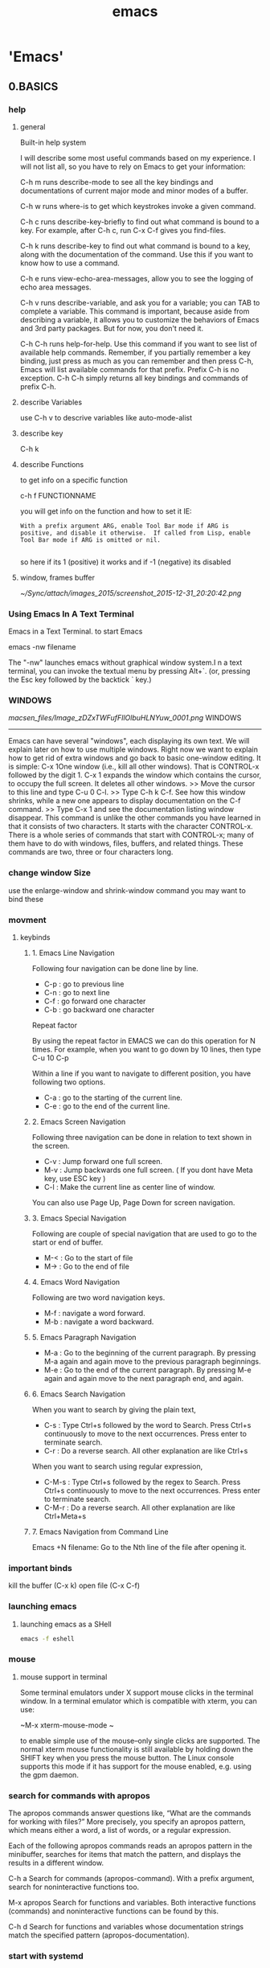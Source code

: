 #+Title: emacs
#+TAGS: Fav(f) Most_used(m) cbugs(c)
#+STARTUP: overview

* 'Emacs'
  :PROPERTIES:
  :ID:       38a15adf-f505-4a54-b1d9-f76b22ce1147
  :END:
** 0.BASICS
*** help
**** general 
Built-in help system

I will describe some most useful commands based on my experience. I will not list all, so you have to rely on Emacs to get your information:

C-h m runs describe-mode to see all the key bindings and documentations of current major mode and minor modes of a buffer.

C-h w runs where-is to get which keystrokes invoke a given command.

C-h c runs describe-key-briefly to find out what command is bound to a key. For example, after C-h c, run C-x C-f gives you find-files.

C-h k runs describe-key to find out what command is bound to a key, along with the documentation of the command. Use this if you want to know how to use a command.

C-h e runs view-echo-area-messages, allow you to see the logging of echo area messages.

C-h v runs describe-variable, and ask you for a variable; you can TAB to complete a variable. This command is important, because aside from describing a variable, it allows you to customize the behaviors of Emacs and 3rd party packages. But for now, you don't need it.

C-h C-h runs help-for-help. Use this command if you want to see list of available help commands. Remember, if you partially remember a key binding, just press as much as you can remember and then press C-h, Emacs will list available commands for that prefix. Prefix C-h is no exception. C-h C-h simply returns all key bindings and commands of prefix C-h.

**** describe Variables
use C-h v to descrive variables like auto-mode-alist 
**** describe key
C-h k
**** describe Functions
to get info on a specific function

c-h f FUNCTIONNAME

you will get info on the function and how to set it IE:

#+BEGIN_EXAMPLE
With a prefix argument ARG, enable Tool Bar mode if ARG is
positive, and disable it otherwise.  If called from Lisp, enable
Tool Bar mode if ARG is omitted or nil.

#+END_EXAMPLE

so here if its 1 (positive) it works and if -1 (negative) its disabled
**** window, frames buffer

#+DOWNLOADED: /tmp/screenshot.png @ 2015-12-31 20:20:42
#+attr_html: :width 700px
 [[~/Sync/attach/images_2015/screenshot_2015-12-31_20:20:42.png]]
*** Using Emacs In A Text Terminal

Emacs in a Text Terminal.
 to start Emacs

 emacs -nw filename

 The "-nw" launches emacs without graphical window system.I
 n a text terminal, you can invoke the textual menu by pressing
Alt+`. (or, pressing the Esc key followed by the backtick ` key.)

*** WINDOWS

[[macsen_files/Image_zDZxTWFufFIlOlbuHLNYuw_0001.png]]
  WINDOWS
 ---------
 Emacs can have several "windows", each displaying its own text. We
 will explain later on how to use multiple windows. Right now we want
 to explain how to get rid of extra windows and go back to basic
 one-window editing. It is simple:
 C-x 1One window (i.e., kill all other windows).
 That is CONTROL-x followed by the digit 1. C-x 1 expands the window
 which contains the cursor, to occupy the full screen. It deletes all
 other windows.
 >> Move the cursor to this line and type C-u 0 C-l.
 >> Type C-h k C-f.
 See how this window shrinks, while a new one appears
 to display documentation on the C-f command.
 >> Type C-x 1 and see the documentation listing window disappear.
 This command is unlike the other commands you have learned in that it
 consists of two characters. It starts with the character CONTROL-x.
 There is a whole series of commands that start with CONTROL-x; many of
 them have to do with windows, files, buffers, and related things.
 These commands are two, three or four characters long.

*** change window Size
use the enlarge-window and shrink-window command
you may want to bind these 
*** movment
**** keybinds
***** 1. Emacs Line Navigation

Following four navigation can be done line by line.

-  C-p : go to previous line
-  C-n : go to next line
-  C-f : go forward one character
-  C-b : go backward one character

Repeat factor

By using the repeat factor in EMACS we can do this operation for N
times. For example, when you want to go down by 10 lines, then type C-u
10 C-p

Within a line if you want to navigate to different position, you have
following two options.

-  C-a : go to the starting of the current line.
-  C-e : go to the end of the current line.


***** 2. Emacs Screen Navigation

Following three navigation can be done in relation to text shown in the
screen.

-  C-v : Jump forward one full screen.
-  M-v : Jump backwards one full screen. ( If you dont have Meta key,
   use ESC key )
-  C-l : Make the current line as center line of window.

You can also use Page Up, Page Down for screen navigation.

***** 3. Emacs Special Navigation

Following are couple of special navigation that are used to go to the
start or end of buffer.

-  M-< : Go to the start of file
-  M-> : Go to the end of file

***** 4. Emacs Word Navigation

Following are two word navigation keys.

-  M-f : navigate a word forward.
-  M-b : navigate a word backward.

***** 5. Emacs Paragraph Navigation

-  M-a : Go to the beginning of the current paragraph. By pressing M-a
   again and again move to the previous paragraph beginnings.
-  M-e : Go to the end of the current paragraph. By pressing M-e again
   and again move to the next paragraph end, and again.

***** 6. Emacs Search Navigation

When you want to search by giving the plain text,

-  C-s : Type Ctrl+s followed by the word to Search. Press Ctrl+s
   continuously to move to the next occurrences. Press enter to
   terminate search.
-  C-r : Do a reverse search. All other explanation are like Ctrl+s

When you want to search using regular expression,

-  C-M-s : Type Ctrl+s followed by the regex to Search. Press Ctrl+s
   continuously to move to the next occurrences. Press enter to
   terminate search.
-  C-M-r : Do a reverse search. All other explanation are like
   Ctrl+Meta+s

***** 7. Emacs Navigation from Command Line

Emacs +N filename: Go to the Nth line of the file after opening it.

*** important binds

kill the buffer (C-x k)
 open file (C-x C-f)
*** launching emacs 
**** launching emacs as a SHell
#+BEGIN_SRC sh
emacs -f eshell
#+END_SRC

*** mouse
**** mouse support in terminal
Some terminal emulators under X support mouse clicks in the terminal window. In a terminal emulator which is compatible with xterm, you can use:

~M-x xterm-mouse-mode ~

to enable simple use of the mouse--only single clicks are supported. The normal xterm mouse functionality is still available by holding down the SHIFT key when you press the mouse button. The Linux console supports this mode if it has support for the mouse enabled, e.g. using the gpm daemon.
*** search for commands with apropos
The apropos commands answer questions like, “What are the commands for working with files?” More precisely, you specify an apropos pattern, which means either a word, a list of words, or a regular expression.

Each of the following apropos commands reads an apropos pattern in the minibuffer, searches for items that match the pattern, and displays the results in a different window.

C-h a
Search for commands (apropos-command). With a prefix argument, search for noninteractive functions too.

M-x apropos
Search for functions and variables. Both interactive functions (commands) and noninteractive functions can be found by this.

C-h d
Search for functions and variables whose documentation strings match the specified pattern (apropos-documentation).


*** start with systemd 
look at the systemd entery [[id:6e5c769c-0f97-4001-8ce7-c19acdd8ce89][setup emacsclient as a systemd unit in Arch]]

** `sync between laptop and work pc`
pull latest Emacs from repo github. if you get an error just overwrite local Emacs with this git command

#+BEGIN_SRC sh
git fetch
git reset --hard origin/master
#+END_SRC

then zip the file:~/.Emacs.d/elpa and file:~/Emacs.g folder and move them to work pc
extract them into respective places 

delete the setting.el before restarting

** saving/closing emacs
*** base 
Save To save file: press Ctrl+x, then Ctrl+s.
Quit Emacs Type: Ctrl+x then Ctrl+c.
Quit without Saving:To quit without saving, just do quit and emacs will ask if you want to
save.
If the keys you press seem to do weird things, then, hold down Ctrl then press g. This will cancel the sequence of keys you may have pressed
by mistake.
*** desktop-save-mode auto Save/Restore
With desktop-save-mode on, now it automatically save/restore opened files, windows config (number of windows, size, position), when quit ＆ restart emacs.
** !Debuging Emacs for Bugs/errors!
*** create backtrace
simply do M-: (setq debug-on-error t) to try for the current emacs session only
*** debugging your config file
%Tip-a good way I found to do so is to open Emacs (non deamon mode) and open the conf file. then start binary splitting it and after each split you can open a new Emacs window (again non deamon) and see if the problem is solved % 
**** Binary search
The secret to finding a problem in your init file is not a secret: binary search.
Use comment-region to comment out half your init file, then 3/4, 7/8,... It is very quick to identify the problem. comment-region also uncomments: C-h f comment-region RET.
**** show a stack trace
You'll need to provide more information to be sure. Try setting

#+BEGIN_SRC emacs-lisp :results none
(setq debug-on-error t)
#+END_SRC

which will give you a stack trace showing what function is complaining about the string being nil.
My guess is that buffer-file-name is returning nil, and that's where the problem lies (not all buffers have file names). Check out the debugging section of An Introduction To Programming in Emacs Lisp, or the debugging section of the Emacs Lisp manual.

**** Check parens
to see whats wrong in your start up files and if emacs give you startup error messages, go over all your init files (base init.el and all
sourced files) and issue this command:

#+BEGIN_EXAMPLE
M-x check-parens
#+END_EXAMPLE

it will check extra parenthesis and quotes and let you know where andwhat is wrong

**** debug erros in code
type ~M-x toggle-debug-on-error RET~, reproduce the problem/error you have to get the debug info 

you can then M-x goto-char RET to get to the to-the-charachter-of-the-invalid-read

*** get rid of unreadable characters (unicode etc)			:Fav:

How do I search for, delete, or replace unprintable (eight-bit or control) characters
(see also http://www.gnu.org/software/emacs/emacs-faq.text)

issue this in a problematic buffer with ?M-:? and paste the code below or just highlight below code and use 'eval-region'

#+BEGIN_SRC emacs-lisp
 (let ((buffer-invisibility-spec)) (query-replace-regexp "[^\t\n\r\f -~]" ""))
#+END_SRC

then enter y or ! (!no return!) to clear place/all

%Tip%:

-Regexp for the printable chars: `[\t\n\r\f -~]'

-Regexp for the unprintable chars: `[^\t\n\r\f -~]'

*** emacs ignores the org config file at startup (econf.org for me)
close all emacs session and delete the .el file (including # and links) corresponding to your conf.org
In example in my case its econf.el which corresponds to my org config file econf.org
restart emacs and things should be back to normal
*** How to startup emacs without loading any customization (vanilla Emacs)

How to startup emacs without loading any customization?
To run emacs without loading your personal init file, start emacs like this:
#+BEGIN_SRC sh
emacs -q
#+END_SRC
To not load any site-wide startup file, start emacs with emacs -Q. The site-wide startup file is usually part of your emacs
distribution, such as from Carbon emacs, Aquamacs, ErgoEmacs. Starting
emacs with "-Q" is like running a bare bone GNU Emacs.

** .emacs
*** start an alternate .init file
start Emacs like this

#+BEGIN_SRC sh
emacs -q --load "/path/to/init.el"
#+END_SRC
where init.el is your custom init
if you use a orgmode type setting setup in the custom init make sure to point to that custom org config

#+BEGIN_EXAMPLE
(require 'org)
(org-babel-load-file
(expand-file-name "mu4esettings.org"
                   user-emacs-directory))
#+END_EXAMPLE

*** Org mode file as a emacs config

For a simple example of usage, follow these 5 steps:

create a directory named .emacs.d in the base of your home directory
$Note-this usually is already created with most configs$ 

#+BEGIN_SRC sh
mkdir ~/.emacs.d
#+END_SRC

checkout the latest version of Org-mode into the src subdirectory of this new directory;

  #+BEGIN_SRC sh
cd ~/.emacs.d
mkdir src
cd src
git clone git://orgmode.org/org-mode.git
#+END_SRC

place the following code block in a file called init.el in your Emacs initialization directory (~/.emacs.d).

#+BEGIN_SRC emacs-lisp :results none
;;; init.el --- Where all the magic begins
;;
;; This file loads Org-mode and then loads the rest of our Emacs initialization from Emacs lisp
;; embedded in literate Org-mode files.

;; Load up Org Mode and (now included) Org Babel for elisp embedded in Org Mode files

;; this line below tells Emacs where the orgmode file are
(add-to-list 'load-path "~/.emacs.d/src/org-mode/lisp")
;; load org
(require 'org-install)
(require 'org)
;; location of the setting.org file (all Emacs configs to be evaluted by org babel)
(org-babel-load-file
 (expand-file-name "settings.org"
                   user-emacs-directory))

;; init.el ends here


#+END_SRC

The curent config can be found here:
[[file:~/.emacs.d/settings.org]]

Re-start Emacs to load the customizations.
 
*** reload a orgmode emacs config

use:

~M-: (org-babel-load-file "/path/to/file.org")~

to re-evaluate the whole thing 
 
*** define system defaults
**** default web browser
#+BEGIN_SRC emacs-lisp
(setq browse-url-browser-function (quote browse-url-generic))
(setq browse-url-generic-program "dwb")
#+END_SRC

*** Where is emacs's init file located?
Where is emacs's init file located?
 That depends on whether if you have the environment variable named
"HOME". ("HOME" should not be confused with a default Windows
environment variable named "HOMEPATH".) If you do have "HOME", then
emacs will look for it there. If you don't have "HOME", emacs will look
for init file at:
 On Windows Vista and Windows 7: %HOMEPATH%\AppData\Roaming\
 on Windows XP: %HOMEPATH%\Application Data\
 See: Windows Environment Variables Basic Tutorial.
 What's emacs's init file name?
 By default, it is %HOME%/.emacs, or %HOME%/.emacs.el, or
%HOME%/.emacs.d/init.el. The file can be byte-compiled, ending in
".elc".
 (info "(emacs) Find Init")
 How to find out if my emacs's init is loaded?
 Type some garbage in your init file, then restart emacs. If emacs
starts with error, then you know it's loaded.
 Or, you can put the following code in your init file:
 (set-background-color "pink"

*** Split Your .emacs into Multiple Files

Split Your .emacs into Multiple Files
 Go to your ".emacs". If the file has more than 2 hundred lines, then
just go to the middle and split the file into 2 files. Name it
.emacs.d/emacs init 1.el and .emacs.d/emacs init 2.el. The exact
file name doesn't matter. Then, in your ".emacs", change it to like
this:
 (load "~/.emacs.d/emacs init 1")
 (load "~/.emacs.d/emacs init 2")
 That's it.
 When next time you have more code you want to add, just pick a file and
add there. Each time, spend no more than 5 minutes doing it.
 Within that 5 min, you can shuffle the file content a bit. Moving
keybindings to init keybinding.el, move loading packages to a
separate file init load package.el, move misc settings (such as
dired, highlighting, line numbering, cursor, font, etc) to another file
misc settings.el.
 The init file categories i have are roughly this: {settings,
keybinding, load packages, elisp functions, ms windows, misc}.
Usually, new things i add to "misc.el". Once in a while, i clean up that
file, move things to proper places.
 This way, you have your customization under manageable condition,
without much effort. You may edit your init files once a month.
Gradually over the years, you may have multiple emacs init files, all
manageable and reasonably organized.

*** Aliases
In emacs, you can use alias to shorten commands. For example, make frequently used commands just 1 or 2 letters.

For example, here's my aliases:

(defalias 'yes-or-no-p 'y-or-n-p) ; y or n is enough
(defalias 'list-buffers 'ibuffer) ; always use ibuffer
(defalias 'perl-mode 'cperl-mode) ; always use cperl-mode

;; make frequently used commands short
(defalias 'g 'grep)
(defalias 'gf 'grep-find)
(defalias 'fd 'find-dired)

; elisp
(defalias 'eb 'eval-buffer)
(defalias 'er 'eval-region)
(defalias 'ed 'eval-defun)
(defalias 'eis 'elisp-index-search)
(defalias 'lf 'load-file)

*** Basic (emacs init file)

Your init file contains personal EmacsLisp code that you want to execute
when you start Emacs.
 For GnuEmacs, it is ~/.emacs or  emacs or ~/.emacs.d/init.el.
 For XEmacs, it is ~/.xemacs or ~/.xemacs/init.el.
 For AquamacsEmacs, it is ~/.emacs or ~/Library/Preferences/Aquamacs
Emacs/Preferences.el
 In Emacs, if you do not know where your InitFile is located or you do
not have one and want to create it, then just open it for editing in
Emacs:
 C-x C-f ~/.emacs RET

*** backups

**** How to disable emacs's automatic backup



How to disable emacs's automatic backup?

Use this code:

 (setq make-backup-files nil) ; stop creating those backup~ files
 (setq auto-save-default nil) ; stop creating those #auto-save# files

How to stop emacs's backup changing the file's creation date of the
original file
 (relevant for non linux only)

Put this code in your emacs init file:

 (setq backup-by-copying t)

Explanation: when emacs does a backup, by default it renames the
original file into the backup file name, then create a new file and
insert the current data into it. This effectively destroys the creation
date of your file. (If a file is created in 2001, and you modified it
today, the file's creation date will become today. Note: unixes
(including Linux and bsd) do not record file creation date, so this
doesn't matter. (ctime is not creation date.) Windows and OS X do record
file creation date.).

**** How to set emacs so that all backups are placed into one backup
folder

How to set emacs so that all backups are placed into one backup folder
 add this code to your init file:
 ;; make backup to a designated dir, mirroring the full path
 (defun my-backup-file-name (fpath)
 "Return a new file path of a given file path.
 If the new path's directories does not exist, create them."
 (let (
 (backupRootDir "~/.emacs.d/emacs-backup/")
 (filePath (replace-regexp-in-string "[A-Za-z]:" "" fpath )) ;
remove Windows driver letter in path,  "C:"
 (backupFilePath (replace-regexp-in-string "//" "/" (concat
backupRootDir filePath "~") ))
 )
 (make-directory (file-name-directory backupFilePath)
(file-name-directory backupFilePath))
 backupFilePath
 )
 )
 (setq make-backup-file-name-function 'my-backup-file-name)
 The above will mirror all directories at the given backup dir. For
example, if you are editing a file /Users/j/web/xyz/myfile.txt, and
your backup root is /Users/j/.emacs.d/emacs-backup/, then the backup
will be at
/Users/j/.emacs.d/emacs-backup/Users/j/web/xyz/myfile.txt~.
 If you want all backup to be flat in a dir, use the following:
 (setq backup-directory-alist '(("" . "~/.emacs.d/emacs-backup")))
 This will create backup files flat in the given dir, and the backup
file names will have "!" characters in place of the directory separator.
For example, if you are editing a file at
/Users/j/web/xyz/myfile.txt, and your backup dir is set at
/Users/j/.emacs.d/emacs-backup, then the backup file will be at:
/Users/j/.emacs.d/emacs-backup/Users!j!web!emacs!myfile.txt~. If you
use long file names or many nested dirs, this scheme will reach file
name length limit quickly. (Mac and Windows allow 255 chars for file
name.)

*** How to disable emacs's automatic backup
How to disable emacs's automatic backup?

Use this code:

 (setq make-backup-files nil) ; stop creating those backup~ files
 (setq auto-save-default nil) ; stop creating those #auto-save# files

How to stop emacs's backup changing the file's creation date of the
original file
 (relevant for non linux only)

Put this code in your emacs init file:

 (setq backup-by-copying t)

Explanation: when emacs does a backup, by default it renames the
original file into the backup file name, then create a new file and
insert the current data into it. This effectively destroys the creation
date of your file. (If a file is created in 2001, and you modified it
today, the file's creation date will become today. Note: unixes
(including Linux and bsd) do not record file creation date, so this
doesn't matter. (ctime is not creation date.) Windows and OS X do record
file creation date.).

*** How to avoid restarting emacs when adding code to emacs init file

How to avoid restarting emacs when adding code to emacs init file?
 Many ways.
 1.Just select the new code and call eval-region.
 2.Call eval-buffer to evaluate all code.
 3.Call load-file. Or, in dired, press L on the file name.

*** turn on CUA mode by default

Turn on the CUA mode. Put the following in your emacs init file:
 (cua-mode 1)
 The CUA mode will do 4 things:
 {Cut Copy Paste Undo} have {X C V Z} keys.
 Typing while a region is selected will delete it or over-ride it.
 Text selection will be highlighted.
 Text selection can be done by holding down the  Shift key and
press a arrow key.

*** Defining Alias to Increase Productivity

In emacs, you can define your own keyboard shortcuts such as F6 for
frequently used commands. But if you use emacs extensively, you may have
all easy keys used up. A alternative to keyboard shortcuts is to make
command names 1 or 2 letters short.
 For example, here's my aliases:
 (defalias 'yes-or-no-p 'y-or-n-p) ; y or n is enough
 (defalias 'list-buffers 'ibuffer) ; always use ibuffer
 (defalias 'perl-mode 'cperl-mode) ; always use cperl-mode
 (defalias 'man 'woman)
 ; major modes, easy naming
 (defalias 'ahk-mode 'xahk-mode)
 (defalias 'bbcode-mode 'xbbcode-mode)
 (defalias 'cmd-mode 'dos-mode)
 (defalias 'lsl-mode 'xlsl-mode)
 (defalias 'ocaml-mode 'tuareg-mode)
 (defalias 'math-symbol-input-mode 'xmsi-mode)

*** Turn a Minor Mode on/off/toggle

When setting a variable that takes {true, false}, use {t, nil}, like
this:
 (setq make-backup-files nil)
 When calling a mode function, use {1, 0}, like this:
 (global-linum-mode 1)
 If you want to turn on/off a mode, call the function, not set the
variable. For example:
 (global-linum-mode 1) ; GOOD
 wrong examples:
 (setq global-linum-mode t) ; BAD
 (setq global-linum-mode 1) ; TOTALLY WRONG!
 Also, some minor mode have a command for setting it globally, while
others do not. For example, there's linum-mode and global-linum-mode.
But there's auto-fill-mode but no "global-auto-fill-mode". The best
thing is to call describe-function and or describe-variable to see their
inline docs.

*** save history between sessions

With savehist-mode, you can save your minibuffer history (ie. the
commands you gave). It's the simple alternative to more complex
session-saving mechanisms like desktop-save-mode and (many!) friends.
 save-hist-mode lets you can customize quite a few things, so my setup
now looks like this:
 (setq savehist-additional-variables ;; also save...
 '(search-ring regexp-search-ring) ;; ... my search entries
 savehist-file "~/.emacs.d/savehist") ;; keep my home clean
 (savehist-mode t) ;; do customization before activate
 As shown, you should do the customizations before enabling
savehist-mode, or they will be ignored.
 The savehist-additional-variables customization particularly
interesting; you can put any (printable) variable in the list, ie. you
could put kill-ring in there, to retrieve your old kill ring (the
clipboard) when you restart emacs again.
 Note: if you want emacs to remember your recently-used files between
sessions, you can take a look at recentf.
 Also, note that I am setting savehist-file to ~/.emacs.d/savehist. In
general, I'll try to put all my emacs files there, instead of in my
home-directory. This makes it a bit easier to back up things and keep my
~/ clean. For historical reasons, I still have my ~/.emacs, but I could
use ~/.emacs.d/init.el instead

*** configure minor modes

As a rule, minor-modes can be enabled given positive argument or
disabled with a negative argument. Should the argument be omitted, the
minor-mode will be toggled on/off.
 Here are some more examples of minor-modes. The following will disable
the scroll bars, menu-bar and tool-bar, respectively.
 (scroll-bar-mode -1)
 (menu-bar-mode -1)
 (tool-bar-mode -1)

*** debug slowdowns

this only workd for emacs >=24
 M-x profile-start
 before loading the file, it will also ask you which method you want, it
defaults to CPU info
 then
 M-x profile-report
 this will show you which modes/functions etc take the most CPU

*** library loading
**** require
allows the authors of addons to write sevral files , chain them togheter into one packge. the use requires only to use 1 files to get all the sub files.
If you look in a package documentation there will be a line that says (provide 'PACKAGENAME).
that's the counterpart to:

(require 'PACKAGENAME)                                          

you put in the config

and example would be the org-mode plugin. there are hundreds of sub packages but all the user needs to stick in the config is:

(require 'org)                                          

$note$ there isnt usually a mode inside the name so it wont be org-mode but rather 'org in the require command

**** autoload
as opposed to require autoload only loads the needed packages on-demand and thus speeds up the emacs inital loading

*** OS/Host name based configuring 
**** Get system type and system name 

Get system type and system namey

To detect different systems, you can use the system-type variable, and to detect different computers (with different hostnames, of course), you can use the system-name variable.

The following defuns show how you can know wich system type and name you have in each machine:
#+BEGIN_SRC emacs-lisp
  
;; Get current system's name
(defun insert-system-name()
(interactive)
"Get current system's name"
(insert (format "%s" system-name))
)

;; Get current system type
(defun insert-system-type()
(interactive)
"Get current system type"
(insert (format "%s" system-type))
)
#+END_SRC


Those previous commands are interactive, so you can just type M-x insert-system-name or M-x insert-system-type to test them.
**** Single dot emacs file and per-computer configuration

Configuration depending on the system type

In order to include system-type based configurations, you can define functions to check if the current system is the one you are looking for. Check these two functions to check if system is Mac OS X (darwin) or GNU (gnu/linux).


#+BEGIN_SRC emacs-lisp

; Check if system is windows
(defun system-type-is-win ()
(interactive)
"Return true if system is windows"
(string-equal system-type "windows-nt")
)

;; Check if system is GNU/Linux
(defun system-type-is-gnu ()
(interactive)
"Return true if system is GNU/Linux-based"
(string-equal system-type "gnu/linux")
)

;; fonts in linux
(if (system-type-is-gnu)
(add-to-list 'default-frame-alist '(font . "Inconsolata-16"))
)

;; fonts in Win
(if (system-type-is-win)
(add-to-list 'default-frame-alist '(font . "Consolas-14"))
)


#+END_SRC

Once you have these functions, you can put the system-dependent configuration:

**** Configuration depending on the system name (linux hostname)
first on linux to define hostname issue

#+BEGIN_SRC sh
hostname
#+END_SRC 

#+RESULTS:
: zx1voics

then in your config you can see something like this

#+BEGIN_SRC emacs-lisp :results none
#+BEGIN_SRC emacs-lisp :results none
(when (string= system-name "zx1voics")
(add-to-list 'load-path "/usr/local/share/emacs/site-lisp/mu4e")
)
#+END_SRC

**** alternative OS specfic method

put OS-specific code in your initialization file but use the same file everywhere,  you might find this sample code useful.

On Windows, use dired+ and set the default font to Consolas.
On Linux, configure Emacs to play well with the X clipboard and use Inconsolata as the default font.

You can use system-type "darwin" to test for OS X.

#+BEGIN_SRC emacs-lisp :results none
(cond
    ((string-equal system-type "windows-nt") ; Microsoft Windows
        (progn
            (require 'dired+)         
            (set-default-font "Consolas")                
        )
    )
    ((string-equal system-type "gnu/linux") ; linux
        (progn
            (setq x-select-enable-clipboard t)
            (set-default-font "Inconsolata")
        )
    )
#+END_SRC

*** Remove welcome screen/splash from emacs
add to init.el/.emcas file:

#+BEGIN_SRC emacs-lisp
;; Remove splash screen
(setq inhibit-splash-screen t)
#+END_SRC

*** Define default apps
**** Browser
Emacs 23.2 doesn't directly support chrome, but it does support a "generic" browser, and something like this should work:
#+BEGIN_SRC 
(setq browse-url-browser-function 'browse-url-generic
      browse-url-generic-program "chromium-browser")
#+END_SRC
if it's Windows or Mac, you can try:
#+BEGIN_SRC 
(setq browse-url-browser-function 'browse-url-default-windows-browser)
(setq browse-url-browser-function 'browse-url-default-macosx-browser)
#+END_SRC

*** autoload lisp files from a folder
Any elisp files dropped into ~/.emacs.local.d/ will be automatically loaded.

I usually use this is a testing ground for new configuration before adding it here, and also for any personal / sensitive configuration.

#+BEGIN_SRC emacs-lisp :results none
(defun my/load-elisp-directory (path)
  (let ((file-pattern "\\.elc?$"))
    (when (file-directory-p path)
      (mapcar (lambda (lisp-file)
                (load-file lisp-file))
              (directory-files (expand-file-name path) t file-pattern)))))

(my/load-elisp-directory "~/.emacs.local.d")
#+END_SRC

** backup,saving etc
*** 'save as'								:Fav:
use:
?C-x? write-file 
@Warning:ido may interfere with this@

*** backup
**** how to backup
By default, Emacs auto-saves a buffer with changes in it to the same directory as the file opened in the buffer, but adds a character such as # or ~ to the beginning or end.
This auto-savin can be turned off with:

(setq make-backup-files nil)

But today I turned it back on, and decided, since I use SVN anyway for versioning, that I will auto-save into the same file. This is achieved with the following:

(setq auto-save-visited-file-name t)

Also, I turned up the rate at which Emacs auto-saves the files.

(setq auto-save-interval 20) ; twenty keystrokes
(setq auto-save-timeout 10) ; ten idle seconds

**** Delete auto-save files
To delete all auto-save files in the current directory, use `#’ in Dired to mark the files, then ‘x’ to delete them.
*** recents
**** How to open recently opened file in emacs

Call recentf-mode to turn it on. Then, call recentf-open-files to list
and open recently opened file. You can give it a single key keyboard
shortcut
 To turn it on for future sessions, put this in your emacs init file:
 (recentf-mode 1) ; keep a list of recently opened files
** bookmarks
*** intro

Bookmark Basics
 Bookmark+ builds on vanilla Emacs bookmarks. If you are familiar with
the latter, then you can skip this section, which mostly reviews the
former. However, this section also introduces some Bookmark+ concepts
and features that are detailed in other sections.
 In Emacs bookmarking these three things are different but related:
 1. the bookmark list
 2. the bookmark file
 3. the bookmark-list display (buffer `Bookmark List', aka the
bookmark "menu list", a misnomer)
 It is important to keep these three straight and understand their
differences in practice, in particular, when they do and do not
represent the same set of bookmarks.
 #1 is in memory. It is the current set of bookmarks. When you add,
rename, delete, etc. a bookmark, this list is updated.
 #2 is on disk. It is a persistent record of a set of bookmarks.
 The bookmark list (#1) is the current value of internal variable
'bookmark-alist'. The bookmark file (#2)can be anywhere. Its default
filename is the value of user option 'bookmark-default-file'.
 The bookmark list is typically initialized from the bookmark file ---
referred to as loading your bookmarks, but you can also create bookmarks
(adding them to the list) without ever saving them to disk.
 The bookmark list can be saved to the bookmark file --- referred to as
saving your bookmarks --- either automatically or on demand. But it is
not necessarily saved. Even if it has been saved in the past, that does
not mean that at any given time the bookmark list corresponds exactly to
the bookmark file.
 The list and the file can often become out of sync. In an Emacs
session, the bookmark list rules. After an Emacs session, the bookmark
file rules (it is all there is). You can use 'C-x p L'
(bmkp-switch-bookmark-file-create') to sync (revert) the list to
reflect the file --- just accept the default value, "switching" to the
same file.
 The bookmark-list display (#3) is a snapshot view of the bookmarks in
the bookmark list. As such, what you see there reflects the state of the
bookmark list at some point in time. So here again, the two, list and
display, can be out of sync. Hitting 'g' in the bookmark-list display
refreshes it to accurately reflect the current bookmark list (#1). Some
other operations in the display also keep it synced with the list.
 Using a prefix argument (C-u g') syncs the display (#3) and the list
(#1) to the file (#2). This can be useful when some other process (e.g.,
another Emacs session) updates the bookmark file or when you want to
abandon changes to the current bookmark list and any of the current
bookmarks. Outside the bookmark-list display, you can use command
'bmkp-revert-bookmark-file' to do this.
 You can load different bookmark files, either adding their bookmarks to
those already in the current bookmark list or replacing them.
 The most important takeaway from this section is that #1 (list), #2
(file), and #3 (display) can be out of sync, and they often are. And
that can be useful.
 Until now, everything said in this section is true of vanilla Emacs as
well as Bookmark+. Bookmark+ adds some flexibility regarding the use of
multiple bookmark files, and it can save the last state of the
bookmark-list display for later reuse.
 The saved state of the display is restored when you show the display
after quitting it (q') in the same session or quitting Emacs, but only
if the bookmark file whose location it recorded is the same as the
current bookmark file.
 It would not make sense to display a completely different set of
bookmarks from those that are currently loaded. The display must always
reflect the current bookmark list (even if it sometimes reflects it
imperfectly, because it is a snapshot). So if the bookmark file that is
loaded is different from the one that was recorded for the display
state, the recorded state is ignored.
 Automatic Saving
 Before getting into the topic of automatic saving, let me say this
clearly once: Back up your bookmark file(s)!
 I recommend that you set option 'bookmark-version-control' to 't', so
that you get numbered backups. See also nodes `Backup Names' and `Backup
Deletion' in the Emacs manual. (Bookmark+ creates backups when your
bookmark file is saved. Until bug #12507 is fixed, vanilla Emacs does
not.)
 User option 'bookmark-save-flag' controls whether and how often to
automatically save the bookmark list to the bookmark file. You can
toggle this option using `M-~' in the bookmark-list display.
 In the bookmark-list display, you can tell whether individual bookmarks
have been modified since the last save: they are marked with `'. I
believe that this indication is robust and accurate (if not, please
report a bug), but a word of caution: do not depend on it. The only way
to be sure that your bookmarks have been saved is to save them. ;-)
 Is there a way to unmodify a single bookmark that you have changed? No,
not unless it is the only one you modified. If you revert to the
bookmarks as last saved, then all changes to all bookmarks (including
addition and removal of bookmarks) are lost. If you want to work
carefully when making multiple changes, then save any modifications you
are sure of before you move on to others. If only one bookmark is
modified then reverting to the bookmark file effectively unmodifies that
bookmark.
 When you consult the doc for option 'bookmark-save-flag' you see that
besides values of 'nil' and 't', meaning off and on, it can have a value
that is the number of bookmark modifications to allow before
automatically saving. If the value is 10, for instance, then the 11th
modification triggers automatic saving.
 But a modification means any change to any bookmark. Typically, you are
more interested in considering all of the changes caused by a given
command as one modification. Why? Suppose you use a command such as `T >
+' (bmkp-bmenu-add-tags-to-marked'), which adds a set of tags to each
of the marked bookmarks. Even if there have been no other modifications
since you last saved bookmarks, if there are more marked bookmarks than
your setting of 'bookmark-save-flag' then automatic saving will kick in
in the middle of the command. Some of the bookmarks with the added tags
will be automatically saved. And that does not give you an opportunity
to cancel the changes (e.g., by quitting without saving).
 This is the reason for option 'bmkp-count-multi-mods-as-one-flag',
whose default value is 't', which means count all of a sequence of
modifications together as one modification, as far as
'bookmark-save-flag' is concerned.

*** basics

Emacs can remember a list of visited files.
 C-x r m Add current buffer to bookmarks.
 C-x r b Open a buffer from bookmarks.
 C-x r l List bookmarks.

*** bookmark a remote folder

connect to a remote file:
 To connect to 'myhost' as 'myuser' via SSH and open the file
~/example.txt:

 C-x C-f /ssh:myuser@myhost:~/example.txt

 after that just add it as a normal bookmark

*** bookmak a folder

if you set a bookmark while you're in a dired buffer it saves the
directory location

*** BKM+ commands

When you jump to a bookmark, you can use completion to specify the
bookmark name. 'bookmark-jump' and 'bookmark-jump-other-window', bound
to
 'C-x j j'
 and
 'C-x 4 j j',

*** sort in +

You can use `s s'... (repeat hitting the 's' key) to cycle among the
various sort orders possible, updating the display accordingly. By
default, you cycle among all available sort orders, but you can shorten
the cycling list by customizing option
'bmkp-sort-orders-for-cycling-alist'.
 You can also change directly to one of the main sort orders (without
cycling) using `s >', `s n', `s f n', etc. There are many such
predefined sort orders bound to keys with the prefix 's' --- use 'C-h m'
or `?' for more info.
 `s >' -- Sort marked (`>') before unmarked
 `s ' -- Sort modified (`') before unmodified
 `s 0' -- Sort by bookmark creation date/time
 `s b' -- Sort by last buffer or file access
 `s d' -- Sort by last bookmark access date/time
 `s D' -- Sort flagged (`D') before unflagged
 `s f d' -- Sort by last local file access date/time
 `s f k' -- Sort by local file kind: file, symlink, dir
 `s f n' -- Sort by file name
 `s f s' -- Sort by local file size
 `s f u' -- Sort by last local file update (edit) date/time
 `s g' -- Sort by Gnus thread: group, article, message.
 `s i' -- Sort by Info manual, node, position
 `s k' -- Sort by bookmark type (kind)
 `s n' -- Sort by bookmark name
 `s t' -- Sort tagged (`t') before untagged
 `s v' -- Sort by visit frequency

*** bookmark tagging

Bookmark Tags
 -------------
 T +- Add some tags to a bookmark

 to add tag enter T followed by +
 then enter bk name to be tagged (or press esc for the one cursor is on)
 then enter the tag. each time you press enter you can add another tag
 Pressing enter with no tag saves the tags! 

 T -- Remove some tags from a bookmark (`C-u': from all bookmarks)
 T 0- Remove all tags from a bookmark
 T d- Remove some tags from all bookmarks
 T r- Rename a tag in all bookmarks
 T l- List all tags used in any bookmarks (`C-u': show tag values)
 T e- Edit bookmark's tags
 T v- Set the value of a tag (as attribute)
 T > v- Set value of a tag, for each marked bookmark (`C-u': all)
 T > C-y- Add tags copied from a bookmark to those marked (`C-u':
all)
 T > q- Replace tags of marked with copied tags (`C-u': all)
 T > +- Add some tags to the marked bookmarks (`C-u': all)
 T > -- Remove some tags from the marked bookmarks (`C-u': all)
 T m %- Mark bookmarks having at least one tag that matches a regexp
 T m +- Mark bookmarks having at least one tag in a set (OR)
 T m - Mark bookmarks having all of the tags in a set (AND)
 T m ~ +- Mark bookmarks not having any of the tags in a set (NOT OR)
 T m ~ - Mark bookmarks not having all of the tags in a set (NOT
AND)
 T u %- Unmark bookmarks having a tag that matches a regexp
 T u +- Unmark bookmarks having at least one tag in a set (OR)
 T u - Unmark bookmarks having all of the tags in a set (AND)
 T u ~ +- Unmark bookmarks not having any tags in a set (NOT OR)
 T u ~ - Unmark bookmarks not having all tags in a set (NOT AND)

*** bookmark and jump to specific org-goto link 
₆In example₆ 
#+BEGIN_SRC emacs-lisp :results none
;  emacs
  (global-set-key (kbd "<f9> <f9> e ")
    (lambda ()
      (interactive)
        (widen)
        (org-id-goto "38a15adf-f505-4a54-b1d9-f76b22ce1147")
        (org-narrow-to-subtree)
))

  ;org
  (global-set-key (kbd "<f9> <f9> o")
    (lambda ()
      (interactive)
        (widen)
        (org-id-goto "be4759e1-2951-4c91-a155-056bc2a16d9f")
        (org-narrow-to-subtree)
))


#+END_SRC
** buffers,windows,frames

*** what is a window and a frame?

Windows and frames
 Emacs is designed for convenient editing of many files at a time. This
is achieved by dividing the Emacs interface into three levels. Namely,
buffers, which have already been introduced, as well as windows and
frames.
 A window is a viewport used for displaying a buffer. A window can
display only one buffer at a time, however one buffer can be displayed
in many windows. Beneath each window exists a mode-line, which displays
information for that buffer.
 A frame is an Emacs "window" (in standard terminology. i.e., 'window'
in the sense of the modern desktop paradigm) which contains a title bar,
menu bar and one or more 'windows' (in Emacs terminology. i.e., the
above definition of 'window').

*** ibuffer

In ibuffer, the key sequence  u S D will save all unsaved files and
close them. This is particularly useful after you've done a
findreplace on hundreds of files with dired-do-query-replace-regexp.
 Alias list-buffer to ibuffer
 Because ibuffer completely replaces the functionality of list-buffers
command, you can alias the command name list-buffers to ibuffer. Like
this:
 (defalias 'list-buffers 'ibuffer)
 With the above, the key for list-buffers Ctrl+x Ctrl+b will also be
set to ibuffer.

*** switch between 2 last buffers

The function to toggle between the two most recently used buffers is
easy enough:
 (defun my-bs-toggle ()
 "Toggle buffers, ignoring certain ones."
 (interactive)
 (catch 'done
 (dolist (buf (buffer-list))
 (unless (or (equal (current-buffer) buf)
 (my-bs-ignore-buffer (buffer-name buf)))
 (switch-to-buffer buf)
 (throw 'done t)))))

*** completion frame

press ESC 3 times:
 ESC ESC ESC

** commands
*** basics

To run a command by name, type Alt+x followed by the command name.
 ShortcutCommand NameDescription
 Ctrl+gkeyboard-quitCancel a command in progress, or cancel
unfinished keyboard keystroke sequence
 Alt+xexecute-extended-commandexecute a command by name
 Finding a Command's Name or Keyboard Shortcut
 If you know a command's name, you can find out its keyboard shortcut
(if there is one).
 If you know a keyboard shortcut, you can find out what command it
calls.
 The commands for these are describe-key and describe-function.
 ShortcutCommand NameDescription
 F1 kdescribe-keyFind the command name of a key
 F1 fdescribe-functionFind the key of a command

*** basic examples
Example of Useful Commands
 In emacs, a selection of text is called "region". Many commands acts on
the selected text. Here are some examples of commands that act on the
region.
 sort-lines
 upcase-initials-region
 upcase-region
 downcase-region
 Not all commands acts on region. Here are some commands that do not
necessary need a region:
 list-matching-lines (acts on whole file)
 delete-matching-lines (acts on region if exist, else work from cursor
point to end of file.)
 delete-non-matching-lines (acts on region if exist, else work from
cursor point to end of file.)
 highlight-phrase (color a word you want. Acts on the whole file)
 The above are just some examples. There are 2.5k commands in emacs by
default.

**** editing text

***** deleting

<DEL> Delete the character just before the cursor
 C-d  Delete the next character after the cursor
 M-<DEL> Kill the word immediately before the cursor
 M-d Kill the next word after the cursor
 C-k Kill from the cursor position to end of line
 M-k Kill to the end of the current sentence

***** Enriched Mode

Enriched mode is a buffer-local minor mode (see Minor Modes). When you
visit a file that has been saved in the 'text/enriched' format, Emacs
automatically enables Enriched mode, and applies the formatting
information in the file to the buffer text. When you save a buffer with
Enriched mode enabled, it is saved using the 'text/enriched' format,
including the formatting information.
 To create a new file of formatted text, visit the nonexistent file and
type
 M-x enriched-mode
 This command actually toggles Enriched mode. With a prefix argument,
it enables Enriched mode if the argument is positive, and disables
Enriched mode
 otherwise. If you disable Enriched mode, Emacs no longer saves the
buffer using the 'text/enriched' format; any formatting properties that
have been added to the buffer remain in the buffer, but they are not
saved to disk.

***** Align text

Align Text
 Emacs has several commands that's helpful for alignment. One of the
most useful is align-regexp. For example, suppose you have:
 tom = 5
 jenny = 8
 mary = 7
 and you want to align them by the equal sign. Just select the text,
then call align-regexp then give "=". Then you get:
 tom = 5
 jenny = 8
 mary = 7

*** deleting

<DEL> Delete the character just before the cursor
C-d  Delete the next character after the cursor
 M-<DEL> Kill the word immediately before the cursor
 M-d Kill the next word after the cursor
 C-k Kill from the cursor position to end of line
 M-k Kill to the end of the current sentence

*** Enriched Mode

Enriched mode is a buffer-local minor mode (see Minor Modes). When you
visit a file that has been saved in the text/enriched format,
Emacs automatically enables Enriched mode, and applies the formatting
information in the file to the buffer text. When you save a buffer with
Enriched mode enabled, it is saved using the text/enriched format,
including the formatting information.
 To create a new file of formatted text, visit the nonexistent file and
type
 M-x enriched-mode
This command actually toggles Enriched mode. With a prefix argument,
it enables Enriched mode if the argument is positive, and disables
Enriched mode
 otherwise. If you disable Enriched mode, Emacs no longer saves the
buffer using the text/enriched format; any formatting properties
that have been added to the buffer remain in the buffer, but they are
not saved to disk.

*** Align text

Align Text
 Emacs has several commands that's helpful for alignment. One of the
most useful is align-regexp. For example, suppose you have:
 tom = 5
 jenny = 8
 mary = 7
 and you want to align them by the equal sign. Just select the text,
then call align-regexp  you get:
 tom = 5
 jenny = 8
 mary = 7
** Console emacs
*** How do I met to the menu in Emacs in console mode
M-x menu-bar-open, which is usually bound to ?F10? (or ?C-F10?). This works with and without menu-bar-mode (which just shows the names of the menus at the top of the screen).
** config/Elisp
*** Emacs base functions 
**** setq
Function: (setq [ SYM VAL ]…)

Comment: A really fundamental function for customizing Emacs settings. An Emacs setting is really just a variable. Emacs has GUI for changing setting, but setq a variable is also equivalent.

Example:

#+begin_src emacs-lisp
(setq global-mark-ring-max 50000)
#+end_src
**** load 
Function: (load FILE &optional NOERROR NOMESSAGE NOSUFFIX MUST-SUFFIX)

Comment: This function allows you to load a file. FILE is the a filename that is looked up in the variable load-path. Do you notice &optional keyword? When you see this keyword, it means everything after &optional is, optional. The parameters NOERROR, NOMESSAGE, NOSUFFIX, MUST-SUFFIX are not required to be passed into the function if you don't need. However, if you want to pass an argument into the place of one a parameter, you must also pass arguments to all the parameters to the left of your chosen parameter. For example, if you want to pass an argument into NOSUFFIX, you are required to pass arguments into NOERROR, NOMESSAGE first. You are safe to ignore everything after your chosen parameter, and in our example, it's MUST-SUFFIX.

Example:
#+begin_src emacs-lisp
(load (substitute-in-file-name "$HOME/.emacs.d/module")) ;; first try to load module.elc; if not found, try to load module.el
(load (substitute-in-file-name "$HOME/.emacs.d/module.el")) ;; only load module.el
(load (substitute-in-file-name "$HOME/.emacs.d/module.elc")) ;; only load module.elc
(load "module") ; search for the file module.el or module.elc in variable load-path
#+end_src
**** require
Function: (require FEATURE &optional FILENAME NOERROR)

Comment: If you install a package from M-x list-packages, to load that package, use (require 'installed-package).

Example: For example, you installed package volatile-highlights, to load it:
#+begin_src emacs-lisp

(require 'volatile-highlights)
#+end_src
**** provide 
Function: (provide FEATURE &optional SUBFEATURES)

Comment: You can use this function at the end of a file to turn the file into a loadable module that is only loaded when called with require.

Example:

Suppose that in a file setup-editing.el, you put this line at the bottom:

#+begin_src emacs-lisp
(provide 'setup-editing)
#+end_src

Then, even if you load it with load function, it won't be activated. To activate, you have to execute (require 'setup-editing).
**** add to list
Function: (add-to-list LIST-VAR ELEMENT &optional APPEND COMPARE-FN)

Comment: Add an element ELEMENT to a list named LIST-VAR.

Example:
#+begin_src emacs-lisp
(add-to-list 'load-path "~/.emacs.d/personal") ; add personal to load-path,
                                               ; so "load" function can search for files in it
#+end_src

**** add hook
Function: (add-hook HOOK FUNCTION &optional APPEND LOCAL)

Comment: A hook is a Lisp variable which holds a list of functions, to be called on some well-defined occasion. (This is called running the hook. You can search for hook using C-h v and enter -hook suffix then TAB. Or you can find hooks in Customization Groups.

Example:
#+begin_src emacs-lisp
(add-hook 'prog-mode-hook 'linum-mode)
#+end_src

After you add the function linum-mode - which activates line number on the left margin of your Emacs - then every time you enter a prog-mode, which is the root all programming major modes derive from. A programming mode can be c-mode, asm-mode, emacs-lisp-mode, java-mode…

**** global-set-key
Function: (global-set-key KEY COMMAND)

Comment: This function binds a command to a key, as you can see in the function interface.

Example:

You can bind in one of the following ways:

(global-set-key (kbd "C-x C-b") 'ibuffer) ;; bind "C-x C-b" to ibuffer command
(global-set-key "\C-x\C-b" 'ibuffer)  ;; bind "C-x C-b to ibuffer command, but modifier 
                                      ;; keys must be escaped with the backslash
(global-set-key [?\C-x?\C-b] 'ibuffer) ;; use vector instead of a string

%I recommend you to use (kbd ...) function because we can write key bindings using our familiar key notations without adding unnecessary characters.%

Vector is array in other languages. Vector was used for mapping function keys, 

such as [left], [right], [up], [down], [f1]...[f12]. But now, you can also map function keys in (kbd ...) function using angle brackets:

(global-set-key (kbd "<f3>") 'kmacro-start-macro-or-insert-counter)

Here are common function keys (remember to wrap them in a pair of angle bracket):

Key	Description
left, up, right, down	Cursor arrow keys
begin, end, home, next, prior	Other cursor re-positioning keys
 	prior means PageUp
 	next means PageDOwn
select, print, execute, backtab	Miscellaneous keys
insert, undo, redo, clearline	backtab means S-TAB or C-iso-tab
insertline, deleteline, insertchar, deletechar	 
f1, f2, ... F35	Numbered function keys on top of your keyboard
kp-add, kp-subtract, kp-multiply, kp-divide	Keypad keys (to the right of the regular keyboard)
kp-backtab, kp-space, kp-tab, kp-enter	, with names or punctuation.
kp-separator, kp-decimal, kp-equal	 
kp-0, kp-1, ... kp-9	Keypad keys with digits.
kp-f1, kp-f2, kp-f3, kp-f4	Keypad PF keys.
**** define key 
Function: (define-key KEYMAP KEY DEF)

Comment:

This function binds a definition DEF, usually a command, to a key sequence KEY. A definition can be other things that you can find in the built-in documentation.

A key sequence (key, for short) is a sequence of input events that have a meaning as a unit. Input events include characters, function keys and mouse buttons—all the inputs that you can send to the computer. A key sequence gets its meaning from its binding, which says what command it runs.

When a key sequence KEY is pressed, Emacs runs the associated function. A keymap KEYMAP stores a list of bindings between KEY and definition DEF. Major mode or minor mode uses keymap to provide its own key bindings. A keymap usually has -mode-map suffix, i.e. dired-mode-map; if you want to change or add a key binding in a major mode or minor mode, you use define-key function like this:

Example:

#+begin_src emacs-lisp
;; Dired uses "e", "f" or RET to open a file
;; you can reuse one of these keys for different purpose
;; for example, you can bind it to wdired-change-to-wdired-mode
;; wdired-change-to-wdired-mode allows you to edit your Dired buffer
;; like a normal text buffer, such as edit file/directory names,
;; permission bits.. and then commit the changes to disk.
;;
;; "e" is short for "edit"
;; After finish your editing, "C-c C-c" to commit, "C-c C-k" to abort
(define-key dired-mode-map (kbd "e") 'wdired-change-to-wdired-mode)

#+end_src
**** defalias 
Function: (defalias SYMBOL DEFINITION &optional DOCSTRING)

Comment: defalias allows you to rename a command. It is usually used to abbreviate command name.

Example: Put the following aliases in your init.el:

#+begin_src emacs-lisp
(defalias 'yes-or-no-p 'y-or-n-p) ; y or n is enough
(defalias 'list-buffers 'ibuffer) ; always use ibuffer

                                        ; elisp
(defalias 'eb 'eval-buffer)
(defalias 'er 'eval-region)
(defalias 'ed 'eval-defun)

                                        ; minor modes
(defalias 'wsm 'whitespace-mode)
#+end_src

**** defun

Macro: (defun NAME ARGLIST &optional DOCSTRING DECL &rest BODY)

Comment: defun is a Lisp macro that allows you to define a function, like any other language. A function is a collection of Lisp forms to be executed. The return value is the last form.

Example:

Create a normal function (Not available in M-x):
#+begin_src emacs-lisp
(defun demo ()
  (message "Hello World" number string))
#+end_src

Create a command (Available in M-x):
#+begin_src emacs-lisp
(defun demo ()
  (interactive)
  (message "Hello World"))
#+end_src

%interactive is a special form that turns a function into a command and allow a command to accept various types of prefix arguments, such as a number, a string, symbol, buffer names…%
 You can C-h f and type interactive to find out more.
**** mapc
Function: (mapc FUNCTION SEQUENCE)

Comment: mapc calls the function FUNCTION on each element of the sequence SEQUENCE.

Example:

#+begin_src emacs-lisp
;; load every .el file inside ~/.emacs.d/custom/
(mapc 'load (directory-files "~/.emacs.d/custom" t ".*\.el"))

#+end_src
*** issue commands based on hostname in emacs config
you can config emacs so that some specific commands (such as paths, themes anything really) run on a specific machine while others run on another machine. this can be done based on hostname. 
here is an example of defining a path for a org-mode plugin based on which machine emacs is run

#+BEGIN_SRC emacs-lisp :results none
(if (string= system-name "voices") (setq-default org-download-image-dir "/home/zeltak/org/attach/images_2014/") (setq-default org-download-image-dir "/media/NAS/Uni/org/attach/images_2013/"))                                                           
#+END_SRC

'if' takes a condition, (string= system-name "server") which is 't' if the host name happens to be "server", otherwise 'nil'  
if the condition evaluates to 't', it does the first command (setq...) otherwise the second one (second setq statement)                                          

you can also add more then one command with the 'progn' command, ₆In example₆ 

#+BEGIN_SRC elisp
(if (string= system-name "voices") 
(progn
(setq initial-scratch-message "Don't use emacs on your server")
(add-to-list 'custom-theme-load-path "~/.emacs.d/nonelpa/flatland-emacs/")
(load-theme 'leuven t)
)

(progn
(setq initial-scratch-message "your not on voices")                                                           
(load-theme 'solarized t)
)
)
#+END_SRC

*** True and False
In elisp, the symbol nil is false, anything else is considered true. So, 0 is true, and empty string "" is also true. Also, nil is equivalent to the empty list (), so () is also false.

; all the following are false. They all evaluate to nil
(if nil "yes" "no") ;  "no"
(if () "yes" "no") ;  "no"
(if '() "yes" "no") ;  "no"
(if (list) "yes" "no") ;  "no", because (list) eval to a empty list, same as ()
*** setq
Setq - '/setq means the variable is not evaluated

setq is just like set with a quoted first arg:

(set 'foo '(bar baz))

is just like

(setq foo '(bar baz))
*** load path/add to list
to manually load functions/plugins to the emacs load path so you can require them use the add to list command
#+BEGIN_SRC emacs-lisp
(add-to-list 'load-path "~/.emacs.d/evil")
#+END_SRC

*** Require
when you need to load feautres that are not in stock emacs installion default you need to require it
so as opposed to lets say !winner-mode! which is stock emacs !evil! is a plugin so you need to require it on startup:
(require 'evil)

after you require the feature you can define options (make use of the c-h f to describe the specific option) as you would for other emacs native commands:

(setq evil-want-fine-undo t)
*** describe Functions
to get info on a specific function

c-h f FUNCTIONNAME

you will get info on the function and how to set it IE:

#+BEGIN_EXAMPLE
With a prefix argument ARG, enable Tool Bar mode if ARG is
positive, and disable it otherwise.  If called from Lisp, enable
Tool Bar mode if ARG is omitted or nil.

#+END_EXAMPLE

so here if its 1 (positive) it works and if -1 (negative) its disabled

#+BEGIN_SRC emacs-lisp
(add-to-list 'auto-mode-alist '("\\.\\(org\\|org_archive\\|txt\\)$" . org-mode))
#+END_SRC
       
*** printing
to print something in the botom bar use the message command
#+BEGIN_SRC emacs-lisp
; printing
(message "hi")
#+END_SRC

will preint the word hi in bottom bar

*** functions

Basic function definition is of the form:

#+BEGIN_SRC emacs-lisp
(defun function name (param1 param2 ) "doc string" body)

;IE

(defun myFunction () "testing" (message "Yay!") )
#+END_SRC

When a function is called, the last expression in the function's definition body is returned. (You do not have to write Return .)
This function can be called in other places in a elisp program but the function won't be available when user types Alt+x unless you make it interactive. To make a function available for interactive use, add the (interactive) right after the doc string. this makes the function a !command!.

The following is a basic function definition for interactive use. The function takes no argument. Evaluate the following code. Then, you can call it by Alt+x yay
#+BEGIN_SRC emacs-lisp
(defun yay ()
  "Insert Yay! at cursor position."
  (interactive)
  (insert "Yay!"))
#+END_SRC
this function now appears in your M-x commands

In summary:

The (interactive ) clause is a way to make your function interactively callable, and a way to fill out your function's parameters when used interactively.
A function with the (interactive ) clause is called a command, and can be called by execute-extended-command Alt+x.
The (interactive "x") form takes a single-letter code to indicate how the command gets its arguments from user. There are about 30 codes for interactive, but the most useful are the following:

(interactive), for commands that takes no argument.
(interactive "n"), prompt user for a number as argument. (prompt string can follow right after "n" as part of the string, like this: (interactive "nWhat is your age?").)
(interactive "s"), prompt user for a string as argument.
(interactive "r"), for commands that takes 2 arguments, the beginning and ending positions of the current region. This form is typically used for commands that act on a text selection.

*** auto mode list
#+BEGIN_SRC emacs-lisp
(add-to-list 'auto-mode-alist '("\\.\\(org\\|org_archive\\|txt\\)$" . org-mode))
#+END_SRC
to open specific file types in specific modes use auto-mode-alist, Ie to open all .org files in org
You can use C-h v to descrive auto-mode-alist fully

*** Hooks

%Tip most major modes will have a hook name Ie markdown-mode-hool, which can be used to assign hooks%
#+BEGIN_SRC emacs-lisp
;enable flyspell
(add-hook 'org-mode-hook  
          (lambda ()      
            (flyspell-mode)))
#+END_SRC
*** check what the variable is set to
it's easy to check whether local variables were actually set the way you expected,just use

?C-h v? `VAR`

for the `VAR` in question, and Emacs tells you if it has a buffer-local value.

₆In example₆ C-h org-use-tag-inheritance will tell you if its set to t or nili

*** describe key ofand get the key functions name
use ?C-h k? , followed by the keybind
*** add a speicifc orgmode TODO state
#+BEGIN_SRC emacs-lisp :results none
(org-todo "COOK") 
#+END_SRC
*** add notification in a command 
add a shell command like

#+BEGIN_SRC emacs-lisp :results none
(shell-command "notify-send fb uploaded")
#+END_SRC

₆In example₆ 

#+begin_src emacs-lisp

(defun z/dired-fb-upload ()
  (interactive)
  (sr-term)
  (let* ((fmt "fb %s\n")
         (file (sr-clex-file sr-selected-window))
         (command (format fmt file)))
    (if (not (equal sr-terminal-program "eshell"))
        (term-send-raw-string command)
      (insert command)
      (eshell-send-input)
      (shell-command "notify-send fb uploaded")
)))
#+end_src

** Functions
*** basic info
only interactive functions are available with ~M-x~
to make a function interactive issue something like this

#+BEGIN_SRC emacs-lisp :results none
(defun z/hydra-wrap-elisp () (interactive) (z/wrap-in-elisp-block))
#+END_SRC
*** create a new function to be used with binds and m-x from a base function 
#+BEGIN_SRC emacs-lisp :results none
(defun z/hydra-wrap-elisp () (interactive) (beginning-of-line) (z/wrap-in-elisp-block))
#+END_SRC

*** fset
define a function for the symbol using the fset, example

#+BEGIN_SRC emacs-lisp :results none
(fset 'z/prefix-org-refile (C-u M-x org-refile))   
#+END_SRC

*** simple food template Function
here is an anotated version
#+BEGIN_SRC emacs-lisp :results none
;name of the functiom
(defun recipe-templat
;maken recipe-template ()
        (interactive)
;       this will move the cursor to a 0 poistion so the "search forward from point" command below will work
         (goto-line 0)
;       search for a specific keyword/header to place the sub entries
         (search-forward " Inbox")
;move via org command 
         (org-meta-return)
         (org-metaright)
; define a variable called recipe-name and use read-string to give it a user entered string`
         (setq recipe-name (read-string "Title: "))
;insert the string recipe-name
         (insert recipe-name)
;ask for org tags to be entered
         (org-set-tags)
         
;create 2 sub headers: "ingridients" and "Preperation" by using the org mode meta-enter and meta right and then entering strings
         (org-meta-return)
         (org-metaright)
         (insert "Ingridients")
         (org-meta-return)
         (insert "Preperation")
; go back to main header by matcing on the recipe-name string from above
         (search-backward recipe-name)
; in the below property drawer example we will define a variable use the read-string to give it a user entered string
;src1 src2 etc will be the individual var names where the read-string will be the user entered names
         (setq src1 (read-string "Time: "))
;then we use the src1 etc to set the relevant org property value
         (org-set-property "Time" src1)
         (setq src2 (read-string "Rating: "))
         (org-set-property "Rating" src2)
         (setq source (read-string "Sources: "))
         (org-set-property "Source" source)
         (setq amount (read-string "Ammount: "))
         (org-set-property "Ammount" amount)
         (setq src5 (read-string "Fav: "))
         (org-set-property "Fav" src5)
         ;move to the ingridients section and start a yasnippet expansion
         (search-forward "Ingridients")
         (yas-insert-snippet)
)

#+END_SRC
*** sample function with interactive lines 
#+BEGIN_SRC emacs-lisp :results none
(global-set-key (kbd "C-c w e")
                    (lambda ()
                      (interactive)
;;jump to the start of the line 
                      (beginning-of-line)
;issue the function below z/wrap...
                      (z/wrap-in-elisp-block)
;;again jump to start of line 
                      (beginning-of-line)
;;since the function leaves an empty gap delete the first 2 caracters (white-space)
                      (delete-char 2)
                                           ))
#+END_SRC
*** run a bash/shell command in function
use the shell command ₆In example₆ 
#+BEGIN_SRC latex :results none
(shell-command "notify-send fb uploaded")
#+END_SRC

** Dired
*** basic keys
【Enter ↵】	Open the file
【q】	Close the dir
【C】	Copy file
【R】	Rename/move file
【D】	Delete file
【+】	create a new dir
【g】	Update the entire contents of the Dired buffer (revert-buffer). 

*** use dired to find and replace multiple files at once 
Call dired to list files in dir, or call find-dired if you need all subdirectories.
$Note$ if using ido use ?Ctrl-j? to open the dired mode after you choose a location with ido
Mark the files you want. You can mark with ?m? or regex by typing ?% m?
Type Q to call dired-do-query-replace-regexp.
Type your find regex and replace string $Note- you don't have to use regex here you can just type normally$ 
For each occurrence, type y to replace, n to skip (Type ?Ctrl+g? to abort the whole operation.
Type ! to replace all occurrences in current file without asking, N to skip all possible replacement for rest of the current file
To do the replacement on all files without further asking, type Y
Call ibuffer to list all opened files.
Type ?* u? to mark all unsaved files, type S to save all marked files, type D to close them all.	

*** travel through dirs without openning new buffer
Use ?a? (dired-find-alternate-file) instead of Enter
*** customize image-dired save location
use m-x customize-mode
then search for image-dired and set the locations of :
`image-dired-db-file` and `image-dired-dir`
*** How can I open files externally in Emacs dired mode 
Use ! while in dired to run a shell command on a file.
In the case of evince, it's smarter to use &, though, which will run the command asynchronously, so emacs will still be usable while you have the PDF open.

for long term use the open with library

Setup for your case may look like that:

#+BEGIN_SRC emacs-lisp :results none
(setq openwith-associations '(("\\.pdf\\'" "evince" (file))))
(openwith-mode t)
#+END_SRC

It sets file handler that will work from both dired and find-file.

*** How to hide some files
Call dired-do-kill-lines 【k】 to hide marked files

*** use 2 different dired buffer in splits ('dual pane')
zeltak: what you are seeing is because the two windows have the same dired buffer in them; if you do C-x 3 C-x d the behavior will be what you are looking for better I think

*** dired omit 
Omitting a file means removing it from the directory listing. Omitting is useful for keeping Dired buffers free of “uninteresting” files (for instance, auto-save, auxiliary, backup, and revision control files) so that the user can concentrate on the interesting files.
To activate it, add this to your .emacs

     #+BEGIN_SRC emacs-lisp :results none
     (setq-default dired-omit-mode t)
     #+END_SRC

     To toggle the mode, bind it to a keystroke that you like

     (define-key dired-mode-map (kbd "C-o") 'dired-omit-mode)

     dired-omit-files contains the regex of the files to hide in Dired Mode. For example, if you want to hide the files that begin with . and #, set that variable like this

     (setq-default dired-omit-files "^\\.?#\\|^\\.$\\|^\\.\\.$\\|^\\.")

     The variable dired-omit-extensions holds the list of all file extensions to hide in Dired Omit Mode. You can modify the list to add more file extensions to hide or remove the ones that you would like to show.

     (add-to-list 'dired-omit-extension ".example")
     (delete 'dired-omit-extension ".example")
*** copy file/folder names to kill ring 
The command `w` (dired-copy-filename-as-kill) puts the names of the marked (or next n) files into the kill ring, as if you had killed them with C-w. The names are separated by a space.

With a zero prefix argument `0 w`  this uses the absolute file name of each marked file. 
With just C-u as the prefix argument `C-u w`  it uses file names relative to the Dired buffer’s default directory. (This can still contain slashes if in a subdirectory.) 

As a special case, if point is on a directory headerline, w gives you the absolute name of that directory. Any prefix argument or marked files are ignored in this case.

*** dired color theme config 

For Dired

    dired-directory: Face used for subdirectories.
    dired-header: Face used for directory headers.
    dired-mark: Face used for dired marks.
    dired-flagged: Face used for files flagged for deletion.
    dired-marked: Face used for marked files.
    dired-perm-write: Face used to highlight permissions of group- and world-writable files.
    dired-symlink: Face used for symbolic links.

For Dired+

    diredp-date-time: Face used for date and time in dired buffers.
    diredp-deletion: Face used for deletion flags (D) in dired buffers.
    diredp-deletion-file-name: Face used for names of deleted files in dired buffers.
    diredp-dir-heading: Face used for directory headings in dired buffers.
    diredp-file-name: Face used for file names (without suffixes) in dired buffers.
    diredp-file-suffix: Face used for file suffixes in dired buffers (file extension).

There are many more faces that you can explore in Emacs Dired.

*** advanced marking 
You can mark files in dired by pressing m on the line of a file, and unflag it by pressing u. You can mark several files individually using m or mark all files whose names match a search string by using % m string <RET>. Use U to unmark all files.

The strings used for matching are regular expressions, so are very powerful. For example:

% m test <RET> will mark all files with names containing the string "test" (equivalent to *test* on the command line.
% m ^test <RET> will mark all files with names starting with the string "test" (equivalent to test* on the command line).
% m txt$ <RET> will mark all files with names ending with the string "txt" (equivalent to *txt on the command line).
% m ^test.*org$ <RET> will mark all files with names starting with the string "test" and ending with "org" (equivalent to test*org on the command line).
% m [kxj] <RET> will mark all files with names containing the letters k, x, or j
% m [kxj] <RET> will mark all files with names containing the letters k, x, or j
% m [6-9] <RET> will mark all files with names containing the digits 6,7,8,9
*** Set Emacs As Default File Manager
http://www.avilpage.com/2015/09/set-emacs-as-default-file-manager-in.html

write a small bash script , Save this file as emacsfm in ~/bin

#+BEGIN_SRC sh  :results none
#!/bin/bash
 #!/usr/bin/bash
 if [ $# -gt 0 ]; then
     dirname=$1
 else
     dirname=$HOME
 fi
 emacsclient -c -eval "(dired \"$dirname\")" > /dev/null
#+END_SRC

Now you can run emacsfm in terminal which open home dired buffer or you can run emacsfm /foo/bar which will open /foo/bar dired buffer.

Now lets set, emacsfm as default file manager. For that first we need to install exo-utils (exo in arch)
then run this
#+BEGIN_SRC sh  :results none
exo-preferred-applications
#+END_SRC
It opens a new window like this.

Go to Utilities -> File manager, select Other and select emacsfm from it.

Now if you go to browser downloads and click on show in folder, it will emacs dired.
** Help
*** find out color face your currently on
Place the cursor over a given element in an org file and use the command 〖customize-face〗, and Emacs will present the face of the current text you’re on as the default argument. That makes it easy to visually identify what you want to change and quickly jump to its customization page.

another option is to use 〖describe-face〗
** copy,cut,paste

*** kill-rectangle  replace-rectangle

kill-rectangleCtrl+xrkDelete selected column of text.
 replace-rectangleCtrl+xrtReplace text in a selected
column. (This is alias to string-rectangle)

put your cursor on mark Ctrl+Space, then move it to position needed
then call kill-rectangle A+x+kill-rectangle

 yank-rectangle Ctrl+xryPaste a column of text (after you
used kill-rectangle).

The yank-rectangle is useful when you want to move a column of text. Try
to swap the "x" and "o" blocks in the above sample text.

*** CUA mode select block



Call cua-mode to turn it on.

Ctrl+Enter to start selecting rectangle.

you can start typing to insert text to the whole column, or press
Backspace to delete to the left every char on the left boundary,
or press Delete to delete the whole rectangle, or use any of {Cut
Ctrl+x, Copy Ctrl+c, Paste Ctrl+v}.

To cancel selection, press Ctrl+Enter again.

** Editing
*** commenting
****  comment region

Comment Region :
 M-x comment-region,
 to uncomment:
 uncomment-region
 one can bind these keys
**** comment/uncomment SECTION
use
M-; (comment-dwim)
*** Copy Filename to the Clipboard
Sometimes I need to copy the name of the currently visited file to the clipboard. Emacs does not have a built-in command for that, but cooking one is pretty straightforward:

#+BEGIN_SRC emacs-lisp  
(defun copy-file-name-to-clipboard ()
  "Copy the current buffer file name to the clipboard."
  (interactive)
  (let ((filename (if (equal major-mode 'dired-mode)
                      default-directory
                    (buffer-file-name))))
    (when filename
      (kill-new filename)
      (message "Copied buffer file name '%s' to the clipboard." filename))))
#+END_SRC

Evaluate the new bit of code in Emacs (maybe by using C-M-x somewhere in the body of the function definition) and invoke the command with M-x copy-file-name-to-clipboard.

*** Single Key to Delete Whole Line

To delete a whole line, call kill-whole-line Ctrl+ Shift+ Backspace. You can give it the same key as kill-line, to replace it. ( Emacs Keybinding Syntax Examples) You can also set the Cut command (kill-ring-save Alt+w) to cut the whole line when there's no selection. See: Emacs: How to Copy/Cut Current Line.

*** repeat last command
Sometimes youll want to quickly repeat an Emacs command several times and more often than not it wont have a convenient keybinding you can use to do this. Enter C-x z (repeat) - it simply repeats the most recently executed command. And the best part? After youve pressed C-x z once you can continue repeating the last command simply by pressing z. Vi(m) users will probably note that this is quite similar to the . command there.

*** manipulate cases
One operation that we have to do fairly often when editing text is manipulating the case of words. The most popular case manipulations are probably capitalize, convert to lowercase and convert to uppercase. Emacs naturally has built-in commands for all of those.

Pressing M-c runs the command capitalize-word, which will capitalize the next word and move the cursor after it. Pressing M-- M-c will capitalize the previous word without moving the cursor.

Pressing M-l runs the command downcase-word, which will lowercase the next word and move the cursor after it. Pressing M-- M-l will lowercase the previous word without moving the cursor.

Pressing M-u runs the command upcase-word, which will uppercase the next word and move the cursor after it. Pressing M-- M-u will uppercase the previous word without moving the cursor.

*** White space
**** start whitespace mode
to visually see all whitespaces in emacs issue the command:

'whitespace-mode'
**** Deleting Whitespace
**** Just one space-make sure there is only 1 space between words
To make sure two words are separated by just one space, 

use M-SPC ('just-one-space' command)

**** Remove whitespace at the end of the document
To remove whitespace at the end of a document, use any of the following:

C-x C-o (delete-blank-lines) at the end of the buffer (`M->).

However, be aware that if require-final-newline is non-nil, then a (single) newline will be added automatically at the end of the file. (The particular non-nil value determines when it is added  see C-h v require-final-newline.) This code:

#+BEGIN_SRC sh
    (defun my-delete-trailing-blank-lines ()
      "Deletes all blank lines at the end of the file."
      (interactive)
      (save-excursion
        (save-restriction
          (widen)
          (goto-char (point-max))
          (delete-blank-lines))))

#+END_SRC
**** Delete extra blank lines between paragraphs
C-x C-o (delete-blank-lines) also deletes any extra blank lines between two paragraphs, leaving just one blank line.
 
**** Delete white space in web formatted pages
to solve your problem, first select the text in question and do M-x delete-blank-lines 
then select it again and do :s/^ //                                                           
this leaves both empty lines and leading whitespace are gone                                          

*** Edit Files as Root

One area where Emacs traditionally falls short by default is editing
files that require =root= permissions. Since most Emacs users just use a
single Emacs frame they never leave, they have the problem of having
started it with their current user's privileges(and it's unlikely this
user is =root=). In this post I'll describe two ways to alleviate that
particular problem (note that =emacsclient= users have other options to
pick from as well - one is mentioned at the very end of the post).

Here's Option A - a simple command that allows you to reopen the
currently visited file with root permissions(obtained via =tramp= and
=sudo=) and prompts you for a file name if you're not currently visiting
a file or supply a prefix argument:


#+BEGIN_EXAMPLE lisp
    (defun sudo-edit (&optional arg)
      "Edit currently visited file as root.

    With a prefix ARG prompt for a file to visit.
    Will also prompt for a file to visit if current
    buffer is not visiting a file."
      (interactive "P")
      (if (or arg (not buffer-file-name))
          (find-file (concat "/sudo:root@localhost:"
                             (ido-read-file-name "Find file(as root): ")))
        (find-alternate-file (concat "/sudo:root@localhost:" buffer-file-name))))
#+END_EXAMPLE

I came across a similar command a few years back and it's been pretty
useful to me ever since. If you like it, I'd suggest binding it to
=C-x C-r= (kind of like =find-file='s binding =C-x C-f=).


#+BEGIN_EXAMPLE
    (global-set-key (kbd "C-x C-r") 'sudo-edit)
#+END_EXAMPLE

Option B

Lately I've decided that such a command is a bit of an overhead, since
we can check the file permissions automatically anyways. While I'm not
quite fond of advising commands (debugging advised commands is no fun)
this was an excellent opportunity to exploit them (for great good):


#+BEGIN_EXAMPLE lisp
    (defadvice ido-find-file (after find-file-sudo activate)
      "Find file as root if necessary."
      (unless (and buffer-file-name
                   (file-writable-p buffer-file-name))
        (find-alternate-file (concat "/sudo:root@localhost:" buffer-file-name))))
#+END_EXAMPLE

This advises =ido-find-file=(you might want to advise =find-file=
instead if you're not using =ido=) to reopen the selected file as
root(you'll be prompted for your =sudo= password) if you don't have
write permissions for it. Extremely cool!

The first command has been part of
[[https://github.com/bbatsov/prelude][Prelude]] since forever. As of
late, the =ido-find-file= advice is also present there and it generally
voids the need for =sudo-edit=.

P.S.

=emacsclient= users have it easy. They just need the following shell
alias(I generally alias =e= to =emacsclient -t=):


#+BEGIN_EXAMPLE lisp
    alias E="SUDO_EDITOR=\"emacsclient -t -a emacs\" sudoedit"
#+END_EXAMPLE

*** copy/cut/paste the current line

at i often find the need to copy the current line too. Usually, this
meas moving the cursor to beginning of line, mark, move to end of line,
then copy. This is 4 operations. The following code will make it just a
single operation:
 (defadvice kill-ring-save (before slick-copy activate compile)
 "When called interactively with no active region, copy the current
line."
 (interactive
 (if mark-active
 (list (region-beginning) (region-end))
 (progn
 (message "Current line is copied.")
 (list (line-beginning-position) (line-beginning-position 2)) ) )
))
 (defadvice kill-region (before slick-copy activate compile)
 "When called interactively with no active region, cut the current
line."
 (interactive
 (if mark-active
 (list (region-beginning) (region-end))
 (progn
 (list (line-beginning-position) (line-beginning-position 2)) ) )
))
 Put the code in your emacs init file. Then, select the text and call
eval-region. Now, when you do not have a text selection, copy will just
copy the current line. Similar for cut. Super!
 This is now part of ErgoEmacs Keybinding.
 A great time saver is to bind them to single keys. Like this:
 (global-set-key (kbd "<f2>") 'kill-region) ; cut.
 (global-set-key (kbd "<f3>") 'kill-ring-save) ; copy.
 (global-set-key (kbd "<f4>") 'yank) ; paste.
 I've been using this for a few years. For deletting or cutting a few
lines, this is more convenient than having to set mark first.
*** Abbreviating Text
**** start 
Emacs can abbreviate text for you to be expanded automatically. To setup abbreviations, do this:
place the following into your "~/.emacs" file:
Also, if you want abbreviations to be saved whenever you save files (C-x s) or quit emacs, add the following to your .emacs:

#+BEGIN_SRC emacs-lisp :results none
(setq save-abbrevs t)              ;; save abbrevs when files are saved
                                     ;; you will be asked before the abbreviations are saved
#+END_SRC

Restoring Abbrevs- Turning on abbrev mode will read your abbrev file. To turn on abbrev-mode globally in your init file:

#+BEGIN_SRC emacs-lisp :results none
(setq-default abbrev-mode t)
#+END_SRC

**** set abbriv location and name
this can be done in the init file or if defined your custom file:/home/zeltak/.emacs.d/custom.el

#+BEGIN_SRC emacs-lisp :results none
(setq abbrev-file-name "/home/zeltak/.emacs.d/abbrv/personal_abbrv.txt")
#+END_SRC

****  use orgmode tables for abbrv files
For example, I wanted to be able to define my abbreviations in an Org Mode table in my config. I remembered coming across this technique a few weeks ago, but I couldn’t find the webpage with the code. It turned out to be simple to write from scratch. Here’s the plain text I added to my config.

#+NAME: abbrev
| Base  | Expansion                             |
|-------+---------------------------------------|
| bc    | because                               |
| wo    | without                               |
| wi    | with                                  |
| ex    | For example,                          |
| email | sacha@sachachua.com                   |
| dote  | http://sachachua.com/dotemacs         |
| web   | http://sachachua.com/                 |
| blog  | http://sachachua.com/blog/            |
| ec    | http://sachachua.com/blog/emacs-chat/ |

#+begin_src emacs-lisp :exports code :var data=abbrev
(mapc (lambda (x) (define-global-abbrev (car x) (cadr x))) data)
#+end_src

The :var data=abbrev argument to the Emacs Lisp source block is where all the magic happens. Here, it takes the data from the table named “abbrev” (which I set using #+NAME: before the table) and makes it available to the code. Emacs evaluates that data when the code is tangled (or exported) to my configuration. The code that’s in my Sacha.el looks like this:

#+BEGIN_EXAMPLE
(let ((data (quote (("bc" "because")
                    ("wo" "without")
                    ("wi" "with")
                    ("ex" "For example,")
                    ("email" "sacha@sachachua.com")
                    ("dote" "http://sachachua.com/dotemacs")
                    ("web" "http://sachachua.com/")
                    ("blog" "http://sachachua.com/blog/")
                    ("ec" "http://sachachua.com/blog/emacs-chat/")))))
  (mapc (lambda (x) (define-global-abbrev (car x) (cadr x))) data) )
#+END_EXAMPLE

**** list current abbriviations
To display a list of the current abbreviations Emacs uses, enter the command
`list-abbrevs`       

*** Delete all lines starting with common letter (flush lines)
'flush-lines'             delete lines containing matches

In Example

m-x
flush-lines
m: 

will delete all lines starting with 'm:'
*** Change/edit Case
**** Case Conversion
Emacs has commands for converting either a single word or any arbitrary range of text to upper case or to lower case.

M-l Convert following word to lower case (downcase-word). 

M-u Convert following word to upper case (upcase-word). 

M-c Capitalize the following word (capitalize-word). 

C-x C-l Convert region to lower case (downcase-region). 

C-x C-u Convert region to upper case (upcase-region). 

**** Capitalizing words and regions

In Emacs, to capitalize a word, position your cursor directly before the
word and type  M-c  .

Note: If you or your system administrators have changed the standard
Emacs key bindings, the command above might not work. If it doesn't,
try:

M-x capitalize-word

(If you aren't sure how to enter these commands in Emacs, see
[[data/aghb.html][In Emacs, how are keystrokes denoted?]])

To capitalize all the words in a region, position your cursor before the
region you wish to capitalize and set a mark. (For information about how
to set a mark in Emacs, see [[data/afhh.html][In Emacs, how do I set the
mark?]]) Once you have set the mark, position the cursor at the end of
the region you want to capitalize and enter:

M-x capitalize-region

**** Making words and regions all uppercase

To make all the letters in a word uppercase, position your cursor before
the word and type  M-u .

If that doesn't work, try:

M-x upcase-word

To make all the words in a region uppercase, position your cursor before
the region and set a mark. Then move your cursor below the region and
type  C-x C-u .

If that doesn't work, try:

M-x upcase-region

Note: By default, this command is disabled, but when you try to use
it, Emacs will give you the option of turning it on.

**** Making words and regions all lowercase

To make all the letters in a word lowercase, position your cursor before
the word and type  M-l  (the letter l).

If that doesn't work, try:

M-x downcase-word

To make all the words in a region lowercase, position your cursor before
the region and set a mark. Then move your cursor below the region and
type  C-x C-l  (the letter l).

If that doesn't work, try:

M-x downcase-region

Note: By default, this command is disabled, but when you try to use
it, Emacs will give you the option of turning it on.

*** Delete Duplicate Lines

'delete-duplicate-lines' will delete duplicated lines in current text selection.

** Regex in emacs
*** Regular Expression Syntax

Here is the syntax used by Emacs for regular expressions. Any character
matches itself, except for the list below.

The following characters are special

#+BEGIN_SRC elsip
.  + ? ^ $ \ [ 
#+END_SRC

Between brackets [], the following are special

#+BEGIN_SRC elisp
] - ^ 
#+END_SRC

Many characters are special when they follow a backslash -- see below.

#+BEGIN_EXAMPLE
      .        any character (but newline)
              previous character or group, repeated 0 or more time
      +        previous character or group, repeated 1 or more time
      ?        previous character or group, repeated 0 or 1 time  
      ^        start of line
      $        end of line
      [...]    any character between brackets
      [^..]    any character not in the brackets
      [a-z]    any character between a and z
      \        prevents interpretation of following special char
      \|       or
      \w       word constituent
      \b       word boundary
      \sc      character with c syntax (e.g. \s- for whitespace char)
      \( \)    start\end of group
      \< \>    start\end of word
      \` \'    start\end of buffer
      \1       string matched by the first group
      \n       string matched by the nth group
      \{3\}    previous character or group, repeated 3 times
      \{3,\}   previous character or group, repeated 3 or more times
      \{3,6\}  previous character or group, repeated 3 to 6 times
#+END_EXAMPLE

.?, +?, and ?? are non-greedy versions of ., +, and ? -- see
[[http://www.emacswiki.org/emacs/NonGreedyRegexp][NonGreedyRegexp]].
Also, \W, \B, and \Sc match any character that does not match
\w, \b, and \sc.

Characters are organized by category. Use C-u C-x  to display the
category of the character under the cursor.

#+BEGIN_EXAMPLE
      \ca      ascii character
      \Ca      non-ascii character (newline included)
      \cl      latin character
      \cg      greek character
#+END_EXAMPLE

Here are some
[[syntax\_classes[[http://www.emacswiki.org/emacs?actionedit;idsyntax_classes][?]]]]
that can be used between brackets, [].

#+BEGIN_EXAMPLE
      [:digit:]  a digit, same as [0-9]
      [:upper:]  a letter in uppercase
      [:space:]  a whitespace character, as defined by the syntax table
      [:xdigit:] an hexadecimal digit
      [:cntrl:]  a control character
      [:ascii:]  an ascii character
#+END_EXAMPLE

Syntax classes:

#+BEGIN_EXAMPLE
      \s-   whitespace character        \s/   character quote character
      \sw   word constituent            \s$   paired delimiter         
      \s_   symbol constituent          \s'   expression prefix        
      \s.   punctuation character       \s<   comment starter          
      \s(   open delimiter character    \s>   comment ender            
      \s)   close delimiter character   \s!   generic comment delimiter
      \s"   string quote character      \s|   generic string delimiter 
      \s\   escape character            
#+END_EXAMPLE

You can see the current
[[syntax\_table[[http://www.emacswiki.org/emacs?actionedit;idsyntax_table][?]]]]
by typing C-h s. The syntax table depends on the current mode. As
expected, letters a..z are listed as word constituents in text-mode.
Other word constituents in this mode include A..Z, 0..9, $, %, currency
units, accented letters, kanjis. See
[[http://www.emacswiki.org/emacs/EmacsSyntaxTable][EmacsSyntaxTable]]
for details.

*** Idiosyncrasies of Emacs Regular Expressions

-  In a interactive search involving a regexp, a space character stands
   for one or more whitespace characters (tabs are whitespace
   characters). Enter C-q SPC to get a single space character. Or put
   the following in your
   [[http://www.emacswiki.org/emacs/InitFile][InitFile]] to override
   this behaviour.

#+BEGIN_EXAMPLE
                     (setq search-whitespace-regexp nil)
#+END_EXAMPLE

-  [^ ... ] matches all characters not in the list, even newlines.
   Put a newline in the list if you want it not to be matched. You can
   enter a newline character using C-o, C-q C-j, or
   C-q 012 RET. Note also that \s- matches space, tab, newline and
   carriage return. This can be handy in a [^ ... ] construct.
-  Default case handling for replacing commands executes case
   conversion. This means that both upper and lower case match in the
   regexp, whereas the case in the replacement string is chosen
   according to the match syntax. Try for example replacing john by
   harry below. Case conversion can be toggled on/off by typing
   M-c in the minibuffer during search. You can also set the
   variable case-fold-search to nil to disable case conversion; see
   [[http://www.emacswiki.org/emacs/CaseFoldSearch][CaseFoldSearch]] for
   more details. In the following example, only the last line would then
   be replaced.

#+BEGIN_EXAMPLE
                               John  >  Harry
                               JOHN  >  HARRY
                               john  >  harry
     
#+END_EXAMPLE

-  Backslashes must be double-quoted when used in Lisp code. Regular
   expressions are often specified using strings in
   [[http://www.emacswiki.org/emacs/EmacsLisp][EmacsLisp]]. Some
   abbreviations are available: \n for newline, \t for tab, \b for
   backspace, \u3501 for character with unicode value 3501, and so on.
   Backslashes must be entered as \\. Here are two ways to replace the
   decimal point by a comma (e.g. 1.5 -> 1,5), first by an interactive
   command, second by executing Lisp code (type C-x C-e after the
   expression to get it executed).

#+BEGIN_EXAMPLE
               M-x replace-regexp RET \([0-9]+\)\. RET \1, RET
              (while (re-search-forward "\\([0-9]+\\)\\." nil t)
                            (replace-match "\\1,"))
#+END_EXAMPLE

*** Some Regexp Examples

#+BEGIN_EXAMPLE
     [-+[:digit:]]                     digit or + or - sign
     \(\+\|-\)?[0-9]+\(\.[0-9]+\)?     decimal number (-2 or 1.5 but not .2 or 1.)
     \(\w+\) +\1\>                     two consecutive, identical words
     \<[[:upper:]]\w                  word starting with an uppercase letter
      +$                               trailing whitespaces (note the starting SPC)
     \w\{20,\}                         word with 20 letters or more
     \w+phony\>                        word ending by phony
     \(19\|20\)[0-9]\{2\}              year 1900-2099
     ^.\{6,\}                          at least 6 symbols
     ^[a-zA-Z0-9_]\{3,16\}$            decent string for a user name
     <tag[^> C-q C-j ]>\(.?\)</tag>  html tag
#+END_EXAMPLE

*** Some Emacs Commands that Use Regular Expressions

#+BEGIN_EXAMPLE
     C-M-s                   incremental forward search matching regexp
     C-M-r                   incremental backward search matching regexp 
     replace-regexp          replace string matching regexp
     query-replace-regexp    same, but query before each replacement
     align-regexp            align, using strings matching regexp as delimiters
     highlight-regexp        highlight strings matching regexp
     occur                   show lines containing a match
     multi-occur             show lines in all buffers containing a match
     how-many                count the number of strings matching regexp
     keep-lines              delete all lines except those containing matches
     flush-lines             delete lines containing matches
     grep                    call unix grep command and put result in a buffer
     lgrep                   user-friendly interface to the grep command
     rgrep                   recursive grep
     dired-do-copy-regexp    copy files with names matching regexp
     dired-do-rename-regexp  rename files matching regexp 
     find-grep-dired         display files containing matches for regexp with Dired
#+END_EXAMPLE

Note that list-matching-lines is an alias for occur and
delete-matching-lines is an alias for flush-lines. The command
highlight-regexp is bound to C-x w h. Also query-replace-regexp is
bound by default to C-M-%, although some people prefer using an alias,
like M-x qrr. Put the following in your
[[http://www.emacswiki.org/emacs/InitFile][InitFile]] to create such
alias.

#+BEGIN_EXAMPLE
       (defalias 'qrr 'query-replace-regexp)
#+END_EXAMPLE

See also:
[[http://www.emacswiki.org/emacs/IncrementalSearch][IncrementalSearch]],
[[http://www.emacswiki.org/emacs/ReplaceRegexp][ReplaceRegexp]],
[[http://www.emacswiki.org/emacs/AlignCommands][AlignCommands]],
[[http://www.emacswiki.org/emacs/OccurBuffer][OccurBuffer]],
[[http://www.emacswiki.org/emacs/DiredPower][DiredPower]]
*** using regex for fontlock
for normal regex
#+BEGIN_SRC emacs-lisp :results none
(font-lock-add-keywords
 'org-mode
'(("\\(%[^%\n]+%\\)" (0 '(:weight ultra-bold :background "#DDFFDD" :foreground "#000000") t))))


#+END_SRC

for special characters (₆In Example₆ ? etc) use this:
#+BEGIN_SRC emacs-lisp :results none
(font-lock-add-keywords
 'org-mode
'(("\\(\\?[^?\n]+\\?\\)" (0 '(:foreground "#000000" :weight ultra-bold :background "#FBFF00") t))))

#+END_SRC
for more details look below:
 #+BEGIN_EXAMPLE
fledermaus | ok, let's break it down to a few basics                                                                              
 fledermaus | a regular expression consists of atoms and modifiers.                                                                
 fledermaus | an atom is a "thing" which matches something, the simplest atom being a non-special character                        
 fledermaus | a modifier changes the number of times that thing matches.                                                           
 fledermaus | so "a" matches a (an expression containing just one atom)
ledermaus | "a?" is an atom plus a modifier. "a" matches a and ? means "the previous atom, 0 or 1 times"                        
ledermaus | so "aa?" means a followed by a or nothing                                                                           
ledermaus | ok. so next up is grouping constructs. they allow you to take a sequence of atoms and modfiers, and say "everythng  
          | _outside_ this group should treat the wholee group as an atom"                                                      
ledermaus | the grouping construct inh this dialect of regexps is \( \)                                                         
ledermaus | so, up at the top there, yo have a !, which is not special in regexps. it's just an atom                            
ledermaus | you want to replace it with ?, but ? is a modifier, so you need to make it non-special, ehich you do with the       
          | character \                                                                                                         
ledermaus | so the regexp is \? instead of !                                                                                    
ledermaus | but it's in a string, so you get \\?                                                                                
ledermaus | zeltak: next up, we have a kind of atom we haven't discussed yet: []                                                
ledermaus | [] denotes a "character class", which means "any of the characters inside the [ ]"                                  
ledermaus | or a negated character class, [^ ]                                                                                  
ledermaus | which means anything _except_ the listed characters                                                                 
ledermaus | zeltak: so, as you can see, modifiers don't make any sense inside a [] because [] or [^] is an atom. things can't   
          | repeat inside [], so ?, +,  etc are not special there and do not need to be escaled.                               
ledermaus | the final ! is once again a simple atom, so is replaced the same way as the first one.                              
   zeltak | fledermaus: gotcha. so im gussing the last instance of the ! should be like the first.                              
ledermaus | exactly.                                                                                                            
#+END_EXAMPLE

*** Regex tips and tricks
**** replace all numbers with space
use the regex syntax [0-9]
or in a command 
#+BEGIN_SRC emacs-lisp :results none
(progn (goto-char (point-min)) (replace-regexp "[0-9]" ""))      
#+END_SRC

you can also create a function from that 

** ELISP
*** Introduction to lisp
**** Functions
The symbol after ( is usually a function name, unless its part of a list of literals (numbers, strings, etc.). You'll learn how to recognize literal lists later.

In math, operators like + and * go between the numbers they will work on. In Emacs Lisp, the operator (or the "function") is at the start of the expression, followed by the things it's going to operate on ("arguments").

#+BEGIN_EXAMPLE
( ( 1 + 2 ) * 3 )    Math expression
( * ( + 1 2 ) 3 )    Emacs Lisp expression
#+END_EXAMPLE

To find out if something is a function, what it does, what arguments it takes, and if it has any keyboard shortcuts, use the C-h f (describe-function) command. Give it the function name. For example, C-h f add-hook will show you the documentation for add-hook, and C-h f show-paren-mode will show you the documentation for that.
**** variables

Variables are containers that can hold different values. In Emacs Lisp, you can change the value of a variable as many times as you want, and you can change it to different types of data as needed.

Like the way you can use C-h f (describe-function) to learn more about a function, you can use C-h v (describe-variable) to learn more about a variable by name. For example, use C-h v to look up the documentation for visible-bell. It says:

Non-nil means try to flash the frame to represent a bell.
A non-nil value is anything that isn't nil, such as t or 1. If you would like to configure your Emacs to flash instead of ringing the bell, you could add the following code to your ~/.emacs.d/init.el:

#+BEGIN_EXAMPLE
(setq visible-bell t)
#+END_EXAMPLE

Many variables have the same value no matter what youre looking at. Some variables change depending on the buffer you're in, and are called "buffer-local" variables. Use C-h v to find out if a variable is buffer-local. For example, the documentation for tab-width includes:
#+BEGIN_EXAMPLE
Automatically becomes buffer-local when set.
#+END_EXAMPLE
This means you can't globally set it with setq, because any changes you make will only be applied to the current buffer. However, you can set the default value with setq-default like this:
#+BEGIN_EXAMPLE
(setq-default tab-width 2)
#+END_EXAMPLE
**** single qoute (')
Let's take a closer look at this example.

#+BEGIN_EXAMPLE
(add-hook 'emacs-lisp-mode-hook 'turn-on-eldoc-mode)
#+END_EXAMPLE
add-hook is a function
both:
'emacs-lisp-mode-hook​  
'turn-on-eldoc-mode​

have single quotes, which tells Emacs to skip evaluating them. They refer to the name of the thing instead of its value. 

emacs-lisp-mode-hook is a variable that contains a list of functions to run, and turn-on-eldoc-mode is a function that were adding to that list.

The single quote means take it literally - treat it as the name of something. If you remove the quote from emacs-lisp-mode-hook, Emacs will look up the value in that variable and use that as the name of the variable to actually set, and you'll probably get an error.
**** setq
Not everything is quoted. You'll often see lines like this in Emacs configuration files:

#+BEGIN_EXAMPLE
(setq delete-old-versions -1)
#+END_EXAMPLE


setq stands for "set quoted". This is actually the same code as:
#+BEGIN_SRC emacs-lisp :results none
(set 'delete-old-versions -1)
; or
(set (quote delete-old-versions) -1)
#+END_SRC
but setq is shorter, so it's more common.

**** Work with lists

You can set the value of a variable to multiple things. In Emacs configuration files, youll often see ' used for lists. For example,

#+BEGIN_SRC emacs-lisp :results none
(setq diff-switches '("-b" "-u"))
#+END_SRC

sets the options for the diff command to a list containing two items, -b and -u. Quoting the list creates a list and quotes all the content in it as needed. You can create lists with the list function instead. The code above is the same as:

#+BEGIN_SRC emacs-lisp :results none
(setq diff-switches (list "-b" "-u"))
#+END_SRC

The code above sets the value of the variable to a list, ignoring any previous values it had.

`Add to a list`

Most of the time, though, you want to add to a list instead of completely replacing it. Youll often see something like this in people's configuration files:

#+BEGIN_SRC emacs-lisp :results none
(add-to-list 'load-path "~/elisp")
#+END_SRC

This adds the ~/elisp directory to the beginning of the list of directories that Emacs checks when loading libraries. If the directory is already in the list, add-to-list does nothing.

`Deleting from a list`

If you need to delete something from a list, you can use the delete function like this:

#+BEGIN_SRC emacs-lisp :results none
(setq load-path (delete "~/elisp" load-path))
#+END_SRC

This deletes the specified member from the list. Note that the second argument for delete is not quoted, so Emacs Lisp uses the value instead of treating it as the name of a list.

Hooks are lists of functions, so you can delete items using delete. Alternatively, a cleaner way to remove a hook is to use remove-hook like this:

#+BEGIN_SRC emacs-lisp :results none
(remove-hook 'emacs-lisp-mode-hook 'turn-on-eldoc-mode)
#+END_SRC

**** Hooks

Hooks are lists of functions that are called from Emacs Lisp in order to modify the behaviour of something. For example, different modes have their own hooks so that you can add functions that will run when that mode is initialized. You saw this example earlier in the module:

#+BEGIN_SRC emacs-lisp :results none
(add-hook 'emacs-lisp-mode-hook 'turn-on-eldoc-mode)
#+END_SRC


This is equivalent to:

#+BEGIN_SRC emacs-lisp :results none
(add-to-list 'emacs-lisp-mode-hook 'turn-on-eldoc-mode)
#+END_SRC

It adds the turn-on-eldoc-mode function to the list of functions when a buffer is initialized with emacs-lisp-mode.
**** Dot notation

Some things look like lists, but theres a dot between the first element and the last element. Whether something should have a dot or not depends on what's expected by the function that uses the data. For example:

#+BEGIN_SRC emacs-lisp :results none
(add-to-list 'package-archives '("melpa" . "http://melpa.milkbox.net/packages/"))
#+END_SRC

This calls the add-to-list function with two arguments. The first argument (​'package-archives​) specifies the list to add an item to
and the second argument (​'("melpa" . "http://melpa.milkbox.net/packages/")​) is the data to add.

The dot (x . y) shows that this is a cons cell, which is something that has two parts. These parts are called the car and the cdr, and can contain symbols, values, lists, and so on. A cons cell like ("abc" . "def") looks like this:

*** hooks
**** add a hook
a simple hook EXAMPLE

#+BEGIN_SRC emacs-lisp
(add-hook 'org-mode-hook  
          (lambda ()      
            (auto-complete-mode)))

#+END_SRC

where the hook executes one org mode starts and the exe is turning on auto-complete-mode

*** require, load, load-file, autoload
Emacs lisp's module system is a primitive system, centered on loading file, with some slightly high level things such as its features, autoload, require. However, nothing is strict or enforced by elisp.

| Function Name   | Purpose                   | Tech Detail                         | Comment                             |
| <15>            | <25>                      | <35>                                | <35>                                |
|-----------------+---------------------------+-------------------------------------+-------------------------------------|
| load-file       | Load a file               | Load one specific file              | Use this if you have one SPECIFIC file at one particular file path |
|-----------------+---------------------------+-------------------------------------+-------------------------------------|
| load            | Load a file.              | load a file by searching thru var load-path. Also, tries to load a compiled version (.elc) if exists. | Use this if the path for the file is not known in advance, and you are using a file name without full path, such as undo or undo.el, and you want to load the compiled version if it exists (undo.elc). |
|                 |                           |                                     |                                     |
|                 |                           |                                     |                                     |
|                 |                           |                                     |                                     |
|                 |                           |                                     |                                     |
|-----------------+---------------------------+-------------------------------------+-------------------------------------|
| require         | Load a package if it has not already been loaded | Checks the var features, if symbol is not there, then call load to load it. | Checks the var features, if symbol is not there, then call load to load it. |
|-----------------+---------------------------+-------------------------------------+-------------------------------------|
| autoload        | Load a file only when a function is called. | Associate a function name with a file path. When the function is called, load the file, and execute the function. | If you are writing a major mode, it's good to have your package installation go by autoload (if possible). It saves startup time. |
|                 |                           |                                     |                                     |
|-----------------+---------------------------+-------------------------------------+-------------------------------------|

*** lisp example library
**** insert text around (start/end) of region
 #+BEGIN_SRC emacs-lisp :results none
 (defun z/wrap-markup-region (start end)
   "Insert a markup <b></b> around a region."
   (interactive "r")
   (save-excursion
     (goto-char end) (insert "</b>")
     (goto-char start) (insert "<b>")
     ))
 #+END_SRC

**** Find/Replace Text Region- good for cleaning up scripts 
This code illustrates how to do text replacements on a region. Very useful. For example:

#+BEGIN_SRC emacs-lisp :results none
(defun replace-greek-region (start end)
  "Replace “alpha” to “α” and other greek letters in current region."
  (interactive "r")
  (save-restriction
    (narrow-to-region start end)
    (goto-char (point-min))
    (while (search-forward " alpha" nil t) (replace-match " α" nil t))
    (goto-char (point-min))
    (while (search-forward " beta" nil t) (replace-match " β" nil t))
    (goto-char (point-min))
    (while (search-forward " gamma" nil t) (replace-match " γ" nil t))
    )
  )
#+END_SRC
**** Highlighting Lines

This example shows you how to make lines containing the words “ERROR:” or “NOTE:” highlighted, whenever a file ending in “log” is opened.
#+BEGIN_SRC emacs-lisp :results none
(defun highlite-it ()
  "Highlight certain lines…"
  (interactive)
  (if (equal "log" (file-name-extension (buffer-file-name)))
      (progn
        (highlight-lines-matching-regexp "ERROR:" 'hi-red-b)
        (highlight-lines-matching-regexp "NOTE:" 'hi-blue-b))))

(add-hook 'find-file-hook 'highlite-it)
#+END_SRC

The add-hook line will make emacs call “highlite-it” whenever a file is opened. It works by adding the function “highlite-it” to the list in the variable find-file-hook.

find-file is the function that open files. find-file-hook is a variable containing list of functions that will run when find-file is run.
** ELISP library 
*** send message to echo area 
#+BEGIN_SRC emacs-lisp
(message (propertize "changed mode to executable" 'face 'font-lock-warning-face))
#+END_SRC
** Emacs on MS windows
*** how to launch emacs in windows (with no command prompt)
Note that GNU Emacs for Windows comes with two executables to start Emacs:
"emacs.exe" and "runemacs.exe"
The former keeps a DOS-Prompt window in the background, while the latter does not, so when if you choose that distribution and want to create a shortcut, be sure to launch "runemacs.exe".

*** how to install and use custom config
the best way i found was to install the emacs speaks statistics
http://ess.r-project.org/

!note! this will not install org-mode, but is ok if you use latest orgmode from MELPA/Git etc

then in windows simple clone your git repo with your emacs config to 

~/.emacs.d (full path on windows is file:/c:\Users\ekloog\.emacs.d

** emacs Server (deamon mode)
*** Emacs as systemd service						:Fav:

Its simple enough to run the emacs daemon with systemd, create the following file

[[file:]]/etc/systemd/system/emacs@.service

and put this inside:

#+BEGIN_SRC sh
[Unit]
Description=Emacs: the extensible, self-documenting text editor

[Service]
Type=forking
ExecStart=/usr/bin/emacs --daemon
ExecStop=/usr/bin/emacsclient --eval "(progn (setq kill-emacs-hook 'nil) (kill-emacs))"
Restart=always
User=%i
WorkingDirectory=%h

[Install]
WantedBy=multi-user.target
Enable the unit for your user

#+END_SRC

then you can enable/strat/stop the deamon with usual systemd syntax:

#+BEGIN_SRC sh
systemctl enable emacs@USER
systemctl start emacs@USER

#In example 
systemctl start emacs@zeltak
#+END_SRC

*** start server (daemon mode)
simply start emacs as:

#+BEGIN_SRC sh
emacs --daemon
#+END_SRC

and it starts running in the background. After that, you can start emacs client frames (windows) using:

#+BEGIN_SRC sh
emacsclient 
#or for terminal only
emacsclient -t
#+END_SRC

*** kill server

In example  

#+BEGIN_SRC sh
emacsclient -e "(kill-emacs)
#+END_SRC
 
*** different window name per emacs client				:Fav:

#+BEGIN_SRC sh
emacsclient -c -e '(x-change-window-property "WM_CLASS" "Client_NAME_NEEDED" nil nil nil t)' 
#+END_SRC

$Note-you only need to change the Client_NAME_NEEDED part$:
** EWW
see also here http://ergoemacs.org/emacs/emacs_eww_web_browser.html
*** How to open a new URL?
Just call eww again.
*** How to open a local HTML file?
Call eww-open-file.
*** How to switch to a real browser?
When in eww, call eww-browse-with-external-browser 【&】.
*** How to make emacs always use eww?
Add the following to your emacs init.
#+BEGIN_EXAMPLE
;; make emacs always use its own browser for opening URL links
(setq browse-url-browser-function 'eww-browse-url)
#+END_EXAMPLE

** Ess
*** install ESS through git
#+BEGIN_SRC sh
git clone https://github.com/emacs-ess/ESS.git  	 
#+END_SRC

then add this to Emacs config:

#+BEGIN_SRC emacs-lisp :results none
(add-to-list 'load-path "/home/zeltak/.emacs.d/src/ESS/lisp/")
(load "ess-site")
#+END_SRC

*** `ess-remote` connect to a remote server (zuni) and run R scripts (and tangled org) 
- Start a new shell:
#+BEGIN_SRC emacs-lisp :results none
ansi-term
#+END_SRC

- ssh into the machine
#+BEGIN_SRC emacs-lisp :results none
ssh uni
#+END_SRC

- Start the ESS process on the remote machine:  for example R

#+BEGIN_SRC sh
R
#+END_SRC
%Tip-you can check the correct machine with the R command%
#+BEGIN_SRC R
Sys.info()
#+END_SRC

- Start ‘M-x ess-remote':
#+BEGIN_SRC emacs-lisp :results none
ess-remote
#+END_SRC
%Tip- in some terms issue ~C-x M-x~ to launch the ess-remote command% 

You will be prompted for a program name with completion. Choose R.
#+BEGIN_EXAMPLE
Dialect: R|stata|....
#+END_EXAMPLE
Your process is now known to ESS.


- Graphics (interactive) on the remote machine. If you run X11 (See X11, X Windows) on both the local and remote machines then you should be able to display the graphs locally by setting the ‘DISPLAY’ environment variable appropriately. also enable X11 forwarding in your ssh config file:/~/.ssh/config  for the specific server

- org

for org mode compatibility change you sessuin name to the ansi term buffer R name. (defaults to *ansi-term*)
₆In example₆ 


this is the one we ended up using 
#+BEGIN_SRC R  :session *ansi-term*  :results none
ls()
#+END_SRC 

then just issue the command as usual (₆In example₆ eval block with C-c etc)

**** alternative methods (not tested by zeltak)
***** connect via tamp 

ESS works with processes on remote computers as easily as with processes on the local machine. The recommended way to access a statistical program on remote computer is to start it with tramp. Require tramp in your .emacs file:
(require 'tramp)
%note- not needed with emacs 24 onwards%

Now start an ssh session with

?C-x f? /ssh:user@host: RET

Tramp should open a dired buffer in your remote home directory. Now call your favorite ESS process (R, Julia, stata etc) as you would usually do on local machine: M-x R.

Alternatively you can start your process normally (M-x R). After you are asked for starting directory, simply type ‘/ssh:user@host: RET’. R process will be started on the remote machine.

***** using separate ssh command 
you connect to the server you want to run R on via SSH on your local machine (client)
$Note- you need to make sure Emacs daemon is runnig on that server$

#+BEGIN_SRC sh
ssh -X user@hostipaddress 
#+END_SRC
$Note$ the -X for X11 forwarding. once connected issuse 

#+BEGIN_SRC sh
emacs -nw
#+END_SRC 

to start a terminal Emacs client.
open your R script as usual (this should bring up ESS) and start working,that is evaluating lines/sections of code
this will prompt you to choose a folder as your work dir and will create a *R* buffer which will act as the console

%Tip-since this is an Emacs client window which is connected to the server you can close your ssh session and the R proccess will still keep running , very much like in tmux. you can simply exit EMACS (C-x C-c) and open a new Emacs and it will still be there. also you can connect to that session from Emacs gui when you get back to the office% 

%Tip- if tab isn't working in terminal for some org related stuff (if using org with R) just use 0rg-cycle% 

***** using screen

Here is how to use ESS with R running in a remote screen session:

ssh to the remote host (outside of emacs)

start screen session

detach it

open shell in emacs (M-x shell)

ssh to the remote host again in the emacs shell

resume the screen session (screen -r)

start R

finally attach ESS to the R process using M-x ess-remote in the shell buffer where you started R

*** a handy function to clear shell
use the function below and bind it to a key of your liking

 #+BEGIN_SRC emacs-lisp :results none
 (defun clear-shell ()
    (interactive)
    (let ((old-max comint-buffer-maximum-size))
      (setq comint-buffer-maximum-size 0)
      (comint-truncate-buffer)
      (setq comint-buffer-maximum-size old-max))) 
 #+END_SRC 

** Gnus
http://www.emacswiki.org/emacs/GnusGmail
*** keys
delete mail N【B DEL】
mark multiple emails with # (and unmark with M-#)
*** terms
article-one information piece-email,article etc terms
backend-a way to get article, mailbox , rss, news backends
gnus has its own .el file but you can use an org mode config file and stick the config there
*** Errors 
**** gnus hangs at startup
if gnus hanges, one possibility is this: if you just commented out a previous setup for Gmail and replaced it with one for  
an NNTP server, Gnus will now be confused and stuck trying to get those previously-subscribed Gmail IMAP folders. just delete .newsrc and try again
*** setup
**** A quick guide
***** start 
when Gnus is properly set up, you will come to the "Group Buffer" window. The "Group Buffer" lists the email folders. In Gnus, the folder is named "Group". By default, the groups (email folders) are invisible!

You need subscribe the groups to make it visible. For example, my Gmail folder "Inbox" is a group named "nnimap+gmail:INBOX" in "Group Buffer" and its invisible by default!. If I dont subscribe that group, I can't read email in my INBOX. I know this is confusing. But this is the way of Gnus.

Check section "Subscribe groups" for details. After subscribing the group INBOX, the INBOX could still be invisible if INBOX does not contain unread emails. That makes no sense for an email client (It does make sense for a stone age news reader)! Anyway, the solution is simple, `C-u 5 gnus-group-list-all-groups` will get desired result. 
I assigned hotkey "o" to it. Here is my elisp code you could paste into your .emacs.
***** group buffer 
In the "Group Buffer", you can select a group (email folder) by pressing "RET" to check emails in that folder.
%Tip I strongly suggest pressing "C-u RET" instead because your true intention is to see ALL the emails instead of the emails filtered by "smart" Gnus.%

After selecting a group and pressing "RET", you reach the "Summary Buffer" which is, as I said before, a list of your emails.

Now everything is simple, you can press "RET" to see the email and use normail Emacs hotkeys for navigation. Hotkey "q" is for quitting "Summary Buffer".

In summary, you only need remember "Group Buffer" is the list of mail folders and "Summary Buffer" is the list of mails.
***** Search emails
"G G" to search email at server side in "Group Buffer". 
You can use "#" ("M-#" to unmark)to mark the group you want to search. If you don't mark the groups, the curent group under cursor is searched. 
If you put the cursor at the first line above any group, all the groups will be searched. You could use more advanced syntax instead of simple keyword. I suggest not doing so.

"/ /" to limit the emails by subject at "Summary Buffer". "Limiting" is means searching mail locally.

"/ a" to limit the emails by author at "Summary Buffer".

"/ w" to cancel the current filter.

You can apply the limits sequentially and cancel them one by one using "/ w"

BTW, I love "Limiting" in Gnus. See http://www.gnu.org/software/emacs/manual/html_mono/gnus.html#Limiting for more limiting tricks.

See http://sachachua.com/blog/2008/05/emacs-gnus-searching-mail/ for details.
***** Subscribe group (email folder)

"A A" in "Group Buffer" to list all groups on all the connected server. @It may take a while@.
%Tip- I suggest pressing "L" to avoid querying data from all the servers if possible.%

After getting the list of all subscribed/unsubscribed groups, press "u" to subscribe/unsubscribe specific group.

I repeat, in order to see the emails in "INBOX" folder/group, you need MANUALLY subscribe the group "INBOX"!

"l" to navigate back the default view of group buffer which you may find confusing, as I mentioned before. Press "o" is much better if you uses my elisp code to show all the subscribed groups.

"g" to refresh groups list.

***** composing and sending 
"R" to reply with quoted text. "r" to reply without quoted.
"S W" (press S then press W) to reply all (It's named "wide reply" in Emacs) with quoted text. "S w" to reply all without quoted.

to Compose new email: The hot key is "a" or "m" in "Summary Buffer".

BTW, you don't need open Gnus to compose a mail. You can type "C-x m" anywhere in Emacs.

Attach a file- The hot key is "C-c C-a"

Download attachment- The hot key is "o". See "Using Mime" in Emacs manual for details.

Send email- "C-c C-c"


Forward mail-"C-c C-f" or "M-x gnus-summary-mail-forward" in "Summary Buffer".

BTW, you can mark several emails you want to forward (hot key is "#") and then forward them all at once (Holger Schauer provided this tip).

After the forwarded email is created, you may copy the body of that email without sending it. The copied content could be inserted into any other email.

***** Refresh "Summary Buffer" in Gnus (check new emails)
Hot key "/ N" or command "M-x gnus-summary-insert-new-articles"

***** Make ALL emails in "Summary Buffer" visible (IMPORTANT)

"C-u RET" on the selected group (email folder) in "Group Buffer", or "C-u M-g" in "Summary Buffer".

Thats the most important part of this article! Gnus only display unread emails. Kind of stupid for an email client. Say my client call me to discuss his proposal in his old emails. I open my Gnus but client's emails are invisible in "Summary Buffer" because they are marked expired by Gnus. Can I ask my client hang on for five minutes because I cannot find the emails he sent?

Check http://stackoverflow.com/questions/4982831/i-dont-want-to-expire-mail-in-gnus for the details.

***** Mark emails read

Press "c" is enough. Either in summary buffer or group buffer. This is the most useful Gnus command because Gmail sucks.

***** How to read email offline

Go to the "Summary Buffer". "Summary Buffer" list the emails in one email folder.

You need mark the emails you want to read offline by "M-x gnus-summary-tick-article-forward".

The marked article will enter the disk cache.

You can remove the article from the disk cache by "M-x gnus-summary-put-mark-as-read".

The disk cache is actually the directory "~/News/cache/". I suggest backing up it with Github's private repository.

You also need insert below code into ~/.emacs,

#+BEGIN_SRC emacs-lisp :results none
(setq gnus-use-cache t)
#+END_SRC

***** How to use multiple Gmail accounts

Here is a sample

#+BEGIN_SRC emacs-lisp :results none
(add-to-list 'gnus-secondary-select-methods
             '(nnimap "gmail-second"
                      (nnimap-address "imap.gmail.com")
                      (nnimap-server-port 993)
                      (nnimap-stream ssl)
                      (nnir-search-engine imap)
                      (nnimap-authinfo-file "~/.authinfo-second.gpg")
                      ; @see http://www.gnu.org/software/emacs/manual/html_node/gnus/Expiring-Mail.html
                      ;; press 'E' to expire email
                      (nnmail-expiry-target "nnimap+gmail:[Gmail]/Trash")
                      (nnmail-expiry-wait 90)
                      ))
#+END_SRC

"gnus-secondary-select-methods" means the list of your email accounts.
***** Archiving mails
What is the equivalent Gnus command to the „Archive“ button? (Remove from „Inbox“ and stay in „All mail“)
Remove the “Inbox” tag by deleting from the “INBOX” folder with:
~B DEL~

***** Deleting mails
How can you delete a mail in Gnus so that it disappears from your Inbox in gmail and goes to Trash?

B m does gnus-summary-move-article. Invoke it, then type “[Gmail]/Trash”. In Gmail terms, this will remove the “Inbox” label and apply the “Trash” label. Messages in the trash don’t show up in other folders, even though they may have other labels.

To really delete, type B DEL (gnus-summary-delete-article), but beware: you’ll have to delete it from the Trash or Spam folder for it to really delete it. Otherwise, it will only remove the label from the message. I suggest writing a script (probably relying on Message-ID) to find the same message in the trash and delete that copy.

Moving an email to the trash will fail to remove the Inbox label[1]. The solution is to make Gnus locate the message in [Gmail]/All Mail with the same Message-ID as the one in INBOX. Delete the one in the Inbox and move the one in All Mail to the trash. Crocky, but the only solution unless Gmail fixes this on their end. Anyone who has the skill to write this script is welcome to do it.

*** authinfo
simple either save a new file with pass in file:~/.authinfo.gpg 
or if you already have a file:~/.authinfo encrypt it to a .gpg file 
** images
*** turn on image mode

M-x iimage-mode

*** images in org-mode

Depending on exactly what you want to achieve, you might try one the the
following ideas:
1. use org-mode as your buffer's major mode. You then have access to
all the power of org-mode formatting, which includes linking to image
files and displaying them:
an image without description

 [[file:/tmp/image.png]]

 an image with description

 [[file:/tmp/image.png][my description]]

 then you can call
 org-toggle-inline-images (C-c C-x C-v)
 to display images in the buffer (without a prefix argument, it will
display only images without description; if you give a prefix argument,
it will display all images)
 2. write your own elisp code to insert images where you want them, and
put it in an eval local pseudo-variable so that it is called when
opening the file. For example:
 foo
 <HERE>
 bar
 # Local Variables:
 # eval: (progn (beginning-of-buffer)(search-forward
"<HERE>")(insert-image (create-image "/tmp/image.png")))
 # End:
 You can of course wrap the elisp code into a neat function and simply
call it from the eval local variable (which is cleaner, but forces you
to have the function definition somewhere else, away from your file)

*** image mode
Open a image in your photos folder. (call dired to open a dir, then Enter ↵ on a image file to open in image mode. 〔➤ dired tutorial〕)
Press 'n' (image-next-file) to view next image.
Press 'p' (image-previous-file) to view previous image. 
** keybinds
*** What keys can be defined
What type of keys can i define?
Single Key.  F8,  Menu,  Page , Keypad 1
Single Key Sequence.  F9 8, F9  Page 
Key Combination.  Ctrl+8, Ctrl+Alt+8
Sequence of single/combo keys.  Alt+7 8, Alt+7 Ctrl+i
*** Emacs Keybinding Syntax Examples
http://ergoemacs.org/emacs/keyboard_shortcuts_examples.html
- Single Modifier Key

#+BEGIN_SRC latex :results none
(global-set-key (kbd "M-a") 'backward-char) ; Alt+a
(global-set-key (kbd "C-a") 'backward-char) ; Ctrl+a
Function keys and Special keys

(global-set-key (kbd "<f3>")   'backward-char)   ; F3 key
(global-set-key (kbd "<kp-3>") 'backward-char)   ; the “3” key on number keypad

(global-set-key (kbd "<insert>") 'backward-char) ; Ins key
(global-set-key (kbd "<delete>") 'backward-char) ; Del key

(global-set-key (kbd "<home>") 'backward-char)
(global-set-key (kbd "<end>") 'backward-char)

(global-set-key (kbd "<next>") 'backward-char)   ; page down key
(global-set-key (kbd "<prior>") 'backward-char)  ; page up key

(global-set-key (kbd "<left>") 'backward-char)   ; ←
(global-set-key (kbd "<right>") 'backward-char)  ; →
(global-set-key (kbd "<up>") 'backward-char)     ; ↑
(global-set-key (kbd "<down>") 'backward-char)   ; ↓

(global-set-key (kbd "RET") 'backward-char) ; Enter/Return key
(global-set-key (kbd "SPC") 'backward-char) ; Space bar key
(info "(elisp) Function Keys")
#+END_SRC

-Menu/App Key

#+BEGIN_SRC latex :results none
;; On Linux, menu/apps key syntax is <menu>
(global-set-key (kbd "<menu> c") 'calendar) ;
;; Windows, menu/apps key syntax is <apps>
(global-set-key (kbd "<app> c") 'calendar) ;
#+END_SRC
Example of single key sequence starting with the ▤ Menu key.

#+BEGIN_SRC latex :results none
;; Linux, the menu/apps key syntax is <menu>
;; Windows, the menu/apps key syntax is <apps>
(define-key key-translation-map (kbd "<apps>") (kbd "<menu>")) ; make the syntax equal

(global-set-key (kbd "<menu>") nil) ; good idea to put nil to the starting key
(global-set-key (kbd "<menu> n") nil) ; good idea to put nil to the starting key
(global-set-key (kbd "<menu> n 6") 'calendar) 
(global-set-key (kbd "<menu> n 7") 'calc)

#+END_SRC
-Super ＆ Hyper Keys

#+BEGIN_SRC latex :results none
;; Example of single key sequence
(global-set-key (kbd "<f7>") nil) ; good idea to put nil to the starting key
(global-set-key (kbd "<f7> <f8>") 'calendar)
(global-set-key (kbd "<f7> <f9>") 'calc)
;; Example of sequence of single or chord keys

(global-set-key (kbd "C-e") nil) ; good idea to put nil to the starting key
(global-set-key (kbd "C-e a") 'calendar)  ; Ctrl+e a
(global-set-key (kbd "C-e SPC") 'calendar)  ; Ctrl+e Space
(global-set-key (kbd "C-e C-a") 'calendar); Ctrl+e Ctrl+a
1 Modifier + Special Key

(global-set-key (kbd "M-<f3>") 'backward-char) ; Alt+F3
(global-set-key (kbd "C-<f3>") 'backward-char)  ; Ctrl+F3
(global-set-key (kbd "S-<f3>") 'backward-char)  ; Shift+F3

(global-set-key (kbd "M-<up>") 'backward-char)  ; Alt+↑
(global-set-key (kbd "C-<up>") 'backward-char)  ; Ctrl+↑
(global-set-key (kbd "S-<up>") 'backward-char)  ; Shift+↑
#+END_SRC
2 Modifier Keys

#+BEGIN_SRC latex :results none
(global-set-key (kbd "M-A") 'backward-char) ; Alt+Shift+a
(global-set-key (kbd "C-A") 'backward-char) ; Ctrl+Shift+a
(global-set-key (kbd "C-M-a") 'backward-char) ; Ctrl+Alt+a
Example of 2 modifier keys with a digit key:

(global-set-key (kbd "M-#") 'backward-char)       ; Alt+Shift+3 or Alt+#
(global-set-key (kbd "C-#") 'backward-char)       ; Ctrl+Shift+3 or Ctrl+#
(global-set-key (kbd "C-M-3") 'backward-char)     ; Ctrl+Alt+3

(global-set-key (kbd "C-S-<kp-3>") 'backward-char); Ctrl+Shift+“numberic pad 3”

;3 modifier keys pressed simultaneously:

(global-set-key (kbd "C-M-S-a") 'backward-char)   ; Ctrl+Alt+Shift+a
(global-set-key (kbd "C-M-!") 'backward-char)     ; Ctrl+Alt+Shift+1 or Ctrl+Alt+!
(global-set-key (kbd "C-M-S-<up>") 'backward-char); Ctrl+Alt+Shift+↑

;No Modifiers
;A shortcut can be created without any modifier keys.

(global-set-key (kbd "3") 'backward-char)
(global-set-key (kbd "a") 'backward-char)
(global-set-key (kbd "é") 'backward-char)
(global-set-key (kbd "α") 'backward-char)
(global-set-key (kbd "你") 'backward-char)
#+END_SRC

*** intro

What type of keys can i define?
 Single Key. ( F8,  Menu,  Page , Keypad 1 )
 Single Key Sequence. ( F9 8, F9  Page )
 Key Combination. ( Ctrl+8, Alt+8)
 Sequence of combo key. ( Alt+7 8, Alt+7 Ctrl+i)
How to find key syntax?
Call describe-key F1 k, then press the key combination. Emacs will
then display its syntax. For example, suppose you want to know the
syntax for the key press of Ctrl+Alt+F8. Call describe-key, then
press Ctrl+Alt+F8, then emacs will print "<C-M-f8> is undefined".
That means, you can use (kbd "<C-M-f8>") to represent that key
combination in lisp code.
 For examples, see: Emacs Keybinding Syntax Examples.
 Note: There is a lot syntax variations, but the one printed by
describe-key is guaranteed to work. For details of emacs's keystroke
syntax variation, see: Emacs's Key Notations Explained (/r, \^M, C-m,
RET, <return>, M-, meta).
 How to find out the current keybinding to a key?
 Call describe-key F1 k, then type the key combination. Emacs will
then show the command that key press is bound to.
 To see a list of ALL current keybindings, call describe-bindings F1
b.

*** simple chain command example

use this
 global-set-key (kbd "C-c a") (lambda () (interactive) (cmd-1 ...) (cmd2
...) ))
 In example:
 (global-set-key (kbd "S-<f8>") (lambda () (interactive) (save-buffer)
(kill-buffer) ))

*** How to change/add keys to a major mode

How to change/add keys to a major mode?
 Use a hook for the mode. A hook will load your code whenever that mode
is activated. Here's a usable example:
 ; define some keys only when the major mode html-mode is active
 (add-hook 'html-mode-hook
 (lambda ()
 (local-set-key (kbd "C-c w") 'bold-word)
 (local-set-key (kbd "C-c b") 'blue-word)
 (local-set-key (kbd "C-c p") 'insert-p)
 (local-set-key (kbd "M-4") 'tag-image)
 (local-set-key (kbd "M-5") 'wrap-url)
 )
 )

*** Rebinding Key Choices

Keys to Avoid
 Emacs has its quirks. The following keys you should not redefine:
 The question mark ? or any combination with it. (due to emacs technical
implementation quirk)
 The Esc key or Ctrl+[. (The Esc key is tied to Ctrl+[ and
Meta. Esc by itself has complicated meanings depending when it is
pressed and how many times it is pressed.)
 F1 or Ctrl+h. (This key combo is used for emacs help system
and have a special status in emacs's key system. For example, type
Ctrl+x, then type Ctrl+h, it'll list what valid keys can follow
and the associated command.)
 Ctrl+m or Enter  (These are tied together. On Apple Keyboards
the main Enter is labeled Return.)
 Ctrl+i or Tab  (These are tied together)
 Ctrl+ Shift+letter. In text terminals, it cannot distinguish
shifted and unshifted versions of such combination. Works fine if you
always use emacs in a GUI environment.
 Good Key Choices
 Emacs has some 7 thousand commands. By default, 800 of them have key
shortcuts. All the common key spots are used. If you define your own
keys without care, you may find that many major mode or minor mode
override your keys, because they have priority.
 By official emacs documentation (info "Key Binding Conventions") , the
key space for users are the function keys F5 to F9, and Ctrl+c
letter. This is very restrictive.
 The following keys are good spots for your own definitions, and does
not cause any problems in practice.
 [[macsen_files/Image_doxwkfAoBnX8ORryMxAxrw_0001.png]]
 Super  Hyper Keys

Emacs supports extra modifier keys called Super  Hyper. On a PC
keyboard, you can set the Win key or Menu key to them, or Apple
keyboard's Opt or Cmd key.
See:[[http://ergoemacs.org/emacs/emacs_hyper_super_keys.html][Emacs: How
to define Super  Hyper Keys]].

*** map move windows

(global-set-key [M-left] 'windmove-left) ; move to left windnow
 (global-set-key [M-right] 'windmove-right) ; move to right window
 (global-set-key [M-up] 'windmove-up) ; move to upper window
 (global-set-key [M-down] 'windmove-down) ; move to downer window

*** Smart window switch

Smart window switch
 The traditional window switch with C-x o can be cumbersome to use in
the long run. The windmove commands provide a more convenient way to do
this. All you have to do is to hold down Shift while pointing at a
window with the arrow keys.
 To activate the windmove keys, use the following in your configuration
fille
 (when (fboundp 'windmove-default-keybindings)
 (windmove-default-keybindings)

*** Standard Copy Paste Keys (CUA)

Standard Copy Paste Keys

First, turn on the CUA mode, under the menu Options  C-x/C-c/C-v Cut
and Paste (CUA). The CUA mode will activate the following shortcuts:

-  Ctrl+x for cut
-  Ctrl+c for copy
-  Ctrl+v for paste
-  Ctrl+z for undo

Also, it will highlight when a region of a text is selected. And, when a
text is selected, typing any text will automatically replace the current
selection. Pressing the Backspace key will also delete the selection.
 the emacs's Options menu. You can turn on standard copy and paste
shortcuts called CUA mode:

 [[macsen_files/emacs_cua_mode_menu.png]]

*** CUA mode keys

Basic Keyboard Shortcuts
 Open, Save, Close
 Ctrl+x Ctrl+fOpen a new file
 Ctrl+x Ctrl+sSave file
 Ctrl+x kClose the current file
 Moving Cursor
 Use the arrow keys    , and  Home,  End,  Page ,  Page  keys.
 Ctrl+Move cursor left by word.
 Ctrl+Move cursor right by word.
 Ctrl+ HomeBeginning of document.
 Ctrl+ EndEnd of document.
 Deleting Text
 Alt+dDelete the next word
 Alt+ BackspaceDelete the previous word
 Ctrl+kDelete all characters from cursor to end of line
 Copy Paste Undo
 First pull the menu Options  C-x/C-c/C-v Cut and Paste (CUA), then
pull the menu Options  Save Options.
 Ctrl+zUndo. (To redo, type any character then do undo twice.)
 Ctrl+cCopy
 Ctrl+xCut
 Ctrl+vPaste
 Ctrl+x hSelect All
 Ctrl+SpaceMark the starting point for copy/cut a text
 Split Window
 Ctrl+x 2Split window into 2 panes
 Ctrl+x 1Make the cursor pane fill window
 Ctrl+x oMove cursor to the other pane
 Searching Text
 To search a word, press Ctrl+s, then type your search text, emacs
will move the cursor to the location of the matched text as you type.
Press Ctrl+s again to jump to the next occurrence, press Ctrl+r
to jump to the previous occurrence.
 Once you found what you are looking for, press a arrow key to exit.
 To exit search and leave the cursor at the place before search started,
press Ctrl+g.

*** How to unset a keybinding
How to unset a keybinding?
To unset a keybinding, use global-unset-key. For example, you have
defined a keystroke for undo, and wants to kick the habit of the hitting
the default shortcut for undo:

#+BEGIN_SRC sh
(global-unset-key (kbd "C- "))
#+END_SRC

*** Use function keys for custom keyboard shortcuts
You can define keyboard shortcuts that are sequences of keys. 

This is how Emacs can have keyboard shortcuts like C-c C-c. The function keys are great for this, because (a) they often dont have assigned functions (or have ones that you dont mind losing), and (b) you dont have to press two or more keys to start your shortcut sequence, like you would do with C-c.

I like using F8 or F9 because Im right-handed and my keyboard groups function keys together. On my keyboard, theres a slight gap separating F5-F8 and F9-F12, which means its easy to distinguish F8 from F9 by feel if I happen to land on the edge.
Define those keyboard shortcuts as sequences so that you can add more shortcuts easily without having to rejig your muscle memory.

#+BEGIN_SRC emacs-lisp
(global-set-key (kbd "<f9> <f9>") 'org-agenda-list)
(global-set-key (kbd "<f9> <f8>") (lambda () (interactive) (org-capture nil "r")))
#+END_SRC

If you want to rebind something that was previously bound to a non-prefix map, you can unbind it first:

(global-unset-key (kbd "<f9>"))

*** add a mode specific keybind
you use this code:
#+BEGIN_SRC emacs-lisp
(define-key text-mode-map (kbd "<f8>") 'delete-trailing-whitespace)
#+END_SRC

%Tip usually the naming will be mode + a map at the end like text-mode-map%

or you can also use hooks:

#+BEGIN_SRC emacs-lisp
; define some keys only when the major mode html-mode is active
(add-hook 'html-mode-hook
 (lambda ()
 (local-set-key (kbd "C-c w") 'bold-word)
 (local-set-key (kbd "C-c b") 'blue-word)
 (local-set-key (kbd "C-c p") 'insert-p)
 (local-set-key (kbd "M-4") 'tag-image)
 (local-set-key (kbd "M-5") 'wrap-url)
 )
)
#+END_SRC

*** define a function to toggle on/off and bindkey

use this function (stick it in your config file)

#+BEGIN_SRC emacs-lisp :results none
 (defun minimap-toggle ()
 "Toggle minimap for current buffer."
 (interactive)
 (if (not (boundp 'minimap-bufname))
 (setf minimap-bufname nil))
 (if (null minimap-bufname)
 (progn (minimap-create)
 (set-frame-width (selected-frame) 100))
 (progn (minimap-kill)
 (set-frame-width (selected-frame) 80))))
#+END_SRC
 
 I have this set to <f7>:
 (global-set-key (kbd "<f7>") 'minimap-toggle)

*** bind a key with a prefix (like C-u) 
you could use this self contained code:

#+BEGIN_SRC emacs-lisp :results none
(global-set-key (kbd "<f12>")                                    
                #'(lambda ()                                     
                    (interactive)                                
                    (let ((current-prefix-arg '(4)))             
                      (call-interactively #'org-refile))))
#+END_SRC

the key part is the last line where you need to define the function name (FUNCNAME)

(call-interactively #'FUNCNAME))))

or %better% eval this macro and use it in all future binds

#+BEGIN_SRC emacs-lisp :results none
(defmacro C-u (&rest args)
  (let ((prefix (list 4)))
    (while (cdr args)
      (cond
       ((eq (car args) 'C-u)
        (setf (car prefix) (* 4 (car prefix))))
       ((eq (car args) 'M-x)
        ;; ignore
        t)
       (t
        (error "Unknown arg %S" (car args))))
      (setq args (cdr args)))
    (unless (functionp (car args))
      (error "%S is not a function" (car args)))
    `(lambda ()
       (interactive)
       (let ((current-prefix-arg ',prefix))
         (call-interactively ',(car args))))))

(global-set-key (kbd "<f12>") (C-u M-x org-refile))
#+END_SRC

*** TODO Toggle-Map
The following keymap toggles some options which tend to be useful throughout a session.

#+BEGIN_SRC emacs-lisp :results none
(define-prefix-command 'endless/toggle-map)
;; The manual recommends C-c for user keys, but C-x t is
;; always free, whereas C-c t is used by some modes.
(define-key ctl-x-map "t" 'endless/toggle-map)
(define-key endless/toggle-map "c" 'column-number-mode)
(define-key endless/toggle-map "d" 'toggle-debug-on-error)
(define-key endless/toggle-map "e" 'toggle-debug-on-error)
(define-key endless/toggle-map "f" 'auto-fill-mode)
(define-key endless/toggle-map "l" 'toggle-truncate-lines)
(define-key endless/toggle-map "q" 'toggle-debug-on-quit)
(define-key endless/toggle-map "t" 'endless/toggle-theme)
;;; Generalized version of `read-only-mode'.
(define-key endless/toggle-map "r" 'dired-toggle-read-only)
(autoload 'dired-toggle-read-only "dired" nil t)
#+END_SRC

There are eight keys being defined there, most of which aren't even used every day, but I know I'll never forget a single one. That is the beauty of mnemonics.

Doesnt "Emacs, toggle column" just roll off your tongue as you're typing C-x t c? I feel like I'm commanding the strands of reality, but that could just be my D&D past taking the better of me.

*** bind menu key
Make the Menu as Leader Key

Even better is to set ▤ Menu key as the lead key of key sequences for emacs's hundreds of commands. 〔➤ Banish Key Chords〕
#+BEGIN_SRC emacs-lisp :results none

;; On Linux, menu/apps key syntax is <menu>
(global-set-key (kbd "<menu> c") 'calendar)

;; Windows, menu/apps key syntax is <apps>
(global-set-key (kbd "<app> c") 'calendar)
#+END_SRC

Example of key sequence starting with the ▤ Menu key.:

#+BEGIN_SRC emacs-lisp :results none
;; Linux, the menu/apps key syntax is <menu>
;; Windows, the menu/apps key syntax is <apps>
;; make the syntax equal
(define-key key-translation-map (kbd "<apps>") (kbd "<menu>"))

(progn
  (define-prefix-command 'xah-fly-leader-key-map)

  (define-key xah-fly-leader-key-map (kbd "RET") (if (fboundp 'smex) 'smex 'execute-extended-command ))
  (define-key xah-fly-leader-key-map (kbd "<backspace>") nil)
  (define-key xah-fly-leader-key-map (kbd "<delete>") nil)
  (define-key xah-fly-leader-key-map (kbd "SPC") xah-insertion-keymap)
  (define-key xah-fly-leader-key-map (kbd "<menu>") 'exchange-point-and-mark)
  (define-key xah-fly-leader-key-map (kbd "TAB") xah-menu-tab-keymap)

  (define-key xah-fly-leader-key-map (kbd ".") xah-highlight-keymap)

  (define-key xah-fly-leader-key-map (kbd "'") 'quoted-insert)
  (define-key xah-fly-leader-key-map (kbd ",") nil)
  (define-key xah-fly-leader-key-map (kbd "-") nil)
  (define-key xah-fly-leader-key-map (kbd "/") nil)
  (define-key xah-fly-leader-key-map (kbd ";") nil)
  (define-key xah-fly-leader-key-map (kbd "=") nil)
  (define-key xah-fly-leader-key-map (kbd "[") nil)
  (define-key xah-fly-leader-key-map (kbd "\\") nil)
  (define-key xah-fly-leader-key-map (kbd "`") nil)


  (define-key xah-fly-leader-key-map (kbd "8") nil)
  (define-key xah-fly-leader-key-map (kbd "7") 'delete-window)
  (define-key xah-fly-leader-key-map (kbd "3") 'delete-other-windows)
  (define-key xah-fly-leader-key-map (kbd "4") 'split-window-below)
  (define-key xah-fly-leader-key-map (kbd "5") 'split-window-right)

  (define-key xah-fly-leader-key-map (kbd "6") nil)
  (define-key xah-fly-leader-key-map (kbd "2") 'dired-jump)
  (define-key xah-fly-leader-key-map (kbd "1") 'xah-open-file-path-under-cursor)
  (define-key xah-fly-leader-key-map (kbd "9") 'ispell-word)
  (define-key xah-fly-leader-key-map (kbd "0") nil)

  (define-key xah-fly-leader-key-map (kbd "a") 'mark-whole-buffer)
  (define-key xah-fly-leader-key-map (kbd "b") 'end-of-buffer)
  (define-key xah-fly-leader-key-map (kbd "c") xah-menu-c-keymap)
  (define-key xah-fly-leader-key-map (kbd "d") 'beginning-of-buffer)
  (define-key xah-fly-leader-key-map (kbd "f") 'xah-search-current-word)
  (define-key xah-fly-leader-key-map (kbd "g") 'isearch-forward)
  (define-key xah-fly-leader-key-map (kbd "h") 'xah-help-keymap)
  (define-key xah-fly-leader-key-map (kbd "i") xah-menu-i-keymap)
  (define-key xah-fly-leader-key-map (kbd "j") 'xah-cut-line-or-region)
  (define-key xah-fly-leader-key-map (kbd "k") 'yank)
  (define-key xah-fly-leader-key-map (kbd "l") 'recenter-top-bottom)
  (define-key xah-fly-leader-key-map (kbd "m") 'universal-argument)
  (define-key xah-fly-leader-key-map (kbd "n") xah-harmless-keymap)
  (define-key xah-fly-leader-key-map (kbd "o") nil)
  (define-key xah-fly-leader-key-map (kbd "p") 'query-replace)
  (define-key xah-fly-leader-key-map (kbd "q") 'xah-copy-line-or-region)
  (define-key xah-fly-leader-key-map (kbd "r") xah-edit-cmds-keymap)
  (define-key xah-fly-leader-key-map (kbd "s") nil)
  (define-key xah-fly-leader-key-map (kbd "t") xah-menu-t-keymap)
  (define-key xah-fly-leader-key-map (kbd "u") nil)
  (define-key xah-fly-leader-key-map (kbd "v") xah-menu-v-keymap)
  (define-key xah-fly-leader-key-map (kbd "w") xah-danger-keymap)
  (define-key xah-fly-leader-key-map (kbd "x") nil)
  (define-key xah-fly-leader-key-map (kbd "y") nil)
  (define-key xah-fly-leader-key-map (kbd "z") 'comment-dwim))

 (global-set-key (kbd "<menu>") 'xah-fly-leader-key-map) 
#+END_SRC
*** The difference between "<return>" and "RET" (and TAB <tab>)

What's the difference between emacs "<return>" and "RET" key notation?
"<return>" is the Return ↩ key while emacs runs in a graphical user interface.

"RET" is the Return ↩ key while emacs runs in a terminal.

"RET" is also equivalent to "C-m" (【Ctrl+m】). (For why, see: Emacs's Key Notations Explained (/r ^M C-m RET <return> M- meta))

if you define:

(global-set-key (kbd "<return>") 'backward-char)
and run emacs in terminal, your keybinding will have no effect.

you need to use:

(global-set-key (kbd "RET") 'backward-char)
But the problem is, by binding (kbd "RET"), you are also binding (kbd "C-m"), regardless you run emacs in terminal or GUI.

What's the difference between emacs "<tab>" and "TAB" key notation?
Same situation for "<return>" vs "RET".

Here, "TAB" is equivalent to "C-i".

Same for "ESC" == "C-[".
** look and feel
*** fonts
*** faces 	 
**** find out colors/fonts etc for a specific package/mode

there are 2 ways to do it:

you may use  ~M-x list-faces-display~ and look there in all available faces

!Or!

use the ~apropos~ command and search for a key word ₆In example₆ 

#+BEGIN_SRC emacs-lisp :results none
~apropos~  >>> helm.*face actually
#+END_SRC

**** Face Attributes

[[file:/home/zeltak/Dropbox/Org/Tech/images/img23472PYP.jpg]]


Face attributes determine the visual appearance of a face. The following table lists all the face attributes, their possible values, and their effects.

Apart from the values given below, each face attribute can have the value unspecified. This special value means that the face doesn't specify that attribute directly. An unspecified attribute tells Emacs to refer instead to a parent face (see the description :inherit attribute below); or, failing that, to an underlying face (see Displaying Faces). The default face must specify all attributes.

Some of these attributes are meaningful only on certain kinds of displays. If your display cannot handle a certain attribute, the attribute is ignored.

:family
Font family or fontset (a string). See Fonts, for more information about font families. The function font-family-list (see below) returns a list of available family names. See Fontsets, for information about fontsets. 
:foundry
The name of the font foundry for the font family specified by the :family attribute (a string). See Fonts. 
:width
Relative character width. This should be one of the symbols ultra-condensed, extra-condensed, condensed, semi-condensed, normal, semi-expanded, expanded, extra-expanded, or ultra-expanded. 
:height
The height of the font. In the simplest case, this is an integer in units of 1/10 point.
The value can also be a floating point number or a function, which specifies the height relative to an underlying face (see Displaying Faces). If the value is a floating point number, that specifies the amount by which to scale the height of the underlying face. If the value is a function, that function is called with one argument, the height of the underlying face, and returns the height of the new face. If the function is passed an integer argument, it must return an integer.

The height of the default face must be specified using an integer; floating point and function values are not allowed. 

:weight
Font weightone of the symbols (from densest to faintest) ultra-bold, extra-bold, bold, semi-bold, normal, semi-light, light, extra-light, or ultra-light. On text terminals which support variable-brightness text, any weight greater than normal is displayed as extra bright, and any weight less than normal is displayed as half-bright.


:slant
Font slantone of the symbols italic, oblique, normal, reverse-italic, or reverse-oblique. On text terminals that support variable-brightness text, slanted text is displayed as half-bright. 
:foreground
Foreground color, a string. The value can be a system-defined color name, or a hexadecimal color specification. See Color Names. On black-and-white displays, certain shades of gray are implemented by stipple patterns. 
:background
Background color, a string. The value can be a system-defined color name, or a hexadecimal color specification. See Color Names.


:underline
Whether or not characters should be underlined, and in what way. The possible values of the :underline attribute are:
nil
Don't underline. 
t
Underline with the foreground color of the face. 
color
Underline in color color, a string specifying a color. 
(:color color :style style)
color is either a string, or the symbol foreground-color, meaning the foreground color of the face. Omitting the attribute :color means to use the foreground color of the face. style should be a symbol line or wave, meaning to use a straight or wavy line. Omitting the attribute :style means to use a straight line.


:overline
Whether or not characters should be overlined, and in what color. If the value is t, overlining uses the foreground color of the face. If the value is a string, overlining uses that color. The value nil means do not overline.


:strike-through
Whether or not characters should be strike-through, and in what color. The value is used like that of :overline. 
:box
Whether or not a box should be drawn around characters, its color, the width of the box lines, and 3D appearance. Here are the possible values of the :box attribute, and what they mean:
nil
Don't draw a box. 
t
Draw a box with lines of width 1, in the foreground color. 
color
Draw a box with lines of width 1, in color color. 
(:line-width width :color color :style style)
This way you can explicitly specify all aspects of the box. The value width specifies the width of the lines to draw; it defaults to 1. A negative width -n means to draw a line of width n that occupies the space of the underlying text, thus avoiding any increase in the character height or width.
The value color specifies the color to draw with. The default is the foreground color of the face for simple boxes, and the background color of the face for 3D boxes.

The value style specifies whether to draw a 3D box. If it is released-button, the box looks like a 3D button that is not being pressed. If it is pressed-button, the box looks like a 3D button that is being pressed. If it is nil or omitted, a plain 2D box is used.


:inverse-video
Whether or not characters should be displayed in inverse video. The value should be t (yes) or nil (no). 
:stipple
The background stipple, a bitmap.
The value can be a string; that should be the name of a file containing external-format X bitmap data. The file is found in the directories listed in the variable x-bitmap-file-path.

Alternatively, the value can specify the bitmap directly, with a list of the form (width height data). Here, width and height specify the size in pixels, and data is a string containing the raw bits of the bitmap, row by row. Each row occupies (width + 7) / 8 consecutive bytes in the string (which should be a unibyte string for best results). This means that each row always occupies at least one whole byte.

If the value is nil, that means use no stipple pattern.

Normally you do not need to set the stipple attribute, because it is used automatically to handle certain shades of gray. 

:font
The font used to display the face. Its value should be a font object. See Font Selection, for information about font objects.
When specifying this attribute using set-face-attribute (see Attribute Functions), you may also supply a font spec, a font entity, or a string. Emacs converts such values to an appropriate font object, and stores that font object as the actual attribute value. If you specify a string, the contents of the string should be a font name (see Fonts); if the font name is an XLFD containing wildcards, Emacs chooses the first font matching those wildcards. Specifying this attribute also changes the values of the :family, :foundry, :width, :height, :weight, and :slant attributes. 

:inherit
The name of a face from which to inherit attributes, or a list of face names. Attributes from inherited faces are merged into the face like an underlying face would be, with higher priority than underlying faces (see Displaying Faces). If a list of faces is used, attributes from faces earlier in the list override those from later faces.
 Function: font-family-list &optional frame
This function returns a list of available font family names. The optional argument frame specifies the frame on which the text is to be displayed; if it is nil, the selected frame is used.

 User Option: underline-minimum-offset
This variable specifies the minimum distance between the baseline and the underline, in pixels, when displaying underlined text.

 User Option: x-bitmap-file-path
This variable specifies a list of directories for searching for bitmap files, for the :stipple attribute.

 Function: bitmap-spec-p object
This returns t if object is a valid bitmap specification, suitable for use with :stipple (see above). It returns nil otherwise.

Face attributes determine the visual appearance of a face. The following
table lists all the face attributes, their possible values, and their`
effects.

*** themes
**** change theme
use:

#+BEGIN_EXAMPLE
M-x load-theme
#+END_EXAMPLE

choose theme (you can use tab to list all available themes)

**** load a theme at startup 

#+BEGIN_SRC emacs-lisp :results none
;;;add custom themes to list
(add-to-list 'custom-theme-load-path "/home/zeltak/.emacs.d/themes")
;to load a specifc theme 
(load-file "~/.emacs.d/themes/zprime-theme.el")
;load the choosen theme at startup 
(load-theme 'zprime t)
#+END_SRC

If you'd like to return to the default-theme just do a M-x disable-theme.
**** create a custom theme file 
Theme files !must be named *-theme.e! in your defined `custom-theme-load-path`
**** Emacs intenral theme editing/info commands
you can use the `customize-themes` command to select a theme interactively and edit it
	Type M-x custom-describe-theme to describe the theme at point.  
**** How to Set a Theme Depending on Mode
Here's how you can set background color depending on the file name extension.

#+BEGIN_SRC sh
;; sample code for setting a background color depending on file name extension

(defun my-set-theme-on-mode ()
  "set background color depending on file suffix"
  (interactive)
  (let ((fileNameSuffix (file-name-extension (buffer-file-name) ) ))
    (cond
     ((string= fileNameSuffix "el" ) (set-background-color "honeydew"))
     ((string= fileNameSuffix "txt" ) (set-background-color "cornsilk"))
     (t (message "%s" "no match found"))
     )
    ))

(add-hook 'find-file-hook 'my-set-theme-on-mode)
#+END_SRC
You can modify the code to set themes instead of just background
 
for more info look here:

http://ergoemacs.org/emacs/emacs_set_theme_on_mode.html
**** change a face in a theme 
1.find out the specific face you want to change using list-faces-display
then in your theme change the relevant section. ₆In example₆ using the leuven based theme to change the helm selection use

#+BEGIN_SRC emacs-lisp :results none
`(helm-selection ((,class (:foregrounf "black" :background "#2AA198")))) 
#+END_SRC

$Note$- you can change font,color, weight etc..

also $Note$ that the above is relevant to leuven but other theme configs may be differently configed

**** launch Emacs from command line  with a specific theme 
#+BEGIN_SRC sh
emacs  --eval="(load-theme 'wombat)"  
#+END_SRC
*** menus
**** create custom menus
the best way is to use easy menu:

http://www.emacswiki.org/emacs/EasyMenu
and
http://emacs-fu.blogspot.co.il/2009/04/adding-custom-menus.html

Here is a basic example showing how to use EasyMenu. ‘my-menu’ is the symbol used to identify your menu, and ‘my-mode-map’ identifies the keymap for the mode where you want the menu to be visible.

%Tip- you can create specific menus that would appear in specific mode , ₆In Example₆ instead of global-map use org-mode-map% 

#+BEGIN_SRC emacs-lisp :results none
    (easy-menu-define my-menu my-mode-map "z1"
		      '("zmenu"
			["One entry" my-function t]
			("Sub Menu"
			 ["My subentry" my-obscure-function t])))
#+END_SRC
where
`my-menu` is the emacs identifier
`my-mode-map` is in which mode to have it appear (`global-map` for everywhere and `org-map-mode` for orgmode)
`z1` is the name of the menu
`zmenu` is the actual name you see
You can also add menus and menu items to the global menu bar. Here is an example that adds an entry to the Tools menu. Watch out, the name of the menu where you want to add the item (the PATH parameter) is case sensitive.

#+BEGIN_SRC lisp
    (require 'easymenu)
    (easy-menu-add-item nil '("tools") ["IRC" erc-select t])

#+END_SRC

One way to determine PATH is to use C-h k and click on a menu item close to where you want your entry to appear. The ‘Help’ buffer then says something like:

#+BEGIN_SRC lisp
<menu-bar> <tools> <games> <tetris> runs the command tetris
which is an interactive autoloaded Lisp function in `tetris'.
#+END_SRC

*** modline 
**** change the modeline to highlight the active bar
You can change the modeline to highlight the active bar using the following in your .emacs (change colors and style to suit your preferences of course).

#+BEGIN_EXAMPLE
(set-face-attribute  'mode-line
                 nil 
                 :foreground "gray80"
                 :background "gray25" 
                 :box '(:line-width 1 :style released-button))
(set-face-attribute  'mode-line-inactive
                 nil 
                 :foreground "gray30"
                 :background MY_BG_COLOR 
                 :box '(:line-width 1 :style released-button))
#+END_EXAMPLE

you can also add this to yout theme you use. Just open the file within your color-theme library named ₆In example₆ zenburn.el and search for the lines that have modline and replace with above text  
** movment
*** basic 
The following commands are useful for viewing screenfuls:
 C-vMove forward one screenful
 M-vMove backward one screenful
 C-lClear screen and redisplay all the text,
 moving the text around the cursor
 to the center of the screen.
 (That's CONTROL-L, not CONTROL-1.)
 C-fMove forward a character
 C-bMove backward a character
 M-fMove forward a word
 M-bMove backward a word
 C-nMove to next line
 C-pMove to previous line
 C-aMove to beginning of line
 C-eMove to end of line
 M-aMove back to beginning of sentence
 M-eMove forward to end of sentence
 
 
 move to popup buffer window > pgup
 quit popup window > q
*** jump to last posiiton						:Fav:

use ?C-x C-space? to jump to last position

%Tip% if using Evil one can use also ?C-o?

*** go to specific column
use 'M-g Tab' and then column number to switch to that column

** macros
**** basic macro recording
The key strokes can include calling emacs commands or commands that execute any emacs lisp functions.
To record keystrokes use:
***** to start recording a macro and 

?M-x start-kbd-macro?

If you made a mistake, you can cancel  ?Ctrl+g? (keyboard-quit) and start over.

***** to stop the macro

?M-x end-kbd-macro?

***** To run the keystrokes you've just recorded, call call-last-kbd-macro or
?C-x e?

***** to repeat the macro `X` times, you first press
?C-u? `X` and then ?C-x e? 

**** Saving Your Keyboard Macro for Future Use				:Fav:

If you want to use your keyboard macro for future use, you can save it. To save the macro: Call

M-x name-last-kbd-macro

and give it a name.

then issue

M-x insert-kbd-macro

look for the name you just gave and select it.This will insert the lisp code for the named macro at the cursor position.

#+BEGIN_EXAMPLE
(fset 'z-wrap-line-bash
   [?V f4 ?b ?\M-x right])
#+END_EXAMPLE
Copy and Paste the code into your emacs init file.
In any future emacs session, you can call your kmacro by name just like any emacs command. Once you've saved your macro with a name, you can also give it a keyboard shortcut, such as F8.

example 2:
#+BEGIN_SRC emacs-lisp  :results none
;macro to convert latex sections to org-mode subheadings
;;use M-x insert-kbd-macro to add the following line
(fset 'bjm/sec-to-star
   [?\C-a ?\C-  ?\C-s ?\{ return ?\C-d ?* ?* ?  ?\C-e backspace ?\C-x])
;;bind this to a key
(global-set-key (kbd "C-c b *") 'bjm/sec-to-star)

#+END_SRC

Where the fset line was added by using M-x insert-kbd-macro and then selecting the macro name I just used to save the macro. Finally I bind this to a key for ease of use in the future.

You can use M-x edit-named-kbd-macro to see a nicer view of your macro and tweak it if needed.

Finally, note that macros are not limited to simple editing commands. You can e.g. create, edit and save new files or do other more complex procedures within a macro. 

**** edit a macro while its running
when your recored a macro press ~c-x q~ while its running to specify a stop in the macro
when you run that macro and it stops emacs will present a menu and you can enter 'recursive editing' to enter text 
** modes
*** Associate a File with a Major Mode
http://ergoemacs.org/emacs/emacs_auto-activate_a_major-mode.html

Associate by File Name Suffix

Use auto-mode-alist to associate a major mode with file name extension.

#+BEGIN_SRC emacs-lisp :results none
;; setup files ending in “.js” to open in js2-mode
(add-to-list 'auto-mode-alist '("\\.js\\'" . js2-mode))
#+END_SRC

auto-mode-alist is a built-in variable. Its value is a list of pairs. ((info "(elisp) Association Lists")) First element is a regex string. The second element is a mode name.

Note: in the elisp code above, the double backslash in the string \\.js\\' is used to escape the backslash. So, the regex engine just got \.js\'. The \. is to match a period. The \' is one of emacs special regex syntax, to match end of a string (not including end of a line that's not end of string. End of line is $). (See also: emacs regex tutorial.) (info "(elisp) Regexp Backslash")

You can see the value of auto-mode-alist by calling describe-variable.

*** define in .emacs

minor mode examples are blink-cursor-mode and column-number-mode
 As a rule, minor-modes can be enabled given positive argument or
disabled with a negative argument.
 Should the argument be omitted, the minor-mode will be toggled on/off.
 Here are some more examples of minor-modes. The following will disable
the scroll bars, menu-bar and tool-bar, respectively.
 (scroll-bar-mode -1)
 (menu-bar-mode -1)
 (tool-bar-mode -1)
*** cua mode
**** columnd edit mode
to start 

press ~C-Enter~

to add text to strat of section press Enter/home and start typing
to add text to end of section press Enter again/end  and start typing

to create a numbered list higlight the area, press ~esc n~ and then enter as needed 

** opening local/remote/root files

**** open as root

To prompt for the root password before opening /etc/hosts with root
permissions:
 C-x C-f /su::/etc/hosts
 In example:
 C-x C-f
 /su::
 (or /sudo::)
 enter password and then continue with PATH
 /etc/hosts

**** open a remote file

To connect to 'myhost' as 'myuser' via SSH and open the file
~/example.txt:

 C-x C-f /ssh:myuser@myhost:~/example.txt
** !packages/plugins!
*** load .el files manually
use the `load-file` option 

in detail:
if you downloaded a simple emacs package on the web named xyz.el: To use the package, all you have to do is to make emacs load the file.

use |M-x| load-file then give the file path.

Now, emacs is aware of the package. To activate, call the command in the package. For example, if the file name is 'xyz.el', then the command to activate it is typically xyz or xyz-mode.
*** El-get
**** install it
just add this in your config:
#+BEGIN_SRC emacs-lisp :results none
(add-to-list 'load-path "~/.emacs.d/el-get/el-get")

(unless (require 'el-get nil 'noerror)
  (with-current-buffer
      (url-retrieve-synchronously
       "https://raw.github.com/dimitri/el-get/master/el-get-install.el")
    (goto-char (point-max))
    (eval-print-last-sexp)))

(add-to-list 'el-get-recipe-path "~/.emacs.d/el-get-user/recipes")
(el-get 'sync)

#+END_SRC
That is technically all you need in order to get things up and running.

**** add non elpa packages from git

If I find a new package I want, whether its on github, elpa, or otherwise, I first check if the package info already exists in el-get's huge list of recipes, or I write it up myself. As an example, install an elpa package is as simple as:

#+BEGIN_SRC emacs-lisp
(:name rainbow-mode :type elpa)
#+END_SRC

How about a git repository? In that case it's just:

#+BEGIN_SRC emacs-lisp
(:name scala-mode :type git :url "http://github.com/scala/scala-dist.git")

;Or a shortened github version:

(:name scala-mode :type github :pkgname "scala/scala-dist.git")

#+END_SRC


#+BEGIN_SRC emacs-lisp :results none

#+END_SRC
*** Synchronize packages between different machines
**** using package-install

you can do it by adding calls to `package-install` in your emacs configuration itself.

#+BEGIN_EXAMPLE
(package-install 'auctex)
#+END_EXAMPLE

The idea is that package-install is idempotent, so if the package is already present, nothing will actually happen. Assuming you have such a call for every package you use (or at least the leaves in the dependency graph), that would effectively synchronize your packages across machines.

For multiple packages you can use the following:

#+BEGIN_EXAMPLE
(setq my-package-list '(package1 package2 packageN))
(mapc 'package-install my-package-list)
#+END_EXAMPLE

*** general
**** Emacs 24 Package System



Emacs package system lets you auto-update and manage emacs packages. It
lets you easily see packages available, update to latest version,
install/remove packages. So you don't have to manually track what's
installed, each package's home page, whether there's new version, etc.
It is bundled with emacs 24.
([[http://ergoemacs.org/emacs/emacs24_features.html][New Features in
Emacs 24]])

 Listing Available Packages

Call
 package-list-packages.
 It'll list available packages, like this:

 [[macsen_files/emacs_packages_elpa_screenshot.png]]
 Install Packages

This list is shown in package-menu-mode. In this mode, here's the most
useful keys:

-  Enter Describe the package under cursor. (describe-package)
-  i mark for installation. (package-menu-mark-install)
-  u unmark. (package-menu-mark-unmark)
-  d mark for deletion (removal of a installed package).
   (package-menu-mark-delete)
-  x for "execute" (start install/uninstall of marked items).
   (package-menu-execute)
-  r refresh the list from server. (package-menu-refresh)

(For complete list of keys, call describe-mode Ctrl+hm)

So, for example, i want to install the clojure-mode. I type i to mark
it, x to run install. Then, i got the following files in my dir, all
automatically byte-compiled and loaded.

 ~/.emacs.d/elpa/clojure-mode-1.7.1:
 clojure-mode-autoloads.el
 clojure-mode-pkg.el
 clojure-mode-pkg.elc
 clojure-mode.el
 clojure-mode.elc

and now i can call clojure-mode, and it works right there! (no need to
restart, but for some packages, you may need to turn it on.)

 Installed Packages Location

New packages are installed at ~/.emacs.d/elpa/.

 Packages Repositories

The source of the packages are from package servers. There are several.

-  [[http://elpa.gnu.org/][http://elpa.gnu.org/]] Default. Official GNU
   Emacs package repository. This repository contains the minimal set,
   and are FSF signed.
-  [[http://tromey.com/elpa/][http://tromey.com/elpa/]] ELPA (being
   phased out as of 2012-07-03).
-  [[http://marmalade-repo.org/][http://marmalade-repo.org/]] Marmalade.
   More extensive number of packages. But has some maintenance problems.
-  [[http://melpa.milkbox.net/][http://melpa.milkbox.net/]] MELPA. As of
   2012-10-18, MELPA has most packages, and updated daily.

To add it, put the following in your emacs init file:

 (when (>= emacs-major-version 24) (require 'package)
(package-initialize) (add-to-list 'package-archives'("melpa" .
"http://melpa.milkbox.net/packages/") t) )

Note: the emacs package system, called ELPA (aka package.el), is started
and written by
[[https://plus.google.com/118038589019918324505/posts][Tom Tromey]].
Marmalade is written by
[[https://plus.google.com/116776358422263344346/posts][Nathan
Weizenbaum]]. MELPA is written by [[http://milkbox.net/][Donald Ephraim
Curtis]] (aka milkypostman) Thank you guys.

 Helpful Commands and Variables

New variable "package-enable-at-startup". By default, this is t (true).

New variable "package-load-list". This determines which packages should
be loaded at start-up.

Call describe-function or describe-variable for details.

**** update ELPA packages						:Fav:
every time you do a elpa install (list packages) it checks for undated plugins
you can manually update with 'U'  followed by 'x' to update all
**** Automatically Loading Files from within emacs

If you want emacs to load the file when it starts, put the file in the dir ~/.emacs.d/, then put the following in your emacs init file:
#+BEGIN_SRC emacs-lisp
;; Tell emacs where is your personal elisp lib dir
;; this is default dir for extra packages
(add-to-list 'load-path "~/.emacs.d/")

;; load the packaged named xyz.
(load "xyz") ;; best not to include the ending .el or .elc

#+END_SRC

Auto-Activation of Mode When Opening File
This is usually setup by the package, but not always. Here's the basics:
 ;; setup files ending in ".js" to open in js2-mode
 (add-to-list 'auto-mode-alist'("\\.js\\'" . js2-mode))c
**** How to save a list of all the installed packages in Emacs 24
if you do ~C-h v~ 
`package-activated-list`

you can copy the output there with all non built in packages installed

#+BEGIN_EXAMPLE
package-activated-list is a variable defined in `package.el'.
Its value is
(el-get hydra cl-lib hydra cl-lib el-get ace-isearch helm-swoop helm async ace-jump-mode ace-window ace-jump-mode auctex auto-complete popup back-button pcache persistent-soft list-utils pcache list-utils ucs-utils list-utils pcache persistent-soft list-utils pcache smartrep nav-flash bbdb bbyac browse-kill-ring bookmark+ browse-kill-ring company dired+ dired-details+ dired-details dired-details dired-rainbow dired-hacks-utils dash dash dired-sort easy-kill ebib parsebib dash edit-server-htmlize edit-server evil goto-chg undo-tree evil-nerd-commenter expand-region flx-ido flx god-mode google-contacts oauth2 goto-chg guide-key s popwin dash helm-bibtex f dash s dash s parsebib helm async helm-chrome helm async helm-cmd-t helm-swoop helm async hydra key-chord lentic f dash s dash m-buffer dash m-buffer dash magit git-rebase-mode git-commit-mode manage-minor-mode nav-flash oauth2 openwith parsebib popup popwin rainbow-mode rich-minority s smartrep smex switch-window ucs-utils list-utils pcache persistent-soft list-utils pcache undo-tree xmlgen yasnippet zenburn)
#+END_EXAMPLE

**** disable elpa check on startup
add this to config
#+BEGIN_SRC emacs-lisp :results none
;; package init not needed, since it is done anyway in emacs 24 after reading the init
;; but we have to load the list of available packages

(setq package-enable-at-startup nil)
#+END_SRC 
*** plugins
**** Use package
https://github.com/jwiegley/use-package

***** simplest use-package declaration
The idea of use-package is to wrap all initialisation and configuration of a package in a top-level form. 
#+BEGIN_EXAMPLE
(use-package foo)
#+END_EXAMPLE

This loads in the package foo, but only if foo is available on your system. If not, a warning is logged to your *Messages* buffer. If it succeeds a message about "Loading foo" is logged, along with the time it took to load, if that time is over 0.01s.


#+DOWNLOADED: /tmp/screenshot.png @ 2015-02-06 08:31:20
#+attr_html: :width 300px
 [[/home/zeltak/org/attach/images_2015/screenshot_2015-02-06_08:31:20.png]]

A typical use in my configuration looks like this:

#+BEGIN_SRC emacs-lisp :results none
(use-package whitespace
  :bind (("C-c T w" . whitespace-mode))
  :init
  (dolist (hook '(prog-mode-hook text-mode-hook conf-mode-hook))
    (add-hook hook #'whitespace-mode))
  :config (setq whitespace-line-column nil)
  :diminish whitespace-mode)
#+END_SRC

This form binds Whitespace Mode to C-c T w globally, enables it automatically for certain modes, and configures it. :bind and :init are evaluated immediately, whereas :config is deferred until after the package is loaded, similar to with-eval-after-load1. :diminish is just a shortcut for the diminish utility which removes minor modes from the mode line.
***** init 

Use the `:init` keyword to do some stuff to initialize foo. If loading was deferred, the code is run immediately; otherwise the package is required before running the code. See below for options that defer loading of the package.

#+BEGIN_SRC emacs-lisp :results none
(use-package foo
  :init
  (progn
    (setq foo-variable t)
    (foo-mode 1)))
#+END_SRC

***** Config - describe the setting of library
`:Config` keyword describes settings, etc. after you have loaded the library.

A companion to the :init keyword is :config. Although :init always happens in the case of deferred modules (which are likely to be the most common kind), :config form only run after the module has been loaded by Emacs:

#+BEGIN_SRC emacs-lisp :results none
(use-package ace-jump-mode
  :bind ("C-." . ace-jump-mode)
  :config
  (message "Yay, ace-jump-mode was actually loaded!"))

#+END_SRC

***** both config and init 
You can have both :init and :config:

#+BEGIN_SRC emacs-lisp :results none
(use-package haskell-mode
  :commands haskell-mode
  :init
  (add-to-list 'auto-mode-alist '("\\.l?hs$" . haskell-mode))
  :config
  (progn
    (use-package inf-haskell)
    (use-package hs-lint)))
#+END_SRC

In this case, I want to autoload the command haskell-mode from "haskell-mode.el", add it to auto-mode-alist at the time ".emacs" is loaded, but wait until after I've opened a Haskell file before loading "inf-haskell.el" and "hs-lint.el".


***** TODO bind
TODO-play with binds and describe-perosnal...see %Tip% below 
A very common thing to do when loading a module is to bind a key to primary commands within that module:

#+BEGIN_SRC emacs-lisp :results none
(use-package ace-jump-mode
  :bind ("C-." . ace-jump-mode))
#+END_SRC

%Tip-after you do that you can run a command describe-personal-keybindings% to get all your binds  

%Tip- bind* will make the bind override all modes % 

This does two things: first, it creates autoload for the ace-jump-mode command, and defers loading of ace-jump-mode until you actually use it. Second, it binds the key C-. to that command. After loading, you can use M-x describe-personal-keybindings to see all such bindings you've set throughout your Emacs.

A more literal way to do the exact same thing is:

#+BEGIN_SRC emacs-lisp :results none
(use-package ace-jump-mode
  :commands ace-jump-mode
  :init
  (bind-key "C-." 'ace-jump-mode))
#+END_SRC
***** disabled 
The :disabled keyword can be used to turn off a module that you're having difficulties with, or to stop loading something you're not really using at the present time:

#+BEGIN_SRC emacs-lisp :results none
(use-package ess-site
  :disabled t
  :commands R)
#+END_SRC
***** load path 
If your package needs a directory added to the load-path in order to load, use :load-path. It takes a string or a list of strings. If the path is relative, it will be expanded within user-emacs-directory:

#+BEGIN_SRC emacs-lisp :results none
(use-package ess-site
  :disabled t
  :load-path "site-lisp/ess/lisp/"
  :commands R)
#+END_SRC

***** diminish 
use-package also provides built-in support for the diminish utility, if you have that installed. It's purpose is to remove strings from your mode-line that would otherwise always be there and provide no useful information. It is invoked with the :diminish keyword, which is passed either the minor mode symbol, a cons of the symbol and a replacement string, or just a replacement string in which case the minor mode symbol is guessed to be the package name with "-mode" at the end:

#+BEGIN_SRC emacs-lisp :results none
(use-package abbrev
  :diminish abbrev-mode
  :init
  (if (file-exists-p abbrev-file-name)
      (quietly-read-abbrev-file))

  :config
  (add-hook 'expand-load-hook
            (lambda ()
              (add-hook 'expand-expand-hook 'indent-according-to-mode)
              (add-hook 'expand-jump-hook 'indent-according-to-mode))))
#+END_SRC
***** ensure (intsall from melpa if missing)
You can use use-package to load packages from ELPA with package.el. This is particularly useful if you share your .emacs between several machines; the relevant packages will download automatically once placed in your .emacs. The :ensure key will install the package automatically if it is not already present:

#+BEGIN_SRC emacs-lisp :results none
(use-package magit
  :ensure t)
#+END_SRC

If you need to install a different package from the one named by use-package, you can specify it like this:

#+BEGIN_SRC emacs-lisp :results none
(use-package tex-site
  :ensure auctex)
#+END_SRC
***** “Local” packages
While I try to use packages as much as possible, and also release most of my custom code as packages to melpa, I still have some code in my configuration that is too small or too specific to my own workflow and my personal preferences to be released independently.
use-package makes it easy to maintain this code. I can keep it in separate libraries, pretending that they are proper packages installed with the package manager, and use use-package as usual to load my custom code. For example, I have a lunaryorn-simple library which contains many small helper functions for editing. It sits in the lisp/ subdirectory of my Emacs directory and is never installed with the package manager, but use-package lets me configure as if it were:

#+BEGIN_SRC emacs-lisp :results none
(use-package lunaryorn-simple
  :load-path "lisp/"
  :bind (([remap kill-whole-line]        . lunaryorn-smart-kill-whole-line)
         ([remap move-beginning-of-line] . lunaryorn-back-to-indentation-or-beginning-of-line)
         …
         ("C-c u d"                      . lunaryorn-insert-current-date)))
#+END_SRC

The only special thing is :load-path, which adds the containing directory to Emacs’ load-path so that it can find my personal library. But I don’t need to care for autoloads and lazy loading: use-package automatically adds autoloads for all commands bound to keys in :bind. My library is loaded lazily when I invoke any of these commands, just like a regular package installed via the package manager.
With this feature I can keep my init file (almost) free of any code. It only contains package configuration now. My custom code is neatly tucked away in separate libraries that look just like regular Emacs packages. This does not only make my configuration easier to understand, it has also fundamentally changed my package development workflow.
Most of my packages are born out of small customisation and personal functions that grow as I extend them, until they are large and stable enough to be released as separate packages. Previously, making a package out of these was painful: I had to manually extract all the required code form my init file and fix various compiler warnings and errors, naturally making many mistakes on the way.
Now I start with a separate library right away, which is a proper package on its own. All code goes through flycheck to make sure that there are no errors or warnings. Once the package is suitable for an independent release, there’s no special work left: It’s all already there, and all that I still need to do is to move the file to a dedicated repository, add a README, and push it to MELPA. I think you can expect quite some new packages from me over the next time!

***** If - conditional branch
: If keyword describes the conditions under which to load the library. Condition is nil if that is evaluated with use-package macro does not do anything.

A typical use case is when you switch you can either load the library by the OS that Emacs is running. For example cygwin-mount.el is a library that allows you to interpret the Cygwin path in the Windows of Emacs. If this operation OS is Windows to load only is written as follows.

#+BEGIN_SRC emacs-lisp :results none
( use-package  Cygwin-Mount 
  : if  ( eq  System-type  'windows-NT ) 
  : config 
  setting of ;; Cygwin-Mount 
  )
#+END_SRC

***** idle 
Idle initialisation

use-package also helps me to keep my Emacs startup fast with “idle initialisation”, which initialises packages after Emacs was started and has been idle for some time. I use this feature mainly for global modes that are slow to load and enable.
company for instance is a powerful completion package, but it also large and takes time to load and enable. On the other hand, completion is not so important for me that I need it immediately, so I delay its initialisation:
(use-package company
  :ensure t
  :defer t
  :idle (global-company-mode))
With this configuration global-company-mode is delayed until Emacs has been idle. As a result, Emacs starts faster: Packages of less importance do not contribute to startup time anymore. They are initialised later, when Emacs doesn’t have to do anything else anyway.

**** Elpa
***** to uprade all packages
issue this:
M-x package-list-packages <RET> U x y <RET>
**** Company
***** intro

Once installed, enable company-mode with M-x company-mode

To use company-mode in all buffers, add the following line to your init file:

#+BEGIN_SRC sh
(add-hook 'after-init-hook 'global-company-mode)
#+END_SRC


Completion will start automatically after you type a few letters.

Use M-n, M-p, <tab> and <return> to complete.

Search through the completions with:

C-s, C-r and C-o.

Type M-x company-complete to initiate completion manually. Bind this command to a key combination of your choice.

When the completion candidates are shown, press <f1> to display the documentation for the selected candidate, or C-w to see its source. Not all back-ends support this.

For more information, type M-x describe-function RET company-mode.

To customize other aspects of its behavior, type M-x customize-group RET company.
	
***** add/remove backnends
To see or change the list of enabled back-ends, type M-x customize-variable RET company-backends. Also see its description for information on writing a back-end.
For information on specific back-ends, also check out the comments inside the respective files.

**** stripe-buffer mode
Use different background colors for even and odd lines. With the help of library hl-line-mode yet another color can be used for the current line.

add this to your .emacs:

#+BEGIN_SRC emacs-lisp
;;stripe-buffer

(require 'stripe-buffer)
(add-hook 'dired-mode-hook 'turn-on-stripe-buffer-mode)
;get a horizontal line instead of a cursor. It uses the stripe-hl-line face, which you might wish to customize.
(add-hook 'dired-mode-hook 'stripe-listify-buffer)
;add to org mode tables
(add-hook 'org-mode-hook 'turn-on-stripe-table-mode)
#+END_SRC iDO mode
***** jump to dired from ido
use C-j to jump into dired mode when within ido
**** Projectile
https://github.com/bbatsov/projectile
If you ever forget any of Projectile's keybindings just do a: 【C-c p C-h】
***** create a projectile project manually 
If you want to mark a folder manually as a project just create an empty .projectile file in it. 
***** ignore file
If youd like to instruct Projectile to ignore certain files in a project, when indexing it you can do so in the .projectile file by adding each path to ignore, where the paths all are relative to the root directory and start with a slash. Everything ignored should be preceded with a - sign. Alternatively, not having any prefix at all also means to ignore the directory or file pattern that follows. Here's an example for a typical Rails application:

#+BEGIN_EXAMPLE
-/log
-/tmp
-/vendor
-/public/uploads
#+END_EXAMPLE

This would ignore the folders only at the root of the project. Projectile also supports relative pathname ignores:
#+BEGIN_EXAMPLE
-tmp
-*.rb
-*.yml
-models
#+END_EXAMPLE

You can also ignore everything except certain subdirectories. This is useful when selecting the directories to keep is easier than selecting the directories to ignore, although you can do both. To select directories to keep, that means everything else will be ignored.

Example:

#+BEGIN_EXAMPLE
+/src/foo
+/tests/foo
#+END_EXAMPLE
Keep in mind that you can only include subdirectories, not file patterns.
If both directories to keep and ignore are specified, the directories to keep first apply, restricting what fi
***** helm integration
Projectile can be integrated with Helm via helm-c-source-projectile source (available in helm-projectile.el). There is also an example function for calling Helm with the Projectile file source. You can call it like this:

M-x helm-projectile

or even better - bind it to a keybinding like this:

(global-set-key (kbd "C-c h") 'helm-projectile)
***** TODO Virtual directory manager
http://tuhdo.github.io/helm-projectile.html#sec-2


Now that you know how to manage your project files with Helm and Projectile, it's time to explore this cool feature that is exclusive to Helm Projectile: Virtual Directory. A virtual directory is just a Dired buffer but with files from different directory location assembled into one buffer.

Purpose: Projectile is excellent for file browsing, and can access files anywhere in project. Dired is excellent because it can be used as a file browser, as well as by being a normal buffer, it can be saved as an entry in Bookmark for future sessions. We can combine get the best of both: a logical list of files from anywhere that can be saved for use in the future.

The following are actions to be used for managing a virtual directory when you are in a helm-projectile-find-file session:

    Create Dired buffer from files (C-c f): creates a virtual Dired buffer that populates marked files into that Dired buffer. If the current buffer is a Dired buffer, invoking helm-projectile-find-file or helm-projectile-find-dir also adds another list that presents all the current entries in current Dired buffer. You can create a totally new virtual Dired buffer from these entries as well.

    Demo (begins when START DEMO appears in minibuffer):

    helm-projectile-new-virtual-dir.gif
    Add files to Dired buffer (C-c a): when the current buffer is an existing Dired buffer, we can add files/directories from helm-projectile-find-file and helm-projectile-find-dir commands to update the virtual Dired buffer.

    Demo (begins when START DEMO appears in minibuffer):

    helm-projectile-add-files-virtual-dir.gif
    Remove entry(s) from Dired buffer (C-c d): This command can only be used when the current buffer is a Dired buffer. When the current buffer is a Dired buffer, activating helm-projectile-find-file or helm-projectile-find-dir will add another list that presents all entries in the Dired buffer. We can mark entries, then press C-c d to delete all marked entries from the current Dired buffer.

    Demo (begins when START DEMO appears in minibuffer):

    helm-projectile-delete-files-virtual-dir.gif

    These features are useful when you want to groups related files scattered across different directories in your project. For example, you have a feature called login. The logic for login is in handle/login.rb, the gui for login is in gui/login.rb and some project libraries that login uses in lib/. You want to group these files together for according to any of your logical views as you see fit. You do not need to depend on the fixed layout of physical directory structure, that is the logic of someone else.

Store virtual directories with Bookmark (or Bookmark+)

Using Bookmark (or Bookmark+), you can actually save your virtual Dired buffers and preserve this knowledge for future reference, when you want to quickly review related files to improve or fix bug. You won't have to reconnect related files again, and often it takes quite some time since you could forget many things.

If you haven't learned how to use Bookmark, learn the basics of it with Xah Lee's "Emacs: Using Bookmark Feature" article. I recommend you to install Bookmark+ because it offers much more features. For example, you can write annotations for (C-u a on a bookmark) bookmarks in Org-mode and read the annotation with Org-mode (press a to open the annotation of a bookmark for reading). To learn all about Bookmark+ features, please refer to Bookmark+ documentation.

**** workgroups
create and save a winodws state (not buffers/session)
-first issue wg-create-workgroup, give it a name (not sure why this step is needed)
-then when you have you buffers etc setup issue wg-save

**** minimap

***** define a function to toggle on/off and bindkey

use this function (stick it in your config file)
 (defun minimap-toggle ()
 "Toggle minimap for current buffer."
 (interactive)
 (if (not (boundp 'minimap-bufname))
 (setf minimap-bufname nil))
 (if (null minimap-bufname)
 (progn (minimap-create)
 (set-frame-width (selected-frame) 100))
 (progn (minimap-kill)
 (set-frame-width (selected-frame) 80))))
 
 I have this set to <f7>:
 (global-set-key (kbd "<f7>") 'minimap-toggle)

**** TODO yasnippet
***** install and configure Yasnippet
****** melpa install 
The best way to install is through the emacs package manager, if not you need to initialize yas/root-directory. 
#+BEGIN_SRC emacs-lisp
(require 'yasnippet)
(setq yas-snippet-dirs
      '("~/.emacs.d/snippets/"            ;; personal snippets
	"~/.emacs.d/elpa/yasnippet-20130218.2229/snippets"
        ))
(yas-global-mode 1)
#+END_SRC
!note!-the yas-snippet-dirs option is used to specify where the directories are located.
****** where do snippets appear and when (yas modes)
this is set by the name of the folder (in your custom snippet folder defined in the `yas-snippet-dirs`
₆In example₆ to get snippets to appear in ess-mode (r and sas snippets) you would create a folder named:

file:~/.emacs.d/snippets/ess-mode/

and put all you .snippets there

you can use folder names like org-mode, python-mode etc etc.

%Tip- you can get other modes snippets in you current mode by using the following tips:%

1. use a `text-mode` folder and this will make sure it will appear in many modes

2. issue the command `yas-activate-extra-mode` which can activate arbitrary "yas-only" modes corresponding to the names of snippet subdirectories, and not necessarily actual major-mode names
₆In example₆ if I am in org-mode and issue `yas-activate-extra-mode` >> ess-mode. I will get my ess snippets in org-mode 

3. use a folder named `fundamental-mode` and add this snippet to you config

https://github.com/capitaomorte/yasnippet/issues/557

#+BEGIN_SRC emacs-lisp :results none
(add-hook 'yas-minor-mode-hook
          (lambda ()
            (yas-activate-extra-mode 'fundamental-mode)))
#+END_SRC

this will load all `fundamental-mode` snippet 

4. The .yas-parents file

It's very useful to have certain modes share snippets between themselves. To do this, choose a mode subdirectory and place a `.yas-parents` file  containing a whitespace-separated list of other mode names.
When you reload those modes become parents of the original mode.

#+BEGIN_EXAMPLE

|-- c-mode
|   |-- .yas-parents    # contains "cc-mode text-mode"
|   `-- printf
|-- cc-mode
|   |-- for
|   `-- while
|-- java-mode
|   |-- .yas-parents    # contains "cc-mode text-mode"
|   `-- println
`-- text-mode
    |-- email
    `-- time
#+END_EXAMPLE


***** Quickly finding snippets

There are some ways you can quickly find a snippet file:

#+BEGIN_SRC emacs-lisp :results none
M-x yas-new-snippet
#+END_SRC
Prompts you for a snippet name, then tries to guess a suitable directory to store it, prompting you for creation if it does not exist. Finally, places you in a new buffer set to snippet-mode so you can write your snippet.

#+BEGIN_SRC emacs-lisp :results none
M-x yas-visit-snippet-file
#+END_SRC

Prompts you for possible snippet expansions like yas-insert-snippet, but instead of expanding it, takes you directly to the snippet definition's file, if it exists.

***** Define custom Templates

make sure the in you yas config ([[install%20and%20configure%20Yasnippet][config]])  the local location for the user snippets are correct (inlcuding top folder)
then create files like these there

#+BEGIN_SRC emacs-lisp
# -- mode: snippet --
# name:cb_bsh
# key: cbb
# --

test$1
test$2
etc
#+END_SRC

The `name` of the snippet, function is more like a comment than anything else.
On the other hand, `key` is very important: it's what I have to insert in the buffer to get the expansion with M-x yas-expand.
Everything after # -- is the snippet body.
This particular snippet has two fields, in places of $1 and $2.
$0 is where the point will be when the snippet expansion is finished
As I expand, pressing TAB will move from field to field until the expansion is finished.

***** Expand Whole hyphenated-word as Input

in YASNippet, you can define your own templates. For example:
 bsnp
 
 (buffer-substring-no-properties START END)
 But sometimes your word contains a hyphen, but upon expansion, it uses
only part of the word as input. For example, you want:
 buffer-substring
 
 (buffer-substring START END)
 But you get:
 buffer-substring
 
 buffer-(substring STRING FROM &optional TO)
 How to fix this?
 Put the following in your init file:
 ;; 2011-07-29 yasnippet. Make the "yas/minor-mode"'s expansion behavior
to take input word including hyphen.
 (setq yas/key-syntaxes '("w " "w ." "\^")) ; default is'("w" "w "
"w ." "\^") as of 2011-07-29
***** escape special characters
Arbitrary text can be included as the content of a template. They are usually interpreted as plain text, except

#+BEGIN_EXAMPLE
$ and ==. 

You need to use \` to escape them: \$ and \.  
#+END_EXAMPLE
The \` itself may also needed to be escaped as \\ sometimes.
***** Tab stop fields
for more info look here:
http://capitaomorte.github.io/yasnippet/snippet-development.html

Tab stops are fields that you can navigate back and forth by TAB and S-TAB. They are written by `$` followed with a number.
`$0` has the special meaning of the exit point of a snippet. That is the last place to go when youve traveled all the fields.
Here is a typical example:

#+BEGIN_SRC emacs-lisp :results none
<div$1>
    $0
</div>
#+END_SRC

***** using yasnippets with R

since R uses $ in syntax, You need to use backslash to escape the $:
₆In example₆ 

#+BEGIN_SRC R
$1\$$2
#+END_SRC

or

#+BEGIN_SRC sh
${1:DATA}\$${2:VAR}
#+END_SRC

**** evil
**** undotree
***** save undo history and persist between session
make sure you have latest emacs/undotree plugin and then add this to your rc

#+BEGIN_SRC emacs-lisp :results none
;automatically save and restore undo-tree history along with buffer (disabled by default)
(global-undo-tree-mode 1)

(setq undo-tree-auto-save-history t)
(setq undo-tree-history-directory-alist
      `(("." . ,(concat user-emacs-directory "undo"))))
#+END_SRC

**** bm.el

BM.EL
 bm.el provides a visible, buffer local bookmark, and the ability to
jump forward and backward between the bookmarks. The author's reason for
creating this package was:
 I missed the bookmarks from M$ Visual Studio in GNU Emacs. I think they
provide an easy way to navigate in a buffer.
 This package supports persistent bookmarks (both across buffer kills
and emacs sessions), annotations, and viewing a list of bookmarks for
the current buffer. A snippet from my .emacs file is below. My settings
are based on the description provided within the package.
 (setq bm-restore-repository-on-load t)
 (require 'bm)
 (global-set-key (kbd "<M-f2>") 'bm-toggle)
 (global-set-key (kbd "<f2>") 'bm-next)
 (global-set-key (kbd "<S-f2>") 'bm-previous)
 
 ;; make bookmarks persistent as default
 (setq-default bm-buffer-persistence t)
 
 ;; Loading the repository from file when on start up.
 (add-hook' after-init-hook 'bm-repository-load)
 
 ;; Restoring bookmarks when on file find.
 (add-hook 'find-file-hooks 'bm-buffer-restore)
 
 ;; Saving bookmark data on killing a buffer
 (add-hook 'kill-buffer-hook 'bm-buffer-save)
 
 ;; Saving the repository to file when on exit.
 ;; kill-buffer-hook is not called when emacs is killed, so we
 ;; must save all bookmarks first.
 (add-hook 'kill-emacs-hook'(lambda nil
 (bm-buffer-save-all)
 (bm-repository-save)))
 You can customise the colours by using M-x customize-group bm and
changeing the defaults.
 One other function that should be useful is M-x bm-show and M-x
bm-show-all; both show all the bookmarks set in the current buffer and
in all buffers respectively. If you read the commentary of the elisp
package, you'd see options to make the bookmarks persistent, annotate
them, controlling the size of the bookmarks file etc.

**** auto Complete
***** add dictnionary per mode/file type

You can use other dictionaries for every major-modes and extensions. A dictionary will be loaded from a directory specified with ac-dictionary-directories which is !where the dict folder of AC is installed!, IE

#+BEGIN_SRC emacs-lisp
(add-to-list 'ac-dictionary-directories "/home/zeltak/.emacs.d/elpa/auto-complete-20130330.1836/dict")
#+END_SRC

A dictionary named 'org-mode' for specific major-mode and a dictionary named 'txt' for specific extension will be stored in the directory.

For instance, you complete in a buffer named ~a.cpp~ with dictionary completion, following the setting above

~/.emacs.d/ac-dict/c++-mode

and

~/.emacs.d/ac-dict/cpp will be loaded as dictionary file.

You can edit the dictionary files and make a new one. In addition, you can add a new dictionary file to a directory that has same configuration.

As same as user defined dictionary, after editing and adding dictionary, you should do M-x ac-clear-dictionary-cache to apply changes.
***** add dictnionary for all modes
you can add words into a config file to appear in all buffer/files in the autocomplete suggestions with code like this in your .emacs file
#+BEGIN_SRC emacs-lisp
(setq ac-user-dictionary '(
"ITEM1"
"ITEM2"
))
#+END_SRC

where each word is in a seperate line within ""
**** ido
***** TIPS
to avoid deleting folders from the path one by one you can use C-e to edit the path ido-find-file is currently in.
***** use ido for own completions
you can use ido-completing-read for your own cmds. It's bundled with emacs 24 at least:

`(ido-completing-read "Replace this:" youList )`

In example 

#+BEGIN_SRC emacs-lisp
(defun z-open-file-fast (openCode)
  "Prompt to open a file from a pre-defined set."
  (interactive
   (list (ido-completing-read "Open:" (mapcar (lambda (x) (car x)) xah-filelist)))
   )
  (find-file (cdr (assoc openCode xah-filelist)) ) )

(global-set-key (kbd "M-[") 'z-open-file-fast)

#+END_SRC

**** multiple-cursors
When you have an active region that spans multiple lines, the following will add a cursor to each line:

(global-set-key (kbd "C-S-c C-S-c") 'mc/edit-lines)

When you want to add multiple cursors not based on continuous lines, but based on keywords in the buffer, use:

(global-set-key (kbd "C->") 'mc/mark-next-like-this)
(global-set-key (kbd "C-<") 'mc/mark-previous-like-this)
(global-set-key (kbd "C-c C-<") 'mc/mark-all-like-this) 

**** Bookmark+
***** bookmark to a specifc position in a file
stand in the line/position in the file you want to bookmark and then issue 
?C-x p m? and enter the name desired 
***** important keys
mark file  ?m?
rename  ?r? (will prompt for name followd by location, press ENTER to ignore changed location)
sort by name ?s-n?
***** create a sequence bookmark (multiple bookmarks launched from 1)
mark current bookmarks in bk+ with 'm' then use the menu item 'new sequence bookmark from marked' to create a special bookmark that launches all marked bookmakred in succsion. give it a name and your finished
***** higlighting
to higlight a bookmark first bookmark the position you want (C-x pm)
then issue ( C-x p h ) to bring the higlight menu
 
***** bookmark a Region
You can bookmark a region of text, not just a position.When you jump to a bookmark that records a region, the region is
activated. to do this select a region and them add the bookmark as ususal.
***** bookmark multiple files at once (using dired)
start a dired+ session
mark the files you want with 'm'
add then as bookmarks with M-b
***** tags
****** ask for tag each time you save a bookmark
add this to your config
#+BEGIN_SRC emacs-lisp :results none
;ask for tags when saving a bookmark
(setq bmkp-prompt-for-tags-flag t)
#+END_SRC
****** tagging in list view
see the hotkeys in config for personal tagging keys
$Note-when tagging one needs to enter tag> ENTER then ENTER again with an empty prompt to save the tag$ 
****** use tags to execute a lisp code (for example narrow region when launched)
Tags that have the prefix "bmkp-" are reserved – do not name your own tags using this prefix. Currently, "bmkp-jump" is the only predefined bookmark tag. You can give this tag a value that is a function – it is called whenever the tagged bookmark is visited. Any Lisp-readable function value is allowed: a symbol or a lambda expression.

For example, to display Hello! when a bookmark is visited you can use this:

issue ~T v~
enter bmkp-jump
press  RET
enter code
₆In example₆  (lambda () (message "Hello!"))
this is an example code for narrow region
#+BEGIN_SRC emacs-lisp :results none
(lambda () (org-narrow-to-subtree))
#+END_SRC
The function that is the value of a "bmkp-jump" tag is called just after the the standard hook ‘bookmark-after-jump-hook’ is invoked. You can use this tag to invoke functions that are specific to individual bookmarks; bookmarks can thus have their own, extra jump functions.
**** Hippie
***** add own expansion
If hippie-expand fails to find any satisfactory expansion, you may want to add a new one by using function `inverse-add-global-abbrev. The following should probably be the last function in `hippie-expand-try-functions-list:
#+BEGIN_SRC sh

    (defun my-try-add-expansion (old)
      "Add a new global abbrev"
      (he-init-string (he-dabbrev-beg) (point))
      (or (inverse-add-global-abbrev 1)
	  (he-reset-string)))

#+END_SRC
**** Auctex
***** make auctex load on startup when installed through elmpa
Instead of loading nonexistent auctex.el do
#+BEGIN_SRC emacs-lisp :results none
(require 'tex)
#+END_SRC
**** Helm
***** intro 
****** $start here$ 
!IMPORTANT! Please remember that, when you use Helm, @you never TAB to complete prefixes@
like vanilla or other packages like Ido and its related packages. In Helm, when you type something, candidates get updated automatically. In vanilla Emacs, you have to TAB to get a list of candidate. This is a great feature from Helm, not a miss of feature. You have to forget the mentally of TABBING to get candidates. If you want quick completion of search patterns in Helm prompt, you always have hippie-expand to replace the TAB behaviour,

When you execute a Helm command, you enter a Helm session. A Helm session is a dedicated state to working with Helm features; while in a Helm session, a dedicated Helm buffer is always opened. When you quit a Helm session, a Helm buffer is closed. In Helm, you basically need to remember the 3 commands:

Access to action menu with TAB. An action is a command to run on marked candidates (one or more) and quit current Helm session; an action menu is a text-based menu that lists actions you can take. For example, Find File (open file), Find File in Dired, Grep File…
C-z executes helm-execute-persistent-action; a persistent action is an action that you use in a Helm session without quitting the session.
In some Helm session, such as helm-find-files or helm-mini, you can select more than one candidates and execute actions on them, such as grep or open.

****** base completion
Completion with Helm is very different with the usual Emacs completion:
You type something:

Instead of TAB to expand the common part until you find your candidates, in Helm, you type a parts of the candidate you want to search, separated by spaces. In Helm, these strings are called patterns. Patterns can also be regexps.
Helm will try to search and sort according to highest match, from top to bottom. The best match is at the top, so you can press RET and select it.
You can navigate the buffer with C-n and C-p or <up> and <down> to move up/down, C-v and M-v to move to next/previous pages, and M-< and M-> to move to top and bottom of the Helm buffer.
You can mark candidates with C-SPC; this is useful when you need to perform an action on many candidates of your choice. M-a to select all.
You can insert marked candidates into current buffer with C-c C-i. This is useful when you narrow to a list of candidates, i.e. files, then you want to save such candidates.
If you find the current horizontal Helm window is small, you can always switch it to vertical window with C-t. Running C-t again returns the Helm window back to horizontal and so on.
	   
****** base keys 	   
~TAB~ shows menu of launch options
select up/donn etc with common ~up/down/enter~ 
~C-z~ same as tab for select action (but this is persistant, that is helm wont close)
~C-SPACE~ mark canidadtes 
~Alt-a~ mark all
You can insert marked candidates into current buffer with ~C-c C-I~
~C-t~ cycle through helm view modes
~C-C ?~ get help on helm  	    
~left/righ~ move between helm groups in helm view 
***** find in files (C-x f)
use:
`helm-for-files`
***** helm org integration
****** searh only org headers (top level) with helm
use:

'Helm-org-headline'
***** helm colors
used to see colors and faces currently in system, use:

#+BEGIN_EXAMPLE
helm-colors
#+END_EXAMPLE

Key binding: n <prefix> c (prefix is C-x c by default, or C-c h if set).

If you want to quickly view and copy hexadecimal values of colors, helm-color provides such features. But, helm-color is beyond a mere color picker. The real usage for helm-color is for face customization: the command list ALL available faces, with a preview of each face in the same row. This makes theme customization really quick because you can quickly view a face with its color. Because the way Helm work, you can look at a group of faces together to have a global view if the colors work well with each other.

helm-color contains two groups, with actions in each:

Colors:
Key	Action
[f1] or C-c N	Copy Name
 	Copy color name into kill-ring
[f2] or C-c R	Copy RGB
 	Copy hex value into kill-ring
[f3] or C-c n	Insert Name
 	Insert color name into current buffer
[f4] or C-c r	Insert RGB
 	Insert hex value into current buffer

Customize Face:
Key	Action
[f1]	Customize
 	Open Customization window
[f2]	Copy Name
 	Copy face name

***** searching/mathcing
****** search with 2 search terms    
helm has out of order matching, with regular expression. That's right, you can enter every search pattern as regexp!
First, I enter main.c, and I got lots of candidates. Then, I only want the main.c inside x86 directory, so I type x86. The whole pattern is:
#+BEGIN_EXAMPLE
main.c x86 
#+END_EXAMPLE
and Helm returns the correct candidate: arch/x86/boot/main.c.
***** helm mini
****** helm-mini comprises of multiple sources:

`Current opened` buffers, under the header Buffers.
`Recently opened` files, under the header Recentf.
`create a new buffer` by pressing RET, under the header Create Buffer.

You can move back and forth between the groups by using ~<left> // <right>~ arrow keys. Or you can just scroll down/up with C-v and M-v.

****** filter out buffers by major mode using the pattern *<major-mode>.
For example,

#+BEGIN_EXAMPLE
*dired
#+END_EXAMPLE

****** narrows to only Dired buffers.

You can also `filter out` buffers that belong to a major mode by adding `!` to the pattern. For example,
#+BEGIN_EXAMPLE
*!dired
#+END_EXAMPLE
select all buffers that are not in Dired mode.

****** You can also select buffers in a specific directory by using the pattern `/directory`.
For example,
#+BEGIN_EXAMPLE
/.emacs.d/
#+END_EXAMPLE

narrows to buffers that are only inside .emacs.d. Add ! before the pattern for reverse version. For example, !/.emacs.d/ narrows to buffers not in .emacs.d.

****** narrow to buffers that contains a regexp in their contents
by appending `@` before the search pattern. For example, you can select buffers that only contain the string "test":

#+BEGIN_EXAMPLE
@test
#+END_EXAMPLE

****** meaning of colors and prefixes for buffers:
Remote buffers are prefixed with '@'.
Red => Buffer have its file modified on disk by an external process.
Indianred2 => Buffer exists but its file have been deleted.
Orange => Buffer is modified and its file not saved to disk.
Italic => A non-file buffer.
$Note$-Some Emacs themes change the colors. You should check the corresponding colour in your color themes.

****** Example mini helm narrow searches

If I enter in pattern prompt: *lisp ^helm @moc, Helm will narrow down the list by selecting only buffers that are in lisp mode, start by helm and match "moc" in their contents.
If I want to specify more than one major-mode, separate them with ,, e.g *!lisp,!sh,!fun will list all buffers but the ones in lisp-mode, sh-mode and fundamental-mode.
If I enter in pattern prompt: *lisp ^helm moc. Notice there is no @ this time helm will look for lisp mode buffers starting by "helm" and have "moc" in their name.
If I enter in pattern prompt: *!lisp !helm Helm will narrow down to buffers that are not in "lisp" mode and that do not match "helm".
If I enter in pattern prompt: /helm/ w3 Helm will narrow down buffers that are in any "helm" sub-directory and matching w3.
	    
***** helm find files 
****** base 
helm-find-files is file navigation on steroid:

helm-find-files can fuzzy match candidates in current directory. e.g "fob" or "fbr" will complete "foobar".

You can also execute persistent action, which is bound to C-z (by default) or TAB if you changed the default configuration (to have TAB be persistant) to narrow the current highlighting candidate

pressing  C-z or TAB again allows to  view content of the buffer (preview)

You can scroll the other buffer up/down by M-<next> and M-<prior>.

you can ~C-j~  to narrow to the highlighting candidate
and ~C-j~ again to view the content of other buffer. C-l to go back.

****** quick nav 
left take you back
right enters a folder 
Enter-opens the file or the folder in dired

Enter ~/ at end of pattern to quickly reach home directory.
Enter / at end of pattern to quickly reach root of your file system.
Enter ./ at end of pattern to quickly reach `default-directory' (initial start of session). If you are in `default-directory' move cursor on top.
****** go up one directory level with ~C-l~
You can also go up one directory level with ~C-l~

$Note$ if you use C-l, Helm goes up one level and the cursor is on the directory you've just got out. If you want to go up and have the cursors on the parent directory, in Helm prompt, enter ../.

****** File and directory histories
With prefix argument before running helm-find-files, Helm displays a list of visited directories. Select one at point transfer helm-find-files to that directory and you can start navigating there.

During a helm-find-files session, you can get a list of visited files and directories with

~C-c h~

From there, the default action is RET to open the file/directory at point, or continue with helm-find-files starting at that file/directory.

You can use M-p and M-n to move back and forth between previously visited directory.	    
****** create a directory/file
enter a new name that does not exist in the current directory and append / at the end. After you created a directory, Helm continues in that directory.

To create a new file, enter a name and select the top row that has the symbol [?] next to it. By default, Helm always selects the first match in the directory.

****** invoke grep on the current highlighting entry 
You can invoke grep on the current highlighting entry by C-s. C-u C-s to perform recursive grep.
****** find file on point
helm-find-files can be used to find file paths on point : all you need to do is moving your point on a proper filepath, and Helm will reach the correct path for you, similar to the screenshot. Now, you have no longer to use a separate command for open file at point, but using the same C-x C-f. It's really convenient.

***** helm-man-woman (read manuals with org)
Key binding:

<prefix> m (prefix is C-x c by default, or C-c h if set).

Description:

With helm-man-woman, you can quickly jump to any man entry using Helm interface, either by typing in Helm prompt or if point is on a symbol, get a man page at point. To enable man page at point, add the following code:

(add-to-list 'helm-sources-using-default-as-input 'helm-source-man-pages)
***** helm locate    
Key binding:

<prefix> l (prefix is C-x c by default, or C-c h if set).

Description:

Similar to helm-find, but use locate command and accepts search patterns according to locate input. Use helm-man-woman to read locate man page.

To use local database, execute helm-locate with prefix argument C-u. You can also customize Helm to use locate with arguments of your choice:

#+BEGIN_SRC emacs-lisp :results none
(setq helm-locate-command "locate %s -e -A --regex %s")
#+END_SRC

If you use helm-locate on a large directory and feel the update is too sluggish, you can always suspend the live updating with C-! and resume the live updating with C-! later.

To enable fuzzy matching in helm-locate, add this setting:

#+BEGIN_SRC emacs-lisp :results none
(setq helm-locate-fuzzy-match t)	    
#+END_SRC
***** helm-occur
Command: helm-occur

Key binding:

<prefix> M-s o (prefix is C-x c by default, or C-c h if set). Since this is a rather long binding, we should bind a more convenient key sequence:

(global-set-key (kbd "C-c h o") 'helm-occur)

Similar to occur, but using Helm interface. As you type, matching lines are updated immediately. This is convenient when you want to have a list of matches in the current buffer to jump back and forth. TAB to temporary move point to the location of current highlighting match. C-g cancels current Helm session and returns to the original location where helm-occur is invoked. RET on a match jumps to that match.

***** helm-apropos
<prefix> a (prefix is C-x c by default, or C-c h if set).

Pre-configured helm to describe commands, functions, variables and faces - all in one command!. It is similar to C-h a which runs apropos-command, but interactive includes more than just commands. helm-apropos comprises of 5 sources:

Commands: Lists all available commands.
Fucntion: Lists all available functions.
Classes: Lists all classes created by defclass. See Building Classes.
Generic Functions: Lists all functions created by defmethod. See Writing Methods
Variables: Lists all available variables.
Faces: Lists all available faces.
Helm attributes: Lists all attributes that you can use to build a Helm source. Useful if you want to write extension with Helm.
To enable fuzzy matching, add this setting:

(setq helm-apropos-function-list t)
***** helm-info-*

Key binding:

<prefix> h <key> (prefix is C-x c by default, or C-c h if set); <key>, by defaults, is one of g, i or r:

So, the prefix for info commands is <prefix> h. You can think of h as stands for help and <key> is one of the info topic to make it easier to remember and recall.

helm offers a wide ranges of info commands for various topics. M-x helm info to see these commands, i.e. helm-info-as, helm-info-gdb… You can search for info nodes easily with Helm interface and TAB on an entry to view. M-<next> moves to the next page, M-<prior> moves to the previous page in the other buffer.

You can have more helm-info- commands, such as:

helm-info-gdb.
helm-info-find.
helm-info-elisp.

Use M-x helm-info to see the list of helm-info- commands using the default info prefix: <prefix> h or key bindings of your choice.

***** helm-resume

Key binding:

<prefix> b (prefix is C-x c by default, or C-c h if set).

Description:

This command allows you to resume the previous Helm session, along with your previous patterns in the prompt. For example, if your last helm session was helm-ff-run-grep and you entered patterns in Helm prompt, helm-resume resumes that session along with your previous input.

With prefix argument, helm-resume allows you to choose among all existing Helm buffers. helm-mini or helm-buffer-list does not show existing Helm buffers; they ignore it by default; but if you run ibuffer, you will see a list of Helm buffers visible there. Don't kill them or you won't be able to resume.

This is really convenient when you have complex input ,and preparation steps. For example, if you have multiple regexp patterns in your previous Helm session, then you don't have to type it again. Or in your previous Helm session, you have to travel to a deep directory, and helm-resume helps you to reuse your previous session without going through all the troubles again.
***** TODO helm-all-mark-rings
Key binding:

<prefix> C-c SPC (prefix is C-x c by default, or C-c h if set). This is a rather long key sequence, this command deserves a better binding, for example:

(global-set-key (kbd "C-h SPC") 'helm-all-mark-rings)
Description:

One handy command. It allows you to view the content of the both the local and global mark rings in a friendly interface, so you can always jump back to where you were. Without this command, if you want to view the mark rings, you have to run M-: and enter mark-ring or global-mark-ring to view their contents. And even so, Emacs only displays the bare content of the mark-ring and global-mark-ring lists, which is the line number and its buffer like this:

***** helm-top

Key binding:

<prefix> t (prefix is C-x c by default, or C-c h if set).

Description:

This command provides Helm interface for top program. You can interact with each process with the following actions:

Key	Binding
[f1]	kill (SIGTERM)
[f2]	kill (SIGKILL)
[f3]	kill (SIGINT)
[f4]	kill (Choose signal)
helm-top specific commands:

Key	Binding
C-c C-u	Refresh helm-top
M-C	Sort by shell commands
M-P	Sort by CPU usage
M-U	Sort by user
M-M	Sort by memory
user and shell commands are sorted alphabetically.

***** helm-calcul-expression

Key binding:

<prefix> C-, (prefix is C-x c by default, or C-c h if set).

Description:

This commands provides a Helm interface for calc command

***** helm m-x
****** prefix key
n the original M-x, you pass prefix arguments before M-x.I
'In Helm', you pass prefix arugments after running helm-M-x.
In a helm-M-x session, if you type any prefix argument, it will be visible, i.e. if you type C-u 100, a message prefix argument: 100 appears. Then run your command as usual, the interactive command will receive the argument you passed in.
***** Integrating swish-e and Emacs
install swish-e from repo/AUR

To test things out, I will only index org-files. I have these all over the place, and they are not all in my org-mode agenda. So, finding them quickly would be awesome.

#+BEGIN_SRC text :tangle ~/.swish-e/swish.conf
# Example configuration file

# Tell Swish-e what to directories to index
IndexDir /Users/jkitchin/Dropbox
IndexDir "/Users/jkitchin/Box Sync"
IndexDir /Users/jkitchin/blogofile-jkitchin.github.com

# where to save the index
IndexFile /Users/jkitchin/.swish-e/index.swish-e

# What to index
IndexOnly .org

# Tell Swish-e that .txt files are to use the text parser.
IndexContents TXT* .org

# Otherwise, use the HTML parser
DefaultContents HTML*

# Ask libxml2 to report any parsing errors and warnings or
# any UTF-8 to 8859-1 conversion errors
ParserWarnLevel 9
#+END_SRC

Now, we create our index.

#+BEGIN_SRC sh
swish-e -c ~/.swish-e/swish.conf
#+END_SRC

Now an example search. I have been looking into the Energy frontier research centers, and I want to find my notes on it. Here is a little query. I use a special output format to keep things simple for the parsing later, just the rank and path, separated by a tab.

#+BEGIN_SRC sh
swish-e -f ~/.swish-e/index.swish-e -x '%r\t%p\n' -w efrc
#+END_SRC

Now, for the integration with Emacs. We just get that output in a string, split it, and get the parts we want.  I think I will use helm to provide a selection buffer to these results. We need a list of cons cells (string . candidate). Then we write an interactive helm function. We provide two sources. One for the initial query, and another to start a new search, in case you don't find what you want.

#+BEGIN_SRC emacs-lisp
(defun helm-swish-e-candidates (query)
  "Generate a list of cons cells (swish-e result . path)."
  (let* ((result (shell-command-to-string
		  (format "swish-e -f ~/.swish-e/index.swish-e -x \"%%r\t%%p\n\" -w %s"
			  (shell-quote-argument query))))
	 (lines (s-split "\n" result t))
	 (candidates '()))
    (loop for line in lines
	  unless (or  (s-starts-with? "#" line)
		      (s-starts-with? "." line))
	  collect (cons line (cdr (s-split "\t" line))))))


(defun helm-swish-e (query)
  "Run a swish-e query and provide helm selection buffer of the results."
  (interactive "sQuery: ")
  (helm :sources `(((name . ,(format "swish-e: %s" query))
		    (candidates . ,(helm-swish-e-candidates query))
		    (action . (("open" . (lambda (f)
					   (find-file (car f)))))))
		   ((name . "New search")
		    (dummy)
		    (action . (("search" . (lambda (f)
					     (helm-swish-e helm-pattern)))))))))
#+END_SRC

Now I can run M-x helm-swish-e and enter "efrc AND computing infrastructure" to find org files containing those words, then press enter to find the file. Nice and easy. I have not tested the query syntax very fully, but so far it is working fine!


**** helm-bibtex
https://github.com/tmalsburg/helm-bibtex

***** change color of modline matches
change this variable wither in theme or with M-x > customize faces 
#+BEGIN_EXAMPLE
;;modline color for helm inof there
`(helm-candidate-number ((,class (:foreground "green" :background "#073642")))) 
#+END_EXAMPLE
***** custom helm-bibtex search 
example :

#+BEGIN_SRC elisp
;; Define helm-search with predefined search expression:
(defun helm-bibtex-my-publications ()
  "Search BibTeX entries authored by Xebar Sara."
  (interactive)
  (helm :sources '(helm-source-bibtex)
        :full-frame t
        :input "xebar saram"
        :candidate-number-limit 500))

;; Bind this search function to Ctrl-x p:
;(global-set-key (kbd "C-x p") 'helm-bibtex-my-publications)
#+END_SRC
***** search on custom keywords
from dev email

I use two BibTeX fields to tag entries: “keywords” for keywords
describing the content of the paper (as usual) and “tags” for meta
data.  Values that I use in tags are “own”, “manuscript”, “poster”,
“talk”, … So if I want a list of all articles in progress, I search for
“own manuscript”.  Since the tags field is non-standard, it has to be
added to `helm-bibtex-additional-search-fields`.

Another solution would be to use the pubstate field and to search for
your name and “forthcoming” (add pubstate to
helm-bibtex-additional-search-fields for this to work).

in my example I add to my *.bib file a `tags` filed. then I add this to my helm-bibtex config

#+BEGIN_EXAMPLE
(setq helm-bibtex-additional-search-fields '(tags))
#+END_EXAMPLE

***** serach tips
the key to NOT select is
`!`

-Publications from 2010 and 2011:
#+BEGIN_EXAMPLE
\(2010\|2011\)
#+END_EXAMPLE

***** Search the word under the cursor
A common use case is where a search term is written in a document (say in your LaTeX manuscript) and you want to search for it in your bibliography. In this situation, just start helm-bibtex and enter M-n. This inserts the word under the cursor as the search term. (This is a helm feature and can be used in all helm sources not just helm-bibtex.) Note that it is also possible to use BibTeX keys for searching. So if your cursor is on a BibTeX key (e.g., in a LaTeX cite command) you can start helm-bibtex, hit M+n and see the entry associated with that BibTeX key. Special case: you want to open the PDF associated with the BibTeX key under the cursor: M-x helm-bibtex M-n Enter. This is of course shorter if you bind helm-bibtex to a convenient key (see Key-bindings).
***** Change order of entries
Yes.  Helm uses the first action as the default action.  To move an
action to the top of the list you can use the following code:
#+BEGIN_SRC emacs-lisp :results none
(helm-delete-action-from-source "Insert BibTeX key" helm-source-bibtex)
(helm-add-action-to-source "Insert BibTeX key" 'helm-bibtex-insert-key helm-source-bibtex 0)
#+END_SRC

The second argument in the second line is the function that executes the
action.  Here is a list of all actions and their functions:
#+BEGIN_EXAMPLE
  Open PDF file (if present): helm-bibtex-open-pdf
  Open URL or DOI in browser: helm-bibtex-open-url-or-doi
  Insert citation: helm-bibtex-insert-citation
  Insert reference: helm-bibtex-insert-reference
  Insert BibTeX key: helm-bibtex-insert-key
  Insert BibTeX entry: helm-bibtex-insert-bibtex
  Attach PDF to email: helm-bibtex-add-PDF-attachment
  Edit notes: helm-bibtex-edit-notes
  Show entry: helm-bibtex-show-entry
#+END_EXAMPLE

***** Send emails (mu4e) with references/pdfs 
Start an email to your colleague and M-x helm-bibtex. Select your new publications and select “Attach PDF to email.” Then M-x helm-resume (the publications are still marked) and select “Insert BibTeX entry.” Optionally insert more human readable references by M-x helm-resume and “Insert reference.” Send email. Done. This takes less than 10 seconds. Of course, this assumes that you’re sending email from Emacs, e.g. via Mu4e.
***** select all 
~M-a~ selects all candidates
***** use regular expressions to search for a range of
years: 201[2-5]
**** google-contacts

http://julien.danjou.info/projects/emacs-packages#google-contacts


Manual

The easiest way to use it is to load it from your .emacs:

#+BEGIN_SRC emacs-lisp :results none
(require 'google-contacts)
#+END_SRC


You can then use M-x google-contacts and type a query string.

Various key bindings are available. Here's a few:

#+BEGIN_EXAMPLE
    n or p to go the next or previous record;
    g to refresh the result, bypassing the cache;
    m to send an e-mail to a contact;
    s to make a new search;
    q to quit.
#+END_EXAMPLE

You can integrate directly Google Contacts into Gnus:

#+BEGIN_SRC emacs-lisp :results none
(require 'google-contacts-gnus)
#+END_SRC


Then you can use ; to go to a contact information while reading an e-mail.

You can integrate directly Google Contacts into message-mode;

#+BEGIN_SRC emacs-lisp :results none
(require 'google-contacts-message)
#+END_SRC
Then you can use TAB to go to complete e-mail addresses in the header fields.

**** edit sever 
in the config add config options
then in chrome in editable areas launch with edit with Emacs 
**** Hydra
***** The full defhydra syntax
****** base 
http://oremacs.com/2015/02/02/colorful-hydrae/

https://github.com/abo-abo/hydra

Note that `defhydra` looks intentionally like a defun, ₆In example₆ :

#+BEGIN_EXAMPLE
(defhydra hydra-toggle (global-map "C-c" :color red)
   "toggle"
   ("a" abbrev-mode "abbrev" :color blue)
   ("d" toggle-debug-on-error "debug" :color blue)
   ("f" auto-fill-mode "fill" :color blue)
   ("t" toggle-truncate-lines "truncate" :color blue)
   ("w" whitespace-mode "whitespace" :color blue)
   ("v" recenter-top-bottom "recenter" :color red)
   ("q" nil "cancel" :color blue))
(global-set-key (kbd "C-c C-v") 'hydra-toggle/body)
#+END_EXAMPLE

The code above:

binds C-c a, C-c d etc with the usual global-set-key approach.
binds C-c C-v a, C-c C-v d with the new approach, which shows you the hint right after C-c C-v and allows you to cancel easier.
binds C-c v to be repeatable, i.e. you can press C-c v v v. Same with C-c C-v v v v.

****** First argument: Hydra name

This argument decides the prefix to all the functions that will be generated. In this case the following functions will be generated:

#+BEGIN_EXAMPLE
hydra-toggle/abbrev-mode
hydra-toggle/toggle-debug-on-error
hydra-toggle/toggle-debug-on-error
hydra-toggle/auto-fill-mode
hydra-toggle/toggle-truncate-lines
hydra-toggle/whitespace-mode
hydra-toggle/recenter-top-bottom
hydra-toggle/nil
hydra-toggle/body
#+END_EXAMPLE

The final function calls the Hydras body, displaying the hint in the echo area and setting the transient map. It's the return result of defhydra, thats why it was possible to pass it to global-set-key in the first example.

****** Second argument: Hydra body

The Hydra body consists of:

a map used for binding, like global-map or c++-mode-map or projectile-mode-map

the body prefix: its a string passable to kbd that will be used in conjunction with heads' prefixes to bind the functions
an optional plist, which currently recognizes only the :color key, which in turn can be either red (the old behavior) or blue.

Its possible to omit the map and the body prefix simultaneously (it doesn't make sense to omit one but not the other), or just pass () if you want to get a red Hydra body that you can bind yourself.

****** Third argument: Hydra hint

This string will be used in the echo area to distinguish the current Hydra. This is optional, it case you don't provide it, it will default to "hydra".

****** Fourth argument: Hydra heads

Each Hydra head is a list of:
the key extension
the function
optional hint
optional plist.
Again, the plist recognizes only :color currently. The color is inherited from the body, if you don't specify it. In turn, the body color is red if you dont specify it.

****** launch a different hydra from a hydra
to do so you would want to issue the name/body command of the new hydra, ₆In example₆
#+BEGIN_SRC emacs-lisp :results none
(global-set-key
 (kbd "C-M-o")
 (defhydra hydra-org-edit ()
   "yas command "
   ("t" org-insert-todo-heading-respect-content "insert TODO" :color blue)
   ("d" org-cut-subtree  "org cut" :color blue)
   ("x" hydra-org2/body   "ins date" :color blue)
#+END_SRC
here we call on a different hydra `hydra-org/body` via keybind x
****** colors 
Since version 0.5.0, Hydra's heads all have a color associated with them:

`red` (default) means the calling this head will *not* vanquish the Hydra
`blue` means that the Hydra will be vanquished after calling this head
`amaranth` Hydras with amaranth body are impossible to quit with any binding except a blue head. A check for at least one blue head exists in defhydra, so that you don't get stuck by accident.

remembert that heads can inherit the color from the body, the following is equivalent:

#+BEGIN_SRC emacs-lisp :results none
(global-set-key
 (kbd "C-c C-v")
 (defhydra toggle (:color blue)
   "toggle"
   ("a" abbrev-mode "abbrev")
   ("d" toggle-debug-on-error "debug")
   ("f" auto-fill-mode "fill")
   ("t" toggle-truncate-lines "truncate")
   ("w" whitespace-mode "whitespace")
   ("q" nil "cancel")))
#+END_SRC

****** Can Hydras can be helpful?
They can, if


#+BEGIN_SRC emacs-lisp :results none
(setq hydra-is-helpful t)
#+END_SRC

This is the default setting. In this case, you'll get a hint in the echo area consisting of current Hydra's base comment and heads. You can even add comments to the heads like this:

#+BEGIN_SRC emacs-lisp :results none
(defhydra hydra-zoom (global-map "<f2>")
  "zoom"
  ("g" text-scale-increase "in")
  ("l" text-scale-decrease "out"))
#+END_SRC

With this, you'll see zoom: [g]: in, [l]: out. in your echo area, once the zoom Hydra becomes active.
****** awesome-docstring (help menus)

This can be a simple string used to build the final hydra hint. However, if you start it with a newline, the key-highlighting and Ruby-style string interpolation becomes enabled, as you can see in hydra-buffer-menu above.

To highlight a key, just wrap it in underscores.

$Note$ that the key must belong to one of the heads.

 The key will be highlighted with the color that is appropriate to the behavior of the key, i.e. if the key will make the hydra exit, the color will be blue.

To insert an empty character, use ^. The only use of this is to have your code aligned as nicely as the result.

To insert a dynamic Elisp variable, use %` followed by the variable. Each time the variable changes due to a head, the docstring will be updated. format-style width specifiers can be used.

To insert a dynamic Elisp expression, use e.g. %(length (dired-get-marked-files)). If a head will change the amount of marked files, for example, it will be appropriately updated.

If the result of the Elisp expression is a string and you don't want to quote it, use this form: %s(shell-command-to-string "du -hs").

***** Hydra example and recipes
****** helm-related functions
#+BEGIN_EXAMPLE
(global-set-key
 "κ"
 (defhydra hydra-helm (:color blue)
   "helm"
   ("f" projectile-find-file "file")
   ("w" helm-org-wiki "wiki")
   ("r" helm-recentf "recent")
   ("s" helm-swoop "swoop")
   ("q" nil "quit")))
#+END_EXAMPLE
****** use numric prefixes
Now it's possible to write this:

#+BEGIN_EXAMPLE
(global-set-key
 (kbd "C-z")
 (defhydra hydra-vi ()
   "vi"
   ("l" forward-char)
   ("h" backward-char)
   ("j" next-line)
   ("k" previous-line)))
#+END_EXAMPLE

And now ~C-z 5j7l~ will move 5 lines down and 7 characters left, still with the option to press h, j, k, l some more.

Additionally ~C-z C-u C-u C-u k~ will move 64 lines up, since C-u multiplies its argument by 4 each time.

other example 

#+BEGIN_EXAMPLE
(defhydra hydra-zoom (global-map "<f2>")
  "zoom"
  ("g" text-scale-increase "in")
  ("l" text-scale-decrease "out"))
#+END_EXAMPLE

Now, <f2> g 4g 2l will zoom in 5 times, and zoom out 2 times for a total of +3 zoom.
****** move-splitter

#+BEGIN_EXAMPLE
(defhydra hydra-splitter (global-map "C-M-s")
  "splitter"
  ("h" hydra-move-splitter-left)
  ("j" hydra-move-splitter-down)
  ("k" hydra-move-splitter-up)
  ("l" hydra-move-splitter-right))
#+END_EXAMPLE

This Hydra can benefit from numeric arguments as well: C-M-s l 40l will quickly make the right window a lot smaller.

If I wanted to type C-M-s 40 l, I would have to use this definition instead:

#+BEGIN_EXAMPLE
(global-set-key
 (kbd "C-M-s")
 (defhydra hydra-splitter ()
   "splitter"
   ("h" hydra-move-splitter-left)
   ("j" hydra-move-splitter-down)
   ("k" hydra-move-splitter-up)
   ("l" hydra-move-splitter-right)))
#+END_EXAMPLE

For that case, I would get the hint immediately after C-M-s and would be able to give the numeric argument immediately, but I wouldn't be able to bind anything else on C-M-s as a prefix, e.g.:

#+BEGIN_EXAMPLE
(global-set-key (kbd "C-M-s z") 'recenter-top-bottom)
#+END_EXAMPLE


The code above would give the error "Key sequence C-M-s z starts with non-prefix key C-M-s". So you can pick the method that you prefer, the choice is there.

****** rectangle selector 
#+BEGIN_SRC emacs-lisp :results none
(defun ora-ex-point-mark ()
  (interactive)
  (if rectangle-mark-mode
      (exchange-point-and-mark)
    (let ((mk (mark)))
      (rectangle-mark-mode 1)
      (goto-char mk))))

(defhydra hydra-rectangle (:body-pre (rectangle-mark-mode 1)
                           :color pink
                           :post (deactivate-mark))
  "
  ^_k_^     _d_elete    _s_tring     |\\     _,,,--,,_
_h_   _l_   _o_k        _y_ank       /,`.-'`'   ._  \-;;,_
  ^_j_^     _n_ew-copy  _r_eset     |,4-  ) )_   .;.(  `'-'
^^^^        _e_xchange  _u_ndo     '---''(_/._)-'(_\_)
^^^^        ^ ^         _p_aste
"
  ("h" backward-char nil)
  ("l" forward-char nil)
  ("k" previous-line nil)
  ("j" next-line nil)
  ("e" ora-ex-point-mark nil)
  ("n" copy-rectangle-as-kill nil)
  ("d" delete-rectangle nil)
  ("r" (if (region-active-p)
           (deactivate-mark)
         (rectangle-mark-mode 1)) nil)
  ("y" yank-rectangle nil)
  ("u" undo nil)
  ("s" string-rectangle nil)
  ("p" kill-rectangle nil)
  ("o" nil nil))
(global-set-key (kbd "C-x SPC") 'hydra-rectangle/body)
#+END_SRC
****** gnus

#+BEGIN_EXAMPLE
(defhydra hydra-gnus-reply (:color blue)
  "reply"
  ("o" gnus-summary-reply-with-original "one")
  ("O" gnus-summary-reply)
  ("a" gnus-summary-wide-reply-with-original "all")
  ("A" gnus-summary-wide-reply)
  ("u" gnus-summary-very-wide-reply-with-original "universe")
  ("U" gnus-summary-very-wide-reply)
  ("q" nil "quit"))
(define-key gnus-summary-mode-map "r" 'hydra-gnus-reply/body)
#+END_EXAMPLE
**** ace-isearch
***** install 
https://github.com/tam17aki/ace-isearch	  

You can install ace-isearch.el from MELPA with package.el

#+BEGIN_EXAMPLE
M-x package-install ace-isearch
#+END_EXAMPLE
***** config 
Enable ace-isearch minor mode:

#+BEGIN_SRC emacs-lisp :results none
(ace-isearch-mode +1)
;Enable global ace-isearch mode:
(global-ace-isearch-mode +1
#+END_SRC

ace-isearch.el provides a minor mode which combines isearch and ace-jump-mode.

The "default" behavior can be summrized as:

L = 1 : ace-jump-mode
1 < L < 6 : isearch
L >= 6 : helm-swoop-from-isearch
where L is the input string length during isearch. When L is 1, after a few seconds specified by ace-isearch-input-idle-delay, ace-jump-mode will be invoked. Of course you can customize the above behaviour.
***** Customization

ace-isearch-submode (Default:ace-jump-word-mode)

Specify the function name as ace-jump-word-mode or ace-jump-char-mode utilized in invoking ace-jump-mode. You can change this value by function ace-isearch-switch-submode interactively.

ace-isearch-use-ace-jump (Default:t)

If this variable is set to nil, ace-jump-mode is never invoked.

If set to t, it is always invoked if the length of isearch-string is equal to 1.

If set to printing-char, it is invoked only if you hit a printing character to search for as a first input. This prevents it from being invoked when repeating a one character search, yanking a character or calling isearch-delete-char leaving only one character.

ace-isearch-input-idle-delay (Default：0.5)

Delay seconds for invoking ace-jump-mode and ace-isearch-function-from-isearch described below during isearch.

ace-isearch-input-length (Default：6)

As default behaviour, when the input string length during isearch exceeds ace-isearch-input-length, the function specified by ace-isearch-funtion-from-isearch will be invoked.

ace-isearch-function-from-isearch (Default:helm-swoop-from-isearch)

Specify the function name invoked when the input string length during isearch exceeds ace-isearch-input-length. If swoop has been installed, swoop can be invoked:

(setq ace-isearch-funtion-from-isearch 'swoop-from-isearch)
In this case, the following setting would be better.

(define-key swoop-map (kbd "C-s") 'swoop-action-goto-line-next)
(define-key swoop-map (kbd "C-r") 'swoop-action-goto-line-prev)
Of course you can set this variable to helm-occur-from-isearch.

(setq ace-isearch-funtion-from-isearch 'helm-occur-from-isearch)
ace-isearch-use-function-from-isearch (Default:t)

If you don't want to invoke ace-isearch-funtion-from-isearch, set this variable to nil.

ace-isearch-set-ace-jump-after-isearch-exit

This functionality is optional. ace-jump-mode will be invoked further using the isearch query after exiting isearch. This helps to reduce many key repeats of C-s or C-r.

You can enable this as follows:

(ace-isearch-set-ace-jump-after-isearch-exit t)
Otherwise you can disable this as follows:

(ace-isearch-set-ace-jump-after-isearch-exit nil)
ace-isearch-toggle-ace-jump-after-isearch-exit

Toggle the functionality described above.

ace-isearch-fallback-function (Default:helm-swoop-from-isearch)

This functionality is optional. When isearch fails and ace-isearch-use-fallback-function is non-nil, ace-isearch-fallback-function will be invoked as a fallback function.

You shoud specify the symbol name of function which uses isearch-string, the query string during isearch. For a trivial example, you can specify it as follows:

(defun my-fallback-function ()
  (message "Your isearch string is %s", isearch-string))

(setq ace-isearch-use-function-from-isearch t)
(setq ace-isearch-fallback-function 'my-fallback-function)
ace-isearch-use-fallback-function (Default:nil)

If this variable is set to non-nil, ace-isearch-fallback-function will be invoked when isearch fails.

Sample Configuration
#+BEGIN_SRC emacs-lisp :results none
(require 'ace-isearch)
(global-ace-isearch-mode +1)

(custom-set-variables
 '(ace-isearch-input-length 7)
 '(ace-isearch-input-idle-delay 0.4)
 '(ace-isearch-submode 'ace-jump-char-mode)
 '(ace-isearch-use-ace-jump 'printing-char))

(ace-isearch-set-ace-jump-after-isearch-exit t)
#+END_SRC

**** ace-jump-zap
https://github.com/waymondo/ace-jump-zap
ace-jump-zap provides the functionality of zap-to-char and zap-up-to-char using ace-jump-mode. In a nutshell, you may trigger a key-binding to launch ace-jump-char-mode to vaporize all characters between the cursor and the selected character.

Bind (ace-jump-zap-to-char) or (ace-jump-zap-up-to-char) to the key-binding of your heart's desire and zap away.

Alternatively, you can bind the helper functions (ace-jump-zap-to-char-dwim) and (ace-jump-zap-up-to-char-dwim). Calling them interactively will trigger (zap-to-char) and (zap-up-to-char) respectively, but with a prefix it will call the ace-jump-zap version.

ajz/zap-function

This is the function used for zapping between point and char. The default is 'delete-region
but it could also be 'kill-region.

ajz/forward-only

Set to non-nil to choose to only zap forward from the point. Default will zap in both directions from the point in the current window.

**** key chord 
***** base
########   Quick start   ########################################
#+BEGIN_EXAMPLE
      (require 'key-chord)
      (key-chord-mode 1)
#+END_EXAMPLE

Add above to your ~/.emacs

 and some chords, for example

(key-chord-define-global "hj"     'undo)
(key-chord-define-global ",."     "<>\C-b")

########   Terminology   ########################################

 In this package, a "key chord" is two keys pressed simultaneously,
 or a single key quickly pressed twice.

 (Sometimes pressing SHIFT and/or META plus another key is call a chord,
 but not here. However SHIFT plus two normal keys can be a "key chord".)

 ########   Description   ########################################

 Key chord mode acts like a global minor mode controlled by the function
 `key-chord-mode'.

 Key chord definitions are stored in ordinary key-maps.
 The function `key-chord-define-global' defines a chord in the global
 key-map and `key-chord-define' defines a chord in a specified key-map,
 for example for a specific mode.

****** A TWO-key chord is two distinct keys pressed simultaneously (within one tenth of a second, or so).

 Examples:

#+BEGIN_SRC emacs-lisp :results none
      (key-chord-define-global ",."     "<>\C-b")
      (key-chord-define-global "hj"     'undo)
      (key-chord-define-global [?h ?j]  'undo)  ; the same
      (key-chord-define-global "jk"     'dabbrev-expand)
      (key-chord-define-global "cv"     'reindent-then-newline-and-indent)
      (key-chord-define-global "4r"     "$")
#+END_SRC

 Comma and dot pressed together insert a pair of angle brackets.
 `h' and `j' pressed together invoke the undo command.
 `j' and `k' pressed together invoke the dabbrev-expand command.
 'c' and 'v' pressed together insert a newline.
 `4' and `r' pressed together insert a dollar sign.

****** A ONE-key chord is a single key quickly pressed twice (within one thirdof a second or so). 
Examples:

#+BEGIN_SRC emacs-lisp :results none
      (key-chord-define-global "''"     "`'\C-b")
      (key-chord-define-global ",,"     'indent-for-comment)
      (key-chord-define-global "qq"     "the ")
      (key-chord-define-global "QQ"     "The ")
#+END_SRC

 Tick (') pressed twice inserts a back-tick and a tick (`').
 Comma (,) pressed twice indents for and/or inserts a comment.
 `q' pressed twice inserts the word "the ".

 Examples: Mode specific chords

      (key-chord-define c++-mode-map ""  "\C-e;")
      (key-chord-define c++-mode-map "{}"  "{\n\n}\C-p\t")

 The command `key-chord-describe' lists currently defined key chords.
 The standard command `describe-bindings' (C-h b) will also show key chords.

 The standard command `describe-key' (C-h k) will accept a key chord and
 show its definition. (Isn't that amazing. There is no explicit code to
 carry out this functionality.)

 ########   Tips   ########################################

 Don't chord key combinations that exists in the languages you typically
 write. Otherwise, if you are typing fast, two key intended to be separate
 letters might instead trig a chord.
 E.g. "uu" would be a good chord in spanish but not in finnish, and
 "hj" would be a good chord in english but not in swedish. 

 Don't rely solely on /usr/dict/words to find unusual combination.
 For example "cv" or "fg" can be quite common in certain kinds of
 programming. Grep your own texts to verify that a combination is unusual.
 And don't forget to check both permutations: "fg" and "gf".

 Choose two keys that are close to each other on the keyboard, so they
 can be quickly typed without effort. Chords involving two hands (as
 opposed to two fingers on one hand) are harder to type (quickly).
 The idea is that key chords are to replace function keys for functions
 that are frequently performed while the hands are in writing position.

 Key chords might not work well over a slow network.
**** org-dp
tips when buliding scripts with org-dp

:preserve-indent 1

mnake sure its '1' other wise you will get indents

**** mu4e
***** org mode integration
http://www.djcbsoftware.nl/code/mu/mu4e/Creating-org_002dmode-links.html

It can be useful to include links to e-mail messages or even search queries in your org-mode files. mu4e supports this with the org-mu4e module; you can set it up by adding it to your configuration:

#+BEGIN_SRC emacs-lisp :results none
(require 'org-mu4e)
#+END_SRC

this expects org-mode 8.x

After this, you can use the normal org-mode mechanisms to store links: M-x org-store-link stores a link to a particular message when you’re in Message view, and a link to a query when you are in Headers view.

You can insert this link later with M-x org-insert-link. From org-mode, you can go to the query or message the link points to with either M-x org-agenda-open-link in agenda buffers, or M-x org-open-at-point elsewhere - both typically bound to C-c C-o.
***** common keybinds
You can then retrieve your e-mail using M-x mu4e-update-mail-and-index, or C-S-u in all mu4e-views; alternatively, you can use C-c C-u, which may be more convenient if you use emacs in a terminal.

~s~ sart search

~C~ compose  

~O~ sort
***** install on ubuntu
install dependencies

#+BEGIN_SRC sh
sudo apt-get install libtool autotools autotools-dev autoconf 

$ sudo apt-get install libgmime-2.6-dev libxapian-dev
# if libgmime-2.6-dev is not available, try libgmime-2.4-dev

# optional
$ sudo apt-get install guile-2.0-dev html2text xdg-utils

#+END_SRC
then dl and install

#+BEGIN_SRC sh
# get from git (alternatively, use a github tarball)
$ git clone git://github.com/djcb/mu.git

$ cd mu
$ autoreconf -i && ./configure && make
# On the BSDs: use gmake instead of make
$ sudo make install
#+END_SRC

After this, mu and mu4e should be installed 18 on your system, and be available from the command line in emacs.

You may need to restart emacs, so it can find mu4e in its load-path. If, even after restarting, emacs cannot find mu4e, you may need to add it to your load-path explicitly; check where mu4e is installed, and add something like the following to your configuration before trying again:

#+BEGIN_SRC emacs-lisp :results none
;; the exact path may differ -- check it
(add-to-list 'load-path "/usr/local/share/emacs/site-lisp/mu4e")
#+END_SRC


**** pdf-tools
https://github.com/politza/pdf-tools
***** install 
he package may be installed via melpa and it will try to build the server part when it is actiated the first time, though next section is still relevant

in arch you will need all the dev packages as well as poppler and imagemagick

once you install from melpa, use M-x `pdf-tools-install` and hopefully it will start installing the server 


**** sunrise 
***** base 
****** launch sunrise
The command `sunrise' invokes sunrise
The command `sunrise-cd' invokes Sunrise and automatically selects the current file wherever it is in the  filesystem. Type h at any moment for information on available key bindings.
***** functions 
****** copy a directory structure without copying the files
select the directories you want to clone, press K (sr-do-clone) and select “(D)irectories only”.

Cloning was devised as a more general operation than recursive copying of files and directories[1]: all directories are created with the same name and structure at the destination, while what happens to all the other files depends on the option you choose:

“(D)irectories only” - ignores all files, copies only directories,
“(C)opies” - performs a traditional copy of all files,
“(H)ardlinks” - makes every new file a (hard) link to the original one (obviously the source and destination directories must be in the same partition for this to work),
“(S)ymlinks” - creates absolute symbolic links for all files in the tree,
“(R)elative symlinks” - creates relative symbolic links for all files.

***** sort dot files first
first make sure to have the locale.conf setup properly. set in file:/etc/locale.conf the following

#+BEGIN_EXAMPLE
LANG=en_US.UTF-8
LC_CTYPE=en_US.UTF-8
LC_COLLATE=C
#+END_EXAMPLE
where you have LC_COLLATE=C
This variable governs the collation rules used for sorting and regular expressions.
Setting the value to C can for example make the ls command sort dotfiles first, followed by uppercase and lowercase filename

then in your config add this line:
#+BEGIN_SRC emacs-lisp :results none
(setq sr-listing-switches "--time-style=locale --group-directories-first -AlDhgG")
#+END_SRC

***** terminal integration
Terminal integration and Command line expansion: integrates tightly with
 `eshell' and `term-mode' to allow interaction between terminal emulators in
 line mode (C-c C-j) and the panes: the most important navigation commands
 (up, down, mark, unmark, go to parent dir) can be executed on the active pane
 directly from the terminal by pressing the usual keys with Meta: <M-up>,
 <M-down>, etc. Additionally, the following substitutions are automagically
 performed in `eshell' and `term-line-mode':
     %f - expands to the currently selected file in the left pane
     %F - expands to the currently selected file in the right pane
     %m - expands to the list of paths of all marked files in the left pane
     %M - expands to the list of paths of all marked files in the right pane
     %n - expands to the list of names of all marked files in the left pane
     %N - expands to the list of names of all marked files in the right pane
     %d - expands to the current directory in the left pane
     %D - expands to the current directory in the right pane
     %a - expands to the list of paths of all marked files in the active pane
     %A - expands to the current directory in the active pane
     %p - expands to the list of paths of all marked files in the passive pane
     %P - expands to the current directory in the passive pane
***** AVFS
make sure AVFS is installed 

on arch to get it working issue this (at startup)

#+BEGIN_SRC sh
grep -q "^avfsd $HOME/.avfs " /proc/mounts || avfsd ~/.avfs -o auto_cache     
#+END_SRC
**** Yasnippet
***** choose pre defined values on expansion
use the yas-choose-value command
₆In example₆ 
#+BEGIN_SRC emacs-lisp :results none
  :PROPERTIES:
    :ID: 
    :Time:  ${1:$$(yas-choose-value '("10" "15" "30" "60"))}
    :Rating:  ${2:$$(yas-choose-value '("1" "2" "3" "4" "5"))} 
    :Source: $3
    :Cuisine:  ${4:$$(yas-choose-value '("Indian" "Thai" "Asian" "Vietnamese" "Chinese" "Israeli" "Italian" "American" "EastEuro" "Mexican" "French" "Persian" "Austria" ))}
    :Type:   ${5:$$(yas-choose-value '("main" "side" "starter" "sweets" "drinks" "sauce" "breakfast"))}   
    :Serves:  ${6:$$(yas-choose-value '("1" "2" "4" "6" "8"))} 
    :Fav: $7
    :END:

#+END_SRC
**** Transmission
install from melpa
to define and config it issue customize-group >> transmission

you can try and add the user pass to you config file
#+BEGIN_SRC emacs-lisp :results none
(setq transmission-rpc-auth '(:username "USER" :password "PASS" ) )
#+END_SRC
** registers
*** basics

In emacs, we have a special clipboard with multiple places to store
things, each named by a single number or letter. We call these places
registers. Thus, you can save some text to register A, some other text
to register B, and later paste the contents of register A or B. The key
bindings (shortcuts) for this are good to remember:
 C-x r s R save region (selection) into register R
 C-x r i R insert the contents of register R
 So, to save the current region/selection in register 2, you would type:
C-x r s 2, and to insert the contents of that register later, you'd do
C-x r i 2. It's a really useful thing to add to your emacs muscle
memory.

*** launch a file through registers (vim like marks)

use emacs registers to store files which I use often. I would store
'~/.emacs' in a register:
 (set-register ?e (cons 'file "~/.emacs"))
 and open it with C-x r j e

*** viewing register contents

viewing register contents
 One obvious problem with registers is that for most people it's very
hard to remember what went into which register, if you use more than two
or three registers. There is M-x view-register, but that's only
marginally useful. It would be much nicer if we could get a list of all
registers in use and a preview of their contents.
 To do that, we can use the list-register command
 I use a key binding C-x r v for that, which somewhat logically follows
the other ones:
 C-x r vview registers
 in config:
 (require 'list-register)
 (global-set-key (kbd "C-x r v") 'list-register)

*** set marks in registry

Save current mark to register "l":
 C-x r <space> l
 Move to mark saved in register "l":
 C-x r j l

** review/spelling
*** Spelling
**** How to have spell-checker turned on all the time (flyspell)
How to have spell-checker turned on?

Call flyspell-mode or flyspell-buffer. To have it always on, put the
following in your emacs init file:

(defun turn-spell-checking-on () "Turn flyspell-mode on."
(flyspell-mode 1) ) (add-hook 'text-mode-hook 'turn-spell-checking-on)

This is under the menu --Tools --Spell Checking---.

**** spell check word/buffer
To check a single work use M-$.

You can start checking the whole buffer with

'M-x ispell-buffer'
**** Spell check word/buffer/selection

to spell check a word use 'ispell-word' default is 'M-$' (> Meta-Shift-4)

to spell check a selection use a 

**** ispell keybinds when checking

'SPC'- Skip this word--continue to consider it incorrect, but don't change it here.

'i' - Insert this word in your private dictionary file so that Ispell will consider it correct from now on, even in future sessions.

'x'-Quit interactive spell checking and move point back to where it was when you started spell checking.
r new RET
    Replace the word (just this time) with new.

R new RET
    Replace the word with new, and do a query-replace so you can replace it elsewhere in the buffer if you wish.

digit- Replace the word (just this time) with one of the displayed near-misses. Each near-miss is listed with a digit; type that digit to select it.

a-Accept the incorrect word--treat it as correct, but only in this editing session.

A-Accept the incorrect word--treat it as correct, but only in this editing session and for this buffer.


u-Insert the lower-case version of this word in your private dictionary file.

m- Like i, but you can also specify dictionary completion information.

l word RET- Look in the dictionary for words that match word. These words become the new list of "near-misses"; you can select one of them as the replacement by typing a digit. You can use `' in word as a wildcard.

C-g
    Quit interactive spell checking. You can restart it again afterward with C-u M-$.

X
    Same as C-g.


q
    Quit interactive spell checking and kill the Ispell sub process.

C-l
    Refresh the screen.

C-z
    This key has its normal command meaning (suspend Emacs or iconify this frame).
    
*** convert html to org using pandoc

Org-mode:
 pandoc -s -S README -o example27.org
 pandoc -s -S FILE.html -o FILE.org

[[http://johnmacfarlane.net/pandoc/demo/example27.org][http://johnmacfarlane.net/pandoc/demo/example27.org]]
 Warning if you get an error open the html file in an editor and
save it with utf-8 encoding

** save
*** save as 
use:
| bind | Actiopn |
| C-x  | C-w     |
|      |         |

as the gui save may have issues
*** save marked region
'write-region' 
will save the current marked region start end filename &optional append visit lockname mustbenew
This function writes the region delimited by start and end in the current buffer into the file specified by filename.  
** sync
*** sync Emacs between laptop and work	
**** Main Emacs config is laptop.
 I sync between laptop and work this way:
I only pull (after first clone) Emacs config from github (using my work file:/~/bin/ugs.sh script)
in addition to that every big update I need to manually zip and upload the nested .git directories (₆In example₆ org,ESS etc) to the NAS (under software >> emacs_sync folder
**** tips
you may have to create a hist file if you get this warrning
#+BEGIN_SRC sh
mkdir -p  /home/zeltak/.cache/emacs/hist/
zeltak@zuni:~$ touch  /home/zeltak/.cache/emacs/hist/hist.txt
#+END_SRC
 	 
** Search Text, FindReplace Text
*** regex
**** escape characters

Escape Regex Chars
 All these commands uses regex to search. So, if you simply want to
search plain words or phrases, and if your phrase contains any of regex
characters, you need to escape them. Here some commonly used regex
characters that you'll need to replace:
 [[macsen_files/Image_uAzmRVDZTNs1blt9dZ9E2g_0001.png]]

*** search
%tip- jump back to where you started with ~C-u SPACE~ %

How to search text?

Press Ctrl+s (isearch-forward), then type your text. Emacs will
search as you type. To advance to the next occurrence, press Ctrl+s
again. To go to previous occurrence, type Ctrl+r. To stop, press
Enter or arrow key to leave the cursor there. Or type Ctrl+g to
return to the spot before search was started.

This command is also under the menu Edit  Search.

To search for the word that is under cursor, type Ctrl+sCtrl+w.
This can save you some typing. Also, Ctrl+s twice will search your
last searched word.

*** search for current word
typing C-s (for isearch) followed by C-w which searches for the current word

*** search and replace
How to findreplace?

Press Alt+% (`query-replace`). Then, emacs will prompt you for the find string and replace string. Once emacs found a match, you can press
y to replace, n to skip, or ! to do all replacement without asking. To cancel further finding, press Ctrl+g.

If you made a mistake, you can cancel by pressing Ctrl+g. If you
want to revert the findreplace you did, you can call undo by pressing
Ctrl+ .

%Tip% to search and replace in all doc either go to start of doc or press ?C-x h? (will select all doc) and the issue replace

For regex replace and detail on issues of letter cases, see:
[[http://ergoemacs.org/emacs/emacs_find_replace.html][FindReplace with
Emacs]].

 [[macsen_files/emacs_menu_replace.png]]
 Replace commands are under the menu Edit  Replace

*** append a character at end/start of each line			:Fav:
Use 'replace-regexp' for this purpose, with the '$' regexp metacharacter that matches end-of-line or '^' for start of line.

IE: Go to the start of the buffer, and then do M-x replace-regexp, and answer $ then ~yourtext~ to the two prompts.

Or, in emacs-speak:
M-x replace-regexp RET $ RET ~yourtext~ RET
 
*** insert text at specific column position
      you can write a macro that use M-g TAB 

M-g TAB allows you to go to a specific column. You could write a macro using C-x ( then type all the keysequence you want using a tool like M-g TAB, even a regexp search, then stop recording the macro by pressing C-x ) then execute your macro by C-x e repeat your macro by C-x z zzzzz
 
*** How to findreplace for all files in a dir

How to findreplace for all files in a dir?

 1.Type Ctrl+x
 and type
 dired
 2. type dir path (there is completion with tab)
 3. mark the files you want to work on (m to mark, u to unmark) in the
popup window
 4. then press Q or from the menu choose the "operate" menu and search
typeface
 5. it will ask the string to find and then ask for the string to
replace

For a detailed step-by-step tutorial,
see[[http://ergoemacs.org/emacs/find_replace_inter.html][Interactive
FindReplace String Patterns on Multiple Files]].

*** How to search the last searched string

How to search the last searched string?
 Type Ctrl+s Ctrl+s to search the same word searched last time.

*** How to search the string under cursor without typing it

How to search the string under cursor without typing it?
 Type Ctrl+s Ctrl+w to search the word under the cursor. You can
type Ctrl+w multiple times to expand the word selection.

*** How to highlight all occurrences of word in a files



How to highlight all occurrences of word in a file?

Call highlight-phrase, highlight-regexp,
highlight-lines-matching-regexp.

*** Interactively Find/Replace String Patterns on Multiple Files
http://ergoemacs.org/emacs/find_replace_inter.html

Call dired to list files in dir, or call `find-dired` if you need all subdirectories.
Mark the files you want (m) 
%Tip% You can mark by regex by typing 【% m】.
Type Q to call dired-do-query-replace-regexp.
Type your find regex and replace string. 〔➤ common elisp regex pattern〕
For each occurrence, type y to replace, n to skip. Type 【Ctrl+g】 to abort the whole operation.
Type ! to replace all occurrences in current file without asking, N to skip all possible replacement for rest of the current file. (N is emacs 23 only)
To do the replacement on all files without further asking, type Y. (Emacs 23 only)
Call ibuffer to list all opened files.
Type 【* u】 to mark all unsaved files, type S to save all marked files, type D to close them all.

`Step-by-Step Guide for Emacs Beginners`

Select Target Files
Start emacs by typing “emacs” in the command line interface prompt. (Or, double click the Emacs icon if you are in a Graphics User Interface environment)

Selecting Files in a Directory

First you need to select the files you want to do the replace. Use the graphical menu 〖File ▸ Open Directory〗. Emacs will ask you for a directory path. Type the directory path, then press Enter.

Now, you will be shown the list of files, and now you need to mark the files you want the regex find/replace to work on. You mark a file by moving the cursor to the file you want, then press m. Unmark it by pressing u. (To list subdirectories, move your cursor to the directory and press i. The sub-directory's content will be listed at the bottom.) To mark all files by a regex, type 【% m】, then type your regex pattern. For example, if you want to mark all HTML files, then type 【% m】 then \.html$. (You can find a list of the mark commands in the graphical menu “Mark” (this menu appears when you are in the dired mode).)

Selecting Files in a Directory and All Its Sub-Directories

If you want to do find/replace on files inside a directory, including hundreds of subdirectories, here's a method to select all these files.

Call find-dired. (you call a command by pressing 【Alt+x】) Then, type a directory name, ⁖ /Users/mary/myfiles

Note: if you are using emacs on a unix non-graphical text terminal, and if 【Alt+x】 does not work, the equivalent key stroke is 【Esc x】.

Emacs will ask you with the prompt “Run find (with args): ”. If you need to do the replacement on all HTML files, then type -name "*html". If you don't care about what kind of file but simply all files under that dir, then give “-type f”.

Now, mark the files as described above.

Interactive Find/Replace

Now, you are ready to do the interactive find replace. For simplicity, let's say you just want to replace the word “quick” by “super”. Now, call dired-do-query-replace-regexp. It will prompt you for the regex string and the replacement string. Type “quick”, enter, then “super”.

Now, emacs will use your pattern and check the files, and stop and show you whenever a match occurred. When this happens, emacs will prompt you, and you have a choice of making the change or skip the change. To make the change, type y. To skip, type n. If you simply want emacs to go ahead and make all such changes to the current file, type !.

If you want to cancel the whole operation without saving any changes you've made, type 【Ctrl+g】, then exit emacs using the menu 〖File ▸ Exit Emacs〗.

Saving the Changed Files

Now, after you went through the above ordeal, there is one more step you need to do, and that is saving the changed files.

If you are using emacs version 22 or later, then call ibuffer to go into a buffer listing mode, then type 【* u】 to mark all unsaved files, then type S to save them all. (that's shift-s)

If you are using a emacs version 21, then you can do this: call list-buffers, then move the cursor to the file you want to save and type s. It will mark the file for later save action. Type u to unmark. Once you are done, type x to execute the saving of all files marked for save. (in emacs, opened file is called “buffer”. Disregard other things there.)

Alternative to the above options, you can also call save-some-buffers 【Ctrl+x s】. Then emacs will display each unsaved file and ask if you want it saved.

Note: emacs's regex is not the same as Perl or Python's, but similar. For a summary and common patterns, see: Emacs Regex.

*** replace numeric with space/other
use regex search (M-C-%)
and enter this as a search pattern
[0-9]
*** flush lines (delete query regex based lines )
Emacs makes it easy to remove the answers using

M-x flush-lines  ^ANS

As it says in the documentation, flush-lines deletes lines containing matches for REGEXP (in this case all lines starting with ANS)

Use flush-lines to delete blank lines as follows:

M-x flush-lines ^$

M-x keep-lines is the inverse of flush-lines, handy if you want a sheet with the answers only

M-x how-many returns the number of occurrences of REGEXP following the point. Handy for counting how many ANS: there are.

M-x occur opens a buffer showing all lines in the current buffer containing a match for REGEXP.  See this post on stylesheets for more on this.

Lastly, map-query-replace-regexp will replace a matches for a regexp in rotation. As a simple example, suppose you want assign a group to a collection of students:

** setting (lisp)
*** setting common variables at once (setq)

setq can set multiple variables at once. For example, in my .emacs file
on OS X I have:
 (setq mac-command-modifier 'meta
 mac-option-modifier 'super)
 
** text tricks
*** How to add a prefix to every line? (such as # or //

How to add a prefix to every line? (such as # or //)
 Mark Ctrl+Space the beginning of first line and move cursor to the
beginning of the last line, then type Ctrl+x r t (string-rectangle),
then type what you want to insert. This command can be used to insert a
vertical column of string across mulitple lines at any column position,
not just at the beginning of lines.

*** How to delete the first few n chars of every line

Mark Ctrl+Space the beginning of first line and move cursor to the
last line, and move it to the right n chars. Then type Ctrl+x r k
(kill-rectangle). This command can be used to delete any rectangular
block of text, not just at the beginning of lines.

*** Working with Lines



Emacs has a very useful command list-matching-lines. Try it. Call it
Alt+x, then, give a word. Emacs will list all lines of current file
containing that word.

You can click on any matched line in the output, then emacs will put
cursor at the position of the occurrence in your file.

There are also several other line processing commands for the current
buffer that i use often:

-  list-matching-lines (this is a alias to occur)
-  delete-matching-lines (this is a alias to flush-lines)
-  delete-non-matching-lines (this is a alias to keep-lines)
-  sort-lines
-  sort-numeric-fields
-  reverse-region
-  highlight-lines-matching-regexp

If you use them often, you can give them a key such as F8, or alias such
as "sl" for sort-lines. See:
[[http://ergoemacs.org/emacs/keyboard_shortcuts.html][How to Define
Keyboard Shortcuts]] 
[[http://ergoemacs.org/emacs/emacs_alias.html][Defining Alias to
Increase Productivity]].

 Delete Starts at Cursor Position or Text Selection

delete-matching-lines and delete-non-matching-lines starts at the line
your cursor is on.

Also, if you have a text selection, the deletion happens in the text
selection only.

 
 Letter Case Sensitivity

In all these commands, if your search word contains upper case letters,
then the search is automatically case sensitive. Otherwise, it is not
case sensitive.

If you want the cases to be case sensitive (what you typed exactly),
call toggle-case-fold-search.



How to sort lines?
 Call sort-lines. Call reverse-region to reverse order in region by
lines.
 To sort lines by a specific column, use sort-fields or
sort-numeric-fields. (fields? are separated by space or tabs. First
field is 1, not 0.)
 For example: Type ?Ctrl+u, then 2, then ?Alt+x sort-field .
This will sort the line by the 2nd column, and the fields are compared
as strings.

*** sorting
**** sorting lines
How to sort lines?
mark (V in evil mode) the region you want and issue sort-lines

?C-x? `Sort-lines`
you can call reverse-region to reverse order in region by lines.
To sort lines by a specific column, use 'sort-fields' or sort-numeric-fields. ("fields" are separated by space or tabs. First
field is 1, not 0.)

*** How to delete trailing white spaces in source code?

How to delete trailing white spaces in source code?
Call delete-trailing-whitespace does it to the whole buffer.
*** year increment

1. Eval the snippet below or if you have it in your config file (like I do) just call on it 

2. it will ask you which buffer the code you want to copy and change is: name the buffer at this stage

3. it will ask for a year in 2 digits (yy) for the max year from 2000
%Tip-you can change 2000 in the snippet if needed)%

3.The resulting process will open a all-code buffer with the results

#+BEGIN_SRC emacs-lisp :results none 
(defun take-code-in-a-buffer-and-change-the-year-and-magic-happens (buffer max-year)
  (interactive "b\nsMax year (yy): ")
  (setq max-year (string-to-number max-year))
  (let ((year 2000)
        (newbuf (get-buffer-create "all code")))
    (let ((s (with-current-buffer buffer
               (buffer-substring (point-min) (point-max)))))
      (dotimes (n (1+ max-year))
        (with-current-buffer newbuf
          (goto-char (point-max))
          (insert "\n")
          (insert (replace-regexp-in-string (int-to-string year)
                                            (int-to-string (+ year n))
                                            s)))))
    (switch-to-buffer newbuf)))
#+END_SRC

also one can try sed:
 for i in $(seq 2000 2015); do sed 
 s/2000/$i/g myinput > userinput_$i ; done                                                    
*** create a horizonatl/vertical list
Press and hold Enter to create several empty lines.
Now, select those empty lines.
Call ~rectangle-number-line~
it'll insert verticak numbers.
Now to create horizontal numbers, just select the region, and call ~fill-region~, to compact them.
*** replace all signs with empty space but EXCLUDE org headlines
paste the elisp code on the first line and eval it.

#+BEGIN_SRC emacs-lisp :results none
(while (search-forward "*" nil t) (when (save-match-data (not(org-at-heading-p))) (replace-match "")))
#+END_SRC

#+END_EXAMPLE
** view
*** How to make spaces and tabs visible?

Call whitespace-mode, available in emacs 23.

*** colors

Colors
 To view the many colors and their hexadecimal values in RGB model, type
Alt+x list-colors-display. This is very useful when you work in
HTML.
 emacs showing colors
 [[macsen_files/Image_smb9wkhN26y70CiVCOfIXQ_0001.png]]

*** Displaying Line Numbers and Column Number

How to show line numbers?
 You can have line numbers displayed in the left vertical margin. To
turn it on, call linum-mode. To have it on by default, put the following
in your emacs init file:
 (global-linum-mode 1) ; display line numbers in margin. Emacs 23 only.
 How to show the cursor's column position?
 Call column-number-mode. After you turned it on, the cursor's line
position and column position will show in the status bar, like this:
(166,3). The first is line number, the second is position from the
beginning of line.
 To always have it on, put the following code in your emacs init file.
 (column-number-mode 1)

*** How to have lines soft wrapped at word boundary



How to have lines soft wrapped at word boundary?

Pull the menu Options  Line Wrapping in this Buffer, or call
visual-line-mode.

 [[macsen_files/emacs23_word_wrap.png]]

To toggle globally, call global-visual-line-mode. To set it on or off
permanently, use:

 (global-visual-line-mode 1) ; 1 for on, 0 for off.

*** How to set the spacing between lines

How to set the spacing between lines?
 Put the following elisp code in your emacs init file for easy toggle.
 (defun toggle-line-spacing ()
 "Toggle line spacing between no extra space to extra half line
height."
 (interactive)
 (if (eq line-spacing nil)
 (setq-default line-spacing 0.5) ; add 0.5 height between lines
 (setq-default line-spacing nil) ; no extra heigh between lines
 )
 (redraw-display))
 This is useful for switching between reading source code and reading
novels.
 Note that the spacing height between lines also depends on font

*** wrap
**** disable wrap

How to make lines NOT wrap?
 Use the menu Options  Truncate Long Lines in this Buffer.
 Or
 call toggle-truncate-lines.

**** How to have lines soft wrapped at word boundary



How to have lines soft wrapped at word boundary?

Pull the menu --Options -- Line Wrapping in this Buffer---, or
call visual-line-mode.

 [[./distros_files/img/emacs23_word_wrap.png]]

To toggle globally, call global-visual-line-mode. To set it on or off
permanently, use:

 (global-visual-line-mode 1) ; 1 for on, 0 for off.

** Read Only 
*** to make current file 'read only'
issue:
?C-x C-q?

M-x `read-only-mode`

or

M-x `toggle-read-only`
*** to mark a file permanently 'read only'
add this as the 'last' line of the file!

#+BEGIN_SRC emacs-lisp :results none
Local variables:
buffer-read-only: t
End:
#+END_SRC

*** read only by filename extension
another way is to set emacs to open some file read only by filename extension

₆In example₆:

#+BEGIN_SRC sh
add-to-list 'auto-mode-alist '("\\.txt\\'" . read-only-mode))﻿ 
#+END_SRC
*** Read only hook for orgmode (using viewer-mode)
add this to your config
#+BEGIN_SRC emacs-lisp :results none
(add-hook 'org-mode-hook (lambda () (view-mode 1)))
#+END_SRC
*** make portion of buffer readonly
you can make a portion of a buffer read-only using text properties. The code below defines two new commands make-region-read-only and make-region-read-write that affect the region between point and mark. Put the code in your .emacs file to make the commands available via Meta-x

#+BEGIN_SRC emacs-lisp :results none
(defun make-region-read-only (start end)
  (interactive "r")
  (let ((inhibit-read-only t))
    (put-text-property start end 'read-only t)))

(defun make-region-read-write (start end)
  (interactive "r")
  (let ((inhibit-read-only t))
    (put-text-property start end 'read-only nil)))
#+END_SRC 

*** `orgmode read only`
to make some org-sections read-only

$Note- you !MUST! tag the header :read_only: other wise it wont work$ 
use the following functions on the header (again after you tag it as read only)

#+BEGIN_SRC emacs-lisp :results none
(defun org-mark-readonly ()
(interactive)
(org-map-entries
(lambda ()
(let ((element (org-element-at-point))
(begin (org-element-property :begin element))
(end (org-element-property :end element)))
(add-text-properties begin (- end 1) '(read-only t
font-lock-face '(:background "#FFE3E3")))))
"read_only")
(message "Made readonly!"))
(defun org-remove-readonly ()
(interactive)
(org-map-entries
(lambda ()
(let ((element (org-element-at-point))
(begin (org-element-property :begin element))
(end (org-element-property :end element))
(inhibit-read-only t))
(remove-text-properties begin (- end 1) '(read-only t font-lock-face '(:background "yellow")))))
"read_only"))
(add-hook 'org-mode-hook 'org-mark-readonly)
#+END_SRC

** Emacs web browser
To start the web browser, call 'eww'

How to open a new url: Just call eww again.

How to open a local HTML file: Call eww-open-file.

How to switch to a real browser: Call eww-browse-with-external-browser.

** mu4e
*** keybinds
**** composing emails
key          description
---          -----------
C-c C-c      send message
C-c C-d      save to drafts and leave
C-c C-k      kill the message
C-c C-a      attach a file (pro-tip: drag & drop works as well)
R Reply
(mu4e-specific)
C-S-u        update mail & reindex
*** attachments
http://www.djcbsoftware.nl/code/mu/mu4e/Opening-and-saving-attachments.html

By default, mu4e uses the xdg-open-program for opening attachments. 

If you want to use another program, you do so by setting the MU_PLAY_PROGRAM environment variable to the program to be used.

The default directory for extracting (saving) attachments is your home directory (~/); you can change this using the variable mu4e-attachment-dir, for example:

#+BEGIN_SRC emacs-lisp
(setq mu4e-attachment-dir  "~/Downloads")
#+END_SRC

For more flexibility, mu4e-attachment-dir can also be a user-provided function. This function receives two parameters: the file-name and the mime-type as found in the e-mail message27 of the attachment, either or both of which can be nil. For example:

#+BEGIN_SRC emacs-lisp
(setq mu4e-attachment-dir
  (lambda (fname mtype)
    (cond
      ;; docfiles go to ~/Desktop
      ((and fname (string-match "\\.doc$" fname))  "~/Desktop")
      ;; ... other cases  ...
      (t "~/Downloads")))) ;; everything else
#+END_SRC

You can extract multiple attachments at once by prefixing the extracting command by C-u:
so 【C-u e】 asks you for a range of attachments to extract (for example, 1 3-6 8). 
The range "‘a’" is a shortcut for all attachments.
*** bugs
**** mu: symbol lookup error: mu: undefined symbol
#+BEGIN_EXAMPLE
ince yesterday im getting these weird erros in mu and cant seem to access my inbox. 

the full error is:

[mu4e] mu4e-main-mode [2 times]
error in process sentinel: mu4e~proc-sentinel: mu server process ended with exit code 127
error in process sentinel: mu server process ended with exit code 127

in the CLI i get this:
zeltak@zx1voics dotfiles ↳ mu index                                                      
mu: symbol lookup error: mu: undefined symbol: _ZN6Xapian16WritableDatabaseC1ERKSsi      

any clue?

#+END_EXAMPLE

solution:

your package manager updated libxapian and you didn't rebuild mu. 
re-install the mu package

*** installing
****  install from git
Alternatively, if you build from the git repository or use a tarball like the ones that github produces, the instructions are slightly different, and require you to have autotools (Autoconf, Automake, Libtool, and friends) installed:
#+BEGIN_SRC sh

# get from git (alternatively, use a github tarball)
$ git clone git://github.com/djcb/mu.git

$ cd mu
$ autoreconf -i && ./configure && make
# On the BSDs: use gmake instead of make
$ sudo make install

#(Xapian, GMime and their dependencies must be installed)- see ubuntu example below

#+END_SRC
After this, mu and mu4e should be installed 18 on your system, and be available from the command line in emacs.

You may need to restart emacs, so it can find mu4e in its load-path. If, even after restarting, emacs cannot find mu4e, you may need to add it to your load-path explicitly; check where mu4e is installed, and add something like the following to your configuration before trying again:

#+BEGIN_EXAMPLE
;; the exact path may differ -- check it
(add-to-list 'load-path "/usr/local/share/emacs/site-lisp/mu4e")
#+END_EXAMPLE

**** debian dependencies
Dependencies for Debian/Ubuntu

#+BEGIN_SRC sh

$ sudo apt-get install libgmime-2.6-dev libxapian-dev
# if libgmime-2.6-dev is not available, try libgmime-2.4-dev

# get emacs 23 or 24 if you don't have it yet
$ sudo apt-get install emacs24

# optional
$ sudo apt-get install guile-2.0-dev html2text xdg-utils

# optional: only needed for msg2pdf and mug (toy gtk+ frontend)
$ sudo apt-get install libwebkit-dev
#+END_SRC
*** offlineimap integration
if offlineimap gets stuck kill it with htop and let the cron job kick in
** wanderlust
*** setup
**** init.el
%this step is optional%
set should write to init.el is
#+BEGIN_SRC emacs-lisp :results none
(autoload 'wl "wl" "Wanderlust" t)
(autoload 'wl-draft "wl" "Write draft with Wanderlust." t)
#+END_SRC

**** .wl

$Note-you can skip the use of a .wl file and have all the wl config in the emacs.d etc files$ 

We want to create a .wl to HOME below. This file EmacsWiki quote from
#+BEGIN_SRC emacs-lisp :results none

;; IMAP, gmail:
(setq elmo-imap4-default-server "imap.gmail.com"
      elmo-imap4-default-user "username@gmail.com"
      elmo-imap4-default-authenticate-type 'clear
      elmo-imap4-default-port '993
      elmo-imap4-default-stream-type 'ssl

      ;;for non ascii-characters in folder-names
      elmo-imap4-use-modified-utf7 t)

;; SMTP
(setq wl-smtp-connection-type 'starttls
      wl-smtp-posting-port 587
      wl-smtp-authenticate-type "plain"
      wl-smtp-posting-user "username"
      wl-smtp-posting-server "smtp.gmail.com"
      wl-local-domain "gmail.com"
      wl-message-id-domain "smtp.gmail.com")

(setq wl-from "Firstname Lastname <username@gmail.com>"

      ;;all system folders (draft, trash, spam, etc) are placed in the
      ;;[Gmail]-folder, except inbox. "%" means it's an IMAP-folder
      wl-default-folder "%inbox"
      wl-draft-folder   "%[Gmail]/Drafts"
      wl-trash-folder   "%[Gmail]/Trash"
      wl-fcc            "%[Gmail]/Sent"

      ;; mark sent messages as read (sent messages get sent back to you and
      ;; placed in the folder specified by wl-fcc)
      wl-fcc-force-as-read    t

      ;;for when auto-compleating foldernames
      wl-default-spec "%")
#+END_SRC
**** .folders
***** basic syntax
So, that was the basic setup. Now we need to tell wanderlust about the folders we'd like to see in the user-interface: ~/.folders. Wanderlust does not automatically use all the folder in your ~/Maildir. The folder names in ~/.folders can refer to maildirs, newsgroups, POP-account, IMAP-folders and a couple of other ones. In particular, you can combine folders to show as aggregate folders in Wanderlust.

Wanderlust distinguishes the kind of folder something is by looking at a special prefix character. For maildirs, this is a dot ('.'), IMAP-folders get a '+', newsgroups get a '-' and so on. After the mailbox name, you can have a 'friendly name' in quotes, which is what will show up in the user-interface.

Wanderlust distinguishes the kind of folder something is by looking at a special prefix character. For maildirs, this is a dot ('.'), IMAP-folders get a '+', newsgroups get a '-' and so on. After the mailbox name, you can have a 'friendly name' in quotes, which is what will show up in the user-interface.


Something like this:

#+BEGIN_EXAMPLE
# WL folders (put the '#' always at the beginning of the line)
.inbox     "Inbox"
.bulk      "Mailinglists"
.drafts    "Drafts"
.sent      "Sent Mail"
.trash     "Junk
#+END_EXAMPLE


Note, the little format has some more tricks; e.g., if you had some folders, you cold have something like:
#+BEGIN_EXAMPLE
# WL folders (put the '#' always at the beginning of the line)
# 'Lists' will be a tree node with three elements
Lists {
        .mailinglist1 "A mailinglist"
        .mailinglist2 "Another Mailinglist" 
        .mailinglist3 "Yet one more mailinglist"
}

# you make virtual folders from combined lists with the '*'
AllMyMailingLists  *.mailinglist1,.mailinglist2,.mailinglist3
#+END_EXAMPLE
***** setup with gmail using straight IMAP 
example:
make a file:~/.folders and put the following

#+BEGIN_SRC emacs-lisp :results none
GMAIL{
   %INBOX:ikloog/clear@imap.gmail.com:993!         "Inbox"
   %[Gmail]/Sent:ikloog/clear@imap.gmail.com:993!  "Sent"
   %[Gmail]/Draft:ikloog/clear@imap.gmail.com:993! "Draft"
   %[Gmail]/Trash:ikloog/clear@imap.gmail.com:993! "Trash"
   }
#+END_SRC
***** setup using offlineimap

Wanderlust *does not* automatically use all the folder in your ~/Maildir. 
to use it with offlineimap and maildir you need to "map" the exact name (case sensitive) of the folder in your file:/home/zeltak/Maildir
also each folder for MAILDIR config in wl has to be preceded with a .

so a folder names INBOX will be .INBOX

#+BEGIN_SRC emacs-lisp :results none
.INBOX     "Inbox"
.Drafts    "Drafts"
.Starred   "Star"
.Sent      "Sent Mail"
#+END_SRC
**** How to use
First, you can start with the Mx wl.
**** cache  items
cached items go locally to ~/.elmo/cache.
**** attachment
M-x mime-edit-insert-file RET and answer some questions (file name, content type and subtype and transfer encoding). Encoding base64 seems to work. Then don’t touch the text that is added to your message. When you send the mail, the file will be included.
** Terminals
*** ansi term 
refixing actions that aren’t recognized by their standard key commands with ‘C-x’. For example, ‘M-x’ becomes ‘C-x M-x’.
* 'org-mode'
  :PROPERTIES:
  :ID:       be4759e1-2951-4c91-a155-056bc2a16d9f
  :END:
** `Mobile org`
*** Setup in emacs
**** Setting up the staging area on the PC (Server)
The easiest way to create that directory is to use a free Dropbox.com account. When MobileOrg first connects to your Dropbox, it will create a directory MobileOrg inside the Dropbox. After the directory has been created, tell Emacs about it:

#+BEGIN_SRC emacs-lisp 
(setq org-mobile-directory "~/Dropbox/MobileOrg")
#+END_SRC

the mobile-org android app will put all the captured syncs in that folder under this file:

file:/home/zeltak/Dropbox/MobileOrg/mobileorg.org
!Note! above file may be empty!
!Note2! the captures disappears from the mobile app after sync and are transferred to the above file

the second step involves telling org-mode where to transfer the 'pulled' files to (after issues a org-mobile-pull) ,that is from the mobileorg.org file to the file defined here:

#+BEGIN_SRC sh
;; Set to file where pulled files will be stored
(setq org-mobile-inbox-for-pull "~/org/files/from-mobile.org")
#+END_SRC

the third thing to check is that the file(s) are defined (and put in the dir) as agenda files which would also be synced
in your emacs config check the relevant agenda section, In Example

#+BEGIN_SRC emacs-lisp :results none
;;For agenda files locations, each location you add within " "
(setq org-agenda-files '("~/org/files/agenda/"))
#+END_SRC

**** Pushing to MobileOrg

This operation:

'org-mobile-push'

(can be launched through gui menu as well) copies all files currently listed in either/or `org-agenda-files`  and `org-mobile-files`
!thats is! you can use one of them or both in your org-mobile config. 

#+BEGIN_SRC emacs-lisp :results none
;;For agenda files locations, each location you add within " "
(setq org-agenda-files '("~/org/files/agenda/"))

;;For mobile org files locations, each location you add within " "
(setq org-mobile-files '("~/org/files/mobileorg/"))
#+END_SRC

to the directory

`org-mobile-directory`.

By default this list contains all agenda files (as listed in `org-agenda-files`), but additional files can be included by customizing `org-mobile-files`.

File names will be staged with paths relative to org-directory, so all files should be inside this directory.
The push operation also creates a special Org file file:agendas.org with all custom agenda view defined by the user.
Finally, Org writes the file file:index.org, containing links to all other files.
MobileOrg first reads this file from the server, and then downloads all agendas and Org files listed in it. To speed up the download, MobileOrg will only read files whose checksums have changed.

**** Pulling from MobileOrg

When MobileOrg synchronizes with the server, it not only pulls the Org files for viewing. It also appends captured entries and pointers to flagged and changed entries to the file mobileorg.org on the server. Org has a pull operation that integrates this information into an inbox file and operates on the pointers to flagged entries. Here is how it works:

1. Org moves all entries found in `mobileorg.org`

file:/home/zeltak/Dropbox/MobileOrg/mobileorg.org

and appends them to the file pointed to by the variable `org-mobile-inbox-for-pull` Each captured entry and each editing event will be a top-level entry in the inbox file.

2.After moving the entries, Org will attempt to implement the changes made in MobileOrg. Some changes are applied directly and without user interaction. Examples are all changes to tags, TODO state, headline and body text that can be cleanly applied. Entries that have been flagged for further action will receive a tag :FLAGGED:, so that they can be easily found again. When there is a problem finding an entry or applying the change, the pointer entry will remain in the inbox and will be marked with an error message. You need to later resolve these issues by hand.

3.Org will then generate an agenda view with all flagged entries. The user should then go through these entries and do whatever actions are necessary. If a note has been stored while flagging an entry in MobileOrg, that note will be displayed in the echo area when the cursor is on the corresponding agenda line.

Pressing ? in that special agenda will display the full flagging note in another window and also push it onto the kill ring. So you could use ? z C-y C-c C-c to store that flagging note as a normal note in the entry. Pressing ? twice in succession will offer to remove the :FLAGGED: tag along with the recorded flagging note (which is stored in a property). In this way you indicate that the intended processing for this flagged entry is finished. 

If you are not able to process all flagged entries directly, you can always return to this agenda view2 using C-c a ?.
**** Automated push/pull
use this in your init file:

The code below will check if an org file that was saved is in the mobile agenda list and if it is the case it will set an idle timer to schedule a sync 30 seconds in the future. This will make it possible to do a chain of edits in several file, resulting in Emacs running push only once after it has been idle for the specified number of seconds.

#+BEGIN_SRC emacs-lisp :results none
(defvar org-mobile-push-timer nil
  "Timer that `org-mobile-push-timer' used to reschedule itself, or nil.")

(defun org-mobile-push-with-delay (secs)
  (when org-mobile-push-timer
    (cancel-timer org-mobile-push-timer))
  (setq org-mobile-push-timer
        (run-with-idle-timer
         ( 1 secs) nil 'org-mobile-push)))

(add-hook 'after-save-hook 
 (lambda () 
   (when (eq major-mode 'org-mode)
     (dolist (file (org-mobile-files-alist))
      (if (string= (file-truename (expand-file-name (car file)))
		   (file-truename (buffer-file-name)))
           (org-mobile-push-with-delay 30)))
   )))

(run-at-time "00:05" 86400 '(lambda () (org-mobile-push-with-delay 1))) ;; refreshes agenda file each day

#+END_SRC

*** Setup android
**** Initial Setup
1.make sure you finished the previous emacs setup on the pc
!Important NOTE If you are a Windows user, you will need to have md5sum.exe or sha1sum.exe in your system path before org-mobile-push will succeed!
%TIP:you can use MobileOrg from Locale or Tasker by looking under their Plugins sections. These will be available immediately after MobileOrg is installed%
%If this file does not exist when you try to sync, MobileOrg will attempt to create it%

**** setup backend and initial sync
When you first start MobileOrg you will be presented with a setup Wizard. You can use this wizard to set up any of the basic Synchronizer, but dropbox works best and is easy to setup.
@WARNING:make sure you have the dropbox app installed on your android system before this@

after you setup the backend configure the folder (Mobileorg, may be created if missing by app) and then sync for first time:
the files that were pushed form emacs-orgmode should appear on the phone.

%Tip-Notes are appended to the end of the mobileorg.org file%

**** Setting up Android Calendar Integration
MobileOrg can synchronize your TODO items that have a DEADLINE or SCHEDULE element to your Android calendar. This also allows you to synchronize your org tasks into your Google Calendar.
Set up

First, create a calendar in Google calendar that will hold these entries. You can do this at: Google Calendar
Visit the calendar settings section of the MobileOrg preferences

Choose the calendar you want to sync with. It is recommended you clear your database after setting this to make sure all of your org files are pulled to the device. MobileOrg will examine org files as they are synced to the device and any new or updated items will be added to the Calendar
*** Org mode TODO from cellphone
Software needed:

-IFTTT
-Linux shell
-Dropbox

What to do:

3.1 Connect your Dropbox account to IFTTT
3.2 Use this recipe to register your notes in a .txt file

https://ifttt.com/recipe_embed_use/235317-add-todo-to-a-orgmode-file

3.3 Use a linux script to copy the notes to your org file

#+BEGIN_SRC sh
#!/bin/bash
cat ~/Dropbox/ifttt/Email/mobile_todo.txt >> ~/Dropbox/org/notes.org
cat /dev/null > ~/Dropbox/ifttt/Email/mobile_todo.txt
#+END_SRC

*** Using Mobileorg
**** Where do captures go after a sync?
Notes are appended to the end of the file:mobileorg.org file on your 'dropbox/WebDAV/etc' server. 

If this file does not exist when you try to sync, MobileOrg will attempt to create it.

It is generally NOT recommended to reference mobileorg.org as a link from your index.org file.

When you get back to your desktop computer, you can refile your captured notes into your primary Org-mode files by following these steps:

1.In Emacs, initiate a pull by typing 'M-x org-mobile-pull' RET

2.The notes you captured in the 'MobileOrg' app will be appended to a file:

[[file:~/org/files/from-mobile.org]]

in your default org directory (variable org-directory). You may specify a different file and location by explicitly setting the variable 

#+BEGIN_EXAMPLE
org-mobile-inbox-for-pull
#+END_EXAMPLE

3.Refile your notes by switching to the from-mobile.org buffer, and using C-c C-w

4.!Note! that the changes you made to existing outline nodes will simply be automatically applied by the org-mobile-pull function. Those changes will only appear in from-mobile.org if they could not be applied (e.g., if the target Org-file changed so much that the context can no longer be located)

**** 'sync notes'
just add the notes you want to be synced to your agenda folder (copy manually)
the agenda folder is defined in the org config:
#+BEGIN_SRC sh
;;For agenda files locations, each location you add within " "
(setq org-agenda-files '("~/org/files/agenda/"))
#+END_SRC

** startup
*** startup options
**** Initial visibility
Initial visibility

When Emacs first visits an Org file, the global state is set to OVERVIEW, i.e., only the top level headlines are visible1. This can be configured through the variable org-startup-folded, or on a per-file basis by adding one of the following lines anywhere in the buffer:

#+BEGIN_EXAMPLE
     #+STARTUP: overview
     #+STARTUP: content
     #+STARTUP: showall
     #+STARTUP: showeverything
#+END_EXAMPLE

The startup visibility options are ignored when the file is open for the first time during the agenda generation: if you want the agenda to honor the startup visibility, set org-agenda-inhibit-startup to nil.

Furthermore, any entries with a ‘VISIBILITY’ property (see Properties and Columns) will get their visibility adapted accordingly. Allowed values for this property are folded, children, content, and all.

C-u C-u <TAB>     (org-set-startup-visibility)
Switch back to the startup visibility of the buffer, i.e., whatever is requested by startup options and ‘VISIBILITY’ properties in individual entries.

** BASE
*** Manual
To read the on-line documentation try:
?M-x org-info ?
*** Install
**** Using Emacs packaging system from org repp (RECOMMENDED WAY)
orgmode.org hosts Org ELPA archives.

Add this to your Emacs init file to be able to list the Org mode archives:

#+begin_src emacs-lisp
(require 'package)
(add-to-list 'package-archives '("org" . "http://orgmode.org/elpa/") t)
#+end_src

Then M-x list-packages RET will list both the latest` org` and `org-plus-contrib` packages.
!you need to install both!

org-contains the same set of files that are included in GNU Emacs.
org-plus-contrib- contains these files plus all contribs files, the ones you find in contrib/ from the git repo.       
**** install from Git
 You can clone Org's repository and install Org like this:

 #+BEGIN_EXAMPLE
 cd ~/.emacs.d/src/org-mode/
 git clone git://orgmode.org/org-mode.git
 make autoloads
 #+END_EXAMPLE

 Note that in this case, =make autoloads= is mandatory: it defines Org's
 version in org-version.el and Org's autoloads in org-loaddefs.el.

 Remember to add the correct load-path as described in the method above.

 You can also compile with =make=, generate the documentation with
 =make doc=, create a local configuration with =make config= and install
 Org with =make install=. Please run =make help= to get the list of
 compilation/installation options.

 For more detailed explanations on Org's build system, please check the
 Org Build System page on
 [[http://orgmode.org/worg/dev/org-build-system.html][Worg]].

to update :
 #+BEGIN_EXAMPLE 
 cd ~/.emacs.d/src/org-mode/
 git pull 
 make autoloads
 #+END_EXAMPLE
**** Downloading Org as an archive					:Fav:
You can download Org latest release from [[http://orgmode.org/][Org's website]] and simply extract them to where you want, in my case

file:/home/zeltak/.emacs.d/nonelpa/org

Also in first install make sure you set the load-path correctly in your .emacs:

#+BEGIN_SRC lisp
(add-to-list 'load-path "~/path/to/orgdir/lisp")
#+END_SRC

The downloaded archive contains contributed libraries that are not included in Emacs. If you want to use them, add the contrib directory to
your load-path:

#+BEGIN_SRC lisp
(add-to-list 'load-path "~/path/to/orgdir/contrib/lisp" t)
#+END_SRC
** table 
*** find which row/column your in
The easiest way to learn about references is to type C-c ? while you are in a field.

For example, if you are in the [Formula] field, C-c ? will tell you: line @2, col $4, ref @2$4 or D2, meaning that you are on the second row (or line) of the fourth column, and the reference for this field is either @2$4 or D2.

At any moment, if you are lost in rows and columns, you can always turn on the reference visualization grid with C-c }:
*** base formula creation 
Put the cursor in the (empty) [Formula] field. Now type :=vmean($2..$3) in this field. This formula means: calculate the mean for fields from the second ($2) to the third ($3) field in this row. If you prefer to use the other notation, type :=vmean(B&..C&) – where the & character stands for "in this row", which is implicit in the previous notation.

While still in the row, hit C-c C-c – you should observe two things: 1) the formula has been replaced by the result of the calculation and 2) a new line starting with #+TBLFM has been inserted at the bottom of the table.

The #+TBLFM line contains all the formulas for the table above, and you should be careful while editing it manually.

*** example for sum rows (lines)

#+BEGIN_EXAMPLE
| name   | expense |   total |
| Eshel  | 74*8    |     592 |
| Flight |         |  396.56 |
| Hotel  |         |  679.45 |
| travel |         |     180 |
| total  |         | 1848.01 |
|        |         |         |
#+TBLFM: @6$3=vsum(@2..@5)
#+END_EXAMPLE
here we sum all expenses in each name line

*** Column formulas and field formulas

Ok, so now we have this table:

| Student  | Maths | Physics | Mean |
|----------+-------+---------+------|
| Bertrand |    13 |      09 |   11 |
| Henri    |    15 |      14 |      |
| Arnold   |    17 |      13 |      |
#+TBLFM: @2$4=vmean($2..$3)
But what we really want is to compute the formulas for all fields in the column named "Mean". In other words, we really want a column formula, not a field formula.

To replace the formula with a column formula, go back to the field where it has been defined and type =vmean($2..$3). Note that the only difference with what you've inserted previously is that the formula is prefixed by = instead of :=. When you're done, do a C-c C-c in the field: you should be prompted whether you want to replace the formula with a column formula, which is precisely what we want.

Once you agree with this, the value in the field should be the same than before (namely 11) and you can now update all the fields in this column by reapplying all formulas with C-u C-c * (or C-c C-c if you're on the #+TBLFM line.)

So now we have this table:

| Student  | Maths | Physics | Mean |
|----------+-------+---------+------|
| Bertrand |    13 |      09 |   11 |
| Henri    |    15 |      14 | 14.5 |
| Arnold   |    17 |      13 |   15 |
#+TBLFM: $4=vmean($2..$3)
As our single formula in #+TBLFM now applies to the entire column, it doesn't contain any reference to a row. The formula was previously applied for the @2$4 field, and it is now applied for the $4 column.

Finally, we can add the row for the means per discipline. This row contains two field formulas, each one calculating the mean for the fields above in the same column:

| Student  | Maths | Physics | Mean |
|----------+-------+---------+------|
| Bertrand |    13 |      09 |   11 |
| Henri    |    15 |      14 | 14.5 |
| Arnold   |    17 |      13 |   15 |
|----------+-------+---------+------|
| Means    |    15 |      12 |      |
#+TBLFM: $4=vmean($2..$3)::@5$2=vmean(@2$2..@4$2)::@5$3=vmean(@2$3..@4$3)
Which brings up this table:

Student	Maths	Physics	Mean
Bertrand	13	09	11
Henri	15	14	14.5
Arnold	17	13	15
Means	15	12	 

** file wide definitions 
*** Categories
The category is a broad label assigned to each agenda item. By default, the category is simply derived from the file name, but you can also specify it with a special line in the buffer, like this1:

#+BEGIN_EXAMPLE
#+CATEGORY: Thesis
#+END_EXAMPLE
If you would like to have a special CATEGORY for a single entry or a (sub)tree, give the entry a :CATEGORY: property with the special category you want to apply as the value.

The display in the agenda buffer looks best if the category is not longer than 10 characters.

You can set up icons for category by customizing the org-agenda-category-icon-alist variable.
** archiving
*** base
use the following lines in your config to define where the archives go
#+BEGIN_SRC sh
(setq org-archive-location (concat org-directory "archive/%s_archive::"))
#+END_SRC

then to archive issue:
C-c C-x C-a     (org-archive-subtree-default)

Archive the current entry using the command specified in the variable org-archive-default-command
** agenda and TODO
*** Agenda
    :PROPERTIES:
    :ID:       cf2c69b4-3d4c-4f81-a01d-bbbe1d120e62
    :END:
http://orgmode.org/worg/org-tutorials/org-custom-agenda-commands.html

**** How can I limit the agenda view to a particular category?
Another way to filter agenda views by type of work is to use a "#+CATEGORY" declaration at the top of each file, such as:

#+BEGIN_EXAMPLE
#+CATEGORY: work
#+END_EXAMPLE

Categories can also be added to individual headings within a file:

#+BEGIN_EXAMPLE
Big project
  :PROPERTIES:
  :CATEGORY: work
  :END:
#+END_EXAMPLE

All todos belonging to the category "work" can be found a with a simple tags-todo search:

~C-c a M~

At the prompt, type:

#+BEGIN_EXAMPLE
CATEGORY="work"
#+END_EXAMPLE

The same results can be achieved with custom agenda commands, such as:

#+BEGIN_SRC emacs-lisp :results none
(setq org-agenda-custom-commands
      '(("h" tags-todo "CATEGORY=\"home\"")
        ("w" tags-todo "CATEGORY=\"work\"")
        ;; other custom agenda commands here
        ))
#+END_SRC

**** How can I limit the agenda view to my "work" tasks?

It is often convenient to group org files into separate categories, such as "home" and "work" (or "personal" and "professional"). One of the main reasons for such classification is to create agenda views that are limited by type of work or area of responsibility. For instance, while at work, one may want to see only professional tasks; while away from work, one may want to see only personal tasks.

One way to categorize files and tasks is to use a "#+FILETAGS" declaration at the top of each file, such as:

#+BEGIN_EXAMPLE
#+FILETAGS: work
#+END_EXAMPLE

As long as org-use-tag-inheritance is turned on, the filetags will be inherited by all tasks in the file. A file can have multiple filetags. And, of course, tags can be added to individual headings.

Tasks can be quickly filtered by tag from within the agenda by typing "/" and the name of the tag. The full key sequence to filter for work items in an agenda view would be:

~C-c a a / work~  
[or a tag shortcut]

**** sample custom agenda command
#+BEGIN_SRC emacs-lisp :results none
(setq org-agenda-custom-commands 
      '(("c" "Desk Work" tags-todo "computer" ;; (1) (2) (3) (4)
         ((org-agenda-files '("~/org/widgets.org" "~/org/clients.org")) ;; (5)
          (org-agenda-sorting-strategy '(priority-up effort-down))) ;; (6)
         ("~/computer.html")) ;; (7)
        ;; ...other commands here
        ))
#+END_SRC
where:

#+BEGIN_EXAMPLE
The first line in this custom command contains:
(1) the key to trigger the search ("c")
(2) a description of the search for the agenda dispatcher ("Desk Work")
(3) the type of search (todo items matching a tag)
(4) the tag to search for ("computer")
(5) set local options for this agenda command only. Any options you set here will not interfere with your global agenda settings. In this particular command, the files widgets.org and clients.org will be searched
(6) the agenda display will sort the todos first by priority (highest priority last), then by estimated effort (highest effort first)—regardless or your global org-agenda-sorting-strategy.
(7) specifies that this agenda view should be exported as HTML to "~/computer.html" when the agenda export function is called (C-c a e)        
#+END_EXAMPLE
**** comprehensive options
#+BEGIN_SRC emacs-lisp :results none
(setq org-agenda-custom-commands
           '(("x" agenda)
             ("y" agenda)
             ("w" todo "WAITING")
             ("W" todo-tree "WAITING")
             ("u" tags "+boss-urgent")
             ("v" tags-todo "+boss-urgent")
             ("U" tags-tree "+boss-urgent")
             ("f" occur-tree "\\<FIXME\\>")
             ("h" . "HOME+Name tags searches") ; description for "h" prefix
             ("hl" tags "+home+Lisa")
             ("hp" tags "+home+Peter")
             ("hk" tags "+home+Kim")))
#+END_SRC

The initial string in each entry defines the keys you have to press after the dispatcher command C-c a in order to access the command. Usually this will be just a single character, but if you have many similar commands, you can also define two-letter combinations where the first character is the same in several combinations and serves as a prefix key1. The second parameter is the search type, followed by the string or regular expression to be used for the matching. The example above will therefore define:

#+BEGIN_EXAMPLE
C-c a x
    as a global search for agenda entries planned2 this week/day.
C-c a y
    as a global search for agenda entries planned this week/day, but only those with an hour specification like [h]h:mm—think of them as appointments.
C-c a w
    as a global search for TODO entries with ‘WAITING’ as the TODO keyword
C-c a W
    as the same search, but only in the current buffer and displaying the results as a sparse tree
C-c a u
    as a global tags search for headlines marked ‘:boss:’ but not ‘:urgent:’
C-c a v
    as the same search as C-c a u, but limiting the search to headlines that are also TODO items
C-c a U
    as the same search as C-c a u, but only in the current buffer and displaying the result as a sparse tree
C-c a f
    to create a sparse tree (again: current buffer only) with all entries containing the word ‘FIXME’
C-c a h
    as a prefix command for a HOME tags search where you have to press an additional key (l, p or k) to select a name (Lisa, Peter, or Kim) as additional tag to match. 

Note that the -tree agenda views need to be called from an Org buffer as they operate on the current buffer only.

#+END_EXAMPLE

**** block
	  
Another possibility is the construction of agenda views that comprise the results of several commands, each of which creates a block in the agenda buffer. The available commands include agenda for the daily or weekly agenda (as created with C-c a a), alltodo for the global TODO list (as constructed with C-c a t), and the matching commands discussed above: todo, tags, and tags-todo. Here are two examples:

#+BEGIN_SRC emacs-lisp :results none
     (setq org-agenda-custom-commands
           '(("h" "Agenda and Home-related tasks"
              ((agenda "")
               (tags-todo "home")
               (tags "garden")))
             ("o" "Agenda and Office-related tasks"
              ((agenda "")
               (tags-todo "work")
               (tags "office")))))
#+END_SRC

This will define C-c a h to create a multi-block view for stuff you need to attend to at home. The resulting agenda buffer will contain your agenda for the current week, all TODO items that carry the tag ‘home’, and also all lines tagged with ‘garden’. Finally the command C-c a o provides a similar view for office tasks. 

another example

#+BEGIN_SRC emacs-lisp :results none
(setq org-agenda-custom-commands
      '(("O" "Office block agenda"
         ((agenda "" ((org-agenda-ndays 1))) 
                      ;; limits the agenda display to a single day
          (tags-todo "+PRIORITY=\"A\"")
          (tags-todo "computer|office|phone")
          (tags "project+CATEGORY=\"elephants\"")
          (tags "review" ((org-agenda-files '("~/org/circuspeanuts.org"))))
                          ;; limits the tag search to the file circuspeanuts.org
          (todo "WAITING"))
         ((org-agenda-compact-blocks t))) ;; options set here apply to the entire block
        ;; ...other commands here
        ))
#+END_SRC
**** define multiple criteria (₆In example₆ todos)
use a pipe between the items:
#+BEGIN_SRC emacs-lisp :results none
("r" "research" todo "TODO|NEXT" 
         (
         (org-agenda-files '("~/org/files/agenda/Research.org")) 
          (org-agenda-sorting-strategy 
          '(priority-down effort-down)
#+END_SRC
**** choose several todo categories
use the | operator:

#+BEGIN_SRC emacs-lisp :results none
("w" "work" todo "TODO|BGU" 
         (
          (org-agenda-sorting-strategy 
          '(priority-down effort-down)) ) )

#+END_SRC
**** sorting methods
#+BEGIN_SRC emacs-lisp :results none
(priority-down effort-down todo-state-down) 
#+END_SRC 
**** narrow search agenda on specific file only
#+BEGIN_SRC emacs-lisp :results none
;work related only tasks (from research|bgu files)
("w" "work" todo "TODO|BGU|EXP"
(
(org-agenda-files 
(list "~/org/files/agenda/Research.org"  "~/org/files/agenda/bgu.org"))
(org-agenda-sorting-strategy '(priority-down effort-down)
)))
     
#+END_SRC
**** match by properties in agenda view
use the tags key word and syntax like this
#+BEGIN_SRC emacs-lisp :results none
("F" "to cook"  tags "Cuisine=\"American\""
          (
         (org-agenda-files '("~/org/files/agenda/food.org")) 
    (org-agenda-sorting-strategy '(priority-down)) ;;  Sort by prioirty where prioirty goes first.

)
)
#+END_SRC
in above example we are looking at a property "cuisine" in the property drawer with entry "American".
**** add multi key agenda items (sub menus)
use this 

#+BEGIN_SRC emacs-lisp :results none
;;first define the key
("f" . "Food commands")

;;;;then add the following keys
("fb" "food" todo "COOK" 
         (
         (org-agenda-files '("~/org/files/agenda/food.org")) 
    (org-agenda-sorting-strategy '(priority-down)) ;;  Sort by prioirty where prioirty goes first.

)
)

;;;;;;;;;;;;;COOKING;;;;;;;;;;;
("fc" "to cook"  tags "Cuisine=\"American\""
          (
         (org-agenda-files '("~/org/files/agenda/food.org")) 
    (org-agenda-sorting-strategy '(priority-down)) ;;  Sort by prioirty where prioirty goes first.

)
)

#+END_SRC
**** bulk vs marking in agenda buffer
"m" adds a mark to the heading under point, "M-m" toggles the mark. So multiple "m"s will always leave the heading marked, while multiple

"M-m"s will toggle back and forth between marked and unmarked. Hit "U"to unmark all.

Then hit "B" to get a little dispatcher asking you what to do with the marked headings.

*** time
**** schedule vs appointment 
Scheduling an item in Org mode should not be understood in the same way that we understand scheduling a meeting. Setting a date for a meeting is just a simple appointment, you should mark this entry with a simple plain timestamp, to get this item shown on the date where it applies. This is a frequent misunderstanding by Org users. In Org mode, scheduling means setting a date when you want to start working on an action item.

A plain timestamp, C-c .: This is used for things like appointments where the entry occurs at a specific date/time. Such an entry will show up in the agenda on the specified day, and will not show up after that day has passed. Note that an appointment in the past won't keep showing up on your agenda regardless of whether you mark it DONE: if you didn't go to your doctor's appointment yesterday, that doesn't mean you still have one today!

C-u C-c !
Like C-c . and C-c !, but use the alternative format which contains date and time. The default time can be rounded to multiples of 5 minutes, see the option org-time-stamp-rounding-minutes. 

A SCHEDULED timestamp, C-c C-s: This is used to indicate when you intend to do the task. It will show up on the agenda on the scheduled day. If you don't complete the task at that time, it will continue to show up on the agenda on the following days to show you that you have not completed something that you planned to do.

A DEADLINE timestamp, C-c C-d: This is used to indicate when something must be completed. Typically you want to see deadlines ahead of time, so that you can do whatever it is that must be done to meet them. Like a scheduled entry, if you miss a deadline it will continue to appear on the agenda as past due.

(Strictly speaking there is a fourth option: an inactive timestamp, C-c !. This is when you want to attach a date to an entry but do not want it to show up in the agenda at all. Inactive timestamps have no special behavior.)

example for a meeting

http://orgmode.org/worg/org-faq.html#Appointments/Diary


#+BEGIN_EXAMPLE
/** meet tzur  
<2015-06-14 Sun 11:00-11:30 >
#+END_EXAMPLE

multi day schedule

#+BEGIN_EXAMPLE
/* Vacation
  <2009-03-20 Fri>--<2009-04-01 Wed>
#+END_EXAMPLE

**** Repeating events
Some tasks need to be repeated at regular intervals - daily, weekly, fortnightly, monthly, quarterly and annually. Items can be made to repeat in the agenda view by including a repeater directive at the end of the date. This has the format of a plus sign, a number and a letter indicating a unit of time: days (d), weeks (w), months (m) and years (y).

Therefore, the weekly meeting entries can look like:
#+BEGIN_EXAMPLE
/      *** Tuesday department meeting 
       <2007-10-23 Tue 10:00-11:00 +1w>
       *** Friday afternoon team meeting
       <2007-10-26 Fri 15:00-16:00 +1w>
#+END_EXAMPLE
Viewing the agenda and scrolling forward into future weeks will show the date entries.

*** Todo
**** PULL TODO from a set of files/ALL
you can define where to pull TODO to the agenda view

For agenda files locations, add each location within " " to the org-agenda-file config:

#+BEGIN_SRC emacs-lisp
(setq org-agenda-files '("~/Dropbox/Org/" "~/Dropbox/Org/agenda" "~/Dropbox/Org/Uni_agenda" ))
#+END_SRC

To do a recursive todo search in ALL org file you can use the following code
@NOTE@ this will also bring and load ALL .orh files in your org dir as a by-product!!!


#+BEGIN_SRC emacs-lisp
(load-library "find-lisp")
(add-hook 'org-agenda-mode-hook (lambda () 
(setq org-agenda-files 
      (find-lisp-find-files "~/Dropbox/Org/" "\.org$"))
))
#+END_SRC

**** adding custom TODO states in org per file/buffer
you can do this globally in your config:

#+BEGIN_SRC emacs-lisp :results none
   (setq org-todo-keywords
       '((sequence "TODO(t)" "WAIT(w@/!)" "|" "DONE(d!)" "CANCELED(c@)")))
#+END_SRC

To record a timestamp without a note for TODO keywords configured with `@', just type `C-c C-c' to enter a blank note when prompted.

and you can do this locally per file/buffer:

#+BEGIN_SRC emacs-lisp :results none
#+TODO: TODO(t) STARTED(s) WAITING(w) | DONE(d) CANCELED(c)
#+END_SRC

Define the TODO states you find useful and single letters for fast selection. Customize the variable org-todo-keywords or simply do this right in the file with putting this on the top part of the file

**** Repeated tasks

Some tasks need to be repeated again and again. Org mode helps to organize such tasks using a so-called repeater in a DEADLINE, SCHEDULED, or plain timestamp. In the following example

#+BEGIN_EXAMPLE
      TODO Pay the rent
        DEADLINE: <2005-10-01 Sat +1m>
#+END_EXAMPLE

the +1m is a repeater; the intended interpretation is that the task has a deadline on <2005-10-01> and repeats itself every (one) month starting from that time. You can use yearly, monthly, weekly, daily and hourly repeat cookies by using the y/w/m/d/h letters. If you need both a repeater and a special warning period in a deadline entry, the repeater should come first and the warning period last:i

#+BEGIN_EXAMPLE
DEADLINE: <2005-10-01 Sat +1m -3d>.  
#+END_EXAMPLE

** Babel (code blocks)
*** run ssh with command inside org
use something like this
#+begin_src sh :dir /ssh:zeltak@192.168.0.2:
ls -la
    #+end_src
*** "tangling"
'tangling' is the proccess of creating pure source code files by extracting code from source blocks in the current buffer. 
During “tangling” of code blocks their bodies are expanded using org-babel-expand-src-block which can expand both variable and “noweb” style references. In order to tangle a code block it must have a :tangle header argument (see [[header%20arguments][header arguments]] )
*** tangeling to a tex file (for config)
use this as an example

#+BEGIN_SRC sh :tangle  ~/ZH_tmp/test.conf
# Example configuration file
this is pretty sweet
#+END_SRC

this will export the file to a config file when tangled
to tangle only the code block and not the entire file use with prefix C-u

*** disable confirmation checks for certain languages
for example for lisp
#+BEGIN_SRC emacs-lisp :results none
(defun my-org-confirm-babel-evaluate (lang body)
    (not (string= lang "emacs-lisp")))  ; don't ask for lisp
(setq org-confirm-babel-evaluate 'my-org-confirm-babel-evaluate)
#+END_SRC
*** header arguments
**** intro
http://orgmode.org/manual/Specific-header-arguments.html#Specific-header-arguments

Many aspects of the evaluation and export of code blocks are controlled through header arguments. These can be specified globally, at the file level, at the outline subtree level, and at the individual code block level. The following describes some of the header arguments. 

`Structure of Code Blocks`

The structure of code blocks is as follows:

     #+NAME: <name>
     #+BEGIN_SRC <language> <switches> <header arguments>
       <body>
     #+END_SRC

Where <name> is a string used to name the code block, <language> specifies the language of the code block (e.g. emacs-lisp, shell, R, python, etc...), <switches> can be used to control export of the code block, <header arguments> can be used to control many aspects of code block behavior as demonstrated below, and <body> contains the actual source code. 

**** 'Common examples'

`silence results` (no output)
#+BEGIN_EXAMPLE
:results none
#+END_EXAMPLE

`overwrite results` 
#+BEGIN_EXAMPLE
:results output replace
#+END_EXAMPLE

`verbatim results` (not formatting)

#+BEGIN_EXAMPLE
:results verbatim 
#+END_EXAMPLE

**** :results 
***** info
There are four classes of `:results` header argument. Only one option per class may be supplied per code block.

v `collection` header arguments specify how the results should be collected from the code block

`type` header arguments specify what type of result the code block will return—which has implications for how they will be processed before insertion into the Org mode buffer

`format` header arguments specify what type of result the code block will return—which has implications for how they will be inserted into the Org mode buffer

`handling` header arguments specify how the results of evaluating the code block should be handled. 

***** Collection
The following options are mutually exclusive, and specify how the results should be collected from the code block.

`value` This is the default. The result is the value of the last statement in the code block. This header argument places the evaluation in functional mode. Note that in some languages, e.g., Python, use of this result type requires that a return statement be included in the body of the source code block. E.g., :results value.

`output` The result is the collection of everything printed to STDOUT during the execution of the code block. This header argument places the evaluation in scripting mode. E.g., :results output. 

***** Type

The following options are mutually exclusive and specify what type of results the code block will return. By default, results are inserted as either a table or scalar depending on their value.

`table, vector` The results should be interpreted as an Org mode table. If a single value is returned, it will be converted into a table with one row and one column. E.g., :results value table.

`list` The results should be interpreted as an Org mode list. If a single scalar value is returned it will be converted into a list with only one element.

`scalar, verbatim` The results should be interpreted literally—they will not be converted into a table. The results will be inserted into the Org mode buffer as quoted text. E.g., :results value verbatim.

`file` The results will be interpreted as the path to a file, and will be inserted into the Org mode buffer as a file link. E.g., :results value file. 

***** Format
The following options are mutually exclusive and specify what type of results the code block will return. By default, results are inserted according to the type as specified above.

`raw` The results are interpreted as raw Org mode code and are inserted directly into the buffer. If the results look like a table they will be aligned as such by Org mode. E.g., :results value raw.

`org` The results are will be enclosed in a BEGIN_SRC org block. They are not comma-escaped by default but they will be if you hit TAB in the block and/or if you export the file. E.g., :results value org.

`html` Results are assumed to be HTML and will be enclosed in a BEGIN_HTML block. E.g., :results value html.

`latex` Results assumed to be LaTeX and are enclosed in a BEGIN_LaTeX block. E.g., :results value latex.

`code` Result are assumed to be parsable code and are enclosed in a code block. E.g., :results value code.

`pp` The result is converted to pretty-printed code and is enclosed in a code block. This option currently supports Emacs Lisp, Python, and Ruby. E.g., :results value pp.

`drawer` The result is wrapped in a RESULTS drawer. This can be useful for inserting raw or org syntax results in such a way that their extent is known and they can be automatically removed or replaced. 

***** Handling

The following results options indicate what happens with the results once they are collected.

`silent` The results will be echoed in the minibuffer but will not be inserted into the Org mode buffer. E.g., :results output silent.

`replace` The default value. Any existing results will be removed, and the new results will be inserted into the Org mode buffer in their place. E.g., :results output replace.

`append` If there are pre-existing results of the code block then the new results will be appended to the existing results. Otherwise the 

`new` results will be inserted as with replace.

`prepend` If there are pre-existing results of the code block then the new results will be prepended to the existing results. Otherwise the new results will be inserted as with replace

**** :Session

#+BEGIN_EXAMPLE
:session
#+END_EXAMPLE

The `:session` header argument starts a session for an interpreted language where state is preserved.

By default, a session is not started.

A string passed to the :session header argument will give the 'session a name'.

This makes it possible to run concurrent sessions for each interpreted language.

**** :shebang
Setting the :shebang header argument to a string value (e.g., :shebang "#!/bin/bash") causes the string to be inserted as the first line of any tangled file holding the code block, and the file permissions of the tangled file are set to make it executable.
**** :eval
The :eval header argument can be used to limit the evaluation of specific code blocks. The :eval header argument can be useful for protecting against the evaluation of dangerous code blocks or to ensure that evaluation will require a query regardless of the value of the org-confirm-babel-evaluate variable. The possible values of :eval and their effects are shown below.

never or no
    The code block will not be evaluated under any circumstances.
query
    Evaluation of the code block will require a query.
never-export or no-export
    The code block will not be evaluated during export but may still be called interactively.
query-export
    Evaluation of the code block during export will require a query. 

If this header argument is not set then evaluation is determined by the value of the org-confirm-babel-evaluate variable see Code evaluation security.
**** :file
The header argument :file is used to specify an external file in which to save code block results. After code block evaluation an Org mode style [[file:]] link (see Link format) to the file will be inserted into the Org mode buffer. Some languages including R, gnuplot, dot, and ditaa provide special handling of the :file header argument automatically wrapping the code block body in the boilerplate code required to save output to the specified file. This is often useful for saving graphical output of a code block to the specified file.

The argument to :file should be either a string specifying the path to a file, or a list of two strings in which case the first element of the list should be the path to a file and the second a description for the link.
**** :dir and remote execution
While the :file header argument can be used to specify the path to the output file, :dir specifies the default directory during code block execution. If it is absent, then the directory associated with the current buffer is used. In other words, supplying :dir path temporarily has the same effect as changing the current directory with M-x cd path RET, and then not supplying :dir. Under the surface, :dir simply sets the value of the Emacs variable default-directory.

When using :dir, you should supply a relative path for file output (e.g., :file myfile.jpg or :file results/myfile.jpg) in which case that path will be interpreted relative to the default directory.
In other words, if you want your plot to go into a folder called Work in your home directory, you could use

     #+BEGIN_SRC R :file myplot.png :dir ~/Work
     matplot(matrix(rnorm(100), 10), type="l")
     #+END_SRC

`Remote execution`

A directory on a remote machine can be specified using tramp file syntax, in which case the code will be evaluated on the remote machine. An example is:

     #+BEGIN_SRC R :file plot.png :dir /dand@yakuba.princeton.edu:
     plot(1:10, main=system("hostname", intern=TRUE))
     #+END_SRC

Text results will be returned to the local Org mode buffer as usual, and file output will be created on the remote machine with relative paths interpreted relative to the remote directory. An Org mode link to the remote file will be created.

Most of this functionality follows immediately from the fact that :dir sets the value of the Emacs variable default-directory, thanks to tramp. Those using XEmacs, or GNU Emacs prior to version 23 may need to install tramp separately in order for these features to work correctly.

`Further points`
If :dir is used in conjunction with :session, although it will determine the starting directory for a new session as expected, no attempt is currently made to alter the directory associated with an existing session.
:dir should typically not be used to create files during export with :exports results or :exports both. The reason is that, in order to retain portability of exported material between machines, during export links inserted into the buffer will not be expanded against default directory. Therefore, if default-directory is altered using :dir, it is probable that the file will be created in a location to which the link does not point.
**** :exports
The :exports header argument specifies what should be included in HTML or LaTeX exports of the Org mode file.

    code The default. The body of code is included into the exported file. E.g., :exports code.
    results The result of evaluating the code is included in the exported file. E.g., :exports results.
    both Both the code and results are included in the exported file. E.g., :exports both.
    none Nothing is included in the exported file. E.g., :exports none.
**** :comments

By default code blocks are tangled to source-code files without any insertion of comments beyond those which may already exist in the body of the code block. The :comments header argument can be set as follows to control the insertion of extra comments into the tangled code file.

no The default. No extra comments are inserted during tangling.
link The code block is wrapped in comments which contain pointers back to the original Org file from which the code was tangled.
yes A synonym for “link” to maintain backwards compatibility.
org Include text from the Org mode file as a comment. The text is picked from the leading context of the tangled code and is limited by the nearest headline or source block as the case may be.
both Turns on both the “link” and “org” comment options.
noweb Turns on the “link” comment option, and additionally wraps expanded noweb references in the code block body in link comments.
**** :cache

The :cache header argument controls the use of in-buffer caching of the results of evaluating code blocks. It can be used to avoid re-evaluating unchanged code blocks. Note that the :cache header argument will not attempt to cache results when the :session header argument is used, because the results of the code block execution may be stored in the session outside of the Org mode buffer. The :cache header argument can have one of two values: yes or no.

    no The default. No caching takes place, and the code block will be evaluated every time it is called.
    yes Every time the code block is run a SHA1 hash of the code and arguments passed to the block will be generated. This hash is packed into the #+RESULTS: line and will be checked on subsequent executions of the code block. If the code block has not changed since the last time it was evaluated, it will not be re-evaluated. 

Code block caches notice if the value of a variable argument to the code block has changed. If this is the case, the cache is invalidated and the code block is re-run. In the following example, caller will not be re-run unless the results of random have changed since it was last run.
*** batch proccess code blokcs
for a subtree/buffer
#+BEGIN_SRC emacs-lisp :results none
org-babel-execute-buffer
;and for subtrees 
org-babel-execute-subtree
#+END_SRC
*** auto display images after eval
Try (org-redisplay-inline-images). Note "re".

#+BEGIN_SRC <lang> :post (org-redisplay-inline-images)

#+END_SRC
#+RESULTS:
 
** Bugs/fixes
*** error in mobile-org-push: org-id-add-location: Wrong type argument: hash-table-p
if you get this error:
org-id-add-location: Wrong type argument: hash-table-p

remove

file:~/.emacs.d/.org-id-locations

and restart emacs
*** !capture mode wipes target!
this was casued by aggresive saving behivour:
#+BEGIN_SRC emacs-lisp :results none
(setq auto-save-visited-file-name t)
(setq auto-save-interval 20) ; twenty keystrokes
(setq auto-save-timeout 10) ; ten idle seconds

#+END_SRC 
@ make sure that all above commands are commented@. you can leave autosave to something more sane like 120 seconds


#+BEGIN_SRC emacs-lisp :results none
(setq auto-save-timeout 120) ; ten idle seconds
#+END_SRC


*** files opend are slow- disable line mode
line modes cause org mode to get really slow
I disable linum for some or all .org files only
#+BEGIN_SRC emacs-lisp
;;disable linemode on org
 (defun my-org-mode-hook ()
 (linum-mode 0))
 (add-hook 'org-mode-hook 'my-org-mode-hook)
#+END_SRC
*** org mode very slow on large file
if Org is very slow on big file (even 100k) the casue may linium-mode (show line modes)
to fix this disable linium mode in org with the following hook


#+BEGIN_SRC emacs-lisp  "disable linum mode only in Org"
;;disable linemode on org
(defun my-org-mode-hook () 
  (linum-mode 0)) 
(add-hook 'org-mode-hook 'my-org-mode-hook)


#+END_SRC
** capture
*** org setup
make sure you have 
#+BEGIN_SRC emacs-lisp :results none
(require 'org-protocol)
#+END_SRC
in your init file before you start capturing
*** setup capture from Chrome Browser (Registering Org-Protocol with XDG-open)

http://tech.memoryimprintstudio.com/?p=160

This method should work with other browsers (e.g. Chrome) and applications (e.g. Acrobat), and it is a clean way of getting xdg-open (a tool for configuring default applications in Linux) to open org-protocol links and pass them to emacs. adopted and modified from those two links link1 , link2 and Registering Custom URI Handler

1.Add .desktop file, Create and save a file `called org-protocol.desktop` to 
file:~/.local/share/applications/org-protocol.desktop containing:

#+BEGIN_EXAMPLE
[Desktop Entry]
Name=org-protocol
Exec=emacsclient %u
Type=Application
Terminal=false
Categories=System;
MimeType=x-scheme-handler/org-protocol;
#+END_EXAMPLE

2. Add org-protocol handler

#+BEGIN_SRC sh :results none
vim  ~/.local/share/applications/mimeapps.list 
#+END_SRC

then add to the  [Added Associations] section

#+BEGIN_SRC sh :results none
x-scheme-handler/org-protocol=org-protocol.desktop
#+END_SRC

3. run

#+BEGIN_SRC sh :results none
update-desktop-database ~/.local/share/applications/
#+END_SRC

This step makes Firefox/chrome  aware that “org-protocol” is a valid scheme-handler or protocol (by updating ~/.local/share/applications/mimeinfo.cache), and causes the borwser to prompt for a program to use when opening these kinds of links.
4. Add config settings to dot-emacs file
$Note-this may already be present in your config. also if you start Emacs as a server-client the first line is uneeded$ 
#+BEGIN_SRC emacs-lisp :results none
(server-start)
(require 'org-protocol)
#+END_SRC
5. create a capture template for this
#+BEGIN_SRC emacs-lisp :results none
("w" "web Capture Template" entry (file+headline "refile.org" "Web")  "* BOOKMARKS %T\n%c\%a\n%i\n Tan's Note:%?" :prepend t :jump-to-captured t :empty-lines-after 1 :unnarrowed t)
#+END_SRC

6. Right click the Bookmark Toolbar and click `Add a page` to add a Bookmarklet
give it a name and as a URL use this

#+BEGIN_EXAMPLE
javascript:location.href='org-protocol://capture://w/'+encodeURIComponent(location.href)+'/'+encodeURIComponent(document.title)+'/'+encodeURIComponent(window.getSelection())
#+END_EXAMPLE

7. Select some text in a website and click on the Boolmarklet you just created
$Note- add the “/usr/bin/emacsclient” program if prompted$
8. You should see the pop up capture pane in one of the emacsclients open
*** launch org capture from command line (for quick WM binds)
    :PROPERTIES:
    :END:
**** `CURRENT used method`
#+BEGIN_SRC sh
/usr/bin/emacsclient -nw -e '(org-capture)'   
##binding in wm example
terminator --geometry=1200x900 -c ocapture -e "emacsclient -nw -e '(org-capture)'"  
#+END_SRC
****  alternative method 1
issue this line:
#+BEGIN_SRC sh
emacsclient -nw org-protocol:/capture:/URL/TITLE/BODY
#+END_SRC

you can also execute a specific capture templeate by adding the shortcut after the capture:/ like this :

#+BEGIN_SRC sh
emacsclient -nw org-protocol:/capture:/x/URL/TITLE/BODY
#+END_SRC

**** alternative method 2 (still works but more cumbersome)

1.add this code in your .emacs

#+BEGIN_SRC emacs-lisp
(defadvice org-capture-finalize (after delete-capture-frame activate)
  "Advise capture-finalize to close the frame if it is the capture
frame"
  (if (equal "capture" (frame-parameter nil 'name))
      (delete-frame)))

(defadvice org-capture-destroy (after delete-capture-frame activate)
  "Advise capture-destroy to close the frame if it is the capture frame"
  (if (equal "capture" (frame-parameter nil 'name))
      (delete-frame)))

(defun make-capture-frame ()
  "Create a new frame and run org-capture."
  (interactive)
  (make-frame '((name . "capture")))
  (select-frame-by-name "capture")
  (delete-other-windows)
  (org-capture)
  )
#+END_SRC

2) then add a shortcut/hotkey with this command
/usr/bin/emacsclient -n -e '(make-capture-frame)'

#+begin_src sh
/usr/bin/emacsclient -n -e '(make-capture-frame)'
#+end_src
 
*** default keybinds
C-c c     (org-capture)
Call the command org-capture. Note that this keybinding is global and not active by default: you need to install it. If you have templates defined see Capture templates, it will offer these templates for selection or use a new Org outline node as the default template. It will insert the template into the target file and switch to an indirect buffer narrowed to this new node. You may then insert the information you want.

C-c C-c     (org-capture-finalize)
Once you have finished entering information into the capture buffer, C-c C-c will return you to the window configuration before the capture process, so that you can resume your work without further distraction. When called with a prefix arg, finalize and then jump to the captured item.

C-c C-w     (org-capture-refile)
Finalize the capture process by refiling (see Refile and copy) the note to a different place. Please realize that this is a normal refiling command that will be executedso the cursor position at the moment you run this command is important. If you have inserted a tree with a parent and children, first move the cursor back to the parent. Any prefix argument given to this command will be passed on to the org-refile command.

C-c C-k     (org-capture-kill)
Abort the capture process and return to the previous state.
You can also call org-capture in a special way from the agenda, using the k c key combination. With this access, any timestamps inserted by the selected capture template will default to the cursor date in the agenda, rather than to the current date.

To find the locations of the last stored capture, use org-capture with prefix commands:

C-u C-c c
Visit the target location of a capture template. You get to select the template in the usual way. 
C-u C-u C-c c
Visit the last stored capture item in its buffer.
You can also jump to the bookmark org-capture-last-stored, which will automatically be created unless you set org-capture-bookmark to nil.

To insert the capture at point in an Org buffer, call org-capture with a C-0 prefix argument.

use ~C-c C-s~ (org-schedule) to schedule it for a particular day
set the deadline with ~C-c C-d~ (org-deadline),
use ~C-c C-w~ to refile it

I added a following key
C-c x】 to capture in close elegantly in the command line
*** Templates
**** base
see the help file below for full details. in short:

#+BEGIN_SRC emacs-lisp
              ("SHORT KEY (keys)" "description" TYPE (LOCATION "PATH TO FILE" "PATH TO HEADER")
               "TEXT1 TEXT Template expansion" )
;IE:
              ("x" "todo_nix" entry (file+headline "~/Dropbox/Org/agenda/nixTODO.org" "Linux")
               " TODO %t" )

#+END_SRC

**** Detailed info on Capture templates
***** BASE example
#+BEGIN_EXAMPLE
("KEYS" "DISCRIPTION" TYPE (TARGET)
"  %^{Description} %^g Added: %U" )
#+END_EXAMPLE

example:

#+BEGIN_SRC emacs-lisp :results none
("x" "todo_nix" entry (file+headline "~/org/files/agenda/TODO.org" "Linux")
#+END_SRC

***** Keys 
that willselect the template, as a string, characters only, for example "a" for a template to be selected with a single key, or "bt" for selection with two keys. When using several keys, keys using the same prefix key must be sequential in the list and preceded by a 2-element entry explaining the prefix key, for example

#+BEGIN_EXAMPLE
("b" "Temlates for marking stuff to buy")
#+END_EXAMPLE

If you donot define a template for the C key, this key will be used to open the customize buffer for this complex variable.

***** Description
A short sring describing the template, which will be shown during selection.
***** Type
The type for entry, a symbol. Valid values are:

`entry`
An Org moe node, with a headline. Will be filed as the child of the target entry or as a top-level entry. The target file should be an Org mode file.

`item`
A plain lst item, placed in the first plain list at the target location. Again the target file should be an Org file.

`checkite`
A checkbo item. This only differs from the plain list item by the default template.

`table-line`
a new line in the first table at the target location. Where exactly the line will be inserted depends on the properties :prepend and :table-line-pos (see below).

`plain`
Text to be inserted as it is. 

***** Target

Specification of where the captured item should be placed. In Org mode files, targets usually define a node. $Entries will become children of this node$. Other types will be added to the table or list in the body of this node. Most target specifications contain a file name. If that file name is the empty string, it defaults to org-default-notes-file. A file can also be given as a variable, function, or Emacs Lisp form.

Valid values are:

(file "path/to/file")
    Text will be placed at the beginning or end of that file.

(id "id of existing org entry")
    Filing as child of this entry, or in the body of the entry.

(file+headline "path/to/file" "node headline")
    Fast configuration if the target heading is unique in the file.

(file+olp "path/to/file" "Level 1 heading" "Level 2" ...)
    For non-unique headings, the full path is safer.

(file+regexp "path/to/file" "regexp to find location")
    Use a regular expression to position the cursor.

(file+datetree "path/to/file")
    Will create a heading in a date tree for today's date1.

(file+datetree+prompt "path/to/file")
    Will create a heading in a date tree, but will prompt for the date.

(file+function "path/to/file" function-finding-location)
    A function to find the right location in the file.

(clock)
    File to the entry that is currently being clocked.

(function function-finding-location)
    Most general way, write your own function to find both file and location. 

***** Template
The template for creating the capture item. If you leave this empty, an appropriate default template will be used. Otherwise this is a string with escape codes, which will be replaced depending on time and context of the capture call. The string with escapes may be loaded from a template file, using the special syntax (file "path/to/template"). See below for more details. 

In the template itself, special '%-escapes'
allow dynamic insertion of content.If you need one of these sequences literally, escape the '%' with a backslash. The templates are expanded in the order given here:

another special property is

%^{Description}

this will give you a prompt to the header name

#+BEGIN_EXAMPLE
%[file]     Insert the contents of the file given by file.

%(sexp)     Evaluate Elisp sexp and replace with the result.
            For convenience, %:keyword (see below) placeholders
            within the expression will be expanded prior to this.
            The sexp must return a string.

%<...>      The result of format-time-string on the ... format specification.

%t          Timestamp, date only.

%T          Timestamp, with date and time.

%u, %U      Like the above, but inactive timestamps.

%i          Initial content, the region when capture is called while the
            region is active.
            The entire text will be indented like %i itself.

%a          Annotation, normally the link created with org-store-link.

%A          Like %a, but prompt for the description part.

%l          Like %a, but only insert the literal link.

%c          Current kill ring head.

%x          Content of the X clipboard.

%k          Title of the currently clocked task.

%K          Link to the currently clocked task.

%n          User name (taken from user-full-name).

%f          File visited by current buffer when org-capture was called.

%F          Full path of the file or directory visited by current buffer.

%:keyword   Specific information for certain link types, see below.

%^g         Prompt for tags, with completion on tags in target file.

%^G         Prompt for tags, with completion all tags in all agenda files.

%^t         Like %t, but prompt for date.  Similarly %^T, %^u, %^U.
            You may define a prompt like %^{Birthday}t.

%^C         Interactive selection of which kill or clip to use.

%^L         Like %^C, but insert as link.

%^{prop}p   Prompt the user for a value for property prop.

%^{prompt}  prompt the user for a string and replace this sequence with it.
            You may specify a default value and a completion table with
            %^{prompt|default|completion2|completion3...}.
            The arrow keys access a prompt-specific history.

%\n         Insert the text entered at the nth %^{prompt}, where n is
            a number, starting from 1.

%?          After completing the template, position cursor here.

#+END_EXAMPLE

For specific link types, the following keywords can be used

| Link type                       | Available keywords                                     |
| bbdb                            | %:name %:company                                       |
| irc                             | %:server %:port %:nick                                 |
| vm, vm-imap, wl, mh, mew, rmail | %:type %:subject %:message-id                          |
|                                 | %:from %:fromname %:fromaddress                        |
|                                 | %:to   %:toname   %:toaddress                          |
|                                 | %:date (message date header field)                     |
|                                 | %:date-timestamp (date as active timestamp)            |
|                                 | %:date-timestamp-inactive (date as inactive timestamp) |
|                                 | %:fromto (either "to NAME" or "from NAME")3            |
| gnus                            | %:group, for messages also all email fields            |
| w3, w3m                         | %:url                                                  |
| info                            | %:file %:node                                          |
| calendar                        | %:date                                                 |

***** properties 

The rest of the entry is a property list of additional options. Recognized properties are:

:prepend
Normally new captured information will be appended at the target location (last child, last table line, last list item...). Setting this property will change that.

:immediate-finish
When set, do not offer to edit the information, just file it away immediately. This makes sense if the template only needs information that can be added automatically.

₆In example₆ 

#+BEGIN_EXAMPLE
("O" "dl_movie_prerelease" entry (file+headline "~/org/files/agenda/dl.org" "Movies")
"  %x :Pre_Release: " :immediate-finish t)
#+END_EXAMPLE


:empty-lines
    Set this to the number of lines to insert before and after the new item. Default 0, only common other value is 1.

:clock-in
    Start the clock in this item.

:clock-keep
    Keep the clock running when filing the captured entry.

:clock-resume
    If starting the capture interrupted a clock, restart that clock when finished with the capture. Note that :clock-keep has precedence over :clock-resume. When setting both to t, the current clock will run and the previous one will not be resumed.

:unnarrowed
Do not narrow the target buffer, simply show the full buffer. Default is to narrow it so that you only see the new material.

:table-line-pos
Specification of the location in the table where the new line should be inserted. It should be a string like "II-3" meaning that the new line should become the third line before the second horizontal separator line.

:kill-buffer
If the target file was not yet visited when capture was invoked, kill the buffer again after capture is completed.
***** add tags
add as text between 2 :, ₆In example₆ 

#+BEGIN_EXAMPLE
("O" "dl_movie_prerelease" entry (file+headline "~/org/files/agenda/dl.org" "Movies")
 "  %x :Pre_Release: " )
#+END_EXAMPLE

***** add a elips function (Sexp) as part of capture
use %(sexp) ₆In example₆ 
#+BEGIN_SRC emacs-lisp :results none
("F" "food" entry (file+headline "/home/zeltak/org/files/agenda/food.org" "Inbox")
                 "* COOK %?  %^g %(z/recipe-template-cc)"
#+END_SRC

*** capture from gmail

    :PROPERTIES:
    :ID:       b3621ce9-0ea5-4d5b-8016-9fcf837b72f5
    :END:
http://comments.gmane.org/gmane.emacs.orgmode/48056

1. Open your gmail account (log-in)
2. Open the mail you like to refer too.
3. Copy the URL
4. Add the URL as a link (C-c C-l) to your org-file

After that, clicking on the link will open the mail directly in your 
standard webbrowser. If you logged out from google mail in between, you 
are ask to log-in first, after that select the link again.

But it is getting even better. You are not only able to link to 
particular mails within org-mode, but also to google mail labels 
(folders) or search results.

To make it even more org-mode friendly one can set-up org-capture in 
your webbrowser [1].

I added the following to the org-capture-templates list

#+BEGIN_SRC sh
("g" "Gmail-link" entry (file+headline "~/org/work.org" "Gmail-links") "%A")
#+END_SRC

------------------------------------------

Ok. This one seems to do the trick to show the original of a single
message:

https://mail.google.com/mail/h/?&v=om&th=MESSAGE-ID

And this one can be used for conversation view:

https://mail.google.com/mail/h/?&v=c&s=l&th=MESSAGE-ID

It seems v=c means view=conversation. But this is not enough by and of
itself, s=l is necessary too, whatever that means. Left out, your Inbox
will be presented.

Summing up, if you want to visit gmails articles without using
JavaScript, you may use this:

#+LINK: gmail https://mail.google.com/mail/h/?&v=c&s=l&th=
for HTML-only browsers/settings or
#+LINK: gmail https://mail.google.com/mail/?shva=1#all/
for JS-enabled browsers

or something like

#+begin_src emacs-lisp
  (org-add-link-type
   "gmail"
   (lambda (link)
     (browse-url
      (concat "https://mail.google.com/mail/?shva=1#all/" link))))
#+end_src




to have the link type globally.

Then use this in an Org file:

[[gmail:1331f3490dff1205][conversation about gmail links]]

This way, if Google decides to change it's url structure, all you have
to do is redefine your link type, instead of all email links.
*** use multi letter binds
You need to define the overarching capture section for multi-key usage..
so:

#+begin_src emacs-lisp
("x" "My Section") ;; this is the name of the section and will open the below submenu
("xd" "nix_TD" entry (file+headline "~/org/files/agenda/TODO.org" "TODO")
 "*  %^{Description}" ) 
#+end_src
** Show number of children under heading
Whats most similar to what youre searching are called statistics cookies. They're described at the end of this page in the manual. At first meant for lists, but that can also count headlines. Just put [/] at the end of your header, like so :
#+BEGIN_EXAMPLE
Main header [/]
sub-header 1
sub-header 2
sub-header 3
#+END_EXAMPLE
And press C-c C-c on the cookie to update it (make it update its count). What you do need to add to what you describe to be your use-case is TODO keywords to your headers, because what the cookie will count is how many are done over how many are to do. Therefore I suggest you mark them all as DONE, like so :
#+BEGIN_EXAMPLE
Main header [3/3]
DONE sub-header 1
DONE sub-header 2
DONE sub-header 3
#+END_EXAMPLE
Then, the counter will show you what you want.
** column view
*** Scope of column definitions
To define a column format for an entire file, use a line like
#+BEGIN_EXAMPLE
 #+COLUMNS: %25ITEM %TAGS %PRIORITY %TODO
#+END_EXAMPLE

To specify a format that only applies to a specific tree, add a :COLUMNS: property to the top node of that tree, for example:

#+BEGIN_EXAMPLE
     Top node for columns view
        :PROPERTIES:
        :COLUMNS: %25ITEM %TAGS %PRIORITY %TODO
        :END:

#+END_EXAMPLE
If a :COLUMNS: property is present in an entry, it defines columns for the entry itself, and for the entire subtree below it. Since the column definition is part of the hierarchical structure of the document, you can define columns on level 1 that are general enough for all sublevels, and more specific columns further down, when you edit a deeper part of the tree.
*** keys
Use 【v】 to display the field value in the minibuffer.

Use 【e】 to interactively select/edit the value.

Use 【S-left/right】 to cycle through the allowed values in a field.

Use 【a】 to edit the allowed values for this property.

*** Column attributes                  
    A column definition sets the attributes of a column. The general
    definition looks like this:

    #+BEGIN_EXAMPLE
      %[width]property[(title)][{summary-type}]
    #+END_EXAMPLE

    Except for the percent sign and the property name, all items are
    optional. The individual parts have the following meaning:

    |----------------+-----------------------------------------------------------------------------------------------------|
    | width          | An integer specifying the width of the column in characters.                                        |
    |                | If omitted, the width will be determined automatically.                                             |
    |----------------+-----------------------------------------------------------------------------------------------------|
    | property       | The property that should be edited in this column.                                                  |
    |                | Special properties representing meta data are allowed here as well (see [[@Special-properties][Special properties]])         |
    |----------------+-----------------------------------------------------------------------------------------------------|
    | title          | The header text for the column.  If omitted, the property name is used.                             |
    |----------------+-----------------------------------------------------------------------------------------------------|
    | {summary-type} | The summary type.  If specified, the column values for parent nodes are computed from the children. |
    |                | Supported summary types are:                                                                        |
    |                | {\+}       Sum numbers in this column.                                                              |
    |                | {\+;%.1f}  Like ‘+’, but format result with ‘%.1f’.                                                 |
    |                | {$}       Currency, short for ‘+;%.2f’.                                                             |
    |                | {:}       Sum times, HH:MM, plain numbers are hours.                                                |
    |                | {X}       Checkbox status, ‘[X]’ if all children are ‘[X]’.                                         |
    |                | {X/}      Checkbox status, ‘[n/m]’.                                                                 |
    |                | {X%}      Checkbox status, ‘[n%]’.                                                                  |
    |                | {min}     Smallest number in column.                                                                |
    |                | {max}     Largest number.                                                                           |
    |                | {mean}    Arithmetic mean of numbers.                                                               |
    |                | {:min}    Smallest time value in column.                                                            |
    |                | {:max}    Largest time value.                                                                       |
    |                | {:mean}   Arithmetic mean of time values.                                                           |
    |                | {@min}    Minimum age (in days/hours/mins/seconds).                                                 |
    |                | {@max}    Maximum age (in days/hours/mins/seconds).                                                 |
    |                | {@mean}   Arithmetic mean of ages (in days/hours/mins/seconds).                                     |
    |                | {est+}    Add ‘low-high’ estimates.                                                                 |
    |----------------+-----------------------------------------------------------------------------------------------------|

    Be aware that you can only have one summary type for any property
    you include. Subsequent columns referencing the same property
    will all display the same summary information.

    The =est+= summary type requires further explanation. It is used
    for combining estimates, expressed as ‘low-high' ranges or plain
    numbers.  For example, instead of estimating a particular task
    will take 5 days, you might estimate it as 5--6 days if you're
    fairly confident you know how much work is required, or 1--10
    days if you don't really know what needs to be done. Both ranges
    average at 5.5 days, but the first represents a more predictable
    delivery.

    When combining a set of such estimates, simply adding the lows
    and highs produces an unrealistically wide result. Instead,
    =est+= adds the statistical mean and variance of the sub-tasks,
    generating a final estimate from the sum. For example, suppose
    you had ten tasks, each of which was estimated at 0.5 to 2 days
    of work. Straight addition produces an estimate of 5 to 20 days,
    representing what to expect if everything goes either extremely
    well or extremely poorly. In contrast, =est+= estimates the full
    job more realistically, at 10--15 days.

    Numbers are right-aligned when a format specifier with an
    explicit width like =%5d= or =%5.1f= is used.

    Here is an example for a complete columns definition, along with
    allowed values.

    #+BEGIN_EXAMPLE
      :COLUMNS:  %25ITEM %9Approved(Approved?){X} %Owner %11Status \ [fn:FOOT64]
                         %10Time_Estimate{:} %CLOCKSUM %CLOCKSUM_T
      :Owner_ALL: Tammy Mark Karl Lisa Don
      :Status_ALL: "In progress" "Not started yet" "Finished" ""
      :Approved_ALL: "[ ]" "[X]"
    #+END_EXAMPLE

    The first column, ‘%25ITEM', means the first 25 characters of the
    item itself, i.e., of the headline. You probably always should
    start the column definition with the ‘ITEM' specifier. The other
    specifiers create columns ‘Owner' with a list of names as allowed
    values, for ‘Status' with four different possible values, and for
    a checkbox field ‘Approved'. When no width is given after the ‘%'
    character, the column will be exactly as wide as it needs to be
    in order to fully display all values. The ‘Approved' column does
    have a modified title (‘Approved?', with a question
    mark). Summaries will be created for the ‘Time_Estimate' column
    by adding time duration expressions like HH:MM, and for the
    ‘Approved' column, by providing an ‘[X]' status if all children
    have been checked. The ‘CLOCKSUM' and ‘CLOCKSUM_T' columns are
    special, they lists the sums of CLOCK intervals in the subtree,
    either for all clocks or just for today.
*** Create allowed values for a particular property 
You may define the allowed values for a particular property ‘:Xyz:’ by setting a property ‘:Xyz_ALL:’. This special property is inherited, so if you set it in a level 1 entry, it will apply to the entire tree. When allowed values are defined, setting the corresponding property becomes easier and is less prone to typing errors. For the example with the CD collection, we can predefine publishers and the number of disks in a box like this:
#+BEGIN_EXAMPLE
       CD collection
       :PROPERTIES:
       :NDisks_ALL:  1 2 3 4
       :Publisher_ALL: "Deutsche Grammophon" Philips EMI
       :END:
#+END_EXAMPLE

If you want to set properties that can be inherited by any entry in a file, use a line like
#+BEGIN_EXAMPLE
     #+PROPERTY: NDisks_ALL 1 2 3 4
#+END_EXAMPLE
Contrary to properties set from a special drawer, you have to refresh the buffer with C-

** export
*** export in file options
The table of contents is normally inserted directly before the first headline of the file. The depth of the table is by default the same as the number of headline levels, but you can choose a smaller number, or turn off the table of contents entirely, by configuring the variable org-export-with-toc, or on a per-file basis with a line like
#+BEGIN_EXAMPLE
#+OPTIONS: toc:2          (only to two levels in TOC)
#+OPTIONS: toc:nil        (no default TOC at all)
#+END_EXAMPLE
*** Publishing
**** publish to text 
choose:
#+BEGIN_EXAMPLE
org-ascii-publish-to-ascii
org-ascii-publish-to-utf8
#+END_EXAMPLE

**** example config file for 2 different publishing options:
#+BEGIN_SRC emacs-lisp :results none
     (setq org-publish-project-alist
           '(
              ("Help_files"
              :base-directory "~/org/files/help/"
              :publishing-directory "~/org/files/export/"
              :section-numbers nil
              :table-of-contents nil
              :publishing-function org-ascii-publish-to-ascii
                     )
              ("econf"
              :base-directory "~/org/files/help/"
              :publishing-directory "~/org/files/export/"
              :section-numbers nil
              :table-of-contents nil
              :publishing-function org-html-publish-to-html
                     )
))
#+END_SRC
*** HTML export options
A few other are used exclusively by the html exporter:

#+BEGIN_EXAMPLE
#+LANGUAGE:  en
#+INFOJS_OPT: view:showall toc:t ltoc:t mouse:underline path:http://orgmode.org/org-info.js
#+LINK_HOME: http://home.fnal.gov/~neilsen
#+LINK_UP: http://home.fnal.gov/~neilsen/notebook
#+HTML_HEAD: <link rel="stylesheet" type="text/css" href="../css/notebook.css" />
#+END_EXAMPLE
*** add more exporter options
**** add ODT export 
There are generally two ways: 
use the customize interface to customize `org-export-backends' (I think you *need* to use customize for that? Orat least, you do if you want it to take immediate effect)
or just %better% add something like this
#+BEGIN_SRC emacs-lisp :results none
(require 'ox-odt)
#+END_SRC
its better to just have a bunch of (require 'ox-*) statements in your el files
*** export each line as a line and not stitched
solution: use a empty line
 
Essentially you want each line to be a separate "paragraph" so simply leave a blank line in between:

#+BEGIN_EXAMPLE
Decimals values like 4.5 are called numerics

Natural numbers like 4 are called integers. Integers are also numerics

#+END_EXAMPLE

for slides you can use lists if the text was intended for slides, as in:

#+BEGIN_EXAMPLE
  - Decimals values like 4.5 are called numerics
  - Natural numbers like 4 are called integers. Integers are also numerics
#+END_EXAMPLE


*** disable certain latex symbols (super/subscripting etc) during export
You can disable super/subscripting within an org file by adding the following line:

#+BEGIN_EXAMPLE
#+OPTIONS: ^:nil
#+END_EXAMPLE
Check the org manual for more options.
The following command inserts a template containing all the options:  C-c C-e #

you can also have
#+BEGIN_EXAMPLE
'^:{}'
#+END_EXAMPLE
this will still allow you to have subscript if you use curly braces, i.e. my_var won't give you subscript but F_{t} will. See also the org-mode manual: orgmode.org/manual/Export-options.html#Export-options 
*** export only specific header using tags
add this to the top of the file

#+BEGIN_EXAMPLE
#+EXCLUDE_TAGS: noexport
#+END_EXAMPLE
then for a section you want to export add the tag: noexport

the :ignoreheading: tag is useful. This tag will allow you to export the content of a section or subsection, but it will hide the header from view

*** export only specific header using drawers 
Now why wouldn’t you just use tags all of the time? Because tags apply to headers (sections, subsections, etc.) and sometimes we don’t want to use headers to exclude text. In those cases, drawers are useful.

To hide all drawers on export, you can add

#+BEGIN_EXAMPLE
#+OPTIONS: d:nil
#+END_EXAMPLE

to your org header.

But suppose that I want to exclude the :OUTLINE: drawer and I have other drawers that I would still like to include in the export. In that case, I can use the following line: 

#+BEGIN_EXAMPLE
#+OPTIONS: d:(not "OUTLINE")
#+END_EXAMPLE

That will allow me to export drawers aside from :OUTLINE:

Suppose that you wanted to exclude both :OUTLINE: and :SUMMARY: drawers, you would then just use this:
#+BEGIN_EXAMPLE
#+OPTIONS: d:(not "OUTLINE" not "SUMMARY")
#+END_EXAMPLE

*** export to latex error
look for a buffer named
#+BEGIN_EXAMPLE
     *org PDF latex output*
#+END_EXAMPLE
*** Export to odf
**** center text 
use the code block
#+begin_center
*_Recommendation letter on behalf of_*
#+end_center

** refile
**** base 
To refile tasks in org you need to tell it where you want to refile things.

you can define which files are used for refiling, IE any file in org-agenda-files,the current file etc that contribute to the list of valid refile targets.

I've recently moved to using IDO to complete targets directly. I find this to be faster than my previous complete in steps setup. At first I didn't like IDO but after reviewing the documentation again and learning about C-SPC to limit target searches I find it is much better than my previous complete-in-steps setup. Now when I want to refile something I do C-c C-w to start the refile process, then type something to get some matching targets, then C-SPC to restrict the matches to the current list, then continue searching with some other text to find the target I need. C-j also selects the current completion as the final target. I like this a lot. I show full outline paths in the targets so I can have the same heading in multiple subtrees or projects and still tell them apart while refiling.
**** Refile with iDO
When I want to refile something I do
?C-c C-w?
to start the refile process, then type something to get some matching targets, then
?C-SPC? 
to restrict the matches to the current list, then continue searching with some other text to find the target I need.
?C-j? also selects the current completion as the final target. I like this a lot. I show full outline paths in the targets so I can have the same heading in multiple subtrees or projects and still tell them apart while refiling.

**** org-refile can do different things depending on how you call it:

By default, it moves the current subtree to the specified location.
If you call it with the prefix argument C-u (like so: C-u C-c C-w), it jumps to the specified location instead of moving the current subtree.
If you call it as C-u C-u C-c C-w, it jumps to the previous refiling location.
** Code blocks 
*** higlighted code blocks inside org-mode
make sure you have this in your config:

(setq org-src-fontify-natively t)

also if you want the colors to transfer to html take a look at this:

http://fly.srk.fer.hr/~hniksic/emacs/htmlize.el.cgi

Then in your block specify the specific language to highlight , IE for emacs

#+BEGIN_SRC emacs-lisp

#+END_SRC

one can use any language such as R,sh (for bash) etc..

*** run code in org file

#+BEGIN_SRC sh

ls /home/zeltak/.ncmpcpp/

#+END_SRC

stand and the code an issue C-c C-c

#+RESULTS:
| alt_config  |
| bindings    |
| BK          |
| config      |
| config.save |
| error.log   |
*** run code with no results (silence code)
to eval code in org with no output (silent) use ':results none' in your code block In example 

#+BEGIN_SRC emacs-lisp :results none
(global-set-key (kbd "M-p M-y") 'helm-show-kill-ring)
#+END_SRC

*** ORG choose template

you can use 

| C-c C-v d |

'OR'

The following function prompts for a language (defaulting to the closest one it finds), also acts smartly about line breaks. 

#+BEGIN_SRC emacs-lisp
(defun org/source-insert ()
"Insert a header line."
(interactive)
(unless (looking-at "^ $")
(end-of-line)
(newline))
(let ((def (save-excursion
(if (search-backward-regexp "^#\\+BEGIN_SRC +\\([^ \n]+\\)" nil t)
(match-string-no-properties 1)
(if (search-forward "^#\\+BEGIN_SRC +\\([^ \n]+\\)" nil t)
(match-string-no-properties 1)
"xml"))))
(lang (completing-read (concat "Language [" def "]: ") org/headers nil nil nil nil def)))
(insert (concat "#+BEGIN_SRC " lang "\n\n#+END_SRC"))
(previous-line 1)))
#+END_SRC

** completions
Completion
Emacs would not be Emacs without completion, and Org mode uses it whenever it makes sense. If you prefer an iswitchb- or ido-like interface for some of the completion prompts, you can specify your preference by setting at most one of the variables org-completion-use-iswitchb org-completion-use-ido.

Org supports in-buffer completion. This type of completion does not make use of the minibuffer. You simply type a few letters into the buffer and use the key to complete text right there.

M-<TAB>

Complete word at point

At the beginning of a headline, complete TODO keywords.
After , complete TeX symbols supported by the exporter.
After , complete headlines in the current buffer so that they can be used in search links like [[find this headline]].
After : in a headline, complete tags. The list of tags is taken from the variable org-tag-alist (possibly set through the #+TAGS in-buffer option, see Setting tags), or it is created dynamically from all tags used in the current buffer.
After : and not in a headline, complete property keys. The list of keys is constructed dynamically from all keys used in the current buffer.
After [, complete link abbreviations (see Link abbreviations).
After #+, complete the special keywords like TYP_TODO or OPTIONS which set file-specific options for Org mode. When the option 
keyword is already complete, pressing M-<TAB> again will insert example settings for this keyword.
In the line after #+STARTUP: , complete startup keywords, i.e., valid keys for this line.
Elsewhere, complete dictionary words using Ispell.

** contrib/extensions
*** org-download
**** configuring
***** Installing
you can get org-download from:
https://github.com/abo-abo/org-download

and then add it  to your init file:

#+BEGIN_SRC emacs-lisp :results none
(load-file "~/.emacs.d/src/extra/org-download/org-download.el")
#+END_SRC
***** configure download directory 
the location of where org-download stores your files is set as a buffer-local variable that defaults to nil.

You can set it either with customize-group>org-download

or in the file header:

#+BEGIN_SRC emacs-lisp
# -- mode: Org; org-download-image-dir: "~/org/attach/2014/org/"; org-download-heading-lvl: nil; --
#+END_SRC

Or in the org-mode hook:

#+BEGIN_SRC emacs-lisp
(setq-default org-download-image-dir "/home/zeltak/org/attach/images_2014")
#+END_SRC


$Note dont have a trailing / at the end$ 

***** configure level of folders images are stored
the level of folders for saved images is set as a buffer-local variable that defaults to nil.

'org-download-heading-lvl'

nil means no subdirs
1 means create subdirs with name of level 1 heading
2 - level 2 heading etc.


You can set it either with customize-group>org-download
o
r can also set it on a per file basis:
#+BEGIN_SRC sh
# -- mode: Org; org-download-heading-lvl: nil; --
#+END_SRC
***** configure weather to add image size attributes alongside info
You can set it either with customize-group>org-download
and configure the
org-download-image-width
**** org-download commands
***** org-download-image
This will ask you for an URL and will downlaod the image into the current buffer-local
***** org-download-delete
***** org-download-yank (add images from dired)
org-download-yank is used to add images from local files.

Now you can just issue
?0 w? 
On an image in a dired buffer and issue 
'org-download-yank' 
in an Org buffer to paste that imagee
** conversions 
*** nc2org

1. export to html from NC using following options:

[[./linux_files/img/Image_0HYuA15AZn5hBUI3c25K9Q_0001.png]]


2)open a term in that folder where the exported html file is and issue
the following:

iconv -f utf-8//TRANSLIT -t utf-8 NCLINUX.html > nix.html

where :
 NCLINUX.html is the nc input html (-f is for that)
 nix.html is the output file (-t reffers to that)
 //TRANSLIT - tellsiconvtotransliterate characters, or convert
characters in the origin encoding to the closest possible matching
character in the target encoding. This may be necessary when converting
from something like UTF-8
 NOTE you may still get errors/crashes. look in the crash log, it will
tell you the text it crashed on and you can manually delete that.

3)then issue this with pandoc:
 pandoc -s -S nix.html -o nix.org
 to get a valid org file
 make sure the folder with images and attachments is located where the
org file will land. then issue a 'replace' in emacs while the org file
is open:
 FOLDERNAME/
 to:
 ./FOLDERNAME/
 this should enable image support

*** convert html to Org using pandoc
Org-mode:
 pandoc -s -S FILE.html -o FILE.org
 
*** convert formats to .org
**** convert using calibre to org

Basically, Calibre -> htmlz -> unzip -> pandoc:

#+BEGIN_EXAMPLE
$ cp ~/Calibre\ Library/Metz/Practi/.htmlz ./book.htmlz
$ unzip -q book.htmlz 
$ pandoc ./index.html -o book.org       
#+END_EXAMPLE

After that I usually have to global convert [[image/foo.png]] to
[[file:image/foo.png]] and add inlineimages to a start-up option on the
file.
 
*** convert html to Org using pandoc

Org-mode:
 pandoc -s -S README -o example27.org
 pandoc -s -S FILE.html -o FILE.org

[[http://johnmacfarlane.net/pandoc/demo/example27.org][http://johnmacfarlane.net/pandoc/demo/example27.org]]
 Warning if you get an error open the html file in an editor and
save it with utf-8 encoding

** dates/time stamps
*** formatting
@important@- Setting a date for a meeting is just a simple appointment, you should mark this entry with a simple plain timestamp, to get this item shown on the date where it applies. 

A timestamp is a specification of a date (possibly with a time or a range of times) in a special format, either 
#+BEGIN_EXAMPLE
<2003-09-16 Tue>
<2003-09-16 Tue 09:39>
<2003-09-16 Tue 12:00-12:30>
#+END_EXAMPLE
an active time stamp uses a ☚<>☛ notation while a inactive (wont appear in agenda) will use the ☚[]☛ notation.
*** keybinds
【C-c .】 org-time-stamp

Prompt for a date and insert a corresponding timestamp. When the cursor is at an existing timestamp in the buffer, the command is used to modify this timestamp instead of inserting a new one. When this command is used twice in succession, a time range is inserted.

【 C-c !】 org-time-stamp-inactive

Like【C-c .】 but insert an inactive timestamp that will not cause an agenda entry.





*** simple date introduction
from http://members.optusnet.com.au/~charles57/GTD/org_dates/
**** Simple date format
A simple date is specified in a special format enclosed in angle or square brackets, for example, <2007-10-21 Sun> or [2007-10-21 Sun].

The angle bracket notation is for active dates which will appear in agendas and timelines. The square bracket notation is for inactive dates for recording when things happened, and will not appear in agendas or timelines.

The 【C-c .】 command is used to prompt for an active date whereas the C-c ! command prompts for an inactive date. The procedures for choosing a date are the same for both types of dates.

An Emacs Calendar frame is displayed above the mini-buffer.
**** date prompt
***** kets
The response to this prompt is combined with the date currently selected in the calendar prompt. Since the calendar is displayed with today's date being active, hitting Enter will choose today's date.

The date currently displayed in the calendar prompt is referred to as the default date and can be changed with the following navigation commands:

    【Shift-Right】 arrow to go forward a day. The new date can be seen in the calendar display.
   【 Shift-Left】 arrow to go back a day. The new date can be seen in the calendar display.
    【Shift-Up】 arrow to go back a week. The new date can be seen in the calendar display.
    【Shift-Down】 arrow to go forward a week. The new date can be seen in the calendar display.
    【<】 scroll the calendar display back by one month - > scroll the calendar display forward by one month
    【.】 Go to today. Make sure the cursor is in the calendar frame for this to work.

***** formats 
Here are some of the many ways you can respond to the prompt and how it modifies the default date. Assume the default date is Sunday, 21st October 2007.

    10 produces 10th October 2007. A single number is interpreted as the day of the default month.
    Tue produces 23rd October. Interpreted as the date nearest the supplied day.

A relative date can be given as the first thing in the input by typing a plus (+) or minus (-) sign, a number and a letter (d, w, m, or y) indicating a change in days, weeks, months or years to today's date.

A double plus or double minus sign makes the input relative to the default date.

Here are the results of the insertion of inactive dates with various inputs:

    No response to prompt: 2007-10-21 Sun (Today's date)
    +1 2007-10-22 Mon
    +1w 2007-10-28 Sun
    +1m 2007-11-21 Wed
    -1 2007-10-20 Sat

After you have answered the prompt, a date string is inserted into the buffer. 

***** Date and time format

A time can be added to a date using the methods described in the previous section but adding the time in HH:MM format. For example, entering +1 11:00 gives 2007-10-22 Mon 11:00.

Events with a definite ending time can be recording using two times separated with a hyphen, for example 2007-10-22 Mon 11:00-12:00.
***** Date Range

A range of dates can be recorded using two dates separated by a hyphen. These can be entered by entering the first date with C-c ., then immediately running the C-c . command again.
***** Repeating events
Some tasks need to be repeated at regular intervals - daily, weekly, fortnightly, monthly, quarterly and annually. Items can be made to repeat in the agenda view by including a repeater directive at the end of the date. This has the format of a plus sign, a number and a letter indicating a unit of time: days (d), weeks (w), months (m) and years (y).

Therefore, the weekly meeting entries can look like:

#+BEGIN_EXAMPLE
 *** Tuesday department meeting 
 <2007-10-23 Tue 10:00-11:00 +1w>
 *** Friday afternoon team meeting
 <2007-10-26 Fri 15:00-16:00 +1w>
#+END_EXAMPLE
*** From org manual
**** Timestamps, deadlines, and scheduling             

      - Plain timestamp; Event; Appointment

	A simple timestamp just assigns a date/time to an item. This is
	just like writing down an appointment or event in a paper
	agenda. In the timeline and agenda displays, the headline of an
	entry associated with a plain timestamp will be shown exactly on
	that date.

	#+BEGIN_EXAMPLE
          * Meet Peter at the movies
            <2006-11-01 Wed 19:15>
          * Discussion on climate change
            <2006-11-02 Thu 20:00-22:00>
	#+END_EXAMPLE

      - Timestamp with repeater interval

	A timestamp may contain a /repeater interval/, indicating that
	it applies not only on the given date, but again and again after
	a certain interval of N days (d), weeks (w), months (m), or
	years (y). The following will show up in the agenda every
	Wednesday:

	#+BEGIN_EXAMPLE
          * Pick up Sam at school
            <2007-05-16 Wed 12:30 +1w>
	#+END_EXAMPLE

      - Diary-style sexp entries

	For more complex date specifications, Org mode supports using
	the special sexp diary entries implemented in the Emacs
	calendar/diary package[fn:FOOT68]. For example with optional
	time

	#+BEGIN_EXAMPLE
          * 22:00-23:00 The nerd meeting on every 2nd Thursday of the month
            <%%(diary-float t 4 2)>
	#+END_EXAMPLE

      - Time/Date range

	Two timestamps connected by ‘--' denote a range.  The headline
	will be shown on the first and last day of the range, and on any
	dates that are displayed and fall in the range. Here is an
	example:

	#+BEGIN_EXAMPLE
          ** Meeting in Amsterdam
             <2004-08-23 Mon>--<2004-08-26 Thu>
	#+END_EXAMPLE

      - Inactive timestamp

	Just like a plain timestamp, but with square brackets instead of
	angular ones. These timestamps are inactive in the sense that
	they do /not/ trigger an entry to show up in the agenda.

	#+BEGIN_EXAMPLE
          * Gillian comes late for the fifth time
            [2006-11-01 Wed]
	#+END_EXAMPLE
**** Deadlines and scheduling                                     

     A timestamp may be preceded by special keywords to facilitate
     planning:

      - DEADLINE

	Meaning: the task (most likely a TODO item, though not
	necessarily) is supposed to be finished on that date.

	On the deadline date, the task will be listed in the agenda. In
	addition, the agenda for /today/ will carry a warning about the
	approaching or missed deadline, starting
	=org-deadline-warning-days= before the due date, and continuing
	until the entry is marked DONE.  An example:

	#+BEGIN_EXAMPLE
          *** TODO write article about the Earth for the Guide
              DEADLINE: <2004-02-29 Sun>
              The editor in charge is [[bbdb:Ford Prefect]]
	#+END_EXAMPLE

	You can specify a different lead time for warnings for a
	specific deadline using the following syntax. Here is an example
	with a warning period of 5 days =DEADLINE:
	<2004-02-29 Sun -5d>=. This warning is deactivated if the task
	gets scheduled and you set
	=org-agenda-skip-deadline-prewarning-if-scheduled= to =t=.

      - SCHEDULED

	Meaning: you are planning to start working on that task on the
	given date.

	The headline will be listed under the given date[fn:FOOT72].  In
	addition, a reminder that the scheduled date has passed will be
	present in the compilation for /today/, until the entry is
	marked DONE, i.e., the task will automatically be forwarded
	until completed.

	#+BEGIN_EXAMPLE
          *** TODO Call Trillian for a date on New Years Eve.
              SCHEDULED: <2004-12-25 Sat>
	#+END_EXAMPLE

	If you want to /delay/ the display of this task in the agenda,
	use =SCHEDULED: <2004-12-25 Sat -2d>=: the task is still
	scheduled on the 25th but will appear two days later. In case
	the task contains a repeater, the delay is considered to affect
	all occurrences; if you want the delay to only affect the first
	scheduled occurrence of the task, use =--2d= instead. See
	=org-scheduled-delay-days= and
	=org-agenda-skip-scheduled-delay-if-deadline= for details on how
	to control this globally or per agenda.

	*Important:* Scheduling an item in Org mode should /not/ be
	understood in the same way that we understand /scheduling a
	meeting/.  Setting a date for a meeting is just a simple
	appointment, you should mark this entry with a simple plain
	timestamp, to get this item shown on the date where it
	applies. This is a frequent misunderstanding by Org users. In
	Org mode, /scheduling/ means setting a date when you want to
	start working on an action item.

     You may use timestamps with repeaters in scheduling and deadline
     entries. Org mode will issue early and late warnings based on the
     assumption that the timestamp represents the /nearest instance/ of
     the repeater. However, the use of diary sexp entries like
     =<%%(diary-float t 42)>= in scheduling and deadline timestamps is
     limited. Org mode does not know enough about the internals of each
     sexp function to issue early and late warnings. However, it will
     show the item on each day where the sexp entry matches.

     | • [[@Inserting-deadline_schedule][Inserting deadline/schedule]]: | Planning items                     |
     | • [[@Repeated-tasks][Repeated tasks]]:              | Items that show up again and again |

**** Repeated tasks                                            

     Some tasks need to be repeated again and again. Org mode helps to
     organize such tasks using a so-called repeater in a DEADLINE,
     SCHEDULED, or plain timestamp. In the following example

     #+BEGIN_EXAMPLE
       ** TODO Pay the rent
          DEADLINE: <2005-10-01 Sat +1m>
     #+END_EXAMPLE

     the =+1m= is a repeater; the intended interpretation is that the
     task has a deadline on <2005-10-01> and repeats itself every (one)
     month starting from that time. You can use yearly, monthly,
     weekly, daily and hourly repeat cookies by using the =y/w/m/d/h=
     letters. If you need both a repeater and a special warning period
     in a deadline entry, the repeater should come first and the
     warning period last: =DEADLINE: <2005-10-01 Sat +1m -3d>=.

     Deadlines and scheduled items produce entries in the agenda when
     they are over-due, so it is important to be able to mark such an
     entry as completed once you have done so. When you mark a DEADLINE
     or a SCHEDULE with the TODO keyword DONE, it will no longer
     produce entries in the agenda. The problem with this is, however,
     that then also the /next/ instance of the repeated entry will not
     be active. Org mode deals with this in the following way: When you
     try to mark such an entry DONE (using */C-c C-t/*), it will shift
     the base date of the repeating timestamp by the repeater interval,
     and immediately set the entry state back to TODO[fn:FOOT76]. In
     the example above, setting the state to DONE would actually switch
     the date like this:

     #+BEGIN_EXAMPLE
       ** TODO Pay the rent
          DEADLINE: <2005-11-01 Tue +1m>
     #+END_EXAMPLE

     To mark a task with a repeater as =DONE=, use */C-- 1 C-c C-t/*
     (i.e., =org-todo= with a numeric prefix argument of -1.)

     A timestamp[fn:FOOT77] will be added under the deadline, to keep a
     record that you actually acted on the previous instance of this
     deadline.

     As a consequence of shifting the base date, this entry will no
     longer be visible in the agenda when checking past dates, but all
     future instances will be visible.

     With the ‘+1m' cookie, the date shift will always be exactly one
     month.  So if you have not paid the rent for three months, marking
     this entry DONE will still keep it as an overdue
     deadline. Depending on the task, this may not be the best way to
     handle it. For example, if you forgot to call your father for 3
     weeks, it does not make sense to call him 3 times in a single day
     to make up for it. Finally, there are tasks like changing
     batteries which should always repeat a certain time /after/ the
     last time you did it. For these tasks, Org mode has special
     repeaters ‘++' and ‘.+'. For example:

     #+BEGIN_EXAMPLE
       ** TODO Call Father
          DEADLINE: <2008-02-10 Sun ++1w>
          Marking this DONE will shift the date by at least one week,
          but also by as many weeks as it takes to get this date into
          the future.  However, it stays on a Sunday, even if you called
          and marked it done on Saturday.
       ** TODO Check the batteries in the smoke detectors
          DEADLINE: <2005-11-01 Tue .+1m>
          Marking this DONE will shift the date to one month after
          today.
     #+END_EXAMPLE

     You may have both scheduling and deadline information for a
     specific task. If the repeater is set for the scheduling
     information only, you probably want the repeater to be ignored
     after the deadline. If so, set the variable
     =org-agenda-skip-scheduled-if-deadline-is-shown= to
     =repeated-after-deadline=. If you want both scheduling and
     deadline information to repeat after the same interval, set the
     same repeater for both timestamps.

     An alternative to using a repeater is to create a number of copies
     of a task subtree, with dates shifted in each copy. The command
     */C-c C-x c/* was created for this purpose, it is described in
     [[@Structure-editing][Structure editing]].


** Functions
*** get rid of blank Lines

#+BEGIN_SRC emacs-lisp :results none
(defun flush-blank-lines ()
    "Removes all blank lines from buffer or region"
     (interactive)
     (save-excursion
       (let (min max)
         (if (equal (region-active-p) nil)
             (mark-whole-buffer))
         (setq min (region-beginning) max (region-end))
         (flush-lines "^ $" min max t))))
#+END_SRC 

*** Archived functions
**** Recursive find text
#+BEGIN_SRC emacs-lisp
;; recursively find txt in .org files in provided directory
;; to use press C-a s and type in search term (can use regex as well)
;; modified from an Emacs Lisp Intro example
(defun find-org-file-recursively (directory &optional filext)
  "Return .org and .org_archive files recursively from DIRECTORY.
If FILEXT is provided, return files with extension FILEXT instead."
  (interactive "DDirectory name: ")
  ;; Bind variables
  ;; (if (not (boundp 'directory))
  ;;     (setq directory (read-directory-name "Directory to search: ")))
  (let (org-file-list
	 (case-fold-search t)		; filesystems are case sensitive
	 (fileregex (if filext (format "^[^.#].\\.\\(%s$\\)" filext)
		      "^[^.#].\\.\\(org$\\|org_archive$\\)"))
	 (cur-dir-list (directory-files directory t "^[^.#]."))) ; exclude .
    ;; loop over directory listing
    (dolist (file-or-dir cur-dir-list org-file-list) ; returns org-file-list
      (cond
       ((file-regular-p file-or-dir) ; regular files
	(if (string-match fileregex file-or-dir) ; org files
	    (add-to-list 'org-file-list file-or-dir)))
       ((file-directory-p file-or-dir)
	(dolist (org-file (find-org-file-recursively file-or-dir filext)
			  org-file-list) ; add files found to result
	  (add-to-list 'org-file-list org-file)))))))

;;the above code snippet then is used in the native org mode org-agenda-text-search-extra-file setting set below
(setq org-agenda-text-search-extra-files
      (append (find-org-file-recursively "~/Dropbox/Org/" "org")
              (find-org-file-recursively "~/Dropbox/Org/" "tex")))


#+END_SRC
*** create a sparese tree function
You create an interactive function that simply calls
`org-match-sparse-tree' with the right match string:

#+begin_src emacs-lisp
  (defun my-cooking-sparse-tree-main ()
    (interactive)
    (org-match-sparse-tree t "+TODO=\"TODO\"+TYPE=\"main\""))
#+end_src

And now you can simply bind this command (thats what an interactive
function is called) to whatever you like:

#+begin_src emacs-lisp
  (define-key org-mode-map (kbd "<f1> c") 'my-cooking-sparse-tree-main)
#+end_src
** images
*** functions to insert images
***** Automatic screenshot insertion- Suggested by Russell Adams
Automatic screenshot insertion- Suggested by Russell Adams
#+BEGIN_SRC emacs-lisp
(defun my-org-screenshot ()
  "Take a screenshot into a time stamped unique-named file in the
same directory as the org-buffer and insert a link to this file."
  (interactive)
  (setq filename
        (concat
         (make-temp-name
          (concat (buffer-file-name)
                  "_"
                  (format-time-string "%Y%m%d_%H%M%S_")) ) ".png"))
  (call-process "import" nil nil nil filename)
  (insert (concat "[[" filename "]]"))
  (org-display-inline-images))
#+END_SRC

***** Automatic screen shot- BETTER method
#+BEGIN_SRC emacs-lisp 
   (defun paste-clipboard-to-file (&optional filename temp-dir)
     "Take a screenshot using the crosshairs and saveit to FILENAME,if it is given or to a temp file in the TEMP-DIR
     directory. Then add an orgmode style link at point."
     (interactive)
     (let ((temporary-file-directory (or temp-dir "images"))
            (fname (or filename (make-temp-file "img" nil ".jpg"))))
       (call-process-shell-command (concat 
                                     "/usr/bin/scrot -s -d 2 " fname))
       (insert "\n[[file:" fname "]]")
       (org-display-inline-images)))  
   ;;
   (global-set-key (kbd "C-c p") 'paste-clipboard-to-file)
#+END_SRC

*** get images to appear inline
make sure you have this in your config:

#+BEGIN_SRC emacs-lisp :results none
;;iimage in org (display images in org files)
(setq org-startup-with-inline-images t)
#+END_SRC

also you can manually toggle with:

?org-toggle-inline-images?

finally you can have this code:

#+BEGIN_SRC 
#+STARTUP: inlineimages
#+END_SRC

at the start of your org file

*** toggle inline inmage refresh 
use :

?M-x org-redisplay-inline-images?

to redisplay images
*** use attribut to specify size per image
use this on the line on top of your image

#+BEGIN_EXAMPLE
#+attr_org: :width 300
[IMAGE]
#+END_EXAMPLE

*** scale inline images in orgmode
You can use `org-image-actual-width' in your org config
choose one of the below 4 options:

`option 1`
#+BEGIN_SRC emacs-lisp
(setq org-image-actual-width 300)
#+END_SRC
always resize inline images to 300 pixels

`option 2`
#+BEGIN_SRC sh
setq org-image-actual-width '(400))
#+END_SRC
=> if there is a attribute associated with the image In example  
#+attr_html: :width 200px
Resize to 200,otherwise resize to 400

`option 3`
#+BEGIN_SRC sh
(setq org-image-actual-width nil)
#+END_SRC
=> if there is a attribute associated with the image In example  
#+attr_html: :width 200px
resize to 200, otherwise don't resize

`option 4`
#+BEGIN_SRC sh
(setq org-image-actual-width t)
#+END_SRC
=> Never resize and use original width ('the default')

$note: and example for an image inline with attributes$
#+attr_html: :width 500px
[[file:~/org/attach/images/gno_4_8722104799_04354338b1_z.jpg]]

*** define exported image size
add this in the line before the image link

#+ATTR_HTML: width="10px"
 
*** Replace previous PATHS to show as org

to replace exported html files with image linked to them do the following

using find and replace (C-S-5) add the ~file:~ prefix to the relative file path IE

#+BEGIN_SRC emacs-lisp
#From
[[/IMAGES/IMAGE.png]]
#to

[[file:/IMAGES/IMAGE.png]]
#+END_SRC

IE: from

1.images/

to 

file:1.images/gis10052003p2.png

** Latex
*** config
**** define export latex font 
#+LaTeX_CLASS_OPTIONS: [garamond]
*** writing
**** super/sub script
Just like in LaTeX, ‘^’ and ‘_’ are used to indicate super- and subscripts.
If you write a text where the underscore is often used in a different context, Org's convention to always interpret these as subscripts can get in your way.
Configure the variable 'org-use-sub-superscripts' to change this convention ₆In example₆ 
#+BEGIN_SRC emacs-lisp :results none
org-use-sub-superscripts nil        ;; don't use `_' for subscript
#+END_SRC 

When setting this variable to {}, ‘a_b’ will not be interpreted as a subscript, but ‘a_{b}’ will.
**** Special symbols
You can use LaTeX-like syntax to insert special symbols like ‘\alpha’ to indicate the Greek letter, or ‘\to’ to indicate an arrow. Completion for these symbols is available, just type ‘\’ and maybe a few letters, and press M-<TAB> to see possible completions. Unlike LaTeX code, Org mode allows these symbols to be present without surrounding math delimiters, for example:

'Angles are written as Greek letters \alpha, \beta and \gamma '
****  LaTeX fragments
LaTeX fragments don't need any special marking at all. The following snippets will be identified as LaTeX source code:

Environments of any kind. The only requirement is that the \begin and \end statements appear on a new line, at the beginning of the line or after whitespaces only.

Text within the usual LaTeX math delimiters. To avoid conflicts with currency specifications, single ‘$’ characters are only recognized as math delimiters if the enclosed text contains at most two line breaks, is directly attached to the ‘$’ characters with no whitespace in between, and if the closing ‘$’ is followed by whitespace, punctuation or a dash. For the other delimiters, there is no such restriction, so when in doubt, use ‘\(...\)’ as inline math delimiters.
For example:
#+BEGIN_EXAMPLE

     \begin{equation}
     x=\sqrt{b}
     \end{equation}
     
     If $a^2=b$ and \( b=2 \), then the solution must be
     either $$ a=+\sqrt{2} $$ or \[ a=-\sqrt{2} \].
#+END_EXAMPLE

*** bibtex
**** org bibtex commands
http://orgmode.org/worg/org-api/org-bibtex-api.html

'org-bibtex-export-to-kill-ring' Export current headline to kill ring as bibtex entry.

'org-bibtex-yank' If kill ring holds a bibtex entry yank it as an Org-mode headline.

'org-bibtex' (&optional filename) Export each headline in the current file to a bibtex entry. Headlines are exported using org-bibtex-export-headline.

'org-bibtex-create' (&optional arg nonew) Create a new entry at the given level. With a prefix arg, query for optional fields as well. If nonew is t, add data to the headline of the entry at point.

'org-bibtex-create-in-current-entry' (&optional arg) Add bibliographical data to the current entry. With a prefix arg, query for optional fields.
** links
*** Base
Org will recognize plain URL-like links and activate them as clickable links. The general link format, however, looks like this:
#+BEGIN_SRC 
[[link][description]]       or alternatively           [[link]]
#+END_SRC
If you place the cursor at the beginning or just behind the end of the displayed text and press <BACKSPACE>, you will remove the (invisible) bracket at that location. This makes the link incomplete and the internals are again displayed as plain text.
*** keybinds
http://orgmode.org/manual/Handling-links.html

| C-u C-c C-o | open link in EMACS         |
| C-c %       | mark position on org       |
| C-C &       | go back to marked position |
*** External Links
external linksstart with a short identifying string followed by a colon. There can be no space after the colon. The following list shows some examples for each link type.

#+BEGIN_EXAMPLE
     http://www.astro.uva.nl/~dominik          on the web
     doi:10.1000/182                           DOI for an electronic resource
     file:/home/dominik/images/jupiter.jpg     file, absolute path
     /home/dominik/images/jupiter.jpg          same as above
     file:papers/last.pdf                      file, relative path
     ./papers/last.pdf                         same as above
     file:/myself@some.where:papers/last.pdf   file, path on remote machine
     /myself@some.where:papers/last.pdf        same as above
     file:sometextfile::NNN                    file, jump to line number
     file:projects.org                         another Org file
     file:projects.org::some words             text search in Org file1
     file:projects.org::task title            heading search in Org file
     file+sys:/path/to/file                    open via OS, like double-click
     file+emacs:/path/to/file                  force opening by Emacs
     docview:papers/last.pdf::NNN              open in doc-view mode at page
     id:B7423F4D-2E8A-471B-8810-C40F074717E9   Link to heading by ID
     mailto:adent@galaxy.net                   Mail link
     gnus:group                                Gnus group link
     gnus:group#id                             Gnus article link
     bbdb:R.Stallman                          BBDB link (with regexp)
     irc:/irc.com/#emacs/bob                   IRC link
     info:org#External links                   Info node link
     shell:ls .org                            A shell command
     elisp:org-agenda                          Interactive Elisp command
     elisp:(find-file-other-frame "Elisp.org") Elisp form to evaluate
#+END_EXAMPLE

*** Links to org files (Internal) 
**** link to org mode Headline
-stand on the section you want to link to and press C-c l to store its location
then use C-c C-l to insert that save link (location when needed) 

-you can also specify it by file name::header name like this

[[file:/home/zeltak/Dropbox/Org/Tech/linux.org::Term color theme (.colors)]]

**** link to org mode Line Number
one can use line numbers in file using ::n where 'n' is the line number but thats not recommend
insert a link that looks like this:
[[file:/PATH/TO/ORGFILE::25]]
where the ::25 means line 25 in that file
[[black%20ice][black ice]]
*** Configure tab key or Enter key to follow links
;use RET or TAB to follow a link?
 (setq org-return-follows-link t)
 ;(setq org-tab-follows-link t)
*** Custom links
	 
**** Tag Searches
For another use case, the following code defines links which search your headlines for specific tags.
#+BEGIN_SRC emacs-lisp :results none
(org-add-link-type
 "tag"
 (defun endless/follow-tag-link (tag)
   "Display a list of TODO headlines with tag TAG.
With prefix argument, also display headlines without a TODO keyword."
   (org-tags-view (null current-prefix-arg) tag)))
#+END_SRC

Then, merely write your links as

#+BEGIN_EXAMPLE
[[tag:work+phonenumber-boss][NAMEOFLINK]]
#+END_EXAMPLE

The syntax allowed, described here:

http://orgmode.org/manual/Matching-tags-and-properties.html#Match-syntax

is the same used for the org-tags-view command.

**** Grep links
try this code

#+BEGIN_SRC emacs-lisp :results none
org-add-link-type
 "grep"
 (defun endless/follow-grep-link (regexp)
   "Run `rgrep' with REGEXP as argument."
   (grep-compute-defaults)
   (rgrep regexp "" (expand-file-name "./"))))
#+END_SRC

Then, when you click on something like the following link in an org-mode buffer, you'll be taken to a list of results.
#+BEGIN_EXAMPLE
TODO Refactor [[grep:OldClassName][OldClassName]] into NewClassName
#+END_EXAMPLE

[[Bittorrent-sync%20(btsync)][Bittorrent-sync (btsync)]] CLI Admin
*** org-id 
**** base commands

org-id-get-create
       Create an ID for the entry at point if it does not yet have one.
       Returns the ID (old or new).  This function can be used
       interactively, with prefix argument the creation of a new ID is
       forced, even if there was an old one.

org-id-get
       Get the ID property of an entry.  Using appropriate arguments
       to the function, it can also create the ID for this entry.

org-id-goto
       Command to go to a specific ID, this command can be used
       interactively.

org-id-get-with-outline-path-completion
       Retrieve the ID of an entry, using outline path completion.
       This function can work for multiple files.

org-id-get-with-outline-drilling
       Retrieve the ID of an entry, using outline path completion.
       This function only works for the current file.

org-id-find
       Find the location of an entry with specific id.

**** copy and id and linking to an id in orgmode
to copy an id `use org-id-copy` (also creates one if missing on header for you)

to link to it use in org the internal `id` command:
id:B7423F4D-2E8A-471B-8810-C40F074717E9  >>> Link to heading by ID

so you would go:
#+BEGIN_EXAMPLE
id: PASTE ID FROM KILL RING
#+END_EXAMPLE

$Note$ you can also use this in the config and then the copied id's will appear in the normal insert link menu (default bound to C-c C-l

#+BEGIN_SRC emacs-lisp :results none
(setq org-id-link-to-org-use-id t)
 #+END_SRC

*** force open links in Emacs 
**** for documents (docview)
docview:papers/last.pdf::NNN              open in doc-view mode at page 
**** general open by Emacs
file+emacs:/path/to/file                  force opening by Emacs
*** link to a gmail mail

http://permalink.gmane.org/gmane.emacs.orgmode/48056

1. Open your gmail account (log-in)
2. Open the mail you like to refer too.
3. Copy the URL
4. Add the URL as a link (C-c C-l) to your org-file


After that, clicking on the link will open the mail directly in your standard webbrowser. If you logged out from google mail in between, you are ask to log-in first, after that select the link again.

But it is getting even better. You are not only able to link to particular mails within org-mode, but also to google mail labels (folders) or search results.

To make it even more org-mode friendly one can set-up org-capture in your webbrowser:
I added the following to the org-capture-templates list

("g" "Gmail-link" entry (file+headline "~/org/work.org" "Gmail-links") "%A")

Thus, pressing the assigned button in your browser and emacs will ask you what kind of link you want to add to your file. Press g for gmail and enter the description for the link (this could be done automatically, but I find it to long and not helpful). You will find the link in your capture buffer in emacs for further processing

*** connect to ssh link in xterm in org file
One day after being particularly frustrated when I couldn’t get into a box, I was adding yet another entry to ~/.ssh/config only to realize it was in there twice already, I decided to turn this problem into a nail so I could use my universal hammer, emacs.

#+BEGIN_EXAMPLE
(defun jgk/xterm-ssh (host)
  "Spawn a xterm with a ssh to the host"
  (start-process-shell-command "*org-xterm-ssh*" "ssh-xterm" "xterm" "-e"
                               (concat "'ssh -AY "  host "'")))
#+END_EXAMPLE

I now have an org file for each project I work on and can create links that will let me ssh into a system with a ‘click’

#+BEGIN_EXAMPLE
[[elisp:(jgk/xterm-ssh "username@192.168.15.218")][Magical Mystery Machine]]
#+END_EXAMPLE

Since it is in org mode I can now categorize and tag these links. I can take notes and use tramp to open directories.

I am slowly adding systems in as I need them. I have found the ability to keep notes and a basic log of what and why I was there to be invaluable.

If you need to access a lot of random systems you should try this, it has made my life sane
*** add a link to a org todo view
use this format with the elisp function 
#+BEGIN_SRC emacs-lisp :results none
[[elisp:(org-agenda%20nil%20"w")][TO-COOK]]
#+END_SRC
*** link-abbrev

you can define the variable org-link-abbrev-alist by doing the following:

#+BEGIN_SRC emacs-lisp  :results none
(setq org-link-abbrev-alist
   '(("directory1"  . "c:/Path/") ;; Windows
     ("directory2"  . "~/Path/"))) ;; Linux/OSX
#+END_SRC
Alternatively, if you don't want these settings to apply to all your org-mode files, you can just put the following in the header of the org-mode files you DO want the settings to apply to:

#+BEGIN_EXAMPLE
#+LINK: directory1 c:/Path/
#+LINK: directory 2 ~/Path/
#+END_EXAMPLE

To then link to these files from within your org-mode file(s), use the following:

#+BEGIN_EXAMPLE
[[directory1:file1.txt][file1.txt]]
#+END_EXAMPLE

for example to have a link to the ~/bin folder

#+BEGIN_EXAMPLE
(setq org-link-abbrev-alist
   '(("directory1"  . "c:/Path/") ;; Windows
     ("bin"  . "~/bin/"))) ;; Linux/OSX

[[bin:urs.sh]]
#+END_EXAMPLE

** attach
*** set default dir
#+BEGIN_EXAMPLE
(setq org-attach-directory "/home/zeltak/org/attach/")
#+END_EXAMPLE

** look and feel
*** TODO make subfolders folded(hidden) by default
use this

#+BEGIN_EXAMPLE
:PROPERTIES:
:VISIBILITY: folded
:END:
#+END_EXAMPLE

*** Applying Markup to Strings in org-mode
Normally, org-mode ignores your attempts to markup text that starts with " or '. That’s probably a safe measure because "~/" is a very common string to write but ~ is one of Org’s markup elements.

Fixing that is a simple matter, but it takes a bit of digging around. We just need to remove those two characters from the 3rd element of org-emphasis-regexp-components.
#+begin_src emacs-lisp
;; This HAS to come before (require 'org)
(setq org-emphasis-regexp-components
      '("     ('\"{“”"
        "-   .,!?;''“”\")}/\\“”"
        "    \r\n,"
        "."
        1))
#+end_src
*** Changing the org-mode ellipsis
http://endlessparentheses.com/changing-the-org-mode-ellipsis.html?source=rss
The dot-dot-dot ellipsis that org-mode uses to indicate hidden content is usually just fine. It’s only when you’re staring at a document where every line is a folded headline, that you start to feel like they’re a little too much “in your face”. I have a few org files with thousands of lines and hundreds of headlines, and changing that ... to something shorter greatly reduces visual clutter.
The more straightforward option is to use a proper ellipsis character (the same effect with a third the length).

#+BEGIN_SRC emacs-lisp
(setq org-ellipsis "…")
;The one I’m currently using is a cornered arrow.
(setq org-ellipsis "⤵")
#+END_SRC

Other interesting characters are ▼, ↴, ⬎, ⤷, and ⋱.
*** use emojis
install 
** org-google sync 
*** org-gcal
    :PROPERTIES:
    :ID:       20c1b2ad-bd42-4c37-9354-5c54c5fa8382
    :END:
https://github.com/myuhe/org-gcal.el

org-gcal is now available in the famous emacs package repo MELPA, so the recommended way is to install it through Emacs package management system.

to configure: 

`Go to Google Developers Console`
Create a project (with any name)
Click on the project
Click on APIs & Auth then Credentials
Click on Create New Client ID with Application type Installed application, Installed application type Other
Click on Create Client ID
Record the Client ID and Client secret for setup.
Under the same APIs & Auth menu section, select APIs
Scroll down to Calendar API. Click the Status button to enable calendar API access to the app you created in steps 5 & 6.

`Go to Google setting page`
Go to Google setting page and click the gear-shaped settings icon in the upper right, then select “Settings” from the drop down list.
Select the “Calendars” tab, which will display a list of your calendars.
Select the calendar you would like to synchronize with. This will take you to the “Calendar Details” page for that calendar. Near the end is a section titled “Calendar Address”. Following the XML, ICAL, and HTML tags, you will see your Calendar ID.
Copy the Calendar ID for use in the settings below, where you will use it as the first element in the org-gcal-file-alist for associating calendars with specific org files. You can associate different calendars with different org files, so repeat this for each calendar you want to use.

`Setting example`
#+BEGIN_SRC emacs-lisp :results none
(require 'org-gcal)
(setq org-gcal-client-id "DEVELOPER ID"
      org-gcal-client-secret "DEVELOPER SECRET KEY"
      org-gcal-file-alist '(
("CALANDER-ADRESS-FROM-GOOCAL@GOOGS.COM" .  "~/org/files/agenda/gcal.org")

))
#+END_SRC

`Usage`

#+BEGIN_SRC emacs-lisp :results none
org-gcal-sync
#+END_SRC

Sync between Org and Gcal. before syncing, execute org-gcal-fetch .
** org-reveal
*** install
**** Obtain Reveal.js
Download Reveal.js packages from the website
Extract Reveal.js folders from the downloaded zip file or just clone the repo using git
move it to the desired location
₆In example₆ 
file://home/zeltak/apps/reveal.js
**** Obtain Org-reveal
Download the latest Org-reveal package from the Org-reveal GitHub page Or clone the GitHub repository:
#+BEGIN_SRC sh
$ git clone https://github.com/yjwen/org-reveal.git
#+END_SRC
then configure Emacs init to load at startup

$Note$ you will need to also set the root of reveal-js using URI format (see below)
The location of Reveal.js is the path to the top directory of the Reveal.js packages, the directory which contains file README.md, but not the one that contains the file reveal.js.

#+BEGIN_SRC emacs-lisp :results none
(add-to-list 'load-path "/home/zeltak/.emacs.g/org-reveal")
(require 'ox-reveal)
;;where the root reveal folder is
(setq org-reveal-root  "file:///home/zeltak/apps/reveal.js")
(load-library "ox-reveal")
#+END_SRC
**** Url form for file location

For example if you cloned this repository to your home directory, this file in Mac OS X would be referred to as “file:///Users/username/org-reveal/readme.org”. This file in Ubuntu would be “file:///home/username/org-reveal/readme.org” and in Windows this file would be “file:///c:/Users/username/org-reveal/readme.org”. For more detail on this standard please refer to http://en.wikipedia.org/wiki/File_URI_scheme
#+BEGIN_EXAMPLE
#+REVEAL_ROOT: file:///d:/reveal.js
;Set your REVEAL_ROOT to the following URL to download reveal.js from a CDN instead of downloading a local copy.
#+REVEAL_ROOT: http://cdn.jsdelivr.net/reveal.js/3.0.0/
#+END_EXAMPLE

*** Code highlights
make sure the highlight plug-in *isn't* marked/on
#+BEGIN_EXAMPLE
#$Note$ below is commented on
# REVEAL_PLUGINS: (highlight markdown notes)
#+END_EXAMPLE

also make sure the library htmlize.el is installed.

*** print to pdf 
This feature requires that you use Google Chrome or Chromium.

add a ?print-pdf to your URL
#+BEGIN_EXAMPLE
file:///home/zeltak/org/files/Uni/Courses/BGU.R/stat.l1.html?print-pdf
#+END_EXAMPLE
This triggers the default index HTML to load the PDF print stylesheet (css/print/pdf.css). You can test this with lab.hakim.se/reveal-js?print-pdf.
Open the in-browser print dialog 
Change the Destination setting to Save as PDF.
Change the Layout to Landscape (may not be present in all chrome versions)
Change the Margins to None.
make sure background graphics are checked
Click Save.
*** headings
If HLevel is 1, the default value, headings H2.1 and H2.1.1 will be mapped to vertical slides below the slides of heading H2.

#+DOWNLOADED: /tmp/screenshot.png @ 2015-10-20 12:32:54
#+attr_html: :width 300px
 [[~/Sync/attach/images_2015/screenshot_2015-10-20_12-32-54.png]]
If HLevel is changed to 2, slides of heading H2.1 will be changed to the main horizontal queue, and slides of heading H2.1.1 will be a vertical slide below it


#+DOWNLOADED: /tmp/screenshot.png @ 2015-10-20 12:33:06
#+attr_html: :width 300px
 [[~/Sync/attach/images_2015/screenshot_2015-10-20_12-33-06.png]]

Configure HLevel’s Value

Change variable org-reveal-hlevel’s value to set HLevel globally.
For example, add the following statement to your .emacs file.
#+BEGIN_EXAMPLE
(setq org-reveal-hlevel 2)
;Setting Org files local HLevel to option REVEAL_HLEVEL.
#+REVEAL_HLEVEL 2
#+END_EXAMPLE
*** split a large slide (force split)
Force Split

If one heading has too many things to fit into one slide, you can split the contents into multiple vertical slides manually, by inserting

#+BEGIN_EXAMPLE
#+REVEAL: split
#+END_EXAMPLE

example slide:
#+BEGIN_EXAMPLE
 code or source code: The sequence of instructions in a program.

 syntax: The set of legal structures and commands that can be used in a particular programming language.
#+REVEAL: split
 output: The messages printed to the user by a program.

 console: The text box onto which output is printed.
 Some source code editors pop up the console as an external window, and others contain their own console window.
#+END_EXAMPLE
*** Select Theme and Transition

Themes and transition styles are set globally throughout the whole file by setting options REVEAL_THEME, REVEAL_TRANS, and REVEAL_SPEED.

For an example, please check the heading part of this document.

Available themes can be found in “css/theme/” in the reveal.js directory.

Available transitions are: default|cube|page|concave|zoom|linear|fade|none.
*** slide options
//Push each slide change to the browser history  
history: false

// Transition style
    transition: default, // none/fade/slide/convex/concave/zoom
*** keyboard
【o】 overview mode
【s】 slide notes
【F】 full screen mode

*** Set Slide Background
Slide background can be set to a color, an image or a repeating image array by setting heading properties.
Single Colored Background
Set property reveal_background to either an RGB color value, or any supported CSS color format.
**** Single Colored Background
     :PROPERTIES:
     :reveal_background: #123456
     :END:
 Single Image Background

 Set property reveal_background to an URL of background image. Set property reveal_background_trans to slide to make background image sliding rather than fading.

**** Single Image Background
     :PROPERTIES:
     :reveal_background: /home/zeltak/org/attach/bgu/courses/BGU.R/images/hist_BD.jpg
     :END:	  
**** Title Slide Background Image
 To set the title slide’s background image, please specify the following options:

 REVEAL_TITLE_SLIDE_BACKGROUND: A URL to the background image.
 REVEAL_TITLE_SLIDE_BACKGROUND_SIZE: HTML size specification, e.g. 200px.
 REVEAL_TITLE_SLIDE_BACKGROUND_REPEAT: set to repeat to repeat the image.
*** Raw HTML in Slides (youtube)
Besides the Org contents, you can embed raw HTML contents into slides by placing a #+REVEAL_HTML keyword.
₆In example₆ 
#+BEGIN_EXAMPLE
#+REVEAL_HTML: <iframe width="560" height="315" src="https://www.youtube.com/embed/kL1QbQeB37k" frameborder="0" allowfullscreen></iframe>
#+END_EXAMPLE
*** images on the left and right using tables
Simply embed the image into your paragraph.

Slide 1

#+BEGIN_EXAMPLE
Some text [[./some_image.jpg]].
#+END_EXAMPLE

But for a better control on the layout, table is suggested.

#+BEGIN_EXAMPLE
| Some text | [[./some_image.jpg]] |
#+END_EXAMPLE
*** Speaker Notes

Reveal.js supports speaker notes, which are displayed in a separate browser window. Pressing ‘s’ on slide’s windows will pop up a window displaying the current slide, the next slide and the speaker notes on the current slide.

Org-reveal recognize texts between #+BEGIN_NOTES and #+END_NOTES as speaker notes. See the example below.

#+BEGIN_NOTES
  Enter speaker notes here.
#+END_NOTES

Speaker notes requires the notes plug-in. If you changed default plug-in setting by specifying #+REVEAL_PLUGINS or by setting variable org-reveal-plugins, please make sure notes is in the plug-in list to enable speaker notes.

Easy-Template for Speaker Notes

Org-reveal registers ‘n’ as the key for speaker notes easy-template. So you can press ‘<’ followed by ‘n’ and then press TAB, the #+BEGIN_NOTES and #+END_NOTES pair is inserted automatically.

Customize org-reveal-note-key-char to change the default key ‘n’. set it to nil will forbid the auto-completion for speaker notes.
*** change the fonts size per slide or even better per specific line/region?
You can use CSS to overwrite the style of any Reveal.js element.
Org-reveal exports each slide into sections with id tag like <section id="slide-orgheadline1">, the tailing number changes for each slide. So you can overwrite one slide's style in a CSS like:

#+BEGIN_EXAMPLE
slide-orgheadline1 {
 ...
}
#+END_EXAMPLE
*** change slides alignment
**** change for entire slide
create a custom css file: file:/home/zeltak/org/files/Uni/Courses/css/left.aligned.css

#+BEGIN_EXAMPLE
.reveal p {text-align: left; }
#+END_EXAMPLE

then call for the file in your org buffer header
#+BEGIN_EXAMPLE
#+REVEAL_EXTRA_CSS: /home/zeltak/org/files/Uni/Courses/css/left.aligned.css
#+END_EXAMPLE
all your slide should be left aligned
**** change the alignment for the header line
For specific headers, you have to turn to CSS file and CUSTOM_ID property.

For example, if there is a foo.org with the following contents:

#+BEGIN_EXAMPLE
#+REVEAL_EXTRA_CSS: local.css

Slide 1
  :PROPERTIES:
  :CUSTOM_ID: slide_1
  :END:

Some text.
#+END_EXAMPLE

The heading Slide 1 is assigned an ID slide_1 that will be used in local.css. The local.css has the following contents:
#+BEGIN_EXAMPLE
#slide_1 {
    text-align: left;
}
#+END_EXAMPLE

that specify left-aligned text for the HTML element whose ID is slide_1.

**** change the alignment of a specific line
You can use #+ATTR_HTML to declare HTML attribute to specific part of your Org document.

To make one paragraph left-aligned, Use:
#+BEGIN_EXAMPLE
#+ATTR_HTML: :style text-align:left.
#+END_EXAMPLE
For example

#+BEGIN_EXAMPLE
Slide 1

This graph is center-aligned.

#+ATTR_HTML: :style text-align:left
This graph is left-aligned.
#+END_EXAMPLE

Or, if you have made all text left-aligned by using a CSS then use
#+BEGIN_EXAMPLE
#+ATTR_HTML: :style text-align:center 
#+END_EXAMPLE
to make some text center-aligned.
*** add captions to images
use the caption attribute like
#+BEGIN_EXAMPLE
#+DOWNLOADED: /tmp/screenshot.png @ 2015a-12-03 16:21:38
#+attr_html: :width 500px 
#+CAPTION: Map of PM2.5 in New-England
#+END_EXAMPLE
*** add color to text
you can add a color to a specific line using
#+BEGIN_EXAMPLE
#+ATTR_HTML: :style color:red
#+END_EXAMPLE
*** embed webm videos into org-reveal
use a URL to your local .webm file

the proper URL in your example should be:

#+BEGIN_HTML
 <video controls>
   <source src="file:///home/zeltak/ZH_tmp/big-buck-bunny_trailer.webm" type="video/webm">
 </video>
#+END_HTML
** org-ref
*** clean (org-ref-clean-bibtex-entry)
You can fix formatting problems by putting your cursor on the bibtex entry, and typing M-x org-ref-clean-bibtex-entry. This will fix the bibtex key to a standard form, align and indent the entry, escape the & so it is legal syntax, prompt you for a year, and show you the non-ascii characters so you can replace them

The key formatting comes from these definitions:

#+BEGIN_SRC latex :results none
;; variables that control bibtex key format for auto-generation
;; I want firstauthor-year-title-words
;; this usually makes a legitimate filename to store pdfs under.
(setq bibtex-autokey-year-length 4
      bibtex-autokey-name-year-separator "-"
      bibtex-autokey-year-title-separator "-"
      bibtex-autokey-titleword-separator "-"
      bibtex-autokey-titlewords 2
      bibtex-autokey-titlewords-stretch 1
      bibtex-autokey-titleword-length 5)
#+END_SRC

clean all file:

I suggest you run these first:
%% (bibtex-validate-globally)   ; checks for duplicate keys
%% (bibtex-validate)

I also recommend you run bibtex-sort (it is easier to spot duplicates in
a sorted list).

Then, put this next line at the top of your bibtex file. 
$Note- The `t` argument to org-ref-clean-bibtex-entry will preserve your existing keys$

#+BEGIN_SRC latex :results none
% (bibtex-map-entries (lambda (key start end) (org-ref-clean-bibtex-entry t)))
#+END_SRC

Put your cursor at the end of that line, and type C-x C-e to run the function, and
wait patiently. It took a few minutes on my 1300 entries, and I had to restart it once on some entry.
if you have bad Unicode, dup keys etc you will be prompted to input
remove bad Unicode keys and fix dup keys when prompted
Note if you want to change title cases in all entries you can use

% (bibtex-map-entries 'jmax-title-case-article)
% (bibtex-map-entries 'jmax-sentence-case-article)



*** Using org-ref to keep your bibtex files in order
Maintaining an accurate, useful bibliography of references is critical for scientific writing. It is also not trivial. While it is easy to download and copy bibliographic entries to your database, these entries are often incomplete, not consistently formatted, and can contain invalid characters. org-ref provides several utility functions to help with this.

**** "cleaning" a bibtex entry

Consider this bibtex entry from http://pubs.acs.org/action/showCitFormats?doi=10.1021%2Fie500588j.

#+BEGIN_SRC bibtex

@article{doi:10.1021/ie500588j,
author = {Okada, Tomohiko and Ozono, Shoya and Okamoto, Masami and Takeda, Yohei and Minamisawa, Hikari M. and Haeiwa, Tetsuji and Sakai, Toshio and Mishima, Shozi},
title = {Magnetic Rattle-Type Coreâ€“Shell Particles Containing Iron Compounds with Acid Tolerance by Dense Silica},
journal = {Industrial & Engineering Chemistry Research},
volume = {0},
number = {0},
pages = {null},
year = {0},
doi = {10.1021/ie500588j},

URL = {http://pubs.acs.org/doi/abs/10.1021/ie500588j},
eprint = {http://pubs.acs.org/doi/pdf/10.1021/ie500588j}
}

#+END_SRC

On the surface it looks fine, but there are the following issues with it:

1. The bibtex key is hard to remember. I like systematically named keys.
2. There is a bare & in the journal title, which is not legal in LaTeX.
3. There is no year entry, even though it is a 2014 entry. The pages, volume, and number are also problematic, but this is an ASAP article and the reference does not have those yet.
4. It is hard to see, but the dash between core and shell is a non-ascii character, which can cause problems in LaTeX.
5. The entry is not very nicely aligned or indented.

You can fix these problems by putting your cursor on the bibtex entry, and typing M-x org-ref-clean-bibtex-entry. This will fix the bibtex key to a standard form, align and indent the entry, escape the & so it is legal syntax, prompt you for a year, and show you the non-ascii characters so you can replace them. The resulting, nicely formatted entry is shown below.

#+BEGIN_SRC bibtex
@article{okada-2014-magnet-rattl,
  author =	 {Okada, Tomohiko and Ozono, Shoya and Okamoto, Masami
                  and Takeda, Yohei and Minamisawa, Hikari M. and
                  Haeiwa, Tetsuji and Sakai, Toshio and Mishima,
                  Shozi},
  title =	 {Magnetic Rattle-Type Core-Shell Particles Containing
                  Iron Compounds with Acid Tolerance by Dense Silica},
  journal =	 {Industrial \& Engineering Chemistry Research},
  volume =	 0,
  pages =	 {null},
  year =	 2014,
  doi =		 {10.1021/ie500588j},
  number =	 0,
  url =		 {http://pubs.acs.org/doi/abs/10.1021/ie500588j},
  eprint =	 {http://pubs.acs.org/doi/pdf/10.1021/ie500588j},
}


#+END_SRC

The key formatting comes from these definitions:

#+BEGIN_SRC emacs-lisp
;; variables that control bibtex key format for auto-generation
;; I want firstauthor-year-title-words
;; this usually makes a legitimate filename to store pdfs under.
(setq bibtex-autokey-year-length 4
      bibtex-autokey-name-year-separator "-"
      bibtex-autokey-year-title-separator "-"
      bibtex-autokey-titleword-separator "-"
      bibtex-autokey-titlewords 2
      bibtex-autokey-titlewords-stretch 1
      bibtex-autokey-titleword-length 5)
#+END_SRC

You should develop a discipline to clean each entry as you add them, and before you cite them. It is a pain to change the key, and then find and change all the places you used that key before. Now that you have a systematic key, go ahead and download the pdf for the article, and save it in your pdf directory by that key name. Set the variable org-ref-pdf-directory to this directory, and later when you click on citations you will be able to open the pdf easily.

**** Validating your bibliography
elisp:bibtex-validate will check your bibliography for valid syntax. This is a bibtex command.

file:org-bib.bib

**** Sorting your bibtex file
It is a good idea to keep your bibtex file sorted. This will facilitate finding duplicate entries, and will make it easier to find things. I usually add entries to the top of the file, and then clean them. Then run the command elisp:bibtex-sort-buffer. This will sort the entries for you. This is also a bibtex command.

file:org-bib.bib

**** Make a full bibliography pdf
A good way to check your bibliography for duplicates, spelling errors, and invalid formats is to make a pdf containing all the entries. Open your bibtex file, and run elisp:org-ref-build-full-bibliography. If all goes well, you will get a pdf of your bibliography that you can check for accuracy. If there are errors, you will have to fix them until the pdf is generated.

Try it out: file:org-bib.bib

**** Finding bad citation links
Sometimes you will get bad citation links in your document. Maybe there is no corresponding entry, maybe you typed in the wrong key, maybe you changed the key. Either way, you need to find them and fix them. Run the command elisp:org-ref-find-bad-citations to find them. cite:test

**** Extracting citations entries
You will often work from your default bibliography for your own work. Eventually you will need to extract the entries cited so you can send them to someone. The command  elisp:org-ref-extract-bibtex-entries will do that for you. If I have cited something cite:calle-vallejo-2010-trend-stabil.
*** writing with org-ref
**** you can add more then 1 bib file with a comma
also you can define how its sorted
#+BEGIN_SRC emacs-lisp
bibliography:/home/zeltak/org/files/Uni/papers/library.2015.bib,/home/zeltak/org/files/Uni/papers/kloog.2015.bib
;; to define sort type
bibliographystyle:unsrt  
#+END_SRC


** orgmode for bookmarks
*** import html bookmarks into org

 http://rexim.me/firefox-bookmarks-to-org-mode.html

 export your bookmarks (use FF for this) into jason
 then use a python script to convert it to org:
 #+BEGIN_SRC python
 #!/usr/bin/env python
 # -*- coding: utf-8 -*-
 import codecs
 import locale
 import sys
 import json

 sys.stdout = codecs.getwriter(locale.getpreferredencoding())(sys.stdout)

 def export_bookmarks(bookmarks, fp):
     # The inner recursive function which does the main work
     def export_bookmarks_impl(bookmarks, level):
         # Output the node according to its type and the current level
         if bookmarks['type'] == 'text/x-moz-place-container':
             fp.write('%s %s\n' % ('*' * level, bookmarks['title']))
         elif bookmarks['type'] == 'text/x-moz-place':
             fp.write('%s - [[%s][%s]]\n' % (' ' * (level - 1),
                                             bookmarks['uri'],
                                             bookmarks['title']))

         if bookmarks.has_key('children'):
             # Due to the nature of org-mode format, it is important to
             # export not folder nodes first. So they are guaranteed to
             # be children of the current node.
             for child in bookmarks['children']:
                 if child['type'] == 'text/x-moz-place':
                     export_bookmarks_impl(child, level + 1)

             for child in bookmarks['children']:
                 if child['type'] == 'text/x-moz-place-container':
                     export_bookmarks_impl(child, level + 1)

     # Starting the traversal from level 1
     export_bookmarks_impl(bookmarks, 1)

 if __name__ == '__main__':
     # Reading JSON from stdin
     bookmarks = json.load(sys.stdin)

     # Writing org-mode to stdout
     export_bookmarks(bookmarks, sys.stdout)
 #+END_SRC

 then run it in the terminal 
 #+BEGIN_SRC sh
 cat bookmarks.json | python2 bookmarks-to-org.py > bookmarks.org
 #+END_SRC
 you should get an orgmode file
*** search for dplicates
#+BEGIN_SRC sh
egrep '(http)' wbookmarks.org|sed "s#^.*\[\[##"|sed 's#\]\].*$##' | sed 's#\]\[.*$##'|sed 's#^.*http#http#' | sed 's# .*$##'|sort|uniq -c|sort -n|grep -v " 1 "
#+END_SRC
** covert word/pdf to org for better cross academic search 
*** for pdf files
we use the ◀pdftotext▶ (part of poppler-utils) function to convert the file to a txt file
then simply issue
#+BEGIN_SRC sh  :results none
pdftotext /home/lori/Documents/Sample.pdf /home/lori/Documents/Sample.txt
#+END_SRC
then follow up with pandoc
*** doc files 
load them to libreoffice and convert manually to docx
#+BEGIN_SRC sh  :results none
libreoffice --headless --convert-to docx /PATH/FILE.doc
#+END_SRC

#+END_SRC
*** finalize by converting to org
#+BEGIN_SRC sh  :results none
find . -name \* -type f -exec pandoc -o {}.org {} \;  
#+END_SRC

* EOF settings
Local variables:
buffer-read-only: t
End:
#+END_SRC
 

